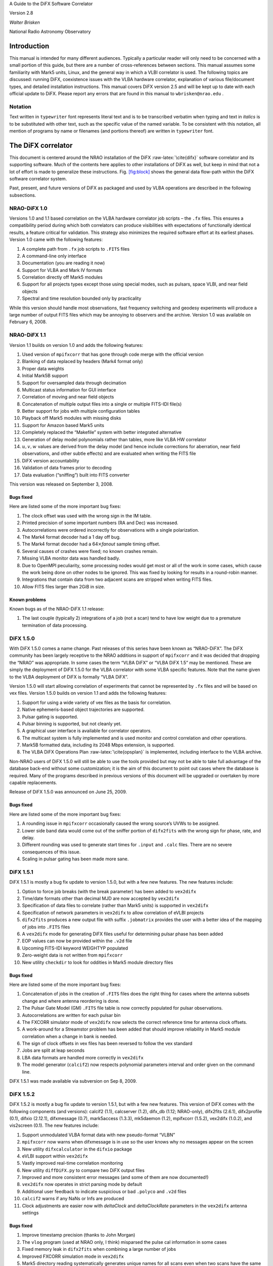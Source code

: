 .. role:: raw-latex(raw)
   :format: latex
..

A Guide to the DiFX Software Correlator

Version 2.8

*Walter Brisken*

National Radio Astronomy Observatory

Introduction
============

This manual is intended for many different audiences. Typically a
particular reader will only need to be concerned with a small portion of
this guide, but there are a number of cross-references between sections.
This manual assumes some familiarity with Mark5 units, Linux, and the
general way in which a VLBI correlator is used. The following topics are
discussed: running DiFX, coexistence issues with the VLBA hardware
correlator, explanation of various file/document types, and detailed
installation instructions. This manual covers DiFX version 2.5 and will
be kept up to date with each official update to DiFX. Please report any
errors that are found in this manual to ``wbrisken@nrao.edu`` .

Notation
--------

Text written in ``typewriter`` font represents literal text and is to be
transcribed verbatim when typing and text in *italics* is to be
substituted with other text, such as the specific value of the named
variable. To be consistent with this notation, all mention of programs
by name or filenames (and portions thereof) are written in
``typewriter`` font.

The DiFX correlator
===================

This document is centered around the NRAO installation of the DiFX
:raw-latex:`\cite{difx}` software correlator and its supporting
software. Much of the contents here applies to other installations of
DiFX as well, but keep in mind that not a lot of effort is made to
generalize these instructions. Fig. `[fig:block] <#fig:block>`__ shows
the general data flow-path within the DiFX software correlator system.

Past, present, and future versions of DiFX as packaged and used by VLBA
operations are described in the following subsections.

NRAO-DiFX 1.0
-------------

Versions 1.0 and 1.1 based correlation on the VLBA hardware correlator
job scripts – the ``.fx`` files. This ensures a compatibility period
during which both correlators can produce visibilities with expectations
of functionally identical results, a feature critical for validation.
This strategy also minimizes the required software effort at its
earliest phases. Version 1.0 came with the following features:

#. A complete path from ``.fx`` job scripts to ``.FITS`` files

#. A command-line only interface

#. Documentation (you are reading it now)

#. Support for VLBA and Mark IV formats

#. Correlation directly off Mark5 modules

#. Support for all projects types except those using special modes, such
   as pulsars, space VLBI, and near field objects

#. Spectral and time resolution bounded only by practicality

While this version should handle most observations, fast frequency
switching and geodesy experiments will produce a large number of output
FITS files which may be annoying to observers and the archive. Version
1.0 was available on February 6, 2008.

NRAO-DiFX 1.1
-------------

Version 1.1 builds on version 1.0 and adds the following features:

#. Used version of ``mpifxcorr`` that has gone through code merge with
   the official version

#. Blanking of data replaced by headers (Mark4 format only)

#. Proper data weights

#. Initial Mark5B support

#. Support for oversampled data through decimation

#. Multicast status information for GUI interface

#. Correlation of moving and near field objects

#. Concatenation of multiple output files into a single or multiple
   FITS-IDI file(s)

#. Better support for jobs with multiple configuration tables

#. Playback off Mark5 modules with missing disks

#. Support for Amazon based Mark5 units

#. Completely replaced the “Makefile” system with better integrated
   alternative

#. Generation of delay model polynomials rather than tables, more like
   VLBA HW correlator

#. :math:`u, v, w` values are derived from the delay model (and hence
   include corrections for aberration, near field observations, and
   other subtle effects) and are evaluated when writing the FITS file

#. DiFX version accountability

#. Validation of data frames prior to decoding

#. Data evaluation (“sniffing”) built into FITS converter

This version was released on September 3, 2008.

Bugs fixed
~~~~~~~~~~

Here are listed some of the more important bug fixes:

#. The clock offset was used with the wrong sign in the IM table.

#. Printed precision of some important numbers (RA and Dec) was
   increased.

#. Autocorrelations were ordered incorrectly for observations with a
   single polarization.

#. The Mark4 format decoder had a 1 day off bug.

#. The Mark4 format decoder had a 64\ :math:`\times`\ *fanout* sample
   timing offset.

#. Several causes of crashes were fixed; no known crashes remain.

#. Missing VLBA monitor data was handled badly.

#. Due to OpenMPI peculiarity, some processing nodes would get most or
   all of the work in some cases, which cause the work being done on
   other nodes to be ignored. This was fixed by looking for results in a
   round-robin manner.

#. Integrations that contain data from two adjacent scans are stripped
   when writing FITS files.

#. Allow FITS files larger than 2GiB in size.

Known problems
~~~~~~~~~~~~~~

Known bugs as of the NRAO-DiFX 1.1 release:

#. The last couple (typically 2) integrations of a job (not a scan) tend
   to have low weight due to a premature termination of data processing.

DiFX 1.5.0
----------

With DiFX 1.5.0 comes a name change. Past releases of this series have
been known as “NRAO-DiFX”. The DiFX community has been largely receptive
to the NRAO additions in support of ``mpifxcorr`` and it was decided
that dropping the “NRAO” was appropriate. In some cases the term “VLBA
DiFX” or “VLBA DiFX 1.5” may be mentioned. These are simply the
deployment of DiFX 1.5.0 for the VLBA correlator with some VLBA specific
features. Note that the name given to the VLBA deployment of DiFX is
formally “VLBA DiFX”.

Version 1.5.0 will start allowing correlation of experiments that cannot
be represented by ``.fx`` files and will be based on vex files. Version
1.5.0 builds on version 1.1 and adds the following features:

#. Support for using a wide variety of vex files as the basis for
   correlation.

#. Native ephemeris-based object trajectories are supported.

#. Pulsar gating is supported.

#. Pulsar binning is supported, but not cleanly yet.

#. A graphical user interface is available for correlator operators.

#. The multicast system is fully implemented and is used monitor and
   control correlation and other operations.

#. Mark5B formatted data, including its 2048 Mbps extension, is
   supported.

#. The VLBA DiFX Operations Plan :raw-latex:`\cite{opsplan}` is
   implemented, including interface to the VLBA archive.

Non-NRAO users of DiFX 1.5.0 will still be able to use the tools
provided but may not be able to take full advantage of the database
back-end without some customization; it is the aim of this document to
point out cases where the database is required. Many of the programs
described in previous versions of this document will be upgraded or
overtaken by more capable replacements.

Release of DiFX 1.5.0 was announced on June 25, 2009.

.. _bugs-fixed-1:

Bugs fixed
~~~~~~~~~~

Here are listed some of the more important bug fixes:

#. A rounding issue in ``mpifxcorr`` occasionally caused the wrong
   source’s UVWs to be assigned.

#. Lower side band data would come out of the sniffer portion of
   ``difx2fits`` with the wrong sign for phase, rate, and delay.

#. Different rounding was used to generate start times for ``.input``
   and ``.calc`` files. There are no severe consequences of this issue.

#. Scaling in pulsar gating has been made more sane.

DiFX 1.5.1
----------

DiFX 1.5.1 is mostly a bug fix update to version 1.5.0, but with a few
new features. The new features include:

#. Option to force job breaks (with the break parameter) has been added
   to ``vex2difx``

#. Time/date formats other than decimal MJD are now accepted by
   ``vex2difx``

#. Specification of data files to correlate (rather than Mark5 units) is
   supported in ``vex2difx``

#. Specification of network parameters in ``vex2difx`` to allow
   correlation of eVLBI projects

#. ``difx2fits`` produces a new output file with suffix ``.jobmatrix``
   provides the user with a better idea of the mapping of jobs into
   ``.FITS`` files

#. A ``vex2difx`` mode for generating DiFX files useful for determining
   pulsar phase has been added

#. EOP values can now be provided within the ``.v2d`` file

#. Upcoming FITS-IDI keyword WEIGHTYP populated

#. Zero-weight data is not written from ``mpifxcorr``

#. New utility ``checkdir`` to look for oddities in Mark5 module
   directory files

.. _bugs-fixed-2:

Bugs fixed
~~~~~~~~~~

Here are listed some of the more important bug fixes:

#. Concatenation of jobs in the creation of ``.FITS`` files does the
   right thing for cases where the antenna subsets change and where
   antenna reordering is done.

#. The Pulsar Gate Model (GM) ``.FITS`` file table is now correctly
   populated for pulsar observations.

#. Autocorrelations are written for each pulsar bin

#. The FXCORR simulator mode of ``vex2difx`` now selects the correct
   reference time for antenna clock offsets.

#. A work-around for a Streamstor problem has been added that should
   improve reliability in Mark5 module correlation when a change in bank
   is needed.

#. The sign of clock offsets in vex files has been reversed to follow
   the vex standard

#. Jobs are split at leap seconds

#. LBA data formats are handled more correctly in ``vex2difx``

#. The model generator (``calcif2``) now respects polynomial parameters
   interval and order given on the command line.

DiFX 1.5.1 was made available via subversion on Sep 8, 2009.

DiFX 1.5.2
----------

DiFX 1.5.2 is mostly a bug fix update to version 1.5.1, but with a few
new features. This version of DiFX comes with the following components
(and versions): calcif2 (1.1), calcserver (1.2), difx_db (1.12;
NRAO-only), difx2fits (2.6.1), difx2profile (0.1), difxio (2.12.1),
difxmessage (0.7), mark5access (1.3.3), mk5daemon (1.2), mpifxcorr
(1.5.2), vex2difx (1.0.2), and vis2screen (0.1). The new features
include:

#. Support unmodulated VLBA format data with new pseudo-format “VLBN”

#. ``mpifxcorr`` now warns when difxmessage is in use so the user knows
   why no messages appear on the screen

#. New utility ``difxcalculator`` in the ``difxio`` package

#. eVLBI support within ``vex2difx``

#. Vastly improved real-time correlation monitoring

#. New utility ``diffDiFX.py`` to compare two DiFX output files

#. Improved and more consistent error messages (and some of them are now
   documented!)

#. ``vex2difx`` now operates in strict parsing mode by default

#. Additional user feedback to indicate suspicious or bad ``.polyco``
   and ``.v2d`` files

#. ``calcif2`` warns if any NaNs or Infs are produced

#. Clock adjustments are easier now with *deltaClock* and
   *deltaClockRate* parameters in the ``vex2difx`` antenna settings

.. _bugs-fixed-3:

Bugs fixed
~~~~~~~~~~

#. Improve timestamp precision (thanks to John Morgan)

#. The ``vlog`` program (used at NRAO only, I think) misparsed the pulse
   cal information in some cases

#. Fixed memory leak in ``difx2fits`` when combining a large number of
   jobs

#. Improved FXCORR simulation mode in ``vex2difx``

#. Mark5 directory reading systematically generates unique names for all
   scans even when two scans have the same name

#. Improve reporting of Mark5 errors during playback and change alert
   severity to be more appropriate

#. Don’t overblank certain Mark4 modes (thanks to Sergei Pogrebenko for
   the bug report)

#. Vex ‘data valid’ period now properly respected

#. Vex clock table tolerance issue corrected

#. Changes in Mark5 mode should be safer (note that currently
   ``vex2difx`` never exercises multiple modes in a single job)

#. When making the cross spectrum sniffer plots, respect the reference
   antenna

#. Improved pulsar polynomial file error checking is performed

#. Amplitude-phase-delay (APD) sniffer plots always have refant first
   when multiple refants are supplied

#. Project name should now appear on sniffer APD plots

#. Mark5 units now send status information even when no playback is
   occuring (eliminating the incorrect ``LOST`` state issue as displayed
   in the DOI)

.. _known-problems-1:

Known problems
~~~~~~~~~~~~~~

#. Extensive use in VLBA operations has shown that occasional data
   dropouts of one or more antenna, sometimes in a quasi-repeatable
   manner, affect completeness of some jobs. It is not clear exactly
   what the cause is at this point, however its cure is a high priority.

#. Loss of a few FFTs of data will occur in rare circumstances.

#. Clock accountability is poor when jobs containing multiple clock
   models for antennas are combined.

DiFX 1.5.2 was made available via subversion on Jan 20, 2010.

DiFX 1.5.3
----------

DiFX 1.5.3 is mainly intended as a bug fix update to version 1.5.2,
though some new features have made their way into the codebase. This
version of DiFX comes with the following components (and versions):
calcif2 (1.3), calcserver (1.3), difx_db (1.13; NRAO-only), difx2fits
(2.6.2), difx2profile (0.2), difxio (2.12.2), difxmessage (7.2),
mark5access (1.3.4), mk5daemon (1.3), mpifxcorr (1.5.3), vex2difx
(1.0.3), and vis2screen (0.2). Many changes are motivated by issues
found running DiFX full time in Socorro.

The new features include:

#. Mark5 directory (``.dir``) files can contain ``RT`` on the top line
   to indicate the need to play back using *Real-Time* mode.

#. ``difxqueue`` (NRAO only) now takes an optional parameter specifying
   the staging area to use.

#. New Mark5 diagnostic programs (``vsn`` and ``testmod``) introduced to
   wean off the use of the ``Mark5A`` program.

#. ``mk5daemon`` can now mount and dismount USB and eSATA disks through
   mk5commands.

#. ``mk5cp`` now makes the destination directory if it doesn’t exist.

#. ``mk5daemon`` will now warn if free disk space is getting low.

#. ``db2vex`` (NRAO only) now allows field station logs to be provided.
   As of now, only media VSNs are extracted.

#. Playback off Mark5 units has been made more robust with better error
   reporting.

#. New utility ``m5fold`` that can be used to look at repeating signals
   in baseband data total power (e.g., switched power)

#. ``vex2difx`` now supports job generation in cases where upper side
   band was observed at one antenna and lower sideband at another.

.. _bugs-fixed-4:

Bugs fixed
~~~~~~~~~~

#. Don’t unnecessarily drop any FFTs of data.

#. Sub-integrations longer than one second could cause integer
   overflows.

#. Fix bug in ``vex2difx`` where jobs were not split at clock breaks.

#. ``difx2fits`` was guilty of incorrect clock accoutability after a
   clock change at a station when merging multiple jobs. Worked around
   by not allowing such jobs to merge.

#. ``db2vex`` (NRAO only) warns when more than one clock value is found
   for an antenna.

#. Mark5 unit bank switches now routinely call ``XLRGetDirectory()`` to
   work around a newly discovered bug in the StreamStor software.

#. A couple possible memory leaks in the mark5access library were fixed
   (thanks Alexander Neidhardt and Martin Ettl).

#. Lots of compiler warnings quashed (mostly of the “unused return
   value” kind).

#. Olaf Wuchnitz found two FITS file writing problems in ``difx2fits``
   dating back to code inherited from FXCORR!

#. Two more digits are retained for the time and one more digit is
   retained for amplitude information in the ``.apd`` and ``.apc``
   sniffer files.

#. Some bugs related to replacement of special characters by “entities”
   in XML messages are fixed.

#. New traps are in place in many places to catch string overruns.

#. Fix for writing ``.calc`` files with more than one ephemeris driven
   object.

#. ``vex2difx`` would get *very* slow due to constantly sorting a list
   of events. Now this list is only sorted when necessary, drastically
   speeding it up.

#. The ``RCfreqId`` parameter in the difxdatastream structure (in
   difxio) was used with two different meanings that are normally the
   same. Cases where they differred caused exceptions. Fixed in difxio
   and difx2fits. (Thanks to Randall Wayth for leading to the discovery)

#. ``difx2fits`` would assign a bogus ``.jobmatrix`` filename when not
   running the sniffer.

#. ``vex2difx`` could get caught in an infinite loop when making jobs
   where two disk modules had zero time gap.

#. ``difx2fits`` used a bad config index when making the puslar GM table
   when multiple configs were present.

#. Within ``mpifxcorr`` an extra second was added to the validity period
   for polycos to ensure no gap in coverage.

#. ``mk5dir`` would add correct the date improperly for Mark4 formats
   after beginning of 2010.

#. Lots of fixes for building FITS files out of a subset of baseband
   recorded channels.

#. FITS files now support antennas with differing numbers of
   quantization bits.

#. Lots of Mac OS/X build issues fixed.

DiFX 1.5.3 was released on April 16, 2010.

DiFX 1.5.4
----------

DiFX 1.5.4 is likely the last 1.5 series formal release of DiFX, though
an additional release could be made if demand is there.

The new features include:

#. ``difx2fits`` can now produce FITS files with only a subset of the
   correlated sub-bands.

#. ``difx2fits`` can be instructed to sniff on an arbitrary timescale.

#. The ``makefits`` wrapper for ``difx2fits`` now respects a -B option
   for phase bin selection.

#. ``difxio`` has improved checking that prevents merging of jobs with
   incompatible clocks.

#. ``difxio`` now maintains a separate clockEpoch parameter for each
   antenna.

#. ``difxStartMessage`` now contains DiFX version to run, allowing
   queued jobs to be run under different DiFX versions.

#. The curses utilities ``mk5mon`` and ``cpumon`` now catch exceptions
   and can be resized without infecting the terminals they are run in.

#. New sub-library called mark5ipc added that provides a semaphore lock
   for Mark5 units.

#. The ``testdifxmessagereceive`` utility can now filter on message
   types.

#. Support for SDK9 throughout (e.g., in tt mpifxcorr, ``mk5daemon``,
   and other utilites).

#. Support for new Mark5 module directory formats (Haystack Mark5 memo
   81).

#. Several new Mark5 utilities to make up for Mark5A functionality that
   will not longer be available: ``vsn``, ``testmod``, ``recover``,
   ``m5erase``.

#. ``mk5cp`` can now copy data based on byte range.

#. Many programs directly talking to the StreamStor card of Mark5 units
   use WATCHDOG macros for improved diagnostics when problems occur.

#. More protection against incomplete polyco files added to
   ``mpifxcorr`` (Note: should add this to ``vex2difx`` as well).

#. The GUI can now spawn different DiFX versions at will through the use
   of difxVersion parameter in the DifxStartMessage and wrapper scripts.

#. ``difx2fits`` can now convert LSB to USB for matching purposed. When
   used, all LSB sub-bands must have corresponding USB sub-bands on one
   or more other antenna.

#. ``mark5access``-based utilities (e.g., ``mp5spec``) can now read from
   stdin.

#. New utility ``mk5cat`` can send data on a Mark5 module to stdout.

.. _bugs-fixed-5:

Bugs fixed
~~~~~~~~~~

#. Only alt-az telescopes received the correct model. Fixed. Note that
   CALC and FITS-IDI don’t have a good match between their sets of
   allowed mount types.

#. ``difx2fits`` now properly propagates quantization bits on a per
   antenna basis.

#. Logic errors in ``difxio`` would confuse ``difx2fits`` in cases where
   different antennas use different frequency setups. Fixed.

#. Weights are blanked in ``difx2fits`` prior to populating each record,
   preventing screwy weights for unused sub-bands.

#. ``vex2difx`` would sometimes hang or not converge on job generation.
   Fixed.

#. ``vex2difx`` now doesn’t assume source name is same as vex source def
   identifier.

#. ``mpifxcorr`` generated corrupted weights and amplitudes when
   post-FFT fringe rotation was done. Fixed.

Known bugs
----------

#. Tweak Integration Time feature of ``vex2difx`` often does the wrong
   thing.

DiFX 1.5.4 was released on October 12, 2010.

DiFX 2.0.0
----------

DiFX 2.0.0 is based on an upgraded ``mpifxcorr`` that breaks ``.input``
file compatibility with the 1.0 series. This new version will allow more
flexible correlation of mis-matched bands and correlation at multiple
phase centers along with general performance improvements. Development
of the 2.0 capabilities will occur in parallel with the 1.0 series
features.

New features
~~~~~~~~~~~~

#. Pulse cal extraction in ``mpifxcorr``.

#. Massive multi-phase center capabilitiy.

#. New utitility ``zerocorr`` added.

#. External pulse cal extraction utility ``m5pcal`` added.

#. DiFX output format is all-binary, meaning speed and disk savings

.. _known-bugs-1:

Known bugs
----------

#. Zoom band support has multiple problems.

DiFX 2.0.0 was released on October 12, 2010.

DiFX 2.0.1
----------

DiFX 2.0.1 is a bug fix and clean-up version in response to numerous
improvements to DiFX 2.0.0. There are a number of new features as well.

.. _new-features-1:

New features
~~~~~~~~~~~~

#. New utility ``checkmpifxcorr`` to validate DiFX input files

#. Switched power detection in ``mpifxcorr``

#. Early multi-thread VDIF format support

#. RedHat RPM file generation for some packages (can extend to others on
   request)

#. Improvements to method of selecting which pulse cal tones get
   propagated to FITS

#. Initial complex sampling support

#. Improved locking mechanism for direct mark5 access (using IPC
   semaphores; difxmessage)

Bug fixes
~~~~~~~~~

#. Fix model accountability bug in difx2fits when combining jobs

#. Numerous fixes for zoom bands (in ``mpifxcorr``, ``vex2difx`` &
   ``difx2fits``)

#. Native Mark5 has improved stability for cranky modules

#. Numerous fixes for DiFX-based phase cal extraction (mostly in
   ``difx2fits``, mostly for multi-job)

#. Fractional bit correction for a portion of lower sideband data got
   broken in difx 2.0.0. Fixed.

#. Migrate ``difxcalculator`` to DiFX 2; was not complete for DiFX 2.0.0

DiFX 2.0.1 was released on June 24, 2011.

DiFX 2.1
--------

.. _new-features-2:

New features
~~~~~~~~~~~~

#. Mark5-based correlation: easy access to S.M.A.R.T. data (can be
   viewed with getsmart)

#. Mark5-based correlation: emit multicast message containing drive
   statistics after each scan

#. VSIS interface added to mk5daemon

#. Support for non power-of-2 FFT lengths

#. New utilities: ``mk5map`` (limited functionality), ``fileto5c``,
   ``record5c``

#. Remote running of ``vex2difx`` from ``mk5daemon``

#. Multithread VDIF support enabled for the data sources FILE and
   MODULE, including stripping of non-VDIF packets

#. New features added to existing utilities:

   -  ``mk5cp``: copy without reference to a module directory

   -  ``mk5cp``: ability to send data over ssh connection

   -  vsn: get SMART data from disk drives

#. e-Control source code analysis (Martin Ettl, Wettzell)

#. Restart of correlation is now possible

#. ``difx2fits``: -0 option to write minimal number of visibilities to
   FITS

#. ``difx2fits``: write new RAOBS, DECOBS columns in source table

#. tweakIntTime option to ``vex2difx`` has been re-enabled

#. ``diffDiFX.py`` can now cope with two files that don’t have exactly
   the same visibilities (i.e., some visibilities are missing from one
   file)

#. ``plotDiFX.py`` and ``plotDynamicSpectrum.py`` now have better
   plotting and more options

#. New FAKE datastream type for performance testing

#. Espresso, a lightweight system for managing disk-based correlation,
   has been added to the DiFX repository.

#. Option to correlate only one polarization has been added.

#. ``mk5dir`` can now produce ``.dir`` file information for VDIF
   formatted data.

#. Add NRAO’s sniffer plotters to the repository.

.. _bug-fixes-1:

Bug fixes
~~~~~~~~~

#. LBA format data now scaled roughly correctly (removing the need for
   large ACCOR corrections).

#. There was a bug when xmaclength was :math:`>` nfftchan for pulsar
   processing. This has been corrected.

#. guardns was incorrectly (overzealously) calculated in mpifxcorr.

#. ``Mk5DataStream::calculateControlParams: bufferindex>=bufferbytes``
   bug fixed.

#. Low weight reads could result in uninitialized memory; fixed.

#. Streamstor ``XLRRead()`` bug work-around installed several places
   (read at position 0 before reading at position :math:`> 0`). This is
   thought not to be needed with Conduant SDK 9.2 but the work-around
   has no performance impact.

#. Fix to pulse calibration data ordering for LSB or reordered channels.

#. Pulse cal amplitude now divided by pulse cal averaging time in
   seconds.

#. Pulse cal system would cause crash if no tones in narrow channel.
   Fixed.

#. Zoom band support across mixed bandwidths (see caveat below).

#. Fix for spurious weights at end of jobs (untested…)

#. Mixed 1 and 2 bit data are handled more cleanly

#. mpifxcorr terminates correctly for all short jobs. Previously it hung
   for jobs with a number of subints between nCores and :math:`4 \times`
   nCores

#. Correctly scale cross-correlation amplitudes for pulsar binning when
   using ``TSYS`` :math:`>0` (accounts for varying number of samples per
   bin c.f. nominal)

#. Lower side-band pulse cal tones had sign error. Fixed.

DiFX 2.1 was released on May 25, 2012.

DiFX 2.1.1
----------

DiFX 2.1.1 was a minor patch release to fix a scaling issue with
autocorrelations of LBA-format data in mpifxcorr.

DiFX 2.1.1 was committed as a patch to DiFX 2.1 on June 7, 2012.

DiFX 2.2
--------

.. _new-features-3:

New features
~~~~~~~~~~~~

#. ``calcif2``: ability to estimate delay polynomial interpolarion
   errors

#. Support for a “label” identifier for a local version of DiFX that
   will help discriminate exact version used.

#. Faster Mark5 directory reading

#. Faster VDIF corner turning through customized bit shifting functions

#. ``mpifxcorr`` can now be built without Intel Integrated Performance
   Primitives, though resulting in a slower correlator.

#. ``vdifio``: several new VDIF manipulation and processing utilities
   added: ``vmux``, ``vsum``, ``vdifd``, ``vdifspec``, ``vdiffold``,
   ``vdifbstate``

#. ``difxbuild``: a new installation program

#. ``difxspeed``: a program to benchmark and help optimize DiFX

.. _bug-fixes-2:

Bug fixes
~~~~~~~~~

#. Mutex locking bugfix for very short jobs

#. Prevent MODE errors when a datastream runs out of data well before
   the end of a job

#. ``calcif2``: fix azimuth polynomial generation in case of wrap

#. Fix for FITS file generation for mixed sideband correlation

#. ``difx2fits`` now uses appropriate gain tables for S and X band in
   S/X experiments (Thanks to James Miller-Jones for reporting)

#. ``difx2fits``: correct pcal, weather, tsys and flag data for
   observations crossing new year

#. Fixed scaling of autocorrelations for LBA format data

#. 0.5 ns wobble in delays for 2 Gbps Mark5B data fixed

#. Fix bug preventing subintegrations longer than 1 second. Now 2
   seconds is allowed (this limit comes from signed integer number of
   nanoseconds).

#. Weights corrected in cases where two setups differening only by pcal
   setup were correlated against each other

#. Quashed data and weight echos that would occur for about 1
   integration at the beginning of each scan for datstreams that ran out
   of data before end of job.

#. The multicast (diagnostic) weights were low or zero in case of
   frequency selection (zoom band or freqId selection). Fixed.

#. ``mark5access``: fix (non)blocking issue when receiving data from
   *stdin*

DiFX 2.2 was released on June 12, 2013.

DiFX 2.3
--------

.. _new-features-4:

New features
~~~~~~~~~~~~

#. mpifxcorr: LO offsets are now corrected in the time domain when
   fringe rotation is also done in the time domain (the usual mode),
   allowing considerably larger LO offsets without decorrelation

#. mpifxcorr: Working polarization dependent delay and phase offsets

#. mpifxcorr: Experimental linear2circular conversion

#. mpifxcorr: Complex Double sideband (RDBE/Xcube) sampling support
   (Note: things are not perfect here; wait for 2.4 for real use)

#. mpifxcorr: new file/Mark5 based VDIF/Mark5b datastream (faster and
   more robust)

#. mpifxcorr: implement work-around for buggy kernel-driver
   combinations; Mark5 read sizes >20 MB now allowed

#. utilities: some new command line tools for Mark5B and VDIF files
   (vsum, mk5bsum, vmux, mk5bfix)

#. new options for passing calibration (Walter B: memo forthcoming)

#. Hops updated to version 3.9

.. _bug-fixes-3:

Bug fixes
~~~~~~~~~

#. mpifxcorr: Datasteam buffer send size now calculated correctly for
   complex sampled data

#. mpifxcorr: Avoid very rare bug where combination of geometric delay
   and data commencing mid-subint meant one invalid FFT might be
   computed

#. mpifxcorr: multicast weights are now computed correctly for
   mixed-sideband correlation

#. mpifxcorr: fixed bug where some autocorrelations were not saved in a
   mixed-sideband correlation

#. mpifxcorr: fixed bug where send size could be computed incorrectly by
   1-2 bytes for

#. Mark4/VLBA/Mark5B/VDIF formats, potentially resulting in very small
   amounts of data loss

DiFX 2.3 was released on January 18, 2014.

DiFX 2.4
--------

.. _new-features-5:

New Features
~~~~~~~~~~~~

#. mpifxcorr

   -  Support a FAKE correlation mode for multi-threaded VDIF.

   -  The mpifxcorr produced PCAL files have had a format change that
      allows unambiguous interpretation across all use cases.

   -  Add network support (TCP, UDP and Raw Ethernet) for multi-threaded
      VDIF: 1. TCP and UDP variants not tested yet; 2. raw Ethernet
      variant is used for the VLITE project.

   -  Support updated Mark5 module directories.

   -  Better checking that Mark5 data being processed matches what is
      expected.

   -  Improved Mark5B decoding: 1. Mark5B data streams are now filtered
      for extra or missing data; 2. packets with invalid bit (actually
      the TVG bit) set replace missing data; 3. this means any valid
      Mark5B data with the TVG bit set will not correlate.

   -  Information about each Mark5 unit used in “native mode” is emitted
      at start of jobs so it can be logged.

   -  Ultra-low frame rate VDIF data was affected by allowing a long
      “sort window” in the VDIF multiplexer. This has been reduced to 32
      frames and seems to work fine for all bandwidths now.

#. difx2fits

   -  Slightly improved compliance with the FITS-IDI convention:
      1. invalid Tsys values become NaN, not 999; 2. populate ``DELTAT``
      keyword in ModelComps table.

#. difxio

   -  Support for X/Y polarization correlation. Many fundamental issues
      with linear polarization remain though: 1. this does not support
      in a meaningful way Linear*Circular correlations; 2. there is a
      terminology gap in many bits of software and file formats that
      confuses X/Y with H/V polarization bases; 3. the intent of this
      support is for short baselines (VLITE).

#. mark5access

   -  Support for “d2k” mode in Mark5B format (swapped sign and mag
      bits).

   -  fixmark5b() function fixed for case that fill pattern is seen at
      the 1 second transition.

   -  Make use of the TVG bit as an “invalid frame” indicator for Mark5B
      data.

   -  m5bstate: support complex sampled data

#. mk5daemon

   -  New utility mk5putdir: reads a binary file and replaces a Mark5
      directory with it.

   -  mk5dir: when reading the directories, saves a copy of the binary
      representation in case it is needed later (perhaps via mk5putdir)

   -  Reworked mark5 module directory support, including support for
      many new variants of the directory format.

   -  mk5erase will save a “conditioning report” to
      ``$MARK5_CONDITION_PATH`` if that environment variable is set.

#. vdifio

   -  Fairly large change to the API. Please read the ChangeLog for
      details.

#. vex2difx

   -  Respect the record enable bit in the SCHED block. If that value is
      0 no correlation will be attempted for that antenna.

   -  Bug fixes preventing some LSB/zoom bands from being correlated.

   -  Complex data type and number of bits are now read from vex file.

.. _bug-fixes-4:

Bug fixes
~~~~~~~~~

#. A “jitter” of 0.5 ns when using 2Gbps Mark5B format was fixed. A fix
   was back-ported to DiFX 2.3.

#. A similar jitter was corrected for high frame rate VDIF (problem
   identified by the VLITE project)

#. Fix case of intermittant fringes that was due to incorrect assumption
   about the sizeof(unsigned long): 32 bits on a 32-bit system vs. 64
   bits on a 64-bit system. Some other variable types were changed for
   long term type safety

#. Fix off-by-one in correlation using LSB and zoom bands together.

DiFX 2.5.1
----------

.. _new-features-6:

New features
~~~~~~~~~~~~

#. Innitial support for correlating Mark6. This is still much a work in
   progress.

#. Multiple datastreams per antenna supported via ``vex2difx``

#. New delay model program: difxcalc11.? No longer requires calcserver.

#. Support for more than 6 days of EOP values.

#. “Union mode” in difx2fits allows merging of correlation output that
   uses different setups. Some restrictions apply. Designed for GMVA and
   RadioAstron use.

#. Improved VDIF support: wider range of bits/threads, support for
   multi-channel, multi-thread VDIF, support for complex multi-thread
   VDIF

#. Support for new VDIF Extended Data Version 4 which is useful for
   multiplexed VDIF data. See:
   http://vlbi.org/vdif/docs/edv4description.pdf

#. Python bindings for vdifio and mark5access

#. mpifxcorr: per-thread weights implemented

#. Automatic selection of arraystride by mpifxcorr if set to zero; this
   is done per-datastream.? Very useful for correlation of ALMA data or
   others with non-standard sample rates.

#. Automatic selection of xmacstride by mpifxcorr if set to zero

#. Automatic selection of guardns by mpifxcorr if set to zero

#. mpifxcorr can now operate with unicast messages instead of multicast.
   Useful in some situations where multicast is not supported.

#. New “dirlist” module/file directory listing format.

#. ``mk5cp`` append mode to resume interrupted copy

#. ALMA support in HOPS: non-power-of-two FFTs, up to 64 freq. channels,
   full linear/circular/mixed polarization support

#. HOPS improvemetns for VGOS through improved manual phase cal support

#. New package: polconvert. Used to post-correlation convert from linear
   to circular polariations

#. New package: autozoom. Helps a user develop ``.v2d`` file content
   when setting up complicated zoom band configurations.

#. New package: datasim: generate baseband data suitable for simulated
   correlation

#. Improved error reporting in many places

.. _bug-fixes-5:

Bug fixes
~~~~~~~~~

#. fix for incorrect reporting of memory use by mpifxcorr (needed longer
   int sizes)

#. dataweights would sometimes be incorrect after abrupt ending of data
   from a datastream.

#. FITS-IDI files produced by difx2fits more standards compliant; fix
   problem that caused AIPS task VBGLU to fail.

#. Several segfaults across a number of programs/utils now are caught
   and provide useful feedback.

Caveats
~~~~~~~

#. Various changes made between DiFX 2.4 and 2.5 are not API-compatible.
   Please don’t mix packages from these two releases. If you have
   non-DiFX software that links against the DiFX libraries, be sure to
   recompile them. A small number of changes may result in need to
   restructure such code.

#. Unlike previous DiFX releases, each tagged version will be its own
   SVN copy. If the number of minor releases within the 2.5 series gets
   large, some (reversible) pruning of the SVN repository may occur.
   There has been some debate about the best tagging strategy: bring any
   strong opinions to the Bologna meeting, where further changes to
   release and tagging policies can be discussed if needed.

DiFX 2.5.2
----------

.. _bug-fixes-6:

Bug fixes
~~~~~~~~~

#. Fixes for the HOPS ’rootid’ rollover. The new rootcode is a
   conventional base-36 timestamp in seconds from the start of the new
   epoch (zzzzzz in the old epoch). This will last until 2087.

#. Major fixes/improvements to PolConvert for use with ALMA by the EHTC
   and GMVA.

DiFX 2.5.3
----------

Updates
~~~~~~~

#. genmachines

   -  r8264 genmachines and mark6 datastream updates

   -  r8357 add mark6 activity message to mark6 datastream

   -  r8409 allow multiple nodes to serve as datastream nodes for FILE
      based-data in the same location

#. hops 3.19 new features

   -  increased the number of allowed frequency “notches” to ridiculous
      levels

   -  an “ad hoc” data flagging capability to allow improved time /
      channel data selection for fringing

   -  a capability to dump all the information on the fringe plots into
      ascii files for “roll your own” plotting

   -  removed obsolete ``max_parity``

   -  introduced ``min_weight`` (to discard APs with very little
      correlated data in support)

   -  vex2xml, a program that converts VEX (v1.5) into XML to allow easy
      parsing via standard XML parsers.

   -  added ``type_222`` to save control file contents, enabled by
      keyword ``gen_cf_record``.

   polconvert to v1.7.5 (mostly minor bug fixes and robustifications)

DiFX 2.5.3 was released on March 28, 2019.

DiFX 2.5.4
----------

.. _new-features-7:

New features
~~~~~~~~~~~~

#. HOPS updated to 3.22

#. Vex2difx and difxio

   -  permit H and V polarization labels (but need trunk difx2fits if
      these are to be propagated into “enhanced” FITS-IDI)

   -  support the v2d parameter ’exhaustiveAutocorrs’

   -  support Mark6 MSNs i.e. MSNs that contain ’%’

#. Difx2mark4

   -  support PCal data from multi-datastream correlation

   -  option ’-e expt_nr’ additionally propagates the experiment number
      into the generated root files

   -  backported the options -w for mixed-bandwidth data, and -g for
      filtering freq groups

#. Genmachines updated to support Mark6 host auto-detection

#. Includes copies of more recent utilities: packHops.py,
   distFourfit.py, fplot2pdf, plotResiduals.py

.. _bug-fixes-7:

Bug fixes
~~~~~~~~~

#. Mark6 native playback fixed to support other than VLBA VDIF recording

#. Vdifio

   -  fix excessively long station name printout in printVDIFheader

   -  fix to mk6gather to not crop a scan

   -  resync code extended with further VDIF frame sizes that are common
      in VGOS

#. Mpifxcorr fix for complex data (VDIFC) PCal extraction for bands with
   other than 16 tones

#. Mpifxcorr fix for IVS-related 5/10MHz pcal issue specific to those
   channels where first pcal is at baseband 2.01 MHz

#. Difx2mark4

   -  fix count of total bands and polarizations for multi datastream
      datasets, solving an issue in HOPS post-processing

   -  fix parallactic angle calculation error in first t303 record

   -  fix to permit Tab characters in VEX

#. Mpifxcorr no longer segfaults after “exiting gracefully” message upon
   missing data files

#. Tkinter add-on package renamed from tkinter to kinter_difx to avoid
   name collision

#. Install-difx now works under Python 3 and supports the option
   –withmark6meta

#. Startdifx no longer piles up difxlog processes

.. _caveats-1:

Caveats
~~~~~~~

Support for Complex VDIF is incomplete in 2.5.3 and 2.5.4, both treat
Complex VDIF LSB as USB data. This handling was retained in 2.5.4 for
VGOS compatibility reasons in order to have all-LSB(-mislabeled) data
products, and avoid postprocessing issues with mixed USB and LSB data
products. One should not correlate any actual Complex VDIF LSB
recordings - this produces no fringes. The issue affects only VDIFC
(complex VDIF), not VDIF nor other formats.

DiFX 2.5.4 was released on August 27, 2021.

DiFX 2.5.5
----------

.. _new-features-8:

New features
~~~~~~~~~~~~

#. genmachines extended to support Mark6 with multiple expansion chassis

#. update polconvert scripts

.. _bug-fixes-8:

Bug fixes
~~~~~~~~~

#. genmachines fix to support December i.e. doy 335 and later

#. vex2difx

   -  fix freqClockOffs and loOffsets parameters to not expect more
      values than recorded frequencies

   -  removed obsolete warning about 10 MHz PCal not being supported

DiFX 2.5.5 was released on October 24, 2022.

DiFX 2.6.1
----------

.. _new-features-9:

New features
~~~~~~~~~~~~

#. Improved VDIF support

   -  Increased robustness in processing VDIF data with many gaps

   -  Improvements in processing VDIF with frame sizes very different
      from 5000 bytes

   -  New in-line reordering functionality via vdifreader…() functions;
      allows operation on more highly skewed VDIF files

#. mpifxcorr ``.input``, ``.calc``, ``.threads``, and pulsar files are
   now only read by the head node

#. mpifxcorr can be provided a new stop time via a DifxParameter
   message; results in clean shutdown at that time.

#. mpifxcorr can extract pulse cals with tone spacing smaller than 1 MHz

#. Support for Intel Performance Primitives version > 9 (specfically IPP
   2018 and 2019)

   -  These newer IPP versions are more readily available than earlier
      versions

#. Improved support for Mark6 playback

   -  Mark6 activity messages in difxmessage

   -  Support in genmachines with updated mk5daemon

   -  Support playback of Mark5B data on Mark6

   -  New and improved mark6 utilities

#. difx2fits: populate antenna diameters and mount types for antennas
   known to the difxio antenna database

#. difx2fits: in verbose mode, explain why files are being split

#. difx2fits: new options for merging correlator jobs run with different
   clock models

#. vex2difx: new parameter ``exhaustiveAutocorrs`` can be used to
   generate cross-hand autocorrelations even when the two polarizations
   for an antenna come from different datastreams

#. difx2mark4: support multiple bandwidths in one pass

#. hops: to rev 3.19 (see notes on 2.5.3 above for details on several
   new and useful features)

#. polconvert: to rev 1.7.5 (see notes on 2.5.3 above for details)

.. _bug-fixes-9:

Bug fixes
~~~~~~~~~

#. mpifxcorr: Retry on NFS open errors of kind: “EAGAIN Resource
   temporarily unavailable”

#. mpifxcorr: Fix weight issue when the parameter ``nBufferedFFTs``
   :math:`> 1`

#. startdifx/genmachines: Fixes for cases when multiple input files are
   provided

#. Python 2 scripts now explicitly call python2

#. vex2difx: allow up to 32 IFs (was 4) and warn when this is exceeded

#. vex2difx: support units in the clock rate (e.g., usec/sec); in
   general support time in the numerators.

#. Sun RPC is on its way out; support for “tirpc” added to calcif2 and
   calcserver

.. _caveats-2:

Caveats
~~~~~~~

#. Moved “mark6gather” functions from vdifio to mark6sg; this changes
   the order of dependencies!

#. Various changes made between DiFX 2.5 and 2.6 are not API-compatible.
   Please don’t mix packages from these two releases. If you have
   non-DiFX software that links against the DiFX libraries, be sure to
   recompile them. A small number of changes may result in need to
   restructure such code.

#. There is some suspicion that correlation of very narrow bandwidth
   VDIF modes on Mark6 media can result in premature termination of
   datastreams.

#. The ``.threads`` file must now exist; previously (before the change
   to only have manager read these files), a missing ``.threads`` file
   would cause each core process instance to have a single thread.

#. difx_monitor won’t compile with IPP :math:`\ge 9`

DiFX 2.6.1 was released on August 28, 2019.

DiFX 2.6.2
----------

.. _new-features-10:

New features
~~~~~~~~~~~~

#. Python parseDiFX package added

.. _updates-1:

Updates
~~~~~~~

#. HOPS updated to version 3.21

#. PolConvert updated to version 1.7.8

#. Former FTP access to CDDIS servers changed to FTP-SSL (geteop.pl)

.. _bug-fixes-10:

Bug fixes
~~~~~~~~~

#. mpifxcorr: Fix correlation of Complex LSB data, restore fringes.
   Note: DiFX 2.5.x and 2.6.1 treated Complex LSB as if Complex USB,
   while Trunk prior to r9647 05aug2020 treated LSB nearly correctly
   except for a off-by-one channel bug

#. difx2mark4: Fix seg-fault in createType3s.c when a station has only a
   single entry in the PCAL file

#. difx2mark4: Remove unneeded debugging statement (calling
   d2m4_pcal_dump_record())

#. difx2mark4: Update createType3s.c to add support for DiFX PCAL files
   generated from station data where each data-stream thread resides in
   a separate file (multi-datastream support). This separates the code
   reading the PCAL files from the code filling the type-3 records so
   that tone records from multiple data streams can be merged before
   populating the type-309s

#. difx2mark4: Update createType3s.c to remove support for DiFX
   version-0 PCAL files

#. difx2mark4: Add support for 10 MHz p-cal tone spacing (needed by VGOS
   at Yebes)

#. difx2mark4: Significantly increase hardcoded array sizes
   (difx2mark4.h: NVRMAX 8M, MAX_FPPAIRS 10k, MAX_DFRQ 800) as required
   for EHT2018

#. difx2mark4: Fix a bounds check, permit tabs in VEX file

#. difx2fits: Fix FITS PH table having missing or superfluous pcal
   records when one correlates multi-datastream antennas, or not all
   recorded frequencies, or multiple zooms per recorded frequency

#. mark6gather: Fix poor weights in native Mark6 correlation for VDIF
   frame sizes not equal to 5032 bytes

#. difxio: Fix PCal tone frequency rounding bug on some platforms

#. difxio: Cope with recorded bands that lack PCal tones, e.g., 200 MHz
   PCal spacing of KVN with say 32 MHz recorded bands

#. calc11: Dave Gordon provided ocean loading params at EHT stations

#. calc11: Increased the number of field rows supported in .calc files

#. vex2difx: Fix internal merge of SamplingType (real, complex) when
   info found in VEX and/or v2d file

#. Minor changes to oms2v2d and vexpeek

#. More IPP versions supported

#. Minor issues with vis2screen fixed

#. Fixed build failure with gcc defaults

#. Python3 support in many/most places

.. _caveats-3:

Caveats
~~~~~~~

#. difx2mark4: Some LSB-LSB baselines do not get converted in
   mixed-sideband correlation setups (DiFX 2.6.1, 2.6.2); if affected,
   use difx2mark4 2.5.3 with –override-version. A bugfix is pending for
   DiFX 2.6.3 later this year.

#. difx2mark4: Performance regression with p-cal files, conversion of
   p-cal data may take noticeably longer than before

#. calcserver and difxcalc11: With the latest versions of gfortran (10.1
   or newer) you will need to uncomment the line with
   -fallow-argument-mismatch line in the environment setup in order to
   compile. Users who do this should be alert to possible issues.

DiFX 2.6.2 was released on September 11, 2020.

DiFX 2.6.3
----------

This version has never been officially released.

DiFX 2.7.1
----------

This version has never been officially released. The 2.7 series was used
by the Event Horizon Telescope. The 2.7 series is a feature branch
derived from DiFX 2.6.2 with support added for outputbands.

DiFX 2.8.1
----------

The DiFX 2.8 series collected updates and fixes from many DiFX users and
is the first version universally usable on VGOS, EHT, and “traditional”
VLBI data. Because the 2.7 series was never formally released, the notes
below include all changes since the 2.6 series.

.. _new-features-11:

New features
~~~~~~~~~~~~

#. Support for appending contiguous subbands together to create
   outputbands

#. Initial support for vex2

#. Complete conversion to Python 3

#. Support for CODIF format

#. mark5access programs: error output to stderr to allow piping

#. Support for IPP 2019 series

#. Experimental support for Vienna Mapping Functions in calcif2

#. Some features (within mpifxcorr and vex2difx) that provide additional
   options for real-time correlation

#. Espresso modification to work with singularity (or docker) image

.. _updates-2:

Updates
~~~~~~~

#. HOPS updated to version 3.24

#. PolConvert updated to version 2.0.3

#. Several new VDIF decoders and corner turners introduced to widen
   range of support

#. Improved support for more than 2 bits per sample (see
   https://library.nrao.edu/public/memos/vlba/up/VLBASU_52.pdf)

#. Mark6: support for larger number of expansion units

#. Add a few more stations to ocean loading tables within difxcalc

#. Several new options in the tabulatedelays program

#. difxio programs (e.g., vex2difx and difx2fits) can support project
   codes up to 24 characters long (was 7)

.. _bug-fixes-11:

Bug fixes
~~~~~~~~~

#. difx2mark4: fix a parallactic angle calculation bug

#. vdifmux() function had some logic errors causing bad performance in
   gappy data; fixed.

#. In subarray cases difx2fits could provide incorrect pulse cal values;
   fixed.

#. mark5access bug fix to prevent crash

#. mpifxcorr: fix bug affecting data weights when nBufferedFFTs
   :math:`> 1` and datastreams weight :math:`< 1`

#. mpifxcorr could end early due to bug in receiving a DifxParameter
   message; fixed.

#. some of the vdif python utilities (e.g., vdifd) had errors in parsing
   the command line: nbit and offset were swapped

.. _caveats-4:

Caveats
~~~~~~~

#. Outputbands support can only work on one frequency setup at a time.

#. The DiFX-2.8 series may be the last to support Mark5 recordings.

Many additional non-user-visible improvements were made to the code as
well as many small user-visible improvements that do not warrant
specific mention. The ``Changelog`` files that are packaged with most of
the DiFX software modules contain more detailed lists of code changes.
DiFX 2.8.1 was released on XXX 2023. A wide array of testing has been
done and this version is considered ready to be adopted by all DiFX
users.

Features left to implement
==========================

Here is a list of other features to add to DiFX that are not directly
tied to any particular version:

#. Support for K5 format

#. Pulsar bins with proper output format

#. Space VLBI support

DiFX and AIPS
-------------

Only one task in AIPS, ``FITLD``, has to deal with the
telescope/correlator specific aspect of the FITS-IDI files that the VLBA
correlator and DiFX generate. The FITS-IDI variant of FITS was first
documented in AIPS Memo 102 :raw-latex:`\cite{aips102}`, and more
recently in AIPS Memo 114 :raw-latex:`\cite{aips114}`, which will be
generally available shortly. It has been modified for better support
support of DiFX FITS output. In general, these changes make ``FITLD``
less telescope specific so the resulting FITS-IDI files from any DiFX
installation should be highly compatible with AIPS. Several changes have
been made to the 31DEC08 AIPS as a result of DiFX testing:

#. Correction for digital *saturation* in auto-correlations is disabled
   for DiFX FITS files. See :raw-latex:`\cite{sci12}` for some details
   on this correction which is not needed for DiFX data.

#. Support for FITS-IDI files greater than 2 GiB in size.

#. Weather table was not populated properly.

#. FITS files with multiple UV tables would generate incomplete GEODELAY
   columns in CL tables (not relevant to DiFX).

It is recommended that your AIPS installation be kept up to date.

With the following exceptions, data reduction of DiFX correlated data
should be identical to that of VLBA hardware correlator data. This
includes the continued use of ``DIGICOR=1`` in ``FITLD`` and the use of
``ACCOR`` as you would have for the hardware correlator. The exceptions
are:

#. Use of ``FXPOL`` to correct data ordering in the case of *half* polar
   (e.g., ``RR`` and ``LL`` products) is no longer needed.

#. Use of ``VBGLU`` to concatenate data sets in the case of 512 Mbps
   observations is no longer needed.

#. Data is usually combined into a single FITS-IDI file with proper
   calibration data attached, usually implying that ``TBMRG`` is not
   needed to properly concattenate calibration data. This makes DiFX
   FITS-IDI data similar to the *pipeline-processed* VLBA data that was
   made available to users of the hardware correlator with the
   difference being that the original FITS-IDI format is retained,
   keeping file sizes typically 25% smaller.

These changes should make data processing easier in almost all
circumstances.

.. _sec:pulsars:

DiFX and pulsars
================

DiFX supports four pulsar processing modes:

-  [psrmode:binarygate] **Binary Gating** A simple on-off pulse
   accumulation window can be specified with an “on” phase and an “off”
   phase. This can be used to boost the signal to noise ratio of pulsar
   observations by a factor of typically 3 to 6 and can also be used to
   search for off-pulse emission.

-  [psrmode:matchedgate] **Matched-filter Gating** If the pulse profile
   at the observation frequency is well understood and the pulse phase
   is very well predicted by the provided pulse ephemeris, additional
   signal to noise over binary gating can be attained by appropriately
   scaling correlation coefficients as a function of pulse phase.
   Depending on the pulse shape, addition gains by a factor of up to 1.5
   in sensitivity over binary gating are realizable.

-  [psrmode:bin] **Pulsar Binning** Pulsar *binning* is supported within
   DiFX. This entails generating a separate visibility spectrum for each
   requested range of pulse phase. There are no explicit limits to the
   number of pulse phase bins that are supported, however, data rates
   can become increasingly large. Currently AIPS does not support
   databases with multiple phase bins. Until there is proper
   post-processing support for pulsar binning, a separate FITS file will
   be produced for each pulsar phase bin.

-  [psrmode:profile] **Profile Mode** Profile mode is very different
   than the other three as it generates autocorrelations only that are
   used to determine the pulse shape and phase rather than generating
   cross correlations. This mode is enabled by placing ``mode=profile``
   in the global scope of the ``.v2d`` file (conventionally near the
   top). The ``.v2d`` file can enable as many antennas as desired (they
   will be averaged, so if you have a single large antenna it is
   probably best to include only that one), but can only operate on one
   source at a time. The output of ``mpifxcorr`` can be turned into an
   ASCII profile with ``difx2profile``. This profile can then be given
   to ``profile2binconfig.py`` to generate the ``.binconfig`` file that
   is used by the other three pulsar modes. There is some evidence that
   after about 10 minutes of integration the signal to noise ratio of
   the resultant profile stops growing. This remains to be fully
   understood. It could be that increasing the integration time helps;
   there is no reason not to use quite large integration times in this
   mode.

In all cases the observer will be responsible for providing a pulsar
spin ephemeris, and in all cases this ephemeris must provide an accurate
description of the pulsar’s rotation over the observation duration (the
pulsar phase must ont drift substantially with time). If gating is to be
applied then the ephemeris must be additionally be capable of pedicting
the absolute rotation phase of the pulsar. Enabling pulsar modes incurs
a minimum correlation-time penalty of about 50%. High output data rates
(computed from time resolution, number of spectral channels, and number
of pulsar bins) may require greater correlator resourse allocations. The
details of pulsar observing, including practical details of using the
pulsar modes and limitations imposed by operations, are documented at
http://library.nrao.edu/public/memos/vlba/up/VLBASU_32v2.pdf.

Pulse ephemeris
---------------

The use of any pulsar mode requires a pulse ephemeris to be provided by
the astronomer. This is a table of one or more polynomial entries, each
of which evaluates the pulsar’s rotation phase over an interval of
typically a few hours. The classic pulsar program ``Tempo`` can be used
to produce the polynomials required :raw-latex:`\cite{tempo}`. The pulse
phase must be evaluated at the Earth center which is usually specified
in ``tempo`` by station code 0 (zero). Many pulsars exhibit a great
degree of timing noise and hence the prediction of absolute pulse phase
may require updated timing observations. When submitting the polynomial
for use at the VLBA correlator, please adhere to the following naming
convention: *experiment*\ ``-``\ *pulsar*\ ``.polyco`` , e.g.,
``BB118A-B0950+08.polyco`` . Instructions for generating the polynomial
file are beyond the scope of this document.

Each ``.polyco`` contains one or more polynomials along with metadata;
an example ``.polyco`` file that is known to work with DiFX is shown
immediately below:

::

   1913+16     6-MAY-15   90748.00   57148.38041666690           168.742789 -0.722 -6.720
      6095250832.610975   16.940537786201    0   30   15  1408.000 0.7785   3.0960
     0.18914380470191894D-06  0.26835472311898462D+00 -0.10670985785738883D-02
    -0.85567503020416261D-05 -0.55633960226391698D-07 -0.37190642692987219D-09
    -0.58920583351397697D-12 -0.27311855964499407D-12 -0.21723579215912174D-13
     0.11968684344685061D-14  0.92517174535020731D-16 -0.28179552068141251D-17
    -0.18403230317431974D-18  0.25241984130137833D-20  0.13743173681516959D-21

A description of the file format is available at
http://tempo.sourceforge.net/ref_man_sections/tz-polyco.txt. Currently
``tempo`` (version 1) is well supported and ``tempo2`` is only supported
in ``tempo1`` compatibility mode. Eventual support for the ``tempo2``
*predictors* will be added. All ephemerides must be made for the virtual
Earth Center observatory (i.e., XYZ coordinates 0,0,0, usually
observatory code 0; DiFX versions prior to 2.5 would not accept any
non-numeric code even though they are legal). Any reference frequency
can be specified as the correlator takes dispersion into consideration.

Note that although ``tempo`` version 2 can produce usable ``.polyco``
files experience has shown that version 1 has fewer failure modes.

Bin configuration file
----------------------

All three pulsar modes also require the preparation of a ``.binconfig``
file by the astronomer. The contents of this file determine which of the
three pulsar modes is being used. Three pieces of information are
contained within this file: the pulsar ephemeris (polyco) files to
apply, definitions of the pulsar bins, and a boolean flag that
determines whether the bins are weighted and added within the
correlator. The file consists of a set of keywords (including a colon at
the end) that must be space padded to fill the first 20 columns of the
file and the values to assign to these keywords that start at column 21.
The file is case sensitive. The pulsar bins each consist of a ending
phase and a weight; each bin is implicitly assumed to start when the
previous ends and the first bin starts at the end phase of the last. The
phases are represented by a value between 0 and 1 and each successive
bin must have a larger ending phase than the previous. Examples for each
of the three pulsar modes are shown below:

Binary gating
~~~~~~~~~~~~~

::

   NUM POLYCO FILES:   1
   POLYCO FILE 0:      BB118A-B0950+08.polyco
   NUM PULSAR BINS:    2
   SCRUNCH OUTPUT:     TRUE
   BIN PHASE END 0:    0.030000
   BIN WEIGHT 0:       1.0
   BIN PHASE END 1:    0.990000
   BIN WEIGHT 1:       0.0

Matched-filter gating
~~~~~~~~~~~~~~~~~~~~~

::

   NUM POLYCO FILES:   1
   POLYCO FILE 0:      BB118A-B0950+08.polyco
   NUM PULSAR BINS:    6
   SCRUNCH OUTPUT:     TRUE
   BIN PHASE END 0:    0.010000
   BIN WEIGHT 0:       1.0
   BIN PHASE END 1:    0.030000
   BIN WEIGHT 1:       0.62
   BIN PHASE END 2:    0.050000
   BIN WEIGHT 2:       0.21
   BIN PHASE END 3:    0.950000
   BIN WEIGHT 3:       0.0
   BIN PHASE END 4:    0.970000
   BIN WEIGHT 4:       0.12
   BIN PHASE END 5:    0.990000
   BIN WEIGHT 5:       0.34

Note here that there is zero weight given to pulse phases ranging
between 0.05 and 0.95.

Pulsar binning
~~~~~~~~~~~~~~

::

   NUM POLYCO FILES:   1
   POLYCO FILE 0:      BB118A-B0950+08.polyco
   NUM PULSAR BINS:    20
   SCRUNCH OUTPUT:     FALSE
   BIN PHASE END 0:    0.025000
   BIN WEIGHT 0:       1.0
   BIN PHASE END 1:    0.075000
   BIN WEIGHT 1:       1.0
   BIN PHASE END 2:    0.125000
   BIN WEIGHT 2:       1.0
   BIN PHASE END 3:    0.175000
   BIN WEIGHT 3:       1.0
   .
   .
   .
   BIN PHASE END 18:   0.925000
   BIN WEIGHT 18:      1.0
   BIN PHASE END 19:   0.975000
   BIN WEIGHT 19:      1.0

The primary difference is ``SCRUNCH OUTPUT: FALSE`` which causes each
pulsar bin to be written to disk.

Preparing correlator jobs
-------------------------

When using ``vex2difx`` to prepare correlator jobs, one must associate
the pulsar with a setup of its own that includes reference to the
``.binconfig`` file. An excerpt from a ``.v2d`` file is below:

::

   SETUP gateB0950+08
   {
           tInt = 2.000
           nChan = 32
           doPolar = True
           binConfig = BB118A-B0950+08.binconfig
   }

   RULE B0950+08
   {
           source = B0950+08
           setup = gateB0950+08
   }

The ``.binconfig`` file should be in the same path as the ``.v2d`` file
when running ``vex2difx``.

Making FITS files
-----------------

For the two gating modes, preparing FITS files with ``difx2fits`` is no
different than for any other DiFX output. FITS-IDI does not support
multiple phase bins so the pulsar binning case is different and the
situation is non-optimal. Each pulsar bin must be made into its own
``FITS`` file with a separate execution of ``difx2fits``. The ``-B`` (or
``–bin``) command line option takes the bin number (starting at zero as
above) and writes a FITS file containing data only associated with that
bin number. Be sure to systematically name output files such that the
bin number is understood.

.. _sec:conventions:

Conventions
===========

.. _sec:clockconventions:

Clock offsets and rates
-----------------------

The clock offset (and its first derivative with respect to time, the
clock rate) are stored in a number of places through the correlator
toolchain. The convention used by vex is that the clock offset is
positive if the Data Acquisition System (DAS) time tick is early (i.e.,
the station clock is running fast) and accordingly the full name in the
vex file is *clock_early*. In all other parts of the system the opposite
sign convention is used, that is the clock offset is how late (slow) the
DAS clock is. In particular, all VLBA correlator job files, the VLBA
database, the DiFX ``.input`` file and FITS formatted output files all
use the “late” clock convention. Note in particular that the
*clockOffset* and *clockRate* parameters of the ANTENNA sections in the
``.v2d`` files use the “late” convention, not vex’s “early” convention.

.. _delayconventions:

Geometric delays and rates
--------------------------

The delays used to align datastreams before correlation are nominally
produced by the Goddard CALC package. The calculations are done on an
antenna basis using the Earth center for antenna A and the requested
station for antenna B and thus results in a negative delay for sources
above the horizon. The core of DiFX uses the opposite convention and
thus the delays and their time derivatives (rates) as stored in the
``.delay``, ``.rate`` and ``.im`` files use the “positive delay above
horizon” convention. The FITS-IDI files (as produced by ``difx2fits``
and the VLBA hardware correlator) use the same convention as CALC, that
is “negative delay above horizon”.

.. _sec:antennacoordconventions:

Antenna coordinates
-------------------

Geocentric :math:`(X,Y,Z)` coordinates are used universally within the
software correlator and its associated files. This usage pattern extends
to cover ``sched``, CALC, the VLBA database and the existing hardware
correlator as well. The values are everywhere reported in meters. The
:math:`Z`-axis points from the Earth center to the geographic North
pole. The :math:`X`-axis points from the Earth center to the
intersection of the Greenwich meridian and the equator (geographic
longitude :math:`0^{\circ}`, latitude :math:`0^{\circ}`). The
:math:`Y`-axis is orthogonal to both, forming a right handed coordinate
system; The :math:`Y`-axis thus points from the Earth center to
geographic longitude :math:`90^{\circ}`\ E, latitude :math:`0^{\circ}`.
The unit-length basis vectors for this coordinate system are called
:math:`\hat{x}`, :math:`\hat{y}`, and :math:`\hat{z}`. The only
exception to the above stated rules is within the AIPS software package.
Task FITLD flips the sign of the :math:`Y` coordinate, apparently to
maintain consistency with software behavior established in the early
days of VLBI.

.. _sec:uvwvconventions:

Baseline coordinates
--------------------

The baseline vectors are traditionally put in a coordinate system that
is fixed to the celestial sphere rather than the Earth; see the
discussion in §\ `6.4 <#sec:calcif2>`__ for a discussion of coordinates
that is mathematically more precise. The unit-length basis vectors for
this coordinate system are called :math:`\hat{u}`, :math:`\hat{v}`, and
:math:`\hat{w}`. The axes are defined so that :math:`\hat{w}` points in
the direction of the observed source tangent point, the :math:`\hat{u}`
is orthogonal to both the vector pointing to the celestial north pole
:math:`\hat{N}` (:math:`\delta_{\rm J2000} = +90^{\circ}`) and
:math:`\hat{w}`, and :math:`\hat{v}` orthogonal to :math:`\hat{u}` and
:math:`\hat{w}`. Note that the sign of the :math:`\hat{v}` is such that
:math:`\hat{v} \cdot \hat{N} > 0` and
:math:`\{\hat{u}, \hat{v}, \hat{w}\}` form a right-handed coordinate
system. A baseline vector :math:`\vec{B}_{ij}` is defined for an ordered
pair of antennas, indexed by :math:`i` and :math:`j` at geocentric
coordinates :math:`\vec{x}_i` and :math:`\vec{x}_j`. For convenience,
the Earth center will be denoted by :math:`\vec{x}_0` which has
coordinate value :math:`\vec{0}`. The :math:`(u, v, w)` coordinates for
baseline vector :math:`\vec{B}_{ij}` is given
by\ :math:`(\vec{B}_{ij} \cdot \hat{u}, \vec{B}_{ij} \cdot \hat{v}, \vec{B}_{ij} \cdot \hat{w})`.
There are two natural conventions for defining baseline vectors:
:math:`\vec{B}_{ij} = \vec{x}_i - \vec{x}_j` and
:math:`\vec{B}_{ij}  = -\vec{x}_i + \vec{x}_j`, which will be refered to
as first-plus and second-plus respectively; both conventions are used
within the correlator system. Antenna-based baseline vectors are stored
in polynomial form in the ``.im`` file and tabulated in the ``.uvw``
file. In all cases antenna-based baseline vectors are baseline vectors
defined as
:math:`\vec{B}_i \equiv \vec{B}_{0i} = \pm \vec{x}_0 \mp \vec{x}_i`. The
values stored in the ``.im`` and ``.uvw`` files adopt the first-plus
convention. For antennas on the Earth surface this implies that the
:math:`w` baseline component is always negative for antennas that see
the target source above the horizon. The ``difx`` format output from
``mpifxcorr`` contains a baseline vector for each visibility spectrum
computed from the locations of the antenna pair using the first-plus
convention. Note that in this file output, the reported baseline number
is :math:`256*i + j` and :math:`i` and :math:`j` are antenna indices
starting at 1. The FITS-IDI format written by ``difx2fits`` adheres to
the second-plus convention.

.. _phaseconventions:

Visibility phase
----------------

.. _sec:programs:

Reference guide to programs and utilities
=========================================

This section has usage information for the numerous programs and scripts
used in the DiFX system. Basic help information for most or all of these
programs can be gotten by typing the program name with either no command
line arguments or with a ``-h`` option, depending on the program. In the
usage descriptions below, arguments in square brackets
:math:`[` :math:`]` are optional and can often include multiple
different parameters. Cases where 1 or more arguments of a certain type
(such as files) can be passed to the program, the usage instructions
will look like *arg*\ 1 :math:`[\ \cdots` *arg*\ N\ :math:`]`, with the
implication that N arguments of this type were passed. In cases where 0
arguments of that type is also allowed, that first argument will also be
in square brackets. If it is not obvious from the program name, the
software package containing the program follows the section header. The
package that includes each program is included in its section heading.

Note that several VLBA specific programs are discussed in this manual
that are not documented here, such as ``tsm``. These are preexisting
programs that may be documented elsewhere and are less likely to be
useful outside VLBA operations. Also note that programs from the
``nrao_difx_db`` package are internal to NRAO and in general are not
applicable outside VLBA operations. The code for these programs can be
made available upon request.

.. _sec:apd2antenna:

apd2antenna :math:`\mathrm{(package: difx2fits)}`
-------------------------------------------------

Python program ``apd2antenna`` will read a ``.apd file`` (see
Sec. `7.5 <#sec:apd>`__), which stores baseline-based fringe-fit
solutions, and writes to ``stdout`` an antenna-based set of fringe-fit
values. These are determined through a least-squares fit. A reference
antenna must be specfied.

-  Usage: ``apd2antenna`` *apdFile refAnt*

-  *apdFile* is a ``.apd`` file (§\ `7.5 <#sec:apd>`__), created by
   ``difx2fits``

-  *refAnt* is a 1-based number or text string indicating the reference
   antenna to be used

-  Example: ``apd2antenna DQ1206.apd 2``

A reference antenna is required as the least-squares solution is
ill-determined otherwise. The reference antenna has its delay, rate, and
phase set to zero in the process.

The output of this program, which is sent to ``stdout`` is documented in
Sec. `7.1 <#sec:aapd>`__. It is conventional to redirect the output of
this program to a file ending in ``.aapd`` .

.. _sec:avgDiFX:

avgDiFX :math:`\mathrm{(package: difxio)}`
------------------------------------------

``avgDiFX`` is a utility packaged with difxio. It reads two complete
DiFX filesets that need to cover the same timerange and have essentially
the same array structure and produces a new complete fileset. The
``.input``, ``.calc``, and ``.im`` files, along with any extracted pulse
cal data, are copied from the first of the two datasets. The visibility
data from the two file sets is averaged. Certain pulsar processing may
benefit from this capability.

-  Usage: ``avgDiFX`` *configFile1 configFile2 outputConfigFile*

-  Example: ``avgDiFX pass1_01.input pass2_01.input output_01.input``

.. _sec:bp2antenna:

bp2antenna :math:`\mathrm{(package: difx2fits)}`
------------------------------------------------

Python program ``bp2antenna`` will read a ``.bandpass file`` (see
Sec. `7.6 <#sec:filebandpass>`__), which stores baseline-based bandpass
solutions determined by ``difx2fits``, and writes to ``stdout`` an
antenna-based set of bandpasses. These are determined through a
least-squares fit separately to phase and amplitude. This program
requests a reference antenna be provided and a minimum of three antennas
are required. This antenna’s phases are fixed to be zero and all other
antennas’ phases are determined relative to that antenna. If a negative
number is provided for the reference antenna, the antenna phases will be
adjusted after antenna-based solutions are found such that the average
bandpass phase at each frequency is zero. The bandpass can be smoothed
using the low-pass filter ``LPF`` option. The value to be provided is
measured in MHz; bandpass features smaller than this are smoothed out.
Optionally a pulse cal data file (determined by non-DiFX program
pcalanal) can be applied to create “absolute phase” antenna-based
bandpasses. This feature is experimental. If autocorrelation bandpasses
are included in the ``.bandpass`` file, they will be ignored.

-  Usage: ``bp2antenna`` *bandpassFile refAnt* :math:`[` *LPF* :math:`[`
   *pcalFile* :math:`]` :math:`]`

-  *bandpassFile* is a ``.bandpass`` file
   (§\ `7.6 <#sec:filebandpass>`__), created by ``difx2fits``

-  *refAnt* is a 1-based number or text string indicating the reference
   antenna to be used

-  *LPF* is the low pass filter parameter, measured in MHz

-  *pcalFile* contains pulse cal phases after removing dominant delays
   (FIXME: to be documented...)

-  Example: ``bp2antenna DQ1206.bandpass 2``

The output of this program, which is sent to ``stdout`` is documented in
Sec. `7.2 <#sec:abp>`__. It is conventional to redirect the output of
this program to a file ending in ``.abp`` .

.. _sec:calcif2:

calcif2
-------

Program ``calcif2`` evaluates the delay model, producing a delay model
file (ending with ``.im``) from a file containing the source, antenna
and scan timing information (ending with ``.calc``). The detailed
calculations are performed by the Goddard CALC program. Prior to this
writing (May 4, 2013), the only option for the calculation back-end was
CALC version 9 with NRAO additions which add ocean loading and
near-field corrections (accurate as close as a few
:math:`\times 10^5` km). Now new options are being introduced, including
CALC 9 with the Sekido-Fukushima near-field model (using the ``–sekido``
option). Note that this option requires an installation of a special
version of CALC that is not covered in this document.

Instead of calling CALC for every tabulated model row, ``calcif2``
computes a 5th degree polynomial every 120 seconds (typically), very
closely resembling the delay model generation used at the VLBA hardware
correlator. These polynomials are then evaluated at each model point.
This results in a tremendous speedup at negligible loss of accuracy. By
default ``calcif2`` will call CALC three times for each model point and
calculates more accurate :math:`u, v, w` coordinates from delay
measurements made over a small patch of the sky:

.. math:: (u, v, w) = \left(-c \frac{d \tau}{d l}, c \frac{d \tau}{d m}, c \tau \right)

where :math:`l, m` are angular coordinates (in radians) relative to the
delay center on the sky, :math:`\tau` is the delay at the delay center
and :math:`c` is the speed of light.

Normally ``calcif2`` will be called by ``difxqueue``, ``startdifx``, or
another higher-level program if needed.

``calcif2`` connects via Remote Procedure Call (RPC) to an instance of
``CalcServer`` which must be running on a computer identified by
environment variable ``$CALC_SERVER``, or by the specified computer if
the ``-s`` option is used. If the output files (specified in the
``.calc`` file) exist and are current (have newer modification times
than the ``.calc`` file, then the files will not be recreated unless the
force option is used.

In addition to calculating the delay model, this program computes the
baseline vectors, :math:`u,v,w` (relative to Earth center on a
per-antenna basis) and source elevation vs. time.

-  Usage: ``calcif2`` :math:`[` *options* :math:`]` :math:`\{` ``-a``
   :math:`\mid` *calcFile1* :math:`[` *calcFile2* :math:`[\cdots]`
   :math:`]` :math:`\}`

-  *options* can be:

   -  ``-h`` or ``–help`` : print usage information and exit

   -  ``-a`` or ``–all`` : run on all ``.calc`` files found in the
      current directory

   -  ``-v`` or ``–verbose`` : print more verbose logging/debug info

   -  ``-q`` or ``–quiet`` : print less verbose logging/debug info

   -  ``-f`` or ``–force`` : rerun even if output files exist and are
      current

   -  ``-n`` or ``–noaber`` : don’t perform aberration :math:`u,v,w`
      corrections

   -  ``-F`` or ``–fit`` : Instead of producing an :math:`n` term
      polynomial from :math:`n` samples, calculate more samples and
      perform a fit. This is not of general use as tests have shown that
      the improvement is negligible.

   -  ``-z`` or ``–allow-neg-delay`` : don’t zero delays that are
      negative (i.e., shadowed by Earth)

   -  ``-A`` or ``–noatmos`` : don’t include atmosphere in calculation
      of :math:`u,v,w`

   -  ``-s`` *server* or ``–server`` *server* : connect to *server*, not
      ``$CALC_SERVER``

   -  ``-o`` *order* or ``–order`` *order* : make polynomials with
      *order*\ +1 terms (default 5)

   -  ``-i`` *int* or ``–interval`` *int* : make a polynomial every
      *int* seconds (default 120)

   -  ``–override-version`` ignore difx version clashes

-  *calcFile* is a ``.calc`` file (§\ `7.26 <#sec:input>`__), such as
   one generated by ``vex2difx`` (§\ `6.102 <#sec:vex2difx>`__)

-  Example 1: ``calcif2 job1420.000.calc job1421.000.calc``

-  Example 2: ``calcif2 -s kepler job1420.000.calc``

-  Example 3: ``calcif2 -a -i 60``

.. _sec:CalcServer:

CalcServer
----------

Program ``CalcServer`` contains the Goddard Space Flight Center CALC
package version 9.1, used to compute geometric delay models for VLBI
applications. It is a repackaged version of the same source code that is
used to compute models on the VLBA correlator. It is configured to run
as a server. All of its interactions are via RPC calls from other
programs, such as ``calcif2``, which could be running on the same or
different computer. This program only needs to be started once on a
given machine using the ``startCalcServer`` script. It should probably
be set to start automatically upon boot of the machine on which
``CalcServer`` runs. Environment variable ``$CALC_SERVER`` should be set
to the name of the computer on which ``CalcServer`` is running.

-  Start: ``startCalcServer``

-  Test: ``checkCalcServer $CALC_SERVER``

-  Stop: ``killall CalcServer``

Note that ``CalcServer`` must be installed (with ``make install``) to be
usable as the paths for various files are permanently set in the
executables at compile time. At this time it seems ``CalcServer`` cannot
be compiled for 64-bit machines.

checkdir :math:`\mathrm{(package: mk5daemon)}`
----------------------------------------------

Program ``checkdir`` can be used to check the integrity of one or more
``.dir`` files that are stored at a location pointed by environment
variable ``MARK5_DIR_PATH`` . Even after many years of use, the Mark5
units tend to be a weak point in the reliability of correlation. Since
reading the module directory and examining a bit of data from each scan
are the first actions done to a module, many of the possible problems
show up at this time. This utility looks for a number of possible
problems, including scans that could not be decoded, overlapping or
out-of-order scans, scans with illegal format parameters and others.
This program makes no attempt to fix problems. It is up to the operator
to determine if a problem is real or not and if further action should be
taken. In cases where many scans are not properly decoded it is
worthwhile to rename (or remove) the ``.dir`` file in question and
regenerate the directory. A second directory read often succeeds when a
first one does not.

-  Usage: ``checkdir`` :math:`[` *options* :math:`]` :math:`[` *module
   list* :math:`]`

-  *options* can be:

   -  ``-h`` or ``–help`` : print usage information and exit

   -  ``-v`` or ``–verbose`` : be more verbose in execution (``-v -v``
      for more)

   -  ``-q`` or ``–quite`` : be less verbose in execution

   -  ``-a`` or ``–all`` : run on all files in $\ ``MARK5_DIR_PATH``

   -  ``-s`` or ``–show`` : print the entire directory file to screen

   -  ``-H`` or ``–histogram`` : print a histogram of record rates

-  Example 1: ``checkdir -a``

-  Example 2: ``checkdir NRAO-123 NRAO+266``

-  Example 3: ``checkdir -s NRAO+233``

Either ``-a`` or a list of module names can be provided (but not both
simultaneously). If the former, a less verbose output will be generated
by default. Except in the lowest verbosity mode (the default for
``-a``), module directories without any detected problems will show a
one line summary consisting of the number of scans and the time range of
the module.

checkmpifxcorr :math:`\mathrm{(package: mpifxcorr)}`
----------------------------------------------------

Program ``checkmpifxcorr`` reads the ``.input`` and other associated
files for a DiFX job and parses them with the same logic used by
``mpifxcorr`` in order to determine their validity.

-  Usage: ``checkmpifxcorr`` :math:`[` *options* :math:`]` *configFile*
   …

-  *options* can be:

   -  ``-h`` : print usage information and exit

   -  ``-f -s -e -w -i -v -d`` : select the verbosity level of output
      (options refer to “fatal”, “severe”, “error”, “warning”, “info”,
      “verbose”, and “debug” levels).

All of the files referenced from the provided configuration (``.input``)
files are read as well (excepting any baseband files or the ``.vex``
file). This check has proven especially useful for pulsar processing.
The default verbosity level will lead to printing of any problems at the
“warning” level or worse. See Sec. `8.1 <#sec:difxalertmessage>`__ for
details on the severity levels.

cleanVDIF :math:`\mathrm{(package: vdifio)}` [sec:printVDIF]
------------------------------------------------------------

Program ``cleanVDIF`` loops through a VDIF file writing valid content to
a new output file.

-  Usage: ``cleanVDIF`` *inputvdiffile outputvdiffile Mbps* :math:`[`
   *options* :math:`]`

-  *inputvdiffile* is the recorded VDIF file to clean

-  *outputvdiffile* is the corrected VDIF file to write

-  *Mbps* is the data rate in megabits/second

-  *options* can be:

   -  ``-v`` or ``–verbose`` : be verbose in execution

-  Example: ``cleanVDIF bad.vdif good.vdif 256``

condition :math:`\mathrm{(package: nrao\_difx\_db)}`
----------------------------------------------------

This is an NRAO-only program owing to its ties to the VLBA database.

Program ``condition`` is mainly used to extract Mark5 module
conditioning reports from the database but also has the means to
manually import data into the database. When querying (with the ``find``
action), one or more “identifiers” can be supplied which can be either
the names of the Mark5 modules or serial number of individual disks (or
a mix of the two!). Environment variable ``VLBA_DB`` must be set to
point to the correct database.

-  Usage: ``condition`` :math:`[` *options* :math:`]` *action + args*

-  *options* can be:

   -  ``-h`` or ``–help`` : print usage information and exit

   -  ``-v`` or ``–verbose`` : be verbose in execution

-  *action* can be one of:

   -  add *report1* :math:`[`\ *report2* :math:`\cdots` :math:`]`

   -  find *identifier1* :math:`[`\ *identifier2* :math:`\cdots`
      :math:`]`

-  *report* is the name of a file containing one or more condition
   reports from ``SSErase``

-  *identifier* is either a Mark5 module VSN or a hard disk serial
   number

-  Example 1: ``condition add NRAO-040``

-  Example 2: ``condition find NRAO-042``

-  Example 3: ``condition find NRAO+342 NRAO+270``

-  Example 4: ``condition find Y66M3BQE``

condition_watch :math:`\mathrm{(package: nrao\_difx\_db)}`
----------------------------------------------------------

This is an NRAO-only program owing to its ties to the VLBA database.

Program ``condition_watch`` is meant to run as a background process on
the correlator head node. Its function is to receive
``Mark5ConditionMessage``\ s emitted by a special version of ``SSErase``
(the module conditioning program) and stuff this data into the database.
This program is automatically started by ``mk5daemon`` when it is
supplied with the ``-w`` or ``–condition-watch`` arguments. When
restarting ``mk5daemon`` by hand, make sure that a duplicate copy of
``condition_watch`` is not left running. Environment variable
``VLBA_DB`` must be set to point to the correct database.

-  Usage: ``condition_watch`` :math:`[` *options* :math:`]`

-  *options* can be:

   -  ``-h`` or ``–help`` : print usage information and exit

-  Example: ``condition_watch``

countVDIFpackets :math:`\mathrm{(package: vdifio)}` [sec:countVDIFpackets]
--------------------------------------------------------------------------

Program ``countVDIFpacket`` loops through a VDIF file and counts number
of valid and skipped frames. Packet counts are performed only on the
thread ID requested.

-  Usage: ``countVDIFpackets`` *vdiffile Mbps threadId*

-  *vdiffile* is the recorded VDIF file

-  *Mbps* is the data rate in megabits/second

-  *threadId* is the threadId to report on

-  Example: ``countVDIFpackets example.vdif 256 3``

.. _sec:cpumon:

cpumon :math:`\mathrm{(package: difxmessage)}`
----------------------------------------------

Program ``cpumon`` is a program that listens for ``difxLoad`` messages
multicast from the Mark5 units and displays the information; updating
the display as new messages are received.

-  Usage: ``cpumon``

Make sure the terminal is at least 60 characters wide and is at least as
tall as there are computers that may transmit information. To quit, use
ctrl-C. The columns displayed are:

#. Computer name

#. CPU load averaged over 10 seconds

#. Memory usage / Total memory

#. Network receive rate (Mbps)

#. Network transmit rate (Mbps)

#. Number of CPU cores

.. _sec:diffDiFX:

diffDiFX.py :math:`\mathrm{(package: vis2screen)}`
--------------------------------------------------

Program ``diffDiFX.py`` generates a context-sensitive difference of two
DiFX output files for detailed version testing. Corresponding visibility
records are differenced and statistics on the differences are
accumulated and printed at the end of the processing.

-  Usage: ``diffDiFX.py`` :math:`[` *options* :math:`]` :math:`\{`
   *difxfile1* *difxfile2*\ :math:`]` :math:`\}`

-  *options* can be:

   -  ``-h`` or ``–help`` : print usage information and exit

   -  ``-f FREQ`` or ``–freq=FREQ`` : Only look at visibilities from
      this FREQ index

   -  ``-b BASELINE`` or ``–baseline=BASELINE`` : Only look at
      visibilities from this BASELINE num

   -  ``-t THRESHOLD`` or ``–threshold=THRESHOLD`` : Display any
      difference that exceeds THRESHOLD

   -  ``-e EPSILON`` or ``–epsilon=EPSILON`` : Display any differences
      that exceeds allowed numerical error EPSILON

   -  ``-s SKIPRECORDS`` or ``–skiprecords=SKIPRECORDS`` : Skip
      SKIPRECORDS records before starting comparison

   -  ``-m MAXRECORDS`` or ``–maxrecords=MAXRECORDS`` : Stop after
      comparing MAXRECORDS (if >0) records

   -  ``-p PRINTINTERVAL`` or ``–printinterval=PRINTINTERVAL`` : Print a
      summary every PRINTINTERVAL records

   -  ``-c MAXCHANNELS`` or ``–maxchannels=MAXCHANNELS`` : The length of
      the array that will be allocated to hold vis results

   -  ``-v`` or ``–verbose`` : Turn verbose printing on

   -  ``-i INPUTFILE`` or ``–inputfile=INPUTFILE`` : Parse INPUTFILE for
      the correlation setup

   -  ``–matchheaders`` : On seeing a header mismatch, skip through file
      2 looking for next match

-  *difxfile1* is the first difx file to compare

-  *difxfile2* is the second difx file to compare

-  | Example:
     ``difxDiFX.py -i example_1.input example_1.difx/DIFX_55523_025239.s0000.b0000``
   | ``comparison_1.difx/DIFX_55523_025239.s0000.b0000``

If the error for any record exceeds the specified threshold a verbose
error message is printed. Summary statistics are printed at the end of
the file. Warnings are printed if the headers do not match between the
two files.

.. _sec:difx2fits:

difx2fits
---------

Program ``difx2fits`` creates a FITS output file from the native output
format created by ``mpifxcorr`` and several other files carrying
information about the observation. Multiple input file sets can be
specified. A separate output FITS file is created for each unique
frequency setup encountered. When run, ``difx2fits`` requires the
following files to be present for each DiFX file set being converted:

#. *baseFilename*\ ``.difx/``

#. *baseFilename*\ ``.input``

#. *baseFilename*\ ``.calc``

#. *baseFilename*\ ``.im``

Several other files are optional and are typically used to populate
calibration and ancillary tables:

#. *baseFilename*\ ``.flag``

#. ``flags``

#. ``pcal``

#. ``tsys``

#. ``weather``

#. ``$GAIN_CURVE_PATH/``

#. ``.difx/*.history``

With the exception of the gain curve files, all the input files to
``difx2fits`` are expected to be in the current working directory or in
the place indicated by the ``.input`` file. As the visibility file
(``.difx``) is read, any records that are all zero are omitted.

-  Usage: ``difx2fits`` :math:`[` *options* :math:`]` :math:`\{` ``-d``
   :math:`\mid` *baseFilename1*
   :math:`[\cdots`\ *baseFilenameN*\ :math:`]`
   :math:`[`\ *outFile*\ :math:`]` :math:`\}`

-  *options* can be:

   -  ``-h`` or ``–help`` : print usage information and exit

   -  ``-n`` or ``–no-model`` : don’t write model (ML) table

   -  ``-s`` *scale* or ``–scale`` *scale* : scale visibility data by
      *scale*

   -  ``-t`` *interval* or ``–deltat`` *interval* : generate
      ``.jobmatrix`` file with time intervals of length *interval*
      seconds

   -  ``–difx-tsys-interval`` *interval* : the Difx-derived tsys
      interval (sec) (default 30.0s averaging)

   -  ``–difx-pcal-interval`` *interval* : the Difx-derived pcal
      interval (sec) (default 30.0s averaging)

   -  ``-S`` or ``–sniff-all`` : sniff all bins and phase centers, not
      just the first

   -  ``-T`` *interval* or ``–sniff-time`` *interval* : use *interval*
      as the sniffer time resolution

   -  ``-v`` or ``–verbose`` : increase verbosity of output; use twice
      or thrice to get even more

   -  ``-d`` or ``–difx`` : run on all ``.difx`` files found in the
      directory

   -  ``-k`` or ``–keep-order`` : don’t sort the antennas by name

   -  ``-1`` or ``–dont-combine`` : make a separate FITS file for each
      input job

   -  ``-x`` or ``–dont-sniff`` : don’t generate sniffer output files

   -  ``-0`` or ``–zero`` : don’t put visibility data in FITS file

   -  ``–bin`` *b* : Select on this pulsar bin number

   -  ``–phasecentre`` *p* : (U.S. spelling okay too) Create a FITS file
      for all the *p*\ :math:`^{\rm th}` phase centers (default 0)

   -  ``–override-version`` : ignore difx version clashes

   -  ``–bandpass`` : write the ``.bandpass`` file (see
      Sec. `7.6 <#sec:filebandpass>`__)

   -  ``-m`` *nJob* or ``–max-jobs`` *nJob* : split into more FITS files
      after reaching *nJob* input files.

   -  ``–eop-merge-mode`` *mode* : sets conditions for allowing jobs
      with different EOPs to be merged or not; options are ``strict``
      (default), ``drop``, ``relaxed``

   -  ``–clock-merge-mode`` *mode* : sets conditions for allowing jobs
      with different clock models to be merged or not; options are
      ``strict`` (default) or ``drop``

   -  ``–antpol`` : use antenna-based polarization labels as in VEX.
      Note: fits-idi file will violate original specifications and abide
      extended specifications.

   -  ``–polxy2hv`` : re-labels all polarizations XY to HV. Requires
      –antpol option.

-  *baseFilename* is the prefix of the jobfile to convert; it is okay to
   use the ``.difx`` filename instead

-  *outFile* is the name of the ``FITS`` file to produce; if not
   provided one will be made based on the project code

-  Example 1: ``difx2fits dq109_1 DQ109.FITS``

-  Example 2: ``difx2fits -v -v -d``

Environment variables respected:

-  ``DIFX_GROUP_ID`` : if set, run difx2fits with ``umask(2)``.

-  ``DIFX_LABEL`` : the local name of the difx install. Used to verify
   matching versions and put inside FITS file; if not set,
   ``DIFX_VERSION`` will be used instead.

-  ``DIFX_MAX_SNIFFER_MEMORY`` : maximum amount mf memory (bytes) to
   allow sniffer to use.

-  ``DIFX_VERSION`` : the difxbuild version name.

-  ``GAIN_CURVE_PATH`` : directory containing gain files.

-  ``TCAL_PATH`` : a directory containing Tcal value files.

-  ``TCAL_FILE`` : if ``TCAL_PATH`` is not set, use the file pointed to
   by this env. var.

Unless adjusted with the ``–difx-pcal-interval`` and
``–difx-tsys-interval`` parameters, the respective PC and TY data will
be time averaged to the default of 30 seconds. For geodetic VLBI or
other observations with very short scans you may want to shorten the
averaging time.

Unless disabled with the ``–dont-sniff`` or ``-x`` flag, four “sniffer”
output files (``.acb``, ``.apd``, ``.wts`` and ``.xcb``) will be written
for each ``.FITS`` file produced. These files are used by ``difxsniff``
and its associated programs to produce data plots that are used to
assess data quality.

Unless disabled by setting *interval* to a non-positive number with the
``-t`` or ``–deltat`` option, an output file with suffix ``.jobmatrix``
will be produced. This file contains an ASCII art diagram of which jobs
contributed to each ``.FITS`` file produced as a function of both time
and antenna.

Unless augmented with option ``–antpol`` the produced FITS files are
fully compliant with the original FITS-IDI specifications. In case of
mixed mode polarization (XY against RL) or certain feed types (HV in
particular) the option ``–antpol`` allows to force output of
noncompliant but polarization correct FITS files; FITS-IDI numerical
parameter STK_1 is set to the new value of -9, indicating to
post-processing software that it should refer to the existing FITS-IDI
character parameters Antenna1Feed1 and Antenna2Feed1 (populated from
VEX) for the polarization details.

If submitting a bug report for ``difx2fits``, please include in it the
full output of ``difx2fits -v -v`` and the ``.input`` and ``.calc``
files.

``difx2fits`` displays several diagnostics during the conversion
process, separately for each output FITS file. The size of each FITS
table is printed; a zero size indicates that table is not produced. For
the visibility table, input files contributing to the output are
printed. Scan information is printed at increased verbosity levels. Not
all DiFX output visibilities are written to the FITS file. Accounting of
the disposition of the visibilities is provided. Invalid records are
those containing infinite or NaN values and indicate a likely bug in the
software. Flagged records are those identified by vex2script (or other
DiFX file set generation programs) in the ``.flag`` file as being
illogical, such as cases where a particular baseline during a job
belongs to a different subarray. When using integration times longer
than 1 second it is possible for one visibility to span two scans. Such
records are dropped. Finally any visibilities, produced outside a normal
scan start/stop time are dropped; this should not occur unless the
``.calc`` file is modified between correlation and FITS creation.

If there are any files matching ``.difx/*.history`` for ``.difx/``
output being converted to ``.FITS``, the contents of these files will be
inserted into the FITS HISTORY table.

.. _sec:difx2mark4:

difx2mark4
----------

Program ``difx2mark4`` creates a Mark4 output file set from
``mpifxcorr`` input and output files. When run, ``difx2mark4`` requires
the following files to be present for each file set being converted:

#. *baseFilename*\ ``.difx/``

#. *baseFilename*\ ``.input``

#. *baseFilename*\ ``.im``

as well as the ``.vex`` file referenced in the ``.input`` file, which
may be common to many DiFX file sets.

-  Usage: ``difx2mark4`` :math:`[` *options* :math:`]` *baseFilename1*
   :math:`[\cdots`\ *baseFilenameN*\ :math:`]`

-  *options* can be:

   -  ``-h`` or ``–help`` : print usage information and exit

   -  ``-v`` or ``–verbose`` : increase verbosity of output; use twice
      or thrice to get even more

   -  ``-d`` or ``–difx`` : run on all ``.difx`` files found in the
      directory

   -  ``-k`` or ``–keep-order`` : don’t sort the antennas by name

   -  ``–override-version`` : ignore difx version clashes

   -  ``-r`` or ``–raw`` : suppresses normalization of amplitudes

   -  ``-p`` or ``–pretend`` : do a dry run

   -  ``-e`` or ``–experiment-number`` *n* : set the experiment number
      to *n* which must be a 4 digit number (default is 1234)

   -  ``-b`` *code* *flo* *fhi* : Override freq band codes. Frequencies
      are in MHz. Multiple parameters of this kind can be specified.

-  *baseFilename* is the prefix of the jobfile to convert *without* the
   underscore and job number

-  Example ``difx2mark4 dq109``

.. _sec:difxarch:

difxarch :math:`\mathrm{(package: nrao\_difx\_db)}`
---------------------------------------------------

Program ``difxarch`` is a simple script that moves ``FITS`` files
produced by ``makefits`` from the correlation queue staging area
(defined by the ``DIFX_QUEUE_BASE`` environment variable) to the archive
staging area (defined by environment variable ``DIFX_ARCHIVE_ROOT``). A
process running on the archive computer will periodically monitor new
files in this staging area and will then copy them to the actual
archive. In order to prevent premature pick-up of these files, they are
first moved into a directory with a name beginning with a period
(``.``). This directory is renamed without the period once all files to
be archived are copied.

-  Usage: ``difxarch`` :math:`[` *options* :math:`]` *passName1*
   :math:`[\cdots`\ *passNameN*\ :math:`]`

-  *options* can be:

   -  ``-h`` or ``–help`` : print usage information and exit

   -  ``-v`` or ``–verbose`` : increase verbosity of output

   -  ``-p`` or ``–pretend`` : generate SQL and bash commands but don’t
      execute them

   -  ``–override-version`` ignore DiFX version clashes

-  *passName* is the name of a correlator pass; a file called
   *passName*\ ``.fitslist`` is expected to be present

-  Example: ``difxarch -v clock``

.. _sec:difxbuild:

difxbuild
---------

Program ``difxbuild`` aids in the installation of DiFX onto a cluster.
Full documentation on the install process can be found in
§\ `[sec:installdifxbuild] <#sec:installdifxbuild>`__, so details will
not be shown here. Command syntax is as follows:

-  Usage: ``difxbuild`` :math:`[` *options* :math:`]` *command*
   :math:`[` *command arguments* :math:`]`

-  *options* can be:

   -  ``-h`` or ``–help`` : print usage information and exit

   -  ``-d`` or ``–documentation`` : print full in-line documentation to
      screen

   -  ``-t`` ot ``–todo`` : print developer’s to-do list

   -  ``-v`` or ``–verbose`` : increase verbosity of output

   -  ``-q`` or ``–quiet`` : decrease output verbosity

   -  ``-p`` or ``–pretend`` : generate SQL and bash commands but don’t
      execute them

   -  ``-V`` or ``–version`` : print version and quit

-  *command* is one of the ``difxbuild`` commands, such as ``build`` or
   ``svn``; the program help information will list all options

-  *command arguments* are options for some commands

difxcalc11
----------

.. _sec:difxcalculator:

difxcalculator :math:`\mathrm{(package: difxio)}`
-------------------------------------------------

Program difxcalculator looks at a set of DiFX input files (``.input``,
``.calc``, etc.) and reports/calculates key operating parameters. This
program is inspired by the ``difx_calculator.xls`` spread sheet
available at
http://www.atnf.csiro.au/vlbi/dokuwiki/doku.php/difx/calculator.

-  Usage: ``difxcalculator`` :math:`[` *options* :math:`]` *baseName*
   :math:`[`\ *speedUp*\ :math:`]`

-  *options* can be:

   -  ``-h`` or ``–help`` : print usage information and exit

-  *baseName* is the base name of a correlator job

-  *speedUp* is the expected processing rate relative to real-time

-  Example: ``difxcalculator mt933_01``

Known bugs:

#. Does not take into consideration multiple phase centers or zoom
   bands.

.. _sec:difxclean:

difxclean :math:`\mathrm{(package: nrao\_difx\_db)}`
----------------------------------------------------

Program ``difxclean`` simply deletes all data from ``$DIFX_QUEUE/`` for
a particular project. It also removes all jobs with status not equal to
``COMPLETE`` for this project from the ``DIFXQUEUE`` table of the
database. It is intended that is be run at the same time the project is
released, meaning data has been correlated and archived. The user does
not have to be in any particular directory when running this program.

-  Usage: ``difxclean`` :math:`[` *options* :math:`]` *project*

-  *options* can be:

   -  ``-h`` or ``–help`` : print usage information and exit

   -  ``-p`` or ``–pretend`` : don’t actually do the erasure

-  *project* is the name of the project to be “cleaned” out

-  Example: ``difxclean mt917``

.. _sec:difxcopy:

difxcopy :math:`\mathrm{(package: misc\_utils)}`
------------------------------------------------

Python program ``difxcopy`` is used to copy DiFX input (and other) files
to a different directory. In the process, explicit references to other
files that are being copied are changed to reflect their new file system
path. For a given file prefix, *prefix*, the following files are copied
if they exist: *prefix*\ ``.input``, *prefix*\ ``.calc``,
*prefix*\ ``.flag``, *prefix*\ ``.delay``, *prefix*\ ``.uvw``,
*prefix*\ ``.rate``, and *prefix*\ ``.im``. The ``.vex`` file referenced
within the ``.calc`` file is also copied.

-  Usage: ``difxcopy`` :math:`[` *options* :math:`]` *jobPrefix1*
   :math:`[\cdots`\ *jobPrefixN*\ :math:`]` *destDir*

-  *options* can be:

   -  ``-h`` or ``–help`` : print usage information and exit

   -  ``-v`` or ``–verbose`` : possibly increase verbosity of output

-  *jobPrefixN* is the file prefix of a job, e.g., ``mt911_04`` would be
   the prefix corresponding to input file ``mt911_04.input``

-  *destDir* is the directory in which the copied and modified files
   will be placed

-  Example:
   ``difxcopy mt911_02 mt911_03 mt911_04 /home/difx/queue/MT911``

.. _sec:difxdiagnosticmon:

difxdiagnosticmon :math:`\mathrm{(package: difxmessage)}`
---------------------------------------------------------

Program ``difxdiagnosticmon`` listens for multicast messages of the
``difxStatus`` variety and simply prints their contents to the terminal.
This is mainly useful for debugging ``mpifxcorr``. Diagnostic
information that is produced includes status of internal buffers, memory
usage, execution time, data throughput and lost subintegrations.

-  Usage: ``difxdiagnosticmon`` :math:`[` *options* :math:`]`

-  *options* can be:

   -  ``-h`` or ``–help`` : print usage information and exit

.. _sec:difxlogprogram:

difxlog :math:`\mathrm{(package: difxmessage)}`
-----------------------------------------------

Program ``difxlog`` can be used to collect DiFX multicast messages for a
particular correlator job and write them to a file. A new instance of
``difxlog`` must be started for each job being run. Normally this will
be done automatically if implemented in the particular deployment of
DiFX. Both ``startdifx`` and ``mk5daemon`` can start DiFX and will
instantiate a ``difxlog`` process as needed. Only messages of type
``DifxAlertMessage`` and ``DifxStatusMessage`` are collected and written
to the output file.

-  Usage: ``difxlog`` *jobIdentity* *outFile* :math:`[` *logLevel*
   *pidWatch* :math:`]`

-  *jobIdentity* : the name of the job being run (specifically, it
   should match the ``identifier`` field in the DifxMessage being sent).

-  *outFile* : the name of the output file containing log information.

-  *logLevel* : the minimim message severity to retain (see
   §\ `8.1 <#sec:difxalertmessage>`__).

-  *pidWatch* : the program id (in the Unix sense) of the mpifxcorr
   process running.

-  Example: ``difxlog mt911_04 mt911_04.difxlog 4 1243``

Unless a *pidWatch* value is specified, ``difxlog`` will run until
killed. If a *pidWatch* value is provided, ``difxlog`` will quit as soon
as that process stops running. The *loglevel* parameter can be used to
select the maximum severity level to write to the log. The possible
values and their meanings are:

+---+-------------+--------------------------------------------------+
| 0 | Fatal       | ``mpifxcorr`` cannot continue because of the     |
|   |             | noted problem                                    |
+---+-------------+--------------------------------------------------+
| 1 | Severe      | an internal error that should never happen       |
|   |             | happened (likely bug)                            |
+---+-------------+--------------------------------------------------+
| 2 | Error       | a problem was encountered in the data processing |
+---+-------------+--------------------------------------------------+
| 3 | Warning     | something suboptimal was noted                   |
+---+-------------+--------------------------------------------------+
| 4 | Informative | a note containing progress information           |
+---+-------------+--------------------------------------------------+
| 5 | Verbose     | more detailed progress information               |
+---+-------------+--------------------------------------------------+
| 6 | Debug       | values probably of use only to software          |
|   |             | developers                                       |
+---+-------------+--------------------------------------------------+

.. _sec:difxqueue:

difxqueue :math:`\mathrm{(package: nrao\_difx\_db)}`
----------------------------------------------------

This is an NRAO-only program owing to its ties to the VLBA database.

Python program ``difxqueue`` is a program used to maintain the DiFX
correlator queue. There are two main responsibilities in doing so:
copying or deleting files in the correlator queue directory (which is
project specific: ``$DIFX_QUEUE_BASE/``\ *projectName*) and maintaining
the database entries for each queued job. In the VLBA context, this
program is the main interface between the analysts and the correlator
operators. This program is mainly intended to work on one *job pass* at
a time rather than single jobs or whole projects. In some cases one job
pass could be one job, or it could be a whole project (or both), but in
many cases there will be multiple passes per project with possibly
multiple jobs per pass. It is possible for ``difxqueue`` to operate on
individual jobs when a list of job numbers is provided. The first
command line argument describes the action to perform. Each subsequent
argument is then context dependent; see the examples or run with the
``-h`` command line parameter to get a feel for the variety of options
allowed. Once a job has been correlated successfully, its status will be
COMPLETE. There is no need to ``del``\ ete a job from the queue once it
is complete. Doing so will require recorrelation if the results of that
job are still needed. Each job in the queue has a priority. The smaller
the priority, the lower the number. By default a queued job will have
priority 2.

-  Usage: ``difxqueue`` :math:`[` *options* :math:`]` *action* :math:`[`
   *args* :math:`]`

-  *options* can be:

   -  ``-h`` or ``–help`` : print usage information and exit

   -  ``-p`` *priority* or ``–priority`` *priority* : set the priority
      of jobs to *priority*

   -  ``-q`` *queuedir* or ``–queuedir`` *queuedir* : manually set the
      staging directory

   -  ``-v`` or ``–verbose`` : increase verbosity of output

   -  ``-d`` or ``–db-only`` : do not copy/delete/move files; operate
      only on database

   -  ``–override-version`` : ignore DiFX version clashes

-  *action* : the action to perform

   -  ``add`` : add job(s) to the queue, usually a whole pass at a time.
      Default priority is 2; use the ``-p`` option to set the priority
      if a different priority is required.

   -  Example 1: ``difxqueue add clock``

   -  Example 2: ``difxqueue add mt911 1 2 3 4``

   -  Example 3: ``difxqueue -p 3 add geodesy``

   -  ``bump`` : increase the priority of queued job(s)

   -  Example: ``difxqueue bump clock``

   -  ``del`` : remove job(s) from the queue

   -  Example 1: ``difxqueue del clock``

   -  Example 2: ``difxqueue del mt911 2 3``

   -  ``list`` : list all jobs within a pass

   -  Example: ``difxqueue list mt911``

   -  ``listall`` : list all incomplete jobs in the queue; note that
      this is not restricted even to any particular project. If one or
      more projects is specified, all jobs, complete or not, for those
      projects will be listed. If no segment code is appended to a
      project name, then all matching proposal codes will be listed.

   -  Example 1: ``difxqueue listall``

   -  Example 2: ``difxqueue listall BX123 BY321``

   -  Example 3: ``difxqueue listall BR138A``

   -  ``log`` : list all correlations that have happened for a given
      project. This simply searches the DIFXLOG database table and dumps
      it to the screen in a readable fashion.

   -  Example 1: ``difxqueue log BX123``

   -  ``prod`` : print production queue list, possibly sending to a file

   -  Example 1: ``difxqueue prod``

   -  Example 2: ``difxqueue prod queue.txt``

   -  ``set`` : set the status of queued job(s)

   -  Example 1: ``difxqueue set tc015d COMPLETE``

   -  Example 2: ``difxqueue set tc015d QUEUED 3 4``

   -  ``slide`` : decrease the priority of queued job(s)

   -  Example: ``difxqueue slide mt911 6``

-  *args* : *action* dependent arguments, usually a pass name and
   possible list of job numbers

Note that exept for the ``listall`` and ``prod`` actions, the current
working directory must contain the ``.joblist`` file for a project.

.. _sec:difxsniff:

difxsniff :math:`\mathrm{(package: SniffPlots)}`
------------------------------------------------

Program ``difxsniff`` is a reimplementation of the VLBA analysts’
program ``sniff.pd`` to be more appropriate for software correlation
where the sniffer data is generated at the same time as the FITS files.
It uses the same underlying set of plotting programs (``plotwt``,
``plotbp``, and ``plotapd``) as ``sniff.pd`` did. It should be run in a
project directory as it will create a subdirectory (if not existing
already) which by default is called ``sniffer/``\ *refant* within the
current directory. All files created by ``difxsniff`` will be placed in
this directory, overwriting existing files with the same filenames.
Unlike ``sniff.pd``, ``difxsniff`` is a purely non-interactive command
line program. Note that although ``.FITS`` files are provided to
``difxsniff``, it is the associated files ending in ``.apd``, ``.wts``,
``.acb`` and ``.xcb`` that are actually read.

-  Usage: ``difxsniff`` :math:`[` *options* :math:`]` *refants*
   *FITS*\ 1 :math:`[\ \cdots` *FITS*\ N :math:`]`

-  *options* can be:

   -  ``-h`` or ``–help`` : print usage information and exit

-  *refants* is a list reference antennas, separated by spaces

-  *FITS* is a FITS file created by ``difx2fits``; multiple FITS files
   can be specified together

-  Example 1: ``difxsniff LA *.FITS``

-  Example 2: ``difxsniff NL FD *.FITS``

.. _sec:difxspeed:

difxspeed :math:`\mathrm{(package: vex2difx)}`
----------------------------------------------

Program ``difxspeed`` does processing benchmarking, possibly over a
range of parameters, of DiFX. To ensure that data playback (reading from
files, Mark5 modules or network) are not limiting performance, the FAKE
mode of DiFX (see §\ `[sec:fake] <#sec:fake>`__) is used; thus the
output data are meaningless. ``difxspeed`` takes a ``.speed``
(§\ `7.14 <#sec:speed>`__) file as input. This file contains various
parameters, many of which are identical to those in the ``.v2d``
(§\ `7.42 <#sec:v2d>`__) files. An important difference with the
parameters specified in ``.speed`` files is that multiple values can be
provided for many of the parameters. In the benchmarking process, a
separate run of DiFX for each combination of the supplied parameters is
performed. The first combination is run twice, with the first being
labeled a *dummy* run. This is because the timing of the first execution
can vary depending on recent usage of the correlator.

-  Usage: ``difxspeed`` :math:`[` *options* :math:`]` *inputFile*
   :math:`[` *numIterations* :math:`]`

-  *options* can be:

   -  ``-h`` or ``–help`` : print usage information and exit

-  *inputFile* is the ``.speed`` file describing the series of
   benchmarks to run

-  *numIterations* is the number of times to execute all test
   combinations

Each run of ``difxspeed`` will append a new column of data to a file
called *inputFile*\ ``.out`` ; if the file does not exist, a new file
will be created. Documentation of this output file format can be found
in §\ `7.15 <#sec:speed.out>`__.

.. _sec:difxusage:

difxusage :math:`\mathrm{(package: nrao\_difx\_db)}`
----------------------------------------------------

This is an NRAO-only program owing to its ties to the VLBA database.

Program ``difxusage`` mines the VLBA database for correlator usage
statistics. Usage is as follows:

-  Usage: ``difxusage`` :math:`[` *options* :math:`]` *mjdStart*
   *mjdStop*

-  *options* can be:

   -  ``-h`` or ``–help`` : print usage information and exit

   -  ``-v`` or ``–verbose`` : be more verbose in execution

   -  ``-l`` or ``–list`` : print all matching jobs

   -  ``-a`` or ``–all`` : select jobs in all states

   -  ``-c`` or ``–complete`` : select only complete jobs (default)

   -  ``-k`` or ``–killed`` : select only killed jobs

   -  ``-u`` or ``–unknown`` : select only unknown jobs

-  *mjdStart* is the start time (in Modified Julian Days) to look for
   jobs

-  *mjdStop* is the stop time (in Modified Julian Days) to look for jobs

Note that environment variable ``VLBA_DB`` must be set to point to the
postgres database in question.

.. _sec:difxvmf:

difxvmf :math:`\mathrm{(package: calcif2)}`
-------------------------------------------

*Note: this is coming in DiFX 2.7 series…*

``difxvmf`` takes a DiFX fileset (including the ``.im`` file) and
modifies the wet and dry troposphere values based on the Vienna Mapping
Functions. This program retrieves the needed external data from
http://vmf.geo.tuwien.ac.at. The ``.im`` file will be replaced with an
updated version.

-  Usage: ``difxvmf`` :math:`[` *options* :math:`]` *filebase1*
   :math:`[` *filebase2* …\ :math:`]`

-  *options* can be:

   -  ``-h`` or ``–help`` : print usage information and exit

   -  ``-v`` or ``–verbose`` : be more verbose in execution

   -  ``-w`` or ``–usewx`` : use metrology data from each site rather
      than defaults

-  *filebase*\ n is the ``.input`` file or prefix to be processed;
   multiple can be provided.

If ``–usewx`` is specified, files of the form
*project*\ ``.``\ *station*\ ``.weather`` will be looked for in the
local directory and used to supply metrology data, overriding defaults.

Environment variables:

-  ``DIFX_VMF_DATA`` : a writable directory for caching downloaded VMF
   data

-  ``DIFX_VERSION`` : to enforce DiFX version compatibility

.. _sec:difxwatch:

difxwatch :math:`\mathrm{(package: difxmessage)}`
-------------------------------------------------

Program ``difxwatch`` can be used to monitor progress of ongoing DiFX
jobs and kill jobs that appear to be hung.

-  Usage: ``difxwatch`` :math:`[` *options* :math:`]`

-  *options* can be:

   -  ``-h`` or ``–help`` : print usage information and exit

   -  ``–version`` : show program’s version number and exit

   -  ``-i`` *idletime* or ``–idle-time`` *idletime* : maximum number of
      seconds a job is allowed to be idle before it is killed.

.. _sec:doi:

DiFX Operator Interface
-----------------------

The DiFX Operator Interface (DOI) is a java-based application to monitor
and control the correlation of DiFX jobs. Jobs to be correlated can be
selected with a file browser or retrieved with a database request. A
separate manual :raw-latex:`\cite{doi}` will be made available with
instructions for its use. The only specific detail that will be
mentioned here is the contorted path the starting of a job takes:

#. The job to run is selected.

#. The DOI determines which resources (Mark5 units and processor nodes)
   are required.

#. If the intended output file already exists, a dialog will ask the
   operator whether to overwrite this file or not.

#. The DOI allocates resources.

#. The DOI assembles a ``DifxStartMessage`` XML document and multicasts
   it with the correlator head node as the recipient.

#. The ``mk5daemon`` process running on the head node captures this
   message.

#. ``mk5daemon`` fork()s; the child process changes its userId to
   ``difx`` and spawns an ``mpirun`` process via ``ssh`` to ensure the
   proper environment variables are set.

#. The ``mpirun`` process starts a copy of ``mpifxcorr`` on each of the
   Mark5 units and processing nodes that is requested.

#. ``mk5daemon`` fork()s again; the child process changes its userId to
   ``difx`` and spawns a ``difxlog`` process via ``ssh`` to ensure the
   proper environment variables are set.

#. All processes continue until job end is reached or the job is killed.

#. When the first fork()ed ``mk5daemon`` process ends, the ``difxlog``
   process stops automatically, causing the second fork()ed process also
   to stop.

#. The DOI receives messages suggesting the job has ended and frees the
   allocated resources.

.. _sec:e2ecopy:

e2ecopy :math:`\mathrm{(package: nrao\_difx\_db)}`
--------------------------------------------------

Program ``e2ecopy`` copies files one directory to another, changing the
ownership to ``$DIFX_ARCH_USERNAME`` in the process. This program must
be setuid root; the person installing the program must run
``chmod +s e2ecopy`` after installation if ``make install`` is not run
by root. Normally this program is run by ``difxarch`` (see
§\ `6.16 <#sec:difxarch>`__). This is a VLBA-centric program, but could
be used by others.

-  Usage: ``e2ecopy`` :math:`[` *options* :math:`]` *fromDir* *toDir*
   *file1* :math:`[\ \cdots` *file*\ N :math:`]`

-  *options* can be:

   -  ``-h`` or ``–help`` : print usage information and exit

   -  ``-v`` or ``–verbose`` : be more verbose

-  *fromDir* : the source directory of the file(s) to copy

-  *toDir* : the destination directory

-  *file* : a file to copy (multiple files may be provided)

Note: “e2e” is NRAO terminology for “End to End”, a philosophy of
providing user software covering the full project lifecycle from
proposal handling to archive access. In this particular case the name
arose due to the location of the archive staging area at NRAO.

.. _sec:errormon:

errormon :math:`\mathrm{(package: difxmessage)}`
------------------------------------------------

Program ``errormon`` listens for multicast messages of the ``difxError``
variety and simply prints their contents to the terminal. It is
effectively the same as ``difxlog`` except that log data is sent to
*stdout* rather than a systematically named file.

-  Usage: ``errormon`` :math:`[` options :math:`]`
   :math:`[`\ *maxSeverity*\ :math:`]`

-  *options* can be:

   -  ``-h`` or ``–help`` : print usage information and exit

-  *maxSeverity* : maximum severity level to display (default = 8)

See § `8.1 <#sec:difxalertmessage>`__ for a list of severity codes. If
no *maxSeverity* is provided, the default level of 8 will cause no
selection to occur; all messages will be printed.

A similar program, ``errormon2``, does nearly the same thing, but
defaults to a less verbose output, and sends output to *stderr* rather
than *stdout* (so use with ``grep`` or other \*nix tools is more
cumbersome. It also writes its output to a log file.

See documentation for ``difxlog`` to see the list of alert levels.

extractSingleVDIFThread :math:`\mathrm{(package: vdifio)}`
----------------------------------------------------------

This program has been superceded by ``vmux`` (see
Sec. `6.105 <#sec:vmux>`__).

extractVDIFThreads :math:`\mathrm{(package: vdifio)}`
-----------------------------------------------------

This program has been superceded by ``vmux`` (see
Sec. `6.105 <#sec:vmux>`__).

.. _sec:fakemultivdif:

fakemultiVDIF :math:`\mathrm{(package: vdifio)}`
------------------------------------------------

Note: the input file for ``fakemultiVDIF`` must have a single thread or
unpredictable results will occur.

.. _sec:fileto5c:

fileto5c :math:`\mathrm{(package: mark5daemon)}`
------------------------------------------------

.. _sec:filtervdif:

filterVDIF :math:`\mathrm{(package: vdifio)}`
---------------------------------------------

.. _sec:generatevdif:

generateVDIF :math:`\mathrm{(package: vdifio)}`
-----------------------------------------------

.. _sec:genmachines:

genmachines :math:`\mathrm{(package: mpifxcorr)}`
-------------------------------------------------

Program ``genmachines`` uses the information in a ``.input`` file and a
file containing information about the members of the compute cluster
(such as the file pointed to by ``$DIFX_MACHINES``) to produce a
``.machines`` file (§\ `7.31 <#sec:machines>`__) needed by
``mpifxcorr``. Note that ``genmachines`` is not intended to be run by
hand anymore as ``startdifx`` does this, if necessary. If playback
directly off Mark5 units is to be done, ``genmachines`` will send a
multicast request to all Mark5 units on the correlator requesting an
inventory of loaded Mark5 modules. The ``mk5daemon`` process on each
unit will respond with another multicast message containing the loaded
modules and the status of the unit, i.e., whether busy or available to
be used. This information is collected by ``genmachines`` which will
look for availability of all the modules and detect conflicts (i.e., two
needed modules loaded in the same unit). If all needed modules are found
and enough resources remain for the computations, a ``.machines`` file
and a ``.threads`` file are written. Note that the ``.machines`` file
contains a certain number of comment lines so that the use of Unix
command ``wc -l`` can be used to determine exactly how many processes
will be started. It is suggested to run this program immediately before
starting the software correlator to minimize the chance that the Mark5
units change their status or that information about the modules
whereabouts becomes stale; it is thus discouraged to run with
``.input``.

-  Usage: ``genmachines`` :math:`[` *options* :math:`]` *input*\ 1
   :math:`[\ \cdots` *input*\ N :math:`]`

-  *options* can be:

   -  ``-h`` or ``–help`` : print usage information and exit

   -  ``-v`` or ``–verbose`` : be more verbose

   -  ``-o`` or ``–overheadcores`` *ohc* : leave at least *ohc* on each
      compute node unscheduled

   -  ``-m`` *file* or ``–machinesfile`` *file* : use *file* instead of
      ``$DIFX_MACHINES``

   -  ``-n`` or ``–no-threads`` : don’t write a ``.threads`` file.

   -  ``-d`` or ``–difxdb`` : lookup module locations in a database.

-  *input* is a ``.input`` file; multiple files can be specified, each
   producing its own ``.machinesfile``

.. _sec:getshelf:

getshelf :math:`\mathrm{(package: nrao\_difx\_db)}`
---------------------------------------------------

This is an NRAO-only program owing to its ties to the VLBA database.

Program ``getshelf`` retrieves the shelf location of specified modules
from the legacy VLBA database and prints them to the screen. While
possibly useful, this program is not required for the software
correlation process.

-  Usage 1: ``getshelf`` :math:`[` *options* :math:`]` *module1*
   :math:`[` *module2* :math:`[ \cdots ] ]`

-  Usage 2: ``getshelf`` :math:`[`\ *options*\ :math:`]` *shelfFile*

-  *options* can be:

   -  ``-h`` or ``–help`` : print usage information and exit

   -  ``-v`` or ``–verbose`` : print the database query string as well

-  *moduleN* is the volume serial number (VSN) of a module; multiple
   modules can be specified

-  *shelfFile* is a ``.shelf`` file (§\ `7.37 <#sec:shelf>`__), as may
   be written by ``db2vex`` Default is the current working directory if
   none is provided.

-  Example 1: ``getshelf NRAO+267``

-  Example 2: ``getshelf bx123a.skd.shelf``

.. _sec:jobdisks:

jobdisks :math:`\mathrm{(package: mpifxcorr)}`
----------------------------------------------

Program ``jobdisks`` looks through job files to see which modules
(disks) are needed for correlation. It reads through ``.input`` files,
as used by ``mpifxcorr``, to get the needed information. There are two
modes of operation. By default, a matrix of all modules for all stations
is displayed, with a ``–`` symbol indicating that a particular station
is not used in a particular job. An asterisk (````) indicates a module
change. The second mode, instigated with command line argument ``-c``,
summarizes only module changes. Running without any arguments will cause
``jobdisks`` to look at job files within the current directory,
prioritizing on ``.input`` files if any exist and falling back on
``.fx`` files otherwise. Listings for a subset of jobs can be made by
specifying particular files.

-  Usage: ``jobdisks`` :math:`[` *options* :math:`]`
   :math:`[`\ *file*\ 1\ :math:`] \cdots [` *file*\ N :math:`]`

-  *options* can be:

   -  ``-h`` or ``–help`` : print usage information and exit

   -  ``-c`` or ``–changes`` : print module changes only

-  *file* is a ``.fx`` or ``.input`` file; mixed types are not
   supported. Multiple input files may be supplied.

-  Example 1: ``jobdisks``

-  Example 2: ``jobdisks job1420*.input``

-  Example 3: ``jobdisks *.fx``

-  Example 4: ``jobdisks -c``

Known bugs:

#. Program should make sure datastream type is MODULE.

.. _sec:joblist:

joblist :math:`\mathrm{(package: mpifxcorr)}`
---------------------------------------------

Program ``joblist`` prints useful information about DiFX correlator jobs
to *stdout*. Six columns of output are produced:

#. Job file base filename

#. File indicator, showing a particular character for each one of the
   files associated with that job that is found within a pair of square
   brackets, :math:`[\ ]`:

   -  ``.calc`` file (§\ `7.11 <#sec:calc>`__)

   -  ``.machines`` file (§\ `7.31 <#sec:machines>`__)

   -  ``.threads`` file (§\ `7.38 <#sec:threads>`__)

   -  ``.im`` file (§\ `7.25 <#sec:im>`__)

   -  ``.difx`` file (§\ `7.12 <#sec:difx>`__)

#. Band code of first scan in file

#. Observation duration of correlation (in minutes)

#. Recording mode triplet; three integers(data rate(Mbps), number of
   baseband channels & quantization bits) separated by dashes

#. Comma separated list of antennas

One line is printed for each ``.input`` file found in the list of
directories provided (or current directory if not listed).

-  Usage: ``joblist`` :math:`[` *options* :math:`]` :math:`[` *dir*\ 1
   :math:`] \cdots [` *dir*\ N :math:`]`

-  *options* can be:

   -  ``-h`` or ``–help`` : print usage information and exit

-  *dir* is a directory for which to print job information (default is
   current shell directory). Multiple directories can be specified.

-  Example 1: ``joblist``

-  Example 2: ``joblist $JOB_ROOT/*``

.. _sec:jobstatus:

jobstatus :math:`\mathrm{(package: mpifxcorr)}`
-----------------------------------------------

**Warning: As of DiFX 2.0.1, this utility has not yet been updated to
work with DiFX 2 output format.**

Program jobstatus lists the current correlation progress for each DiFX
job in one or more directories. This program is normally run without any
command line arguments from within the project directory. For each job,
the base filename is listed with 5 or 6 additional columns of data.
These columns are

#. Observation duration (minutes)

#. Record mode triplet (*Mpbs-nChan-nBit*)

#. Number of stations in job

#. Speed up factor (ratio of correlation time to observe time), or zero
   if correlation has not yet begun.

#. Percentage complete

#. Number of minutes remaining (only if Percentage complete isn’t 0% or
   100%)

Below these lines, five more lines containing information about the
group of jobs as a whole is are presented. The contents of these lines
are:

#. Total job time : Minutes of observe time in listed jobs

#. Fraction complete : Percentage in time through the entire project

#. Job time remaining : Minutes of observation left to be correlated

#. Wall time remaining : Minutes of real time needed to complete jobs

#. Average speedup : Ratio of total correlation time to run time, up to
   current point

Note that the speedup and time remaining values are estimates and don’t
include model calculation, conversion to FITS, and job startup time.

-  Usage: ``jobstatus`` :math:`[` *options* :math:`]` :math:`[` *dir*\ 1
   :math:`] \cdots [` *dir*\ N :math:`]`

-  *options* can be:

   -  ``-h`` or ``–help`` : print usage information and exit

-  *dir* is a directory for which to print job information (default is
   current shell directory). Multiple directories can be specified.

-  Example 1: ``jobstatus``

-  Example 2: ``jobstatus $JOB_ROOT/*``

Known bugs:

#. This program has not been updated to work with DiFX 2.0 output

.. _sec:listcpus:

listcpus :math:`\mathrm{(package: mk5daemon)}`
----------------------------------------------

Python program ``listcpus`` uses ssh to connect to each machine listed
in a file (usually ``$DIFX_MACHINES``) and peaks at the list of CPUs on
that machine and prints to stdout. Only the first column of this file is
used and any content after a ``#`` is ignored. For each CPU on the
machine, the model name, which usually also contains the CPU speed, is
listed. For multi-core CPUs, each core will appear as its own CPU.

-  Usage: ``listcpus`` :math:`[` *options* :math:`]`

-  *options* can be:

   -  ``-h`` or ``–help`` : print usage information and exit

   -  ``-v`` or ``–verbose`` : increase output verbosity

   -  ``-m`` *file* or ``–machines`` *file* : use *file* instead of
      ``$DIFX_MACHINES`` for list of machines to probe

   Multiple directories can be specified.

-  Example 1: ``listcpus``

-  Example 2: ``listcpus -m myCPUs.list``

.. _sec:makefits:

makefits :math:`\mathrm{(package: difx2fits)}`
----------------------------------------------

This program is tuned for NRAO use; some modifications may be required
for use at other sites. In particular, this program requires that jobs
were queued to be run in ``$DIFX_QUEUE_BASE/``/*experiment*\ ``/``.

Program ``makefits`` is basically a wrapper for ``difx2fits``
(§\ `6.14 <#sec:difx2fits>`__) that does some sanity checking and
ensures that files end up in the proper places with the proper names.
This program is intrinsically *pass-based* and it bases its
functionality on the ``.joblist`` (§\ `7.27 <#sec:joblistfile>`__) file
that is written by ``vex2difx`` (§\ `6.102 <#sec:vex2difx>`__). One must
run this program on the software correlator head node (``swc000`` in the
current VLBA DiFX implementation). Upon successful completion, FITS-IDI
files are created in the same directory in the correlator job staging
area (``$DIFX_QUEUE_BASE/``\ *projectName*) and the sniffer output files
are left in a subdirectory of the current working directory. An
additional output file is left in the current working directory called
*passName*\ ``.fitslist`` . This file has a list of the FITS files that
are to be archived once the data for this pass are deemed valid.

The checks that ``makefits`` performs will by default not allow an
incomplete set of FITS files to be produced. This can be overridden with
a special command line argument (below). This is part of an
accountability chain that aims to ensure that nothing gets omitted.

-  Usage: ``makefits`` :math:`[` *options* :math:`]` *passName*

-  *options* can be:

   -  ``-h`` or ``–help`` : print usage information and exit

   -  ``-v`` or ``–verbose`` : increase output verbosity

   -  ``–override-version`` : ignore potential difx version conflicts

   -  ``–allow-partial`` : bypass check for complete set of correlated
      output and proceed

   Multiple directories can be specified.

-  Example: ``makefits clock``

.. _sec:makemark4:

makemark4 :math:`\mathrm{(package: difxdb)}`
--------------------------------------------

This program is tuned for NRAO use; some modifications may be required
for use at other sites.

Program ``makemark4`` is essentially a wrapper for ``difx2mark4``
(§\ `6.15 <#sec:difx2mark4>`__) that does some sanity checking and
ensures that files end up in the proper places with the proper names.
This program is intrinsically *pass-based* and it bases its
functionality on the ``.joblist`` (§\ `7.27 <#sec:joblistfile>`__) file
that is written by ``vex2difx`` (§\ `6.102 <#sec:vex2difx>`__). One must
run this program on the software correlator head node (``swc000`` in the
current VLBA DiFX implementation). Upon successful completion, Mark4
file sets are created in the same directory in the correlator job
staging area (``$DIFX_QUEUE_BASE/``\ *projectName*). An additional
output file is left in the current working directory called
*passName*\ ``.mark4list`` . This file has a list of the Mark4 file sets
that are to be archived once the data for this pass are deemed valid.

-  Usage: ``makemark4`` :math:`[` *options* :math:`]` *passName*

-  *options* can be:

   -  ``-h`` or ``–help`` : print usage information and exit

   -  ``-v`` or ``–verbose`` : increase output verbosity

-  Example: ``makemark4 rdv95``

.. _sec:m5bstate:

m5bstate :math:`\mathrm{(package: mark5access)}`
------------------------------------------------

Program ``m5bstate`` will perform state counts on a baseband data file.

-  Usage: ``m5bstate`` *file* *format* *nFrames* :math:`[` *offset*
   :math:`]`

-  *file* is the file to decode

-  *format* is the format of the data

-  *nFrames* is the number of data frames (typically a few kB in size)
   to decode

-  *offset* is the number of bytes into the file to start decoding

-  Example: ``m5bstate sample.vlba VLBA1_2-256-8-2 100``

Notes:

#. See documentation for ``m5b`` for details on specifying the data
   format.

#. Only real-sampled data with 1 or 2 bits per sample is supported at
   this time.

#. In the case of VDIF data, only single thread data with :math:`2^n`
   channels is supported. For equivalent functionality in the
   multi-thread VDIF case see ``vdifd``.

.. _sec:m5d:

m5d :math:`\mathrm{(package: mark5access)}`
-------------------------------------------

Program ``m5d`` is a very simple example program using the mark5access
decoding library. It turns out to be useful enough as a stand-alone
program to be separately documented. This program takes as command line
input the name of a file containing (or thought to be containing) VLBI
baseband data, the expected format of the data, and the number of
samples per baseband to decode. Optionally a starting file offset can be
supplied. If the data can be decoded correctly, information about the
data will be printed to the screen along with a table of decoded data.
The output values, -3, -1, 1, or 3 for valid data, are printed in
*nchan* columns. Data that cannot be decoded (either due to data
replacement headers, data fill pattern replacing the actual data after
unloading from a Mark5 module, or identified via the VDIF invalid bit)
will show as 0. It should be invoked with the following parameters:

-  Usage: ``m5d`` *file* *format* *n* :math:`[` *offset* :math:`]`

-  *file* is the file to decode

-  *format* is the format of the data

-  *n* is the number of samples to decode

-  *offset* is the number of bytes into the file to start decoding

-  Example 1: ``m5d sample.vlba VLBA1_2-256-8-2 24``

-  Example 2: ``m5d sample.mk4 MKIV1_4-128-2-1 600 200``

-  Example 3: ``m5d sample.5b Mark5B-512-16-2 1200``

The format parameter is constructed from four parts as
*type*-*rate*-*nchan*-*nbit* where:

-  *type* is the type of format and should be one of ``VLBA1_1``,
   ``VLBA1_2``, ``VLBA1_4``, ``MKIV1_1``, ``MKIV1_2``, ``MKIV1_4``,
   ``Mark5B``, or ``VDIF``

-  *rate* is the data rate in Mbps

-  *nchan* is the number of baseband channels

-  *nbit* is the number of bits per recorded sample

See the usage examples above for some explicit values. Note for the
``VLBA`` and ``MKIV`` format types the fanout is appended as this
affects the decodability of the files.

Notes:

#. In the case of VDIF data, only single thread data with :math:`2^n`
   channels is supported. For equivalent functionality in the
   multi-thread VDIF case see ``vdifd``.

.. _sec:m5findformat:

m5findformats :math:`\mathrm{(package: mark5access)}`
-----------------------------------------------------

Program ``m5findformats`` attempts to determine which format a baseband
data file may be. Currrently it searches over 16 to 2048 Mbps data rates
in factors of 2 and checks only for MKIV, VLBA and Mark5B types.

-  Usage: ``m5findformats`` *filename*

-  *filename* is the name of the baseband data file.

Run with no command line arguments to get help information.

.. _sec:m5fold:

m5fold :math:`\mathrm{(package: mark5access)}`
----------------------------------------------

Program ``m5fold`` takes a baseband data stream and integrates the power
(formed by squaring the voltage) in a number of time bins that equally
divide a given period. This is a simplifed version of “folding” such as
is used in pulsar processing. A typical use of such functionality would
be to investigate the waveform of the switched power injected into the
receiver for calibration. This program has found considerable utility in
determining time offsets between the sample clock and formatter time
(modulo the period of the calibration cycle). In the case of 2-bit
sampling a non-linear correction is applied before results are written
to a file. This correction takes the form

.. math:: P = \frac{1}{\left({\rm erf}^{-1}\left(\frac{\hat{P} - v_{\rm high}^2}{1 - v_{\rm high}^2} \right)\right)^2},

where :math:`P` is a value proportional to true power and
:math:`\hat{P}` is the value obtained by calculating
:math:`\left<\hat{v}^2\right>` when the bitstream is reproduced with
values :math:`\hat{v} \in ( -v_{\rm high}, -1, 1, v_{\rm high} )`. This
non-linear correction can be turned off by setting *nbin* to a negative
value. Note that this program is not useful for 1-bit quantized data.
The program should be used as follows:

-  Usage: ``m5fold`` *infile* *format* *nbin* *nchunk* *freq* *outfile*
   :math:`[` *offset* :math:`]`

-  *infile* is the file to decode

-  *format* is the format of the data‘

-  *nbin* is the number of bins to calculate per period; if negative,
   power correction is not performed and the absolute value of *nbin* is
   used

-  *nchunk* is the number of 10000 sample chunks to operate on

-  *freq* is the reciprocal of the period to be observed (Hz)

-  *outfile* is the name of the output file

-  *offset* (optional) is the number of bytes into the file to start
   decoding

-  Example:
   ``m5fold sample.vlba VLBA1_2-256-8-2 128 10000 80 sample.fold``

See the documentation for ``m5d`` for information on specifying the data
format.

The output file will contain *nchan*\ +1 columns where *nchan* is the
number of baseband channels in the data stream. The first column
contains the time (seconds) within the period. Each remaining column is
folded power for one baseband channel. If *nbin* is positive and the
data is 2-bit quantized, the scaling is such that
:math:`\left<v^2\right> = \sigma^2` yields a power reading of 1.0, for
sampler threshold :math:`\sigma`. Optimal signal to noise ratio occurs
for a value of about 1.03. For non 2-bit quantization, the power will be
in units of reconstituted :math:`{\rm counts}^2`.

In the case of VDIF data, only single thread data with :math:`2^n`
channels is supported. For equivalent functionality in the multi-thread
VDIF case see ``vdiffold``.

.. _sec:m5pcal:

m5pcal :math:`\mathrm{(package: mark5access)}`
----------------------------------------------

Program ``m5pcal`` can be used to extract pulse cal tones from baseband
data in Mark4, VLBA, Mark5B and single-thread VDIF formats.

-  Usage: ``m5pcal`` :math:`[` *options* :math:`]` *infile* *format*
   *freq1* :math:`[` *freq2* :math:`[ \ldots ] ]` *outfile*

-  *options* can be:

   -  ``-h`` or ``–help`` : print usage information and exit

   -  ``-c`` *n* or ``–chunksize`` *n* : use a fixed rather than
      automatic chunk size

   -  ``-v`` or ``–verbose`` : increase output verbosity

   -  ``-q`` or ``–quiet`` : decrease output verbosity

   -  ``-n`` *n* : loop over *n* chunks of data (default is 1000)

   -  ``-N`` *N* : perform *N* outer loops, each yielding a result set

   -  ``-o`` *o* or ``–offset`` *o* : jump *o* bytes into file

   -  ``-i`` *i* or ``–interval`` *i* : use pulse cal comb interval of
      *i* MHz (default is 1)

   -  ``-e`` *e* or ``–edge`` *e* : don’t use channels closer than *e*
      MHz from band edges when computing delay (default is 1/8 of
      bandwidth)

-  *infile* is the file to decode

-  *format* is the format of the data‘

-  *freq1* …is/are the frequencies (MHz) relative to baseband of the
   first tone to detect; there should be one *freq* specified per
   baseband channel

-  *outfile* is the name of the output file

Note: The position of the first tone in a baseband channel (*freq1* for
baseband 1, and so on) must not be larger than the tone interval (set
with ``-i`` *i*). All tones are extracted from each baseband channel.
The tone interval is allowed to exceed the bandwidth of a baseband
channel in which case *freqN* will effectively select just a single tone
from the baseband.

See the documentation for ``m5d`` for information on specifying the data
format.

.. _sec:m5slice:

m5slice :math:`\mathrm{(package: mark5access)}`
-----------------------------------------------

.. _sec:m5spec:

m5spec :math:`\mathrm{(package: mark5access)}`
----------------------------------------------

Program ``m5spec`` is an example program using the mark5access decoding
library that is a bit more advanced than the ``m5d`` program is. It
forms total power spectra for each baseband channel in the data,
including cross spectra for polarization pairs, assuming data is in
alternating polarization pairs (if not, the cross spectra should make no
sense, but they are formed anyway). The results are written to a text
file with the following columns: Column 1 is the frequency offset from
baseband for each channel; Columns 2 to *nchan*\ +1 are the total power
spectra for each baseband channel; Columns *nchan*\ +2 to
:math:`4 \times`\ *nchan*\ +1 contain, in pairs, the amplitude and phase
of the cross spectra for each pair of channels. It should be invoked
with the following parameters:

-  Usage: ``m5spec`` *infile* *format* *npoint* *n* *outfile* :math:`[`
   *offset* :math:`]`

-  *infile* is the file to decode

-  *format* is the format of the data

-  *npoint* is the number of points to calculate for each spectrum

-  *n* is the number of FFT frames to include in the calculation

-  *outfile* is the name of the output file

-  *offset* (optional) is the number of bytes into the file to start
   decoding

-  Example: ``m5spec sample.vlba VLBA1_2-256-8-2 256 1000 vlba.spec``

See the documentation for ``m5d`` for information on specifying the data
format.

In the case of VDIF data, only single thread data with :math:`2^n`
channels is supported. For equivalent functionality in the multi-thread
VDIF case see ``vdifspec``.

.. _sec:m5test:

m5test :math:`\mathrm{(package: mark5access)}`
----------------------------------------------

Program ``m5test`` is an example program using the mark5access decoding
library that works its way through a VLBI baseband data stream
attempting to decode data and header information to look for problems.
Every million samples (per baseband channel) a summary line containing
frame number, decoded date and time, and counts of valid and invalid
frames are shown. After 20 invalid frames are encountered the program
will stop. Otherwise the program will run until end of file or until
interrupted by the user. Usage is as follows:

-  Usage: ``m5test`` *infile* *format* :math:`[` *offset* :math:`]`

-  *infile* is the file to decode

-  *format* is the format of the data

-  *offset* (optional) is the number of bytes into the file to start
   decoding

-  Example: ``m5test sample.vlba VLBA1_2-256-8-2``

See the documentation for ``m5d`` for information on specifying the data
format.

.. _sec:m5time:

m5time\ :math:`\mathrm{(package: mark5access)}`
-----------------------------------------------

Program ``m5time`` decodes the time of the beginning of a Mark4, VLBA,
or Mark5B datastream and prints the result in integer MJD and UT hours,
minutes, seconds to the screen.

-  Usage: ``m5time`` *infile* *format*

-  *infile* is the file to decode

-  *format* is the format of the data‘

.. _sec:m5timeseries:

m5timeseries :math:`\mathrm{(package: mark5access)}`
----------------------------------------------------

Program ``m5timeseries`` produces a power measurments for each of
channel of a baseband data file, averaging over a specified time
interval.

-  Usage: ``m5timeseries`` *infile* *format* *tint* *ntime* *outfile*
   :math:`[` *offset* :math:`]`

-  *infile* is the file to decode

-  *format* is the format of the data‘

-  *tint* is the integration time per sample in milliseconds

-  *ntime* is the number of samples to generate

-  *outfile* is the name of the output file

-  *offset* (optional) is the number of bytes into the file to start
   decoding

-  Example:
   ``m5timeseries sample.vlba VLBA1_2-256-8-2 6.25 8000 sample.series``

The output file contains *nchan*\ +2 columns of data where *nchan* is
the number of channels in the data file. The first column is sample
number. The second column is time since beginning of series, in seconds.
The remaining columns are power measurements for the channels.

.. _sec:tsysal:

m5tsys :math:`\mathrm{(package: mark5access)}`
----------------------------------------------

.. _sec:mk5cat:

mk5cat :math:`\mathrm{(package: mk5daemon)}`
--------------------------------------------

This program sends data on a module to standard out. See additional
documentation under ``mk5cp`` which operates on similar principles
(mk5cat is mk5cp writing to *stdout* Note that the executable for mk5cat
is identical to that for mk5cp and only the name of the program actually
differs.

-  Usage: ``mk5cat`` :math:`[` *options* :math:`]` { *bank* :math:`\mid`
   *VSN* } *scans*

-  *options* can be:

   -  ``-h`` or ``–help`` : print usage information and exit

   -  ``-v`` or ``–verbose`` : increase verbosity, e.g., print directory
      to screen

-  *bank* is either ``A`` or ``B``

-  *VSN* is a valid 8-character VSN of a loaded module

-  *scans* is one or more scan numbers (starting at 1) with scan numbers
   separated by commas.

Many of the other baseband data utilities documented here such as
``m5d``, ``m5spec`` and ``vmux`` can take input from *stdin* and thus
can be mated with ``mk5cat``. Usually a single hyphen (``-``) as the
name of the input file indicates this to these programs.

-  Example:
   ``mk5cat B PT_BB241_No0111 | m5spec - Mark5B-2048-16-2 128 10000 methanol.spec``

.. _sec:mk5control:

mk5control :math:`\mathrm{(package: mk5daemon)}`
------------------------------------------------

``mk5control`` is a program that sends XML messages of type
``DifxCommand`` to the ``mk5daemon`` programs that run on the software
correlator cluster members. This program is a superset of ``mk5take``
and ``mk5return``, allowing any allowed command to be sent.

-  Usage: ``mk5control`` :math:`[` *options* :math:`]` *command*
   *unit*\ 1 :math:`\cdots` *unit*\ N

-  *options* can be:

   -  ``-h`` or ``–help`` : print usage information and exit.

-  *command* is the (non-case-sensitive) command to be executed; see
   list below.

-  *unit* is the number of a correlator Mark5 unit, a range, ``all`` for
   all software correlator cluster members, ``mark5`` for all Mark5
   units, or ``swc`` for all software correlator compute nodes.

-  Example 1: ``mk5control stopmark5a 07 08 09 11 14``

-  Example 2: ``mk5control resetmark5 14-24``

-  Example 3: ``mk5control startmark5a mark5``

The list of supported *command* types is below. All commands are not
case sensitive.

-  ``GetVSN`` Request a ``Mark5Status`` XML document to be multicast
   from the *unit*

-  ``ResetMark5`` Execute ``SSReset`` and ``ssopen``; this cures
   many/most mark5 hangs

-  ``Clear`` Clear the stat of the Mark5 unit and get the VSNs, can be
   dangerous if other programs are currently using the Streamstor card

-  ``Reboot`` Reboot the machine

-  ``Poweroff`` Shut down the machine

-  ``StopMk5Daemon`` Stop the ``mk5daemon`` program; you probably never
   need to do this

-  ``GetDir`` Extract the directory from the modules in both banks and
   save to files in $MARK5_DIR_PATH

-  ``GetDirA`` Same as above, but look only at bank A

-  ``GetDirB`` Same as above, but look only at bank B

-  ``StopDir`` Stop a directory read that is in progress

-  ``KillMpifxcorr`` Send sigkill (like ``kill -9``) to all processes on
   machine called mpifxcorr

-  ``Copy`` Copy data from a module to files in a provided directory. At
   least three parameters must be provided that match the parameters of
   ``mk5cp``. Because of the way mk5control parses the command line, the
   word ``copy`` and the parameters must all be enclosed in quotes.

-  ``StopCopy`` Stop a data copy process

-  ``GetVer`` Request send of a ``DifxMessageMk5Version`` XML message

-  ``mount``\ *XX* Cause Linux device ``/dev/sd``\ *XX* to be mounted on
   ``/mnt/usb``

-  ``umount`` Cause ``/mnt/usb to be unmounted``

-  ``Test`` Used in debugging — for developers only

.. _sec:mk5cp:

mk5cp :math:`\mathrm{(package: mk5daemon)}`
-------------------------------------------

Program ``mk5cp`` copies baseband VLBI data from a module to a file
somewhere on the operating system filesystem, perhaps an external USB
disk. This program is often started using ``mk5control`` to tell the
instance of ``mk5daemon`` running on the desired Mark5 unit to start the
copy. Status information is multicast via a ``Mark5StatusMessage``
document.

-  Usage: ``mk5cp`` :math:`[` *options* :math:`]` { *bank* :math:`\mid`
   *VSN* } *scans* *outputDirectory*

-  *options* can be:

   -  ``-h`` or ``–help`` : print usage information and exit

   -  ``-v`` or ``–verbose`` : increase verbosity: print directory to
      screen

-  *bank* is either ``A`` or ``B``

-  *VSN* is a valid 8-character VSN of a loaded module

-  *scans* is one or more scan numbers (starting at 1) with scan numbers
   separated by commas. No spaces are allowed in the list. A range can
   be specified with a hyphen (see examples). Alternatively, a scan
   name, or portion thereof, can be specified. When a partial scan is
   provided, any scan name matching that partial scan name will be
   copied. The scans parameter can also take either a time range (two
   floating point modified Julian Days connected with an underscore, or
   a byte range (must be a multiple of 4) via two integers separated by
   an underscore, or a byte start and a length can be specified with two
   integers separated by a plus sign.

-  *outputDirectory* is the directory to which files will be copied.
   Make sure the destination directory exists before running this
   program and make sure sufficient free space remains on that
   filesystem. If the *outputDirectory* parameter is set to ``-`` (the
   hyphen), data will go to stdout. Another utility called ``mk5cat`` is
   derived from this behavior.

-  Example 1: ``mk5cp NRAO-123 4 /mnt/usb/WaltersProject``

-  Example 2: ``mk5cp A 1,2,3 /tmp``

-  Example 3: ``mk5cp B BC120A /mnt/usb/BC120A/PT``

-  Example 4: ``mk5cp NRAO+255 6-12 /tmp``

-  Example 5: ``mk5cp NRAO+255 123123100_124123100 /tmp``

-  Example 6: ``mk5cp NRAO+255 54327.13124_54327.15124 /tmp``

-  Example 7: ``mk5cp NRAO+322 123123100+1000000 /tmp``

.. _sec:mk5daemon:

mk5daemon :math:`\mathrm{(package: mk5daemon)}`
-----------------------------------------------

``mk5daemon`` is a program that started automatically at boot time on
all of the software correlator cluster nodes (not only the Mark5 units!)
that performs a number of operations in support of the software
correlator.

The functions that mk5daemon performs are:

-  **Logging**

   All received multicast messages, significant internal functions, and
   interactions of the ``Mark5A`` program are logged to human readable
   log files. These log files are restarted at the beginning of each
   day. By default these log files are saved in ``/tmp``.

-  **High level control of Mark5 units**

   The ``Mark5A`` program (written by Haystack) is the principle program
   used to access the Mark5 systems at the VLBA stations and the
   hardware correlator. DiFX directly accesses the Streamstor card via a
   library level programming interface. Since only one program is
   allowed to do this (or face a crash of varying degree of
   seriousness), access to the Streamstor card must be carefully
   managed. One function of ``mk5daemon`` is to maintain knowledge of
   who “owns” the Streamstor card at a given time to prevent conflicts.
   The starting and stopping of the ``Mark5A`` program can be requested
   by two messages of type ``DifxCommand`` : ``startmark5a`` and
   ``stopmark5a``. When these commands are received by ``mk5daemon``,
   the requested action is taken unless Streamstor conflict is likely.
   This type of command and others can be sent to ``mk5daemon`` with the
   ``mk5control`` program (§\ `6.59 <#sec:mk5control>`__).

-  **Low level control of Mark5C units**

   This program exposes a VLBI Standard Interface (VSI) over TCP port
   2620 that very closely emulates equivalent functionality of the
   Mark5C Data Recording System (DRS) program provided by Haystack
   observatory. The implementation of the DRS command set is not
   complete but is sufficient for monitor and control at record time. At
   the time of writing this program is used in lieu of DRS at the two
   Mark5C units provided by USNO.

-  **CPU, memory, and network monitoring**

   Every 10 seconds, ``mk5daemon`` extracts data from the ``/proc``
   directory to get information about the CPU load, memory usage, and
   network traffic. These numbers are multicast in a ``DifxLoad``
   message and logged.

-  **Module VSN and state determination**

   Receipt of a multicast ``getvsn`` command will result in
   ``mk5daemon`` multicasting out a ``Mark5Status`` message containing
   information on the VSNs of the inserted modules as well as the state
   of the Mark5 unit. When ``Mark5A`` is running, a socket is opened to
   this program and the ``bank_set?`` query is issued, which returns the
   VSNs, regardless of the activity. When ``Mark5A`` is not running,
   ``mk5daemon`` either directly determines the VSNs through a
   Streamstor API library call if the Mark5 unit is idle, or doesn’t
   respond if the Mark5 unit is busy. With each ``Mark5Status`` message
   that is multicast from ``mk5daemon`` the state of the Mark5 unit is
   included. See §\ `8 <#sec:xml>`__ for details on these XML messages.

-  **Starting of mpifxcorr**

   If ``mk5daemon`` is started with the ``-H`` or ``–head-node`` option,
   it will be allowed to start new correlations. A correlation will be
   started when a ``difxStart`` message is received if it passes some
   minor sanity checks. Since ``mk5daemon`` runs as root, it has the
   capability of changing file ownerships. By default, the output files
   from ``mpifxcorr`` and ``difxlog`` will have their ownership and
   permissions changed to match those of the ``.input`` file.

Normally ``mk5daemon`` is started automatically, either by
``/etc/rc.local`` or by a script in ``/etc/init.d`` . The command line
options supported are:

-  Usage: ``mk5daemon`` :math:`[` *options* :math:`]`

-  *options* can be:

   -  ``-h`` or ``–help`` : print usage information and exit

   -  ``-q`` or ``–quiet`` : be less verbose and don’t mulitcast state

   -  ``-H`` or ``–head-node`` : give head-node permissions

   -  ``-m`` or ``–isMk5`` : force mk5daemon on this host to act as
      Mark5 regardless of hostname (default is mark5fx??)

   -  ``-u`` *userID* or ``–user`` *userID* : use *userID* when
      executing remote commands (default is ’difx’)

   -  ``-l`` *logPath* or ``–log-path`` *logPath* : put logs in
      directory *logPath*, not ``/tmp``

Please be sure not to have multiple instances of ``mk5daemon`` running
at any one time on any individual Mark5 or correlator unit!

.. _sec:mk5dir:

mk5dir :math:`\mathrm{(package: mark5daemon)}`
----------------------------------------------

Program ``mk5dir`` extracts the directory from a module. Normally one
would not call this program directly but would use the ``getdir`` option
of ``mk5control``. By default this program will change the disk module
state to ``played``. There is a danger that if this is done with an
SDK 9 unit and the disk is later needed in an SDK 8 unit that it will no
longer be readable in the later without a full reset of its VSN. As of
April 2014 this program supports decoding of all directory types
described by Mark5 Memos 81
(http://www.haystack.mit.edu/tech/vlbi/mark5/mark5_memos/081.pdf) and
100 (http://www.haystack.mit.edu/tech/vlbi/mark5/mark5_memos/100.pdf).

-  Usage: ``mk5dir`` :math:`[` *options* :math:`]` { *bank* :math:`\mid`
   *VSN* }

-  *options* can be:

   -  ``-h`` or ``–help`` : print usage information and exit

   -  ``-v`` or ``–verbose`` : increase verbosity: print directory to
      screen

   -  ``-f`` or ``–force`` : force directory read even if current

   -  ``-F`` or ``–fast`` : get format details from new-style directory
      (Mark5B format only)

   -  ``-n`` or ``–nodms`` : get directory but don’t change disk module
      state

   -  ``-s`` or ``–safedms`` : only change disk module state if SDK 8
      unit or new dir type

   -  ``-d`` or ``–dmsforce`` : proceed with change of module state even
      if this makes module unreadable in SDK 8 units

   -  ``-b`` *b* or ``–begin`` *b* : begin with scan number *b*

   -  ``-e`` *e* or ``–end`` *e* : end with scan number *b*

   -  ``-w`` *file* or ``–write`` *file* : write directory file *file*
      to the module

-  *bank* is one of ``A``, ``B`` or ``AB``

-  *VSN* is a valid 8-character VSN of a loaded module

The resultant directory file will be saved in a file called
*VSN*\ ``.dir`` in the directory pointed to by environment variable
``MARK5_DIR_PATH`` .

This program responds to the value of environment variable
``DEFAULT_DMS_MASK``. This variable should be an integer representing
the state of three bits. ``mk5dir`` only responds to the setting of bit
1 (value 2); if this bit is set, the disk module state will not be
updated on directory reading. It is recommended to set this environment
variable at recording stations so auto-erasure of modules does not
occur.

In the mode where a specified ``.dir`` file is to be written to a Mark5
module directory the VSN must be provided explicitly (i.e., selecting by
bank is not allowed)

.. _sec:mk5erase:

mk5erase :math:`\mathrm{(package: mark5daemon)}`
------------------------------------------------

Program ``mk5erase`` replaces the functionality of ``SSErase``. It is
used to either erase or condition a Mark5 module. It supports SDK9 and
earlier revisions of the Conduant API and either legacy or new (see
Mark5 memop 81) module directories. Conditioning results are multicast
upon conclusion of conditioning, to be received bt ``condition_watch``.
Conditioning (which is started with the ``-c`` option) causes an entire
read/write cycle of the entire module to be performed. This can require
a good fraction of 24 hours to complete. Status updates and progress are
sent every 10 seconds as well. By default the original directory version
will be restored on the module, with zero scans. The version of
directory to use can be forced with either the ``-l`` or ``-n`` options.

-  Usage: ``mk5erase`` :math:`[` *options* :math:`]` *VSN*

-  *options* can be:

   -  ``-h`` or ``–help`` : print usage information and exit

   -  ``-v`` or ``–verbose`` : increase verbosity: print directory to
      screen

   -  ``-f`` or ``–force`` : force directory read even if current

   -  ``-c`` or ``–condition`` : Do full conditioning, not just erasing

   -  ``-r`` or ``–readonly`` : Perform read-only conditioning

   -  ``-w`` or ``–writeonly`` : Perform write-only conditioning

   -  ``-d`` or ``–getdata`` : Save the performance data to a file
      called *VSN*\ ``.timedata``

   -  ``-l`` or ``–legacydir`` : Put an empty legacy directory on the
      module when complete

   -  ``-n`` or ``–newdir`` : Put an empty new style directory on the
      module when complete

   -  ``-0`` or ``–nodir`` : Put a zero-size directory on the module
      when complete

-  *VSN* is a valid 8-character VSN of a loaded module

Note that this program will not run without specifying a legal mounted
module VSN. If you wish to erase a module that has no VSN set, use the
``vsn`` program first.

Control-C can be used to safely abort conditioning early. The directory
will be left in an indeterminate state, so use caution when doing this;
if conditioning is stopped before completion use the ``vsn`` program to
assess and possibly modify the current module state.

.. _sec:mk5mon:

mk5mon :math:`\mathrm{(package: difxmessage)}`
----------------------------------------------

Program ``mk5mon`` is a program that listens for ``mark5Status``
messages multicast from the Mark5 units and displays the information;
updating the display as new messages are received.

-  Usage: ``mk5mon``

Make sure the terminal is at least 110 characters wide and is at least
as tall in characters as there are Mark5 units that may transmit
information. To quit, use ctrl-C. The columns being displayed are:

#. Mark5 unit name

#. VSN of module in Bank A

#. VSN of module in Bank B

#. State of the Mark5 unit

#. Playback rate, if playing, in Mbps

#. Playback position, in bytes from beginning of module

#. Scan number of data being played, if playing

#. Scan name of data being played, if playing

mk6cp :math:`\mathrm{(package: mark6sg)}` [sec:mk6cp]
-----------------------------------------------------

``mk6cp`` is a wrapper around ``mk6gather`` which makes the operation of
copying multiple files from a Mark6 module easier.

-  Usage: ``mk6cp`` :math:`[` *options* :math:`]` *filematch1* :math:`[`
   *filematch2* …\ :math:`]` *destination*

-  *options* can be:

   -  ``-h`` or ``–help`` : print usage information and exit

   -  ``-v`` or ``–verbose`` : increase output verbosity

   -  ``-r`` or ``–resume`` : don’t copy files that exist in the
      destination path

-  *filematch1* is a shell-style pattern for matching scan names

-  *destination* is the output path to place files; needs to start with
   ``.`` or ``/`` or end with ``/``

mk6gather :math:`\mathrm{(package: mark6sg)}` [sec:mk6gather]
-------------------------------------------------------------

``mk6gather`` extracts data from a Mark6 module, assembling as necessary
the data scattered across the disks in the module.

-  Usage: ``mk6gather`` :math:`[` *options* :math:`]` *template*

-  *options* can be:

   -  ``-h`` or ``–help`` : print usage information and exit

   -  ``-v`` or ``–verbose`` : increase output verbosity

   -  ``-a`` or ``–append`` : append to existing file; this continues a
      previous gather

   -  ``-o`` *outfile* or ``–output`` *outfile* : send output to
      *outfile* (default is ``gather.out``)

   -  ``-b`` *bytes* or ``–bytes`` *bytes* : stop writing after *bytes*
      are written

   -  ``-s`` *bytes* or ``–skip`` *bytes* : skip first *bytes* of file

-  *template* specifies a file list to match, in a shell-style wildcard
   pattern, such as the name of a scan (e.g., ``BB407A_LA_No0001``)

If more than one file is to be copied, it is best to use the ``mk6cp``
(`[sec:mk6cp] <#sec:mk6cp>`__) program instead.

mk6ls :math:`\mathrm{(package: vdifio)}` [sec:mk6ls]
----------------------------------------------------

``mk6ls`` looks in the standard Mark6 mountpoint locations (either in
``/mnt/disks/*/*/data`` or in the path pattern set by environment
variable ``$MARK6_ROOT`` for VDIF formatted files. Found files will be
probed and summarized.

Three printing levels are supported:

-  *short* : Simply prints the file names. The portion of the filename
   corresponding to the mountpoint location is excised.

-  *long* : Prints the file names (same as for *short*), the number of
   actual files making up the virtual Mark6 file (e.g., scattered across
   multiple mountpoints), the full size of the virtual file, and an
   indication of the completeness of the virtual file set.

-  *full* : Prints the same information as for *long* followed by
   details of the files, such as details of the Mark6 file version,
   block sizes, packet numbers. This mode is mainly useful for
   developers with access to the vdifio source code.

-  Usage: ``mk6ls`` :math:`[` *options* :math:`]`

   -  ``-h`` or ``–help`` : print usage information and exit

   -  ``-s`` or ``–short`` : print long form output (default)

   -  ``-l`` or ``–long`` : print long form output

   -  ``-f`` or ``–full`` : print full information for each file

.. _sec:mk6mon:

mk6mon :math:`\mathrm{(package: difxmessage)}`
----------------------------------------------

.. _sec:mk6summary:

mk6summary :math:`\mathrm{(package: mark6sg)}`
----------------------------------------------

.. _sec:mk6vmux:

mk6vmux :math:`\mathrm{(package: vdifio)}`
------------------------------------------

.. _sec:mpifxcorr:

mpifxcorr
---------

The core of the DiFX software correlator is the program called
``mpifxcorr``. This program uses Message Passing Interface (MPI) to
exploit parallel computing to make correlation practical on a cluster of
ordinary computers. This program runs on all the machines listed in the
``.machines`` file that is passed to ``mpirun``, the program that starts
``mpifxcorr``. It should be initiated from the cluster head node from
within the project directory. The usage line below is appropriate for
use with OpenMPI (§\ `[sec:mpi] <#sec:mpi>`__) and within the DiFX
context; other incantations may provide better results depending on the
setup. See the OpenMPI documentation for more details.

-  Usage: ``mpirun -np`` *nProcess* ``–bynode –hostfile`` :math:`[`
   *otherOptions* :math:`]` *machinesFile* ``mpfixcorr`` *inputFile*
   :math:`[` *options* :math:`]`

-  *nProcess* is the number of processes to start; found with ``wc -l``
   *machineFile*

-  *machinesFile* the ``.machineFile``

-  *inputFile* the ``.input`` to run; the full path to this file needs
   to be given, so prepending the file with ``‘pwd‘/`` is typical

-  *otherOptions* can be any additional option to ``mpirun``;
   ``startdifx`` uses the
   ``–mca btl \hat{\ }udapl,openib –mca mpi_yield_when_idle 1`` to
   suppress some warning messages and be less aggressive on networking

-  *options* are additional options that ``mpifxcorr`` can take which
   include:

   -  ``-M``\ *monHostname*\ ``:``\ :math:`[`\ *monSkip*\ :math:`]` :
      hostname of a machine serving as a monitor data server, with
      optional value indicating how many records to skip between sends.

   -  ``-r``\ *startSec* : start *startSec* seconds into the job,
      writing a new set of files into the visibility directory
      (``.difx/``)

   -  ``–vgoscomplex`` : flips sideband of all Complex VDIF stations by
      complex conjugating the unpacked Complex VDIF data

Within the DiFX framework, the user should never have to directly start
``mpifxcorr`` as this is done more simply with ``startdifx`` or via the
DiFX Operator Interface in conjunction with ``mk5daemon``.

oms2v2d :math:`\mathrm{(package: vex2difx)}` [sec:oms2v2d]
----------------------------------------------------------

The VLBI scheduling program ``sched`` generates a file with extension
``.oms`` which is used to populate some fields in the VLBA database.
These fields are usually used to feed the dynamic scheduler but can also
be used to reduce the tedium of transferring information from the
``sched`` input file (``.key``) to the ``vex2difx`` input file ``.v2d``.
For simple experiments this resulting ``.v2d`` file can be used
unedited, but for more typical experiments editing will be required. The
resulting file will have the same file prefix as the input file and will
end with ``.v2d``.

-  Usage: ``oms2v2d`` :math:`[` *options* :math:`]` *file*\ ``.oms``

-  *file*\ ``.oms`` is an ``.oms`` file written by ``sched``

-  *options* can be:

   -  ``-h`` or ``–help`` : print usage information and exit

   -  ``-f`` or ``–force`` : allow overwrite of output file

-  Example: ``oms2v2d bx123.oms``

Note: ``sched`` now produces a ``.tv2d`` file (template vex2difx) that
can contain useful information for some projects (especially
multi-phase-center projects), however, this file is not tied to any
particular version of DiFX (or more importantly, version of
``vex2difx``) and thus cannot be guaranteed to be legal. It is thus
suggested to use ``oms2v2d`` and transfer over needed information by
hand after the fact.

padVDIF :math:`\mathrm{(package: vdifio)}` [sec:padVDIF]
--------------------------------------------------------

Program ``padVDIF`` takes an input VDIF file and inserts additional
packets as needed to create a contiguous without gaps. Newly inserted
frames will have the invalid bit set.

-  Usage: ``padVDIF`` *infile* *outfile* *Mbps* :math:`[` *newStartMJD*
   :math:`]`

-  *infile* is the input VDIF file

-  *outfile* is the output VDIF file

-  *Mbps* is the data rate in megabits/second

-  *newStartMJD* is the MJD (with fractional component) to overwrite the
   times with

-  Example: ``padVDIF raw.vdif smooth.vdif 2048``

plotapd :math:`\mathrm{(package: SniffPlots)}` [sec:plotapd]
------------------------------------------------------------

Program ``plotapd`` takes a text file containing *sniffer* fringe fit
results and makes plot files. Separate plots for Amplitude, Phase and
Delay (hence the name suffix “apd”are made for each baseline in the
resultant file. A plot of delay rate is also produced.

This is an interactive command line program; running ``plotapd`` will
prompt the user for inputs. The program ``difxsniff`` will run
``plotapd`` and its sister programs automatically, so usually it won’t
be necessary to run by hand.

The ``PGPLOT_FONT`` environment variable must be set, otherwise all plot
text will be missing.

plotbp :math:`\mathrm{(package: SniffPlots)}` [sec:plotbp]
----------------------------------------------------------

Program ``plotbp`` takes a text file containing *sniffer* bandpass
output files and creates plots. This program can produce both auto- and
cross-correlation data plots.

This is an interactive command line program; running ``plotbp`` will
prompt the user for inputs. The program ``difxsniff`` will run
``plotbp`` and its sister programs automatically, so usually it won’t be
necessary to run by hand.

The ``PGPLOT_FONT`` environment variable must be set, otherwise all plot
text will be missing.

plotwt :math:`\mathrm{(package: SniffPlots)}` [sec:plotwt]
----------------------------------------------------------

Program ``plotwt`` takes a text file containing *sniffer* data weights.
In this context, a data weight of 0 indicates complete loss of data and
a weight of 1 indicates complete data. Each plotted data point will
usually span many correlator integration periods. A solid dot will be
plotted for the mean of these points, and “error bars” will indicate the
range of weights over the averaging period. Note that in some cases
where awkward integration times are used it may be possible for the
weight to occasionally exceed 1, as long as the long running average
never does.

This is an interactive command line program; running ``plotwt`` will
prompt the user for inputs. The program ``difxsniff`` will run
``plotwt`` and its sister programs automatically, so usually it won’t be
necessary to run by hand.

The ``PGPLOT_FONT`` environment variable must be set, otherwise all plot
text will be missing.

printDiFX.py :math:`\mathrm{(package: vis2screen)}` [sec:printDiFX]
-------------------------------------------------------------------

Program ``printDiFX`` prints a summary of the visibility information in
a DiFX output file. It loops through all the records printing some basic
info about frequencies, baselines, polarizations, times etc., plus a
couple of selected visibility values from the start and middle of the
record, to the screen.

-  Usage: ``printDiFX`` *difxfile* *inputfile*

-  *difxfile* is the full name of the visibility file in the ``.difx``
   directory

-  *inputfile* is the path to the input file used to generate this difx
   output

-  Example:
   ``printDiFX example_1.difx/DIFX_55523_025239.s0000.b0000 example_1.input``

printVDIF :math:`\mathrm{(package: vdifio)}` [sec:printVDIF]
------------------------------------------------------------

Program ``printVDIF`` loops through a VDIF file inspecting each packet
header and printing some basic summary info (time etc.) to the screen.

-  Usage: ``printVDIF`` *vdiffile* *Mbps*

-  *vdiffile* is the recorded VDIF file to inspect

-  *Mbps* is the data rate in megabits/second

-  Example: ``printVDIF example.vdif 256``

.. _sec:printVDIFgaps:

printVDIFgaps :math:`\mathrm{(package: vdifio)}`
------------------------------------------------

.. _sec:printVDIFheader:

printVDIFheader :math:`\mathrm{(package: vdifio)}`
--------------------------------------------------

Program ``printVDIFheader`` is a powerful diagnostic tool that prints
details of each VDIF header found in a VDIF file. All fields of each
header, including information in known Extended VDIF Headers (see
Sec. `[sec:vdifedv] <#sec:vdifedv>`__) are printed. Three different
print formats are allowed: compact ``short`` version, detailed ``long``,
and hexidecimal ``hex``.

-  Usage: ``printVDIFheader`` *inputFile* :math:`[` *inputFrameSize*
   :math:`[` *printLevel* :math:`] ]`

-  *inputFile* is the input multi-thread VDIF file, or ``-`` for *stdin*

-  *inputFrameSize* is the size of one thread’s data frame, including
   header (for RDBE VDIF data this is 5032)

-  *printLevel* describes what is to be printed; one of ``short``,
   ``long``, or ``hex``

Run this program with no arguments to get some additiona explanation.

.. _sec:psrflag:

psrflag :math:`\mathrm{(package: difxio)}`
------------------------------------------

``psrflag`` is a program that reads one or more DiFX filesets and
produces a flag table readable by AIPS UVFLG that contains flags for
times when the fringe rate, on a per-baseline basis, resonates with the
pulse period, allowing DC bias to correlate. The pulsar ``.binconfig``
file is used to determine the harmomic content of the pulsar profile.

-  Usage: ``psrflag`` :math:`[` *options* :math:`]` *inputFile* …

-  *inputFile* is the input multi-thread VDIF file; multiple may be
   provided

-  *options* can be:

   -  ``-h`` or ``–help`` : print help information and quit

   -  ``-v`` or ``–verbose`` : be more verbose in execution

.. _sec:record5c:

record5c :math:`\mathrm{(package: mark5daemon)}`
------------------------------------------------

.. _sec:recover:

recover :math:`\mathrm{(package: mk5daemon)}`
---------------------------------------------

``recover`` is a program that wraps the XLRRecover call for convenient
use. This replaces the functionality of the ``recover=`` command of the
``Mark5A`` program.

-  Usage: ``recover`` :math:`[` *options* :math:`]` *type* *bank*

-  *type* is the type of recovery to attempt. See below.

-  *bank* should be either ``A`` or ``B`` and is the bank containing the
   module to address.

-  *options* can be:

   -  ``-h`` or ``–help`` : print usage information and exit

   -  ``-f`` or ``–force`` : allow overwrite of output file

   -  ``-v`` or ``–verbose`` : be more verbose in execution

-  Example: ``recover -v 2 A``

There are three possible modes of operation that are selected with the
*type* argument:

-  Fix directory if power failed during recording

-  Allow access to data that might have been overwritten

-  Unerase the module

These recovery attempts will not always be successful.

.. _sec:reducepoly:

reducepoly :math:`\mathrm{(package: difxio)}`
---------------------------------------------

Program ``reducepoly`` takes one or more DiFX file sets as input and
will modify each fileset’s delay model (``.im`` file) to have polynomial
representations with fewer terms. All polynomials in the ``,im`` file
will be reduced, including the baseline vectors, atmospheric components,
azimuth, and elevation. The original ``.im`` files will be overwritten.
The main purpose of this program is to evaluate the impact of using
different polynomial orders,

-  Usage: ``reducepoly`` :math:`[` *options* :math:`]` *inputFile* …

-  *inputFile* is the input multi-thread VDIF file, or ``-`` for
   *stdin*; multiple may be provided

-  *options* can be:

   -  ``-h`` or ``–help`` : print help information and quit

   -  ``-2`` : reduce polynomials to two terms

   -  ``-3`` : reduce polynomials to three terms

   -  ``-4`` : reduce polynomials to four terms

   -  ``-5`` : reduce polynomials to five terms

.. _sec:searchVDIF:

searchVDIF :math:`\mathrm{(package: vdifio)}`
---------------------------------------------

.. _sec:splitVDIFbygap:

splitVDIFbygap :math:`\mathrm{(package: vdifio)}`
-------------------------------------------------

.. _sec:startdifx:

startdifx :math:`\mathrm{(package: mpifxcorr)}`
-----------------------------------------------

Starting ``mpifxcorr`` generally requires a lengthy command. This
inspired the creation of ``startdifx`` which vastly simplifies use of
the DiFX correlator. In addition to spawning the ``mpifxcorr``
processes, ``startdifx`` can orchestrate some of the preparatory work
(for example running ``calcif2`` and ``genmachines``) and optionally run
``difx2fits`` to create a ``.FITS`` file for each job. This program is
meant to work within the DiFX environment and would probably require
modification to be useful in other situations.

-  Usage: ``startdifx`` :math:`[` *options* :math:`] [` *startDelay*
   :math:`]` *input1* :math:`[` *input2* :math:`\cdots` :math:`]`

-  *options* can be:

   -  ``-h`` or ``–help`` : print usage information and exit

   -  ``-v`` or ``–verbose`` : be more verbose

   -  ``-q`` or ``–quiet`` : be quieter

   -  ``-f`` or ``–force`` : proceed on files even if correlator output
      already exists and is up to date

   -  ``-a`` or ``–automachines`` : run ``genmachines`` only if no
      ``.machines`` file exits

   -  ``-g`` or ``–genmachines`` : run ``genmachines`` unconditionally
      (default)

   -  ``-n`` or ``–nomachines`` : don’t run ``genmachines``

   -  ``-d`` or ``–dont-calc`` : don’t run ``calcif`` even if needed –
      will skip file

   -  ``-m`` or ``–message`` : start ``mpifxcorr`` by sending difxStart
      message to ``mk5daemon``

   -  ``-F`` or ``–fits`` : run ``difx2fits`` on output of each job
      separately

   -  ``-l`` or ``–localhead`` : use the current host as the headnode,
      not ``$DIFX_JEAD_NODE``

   -  ``–override-version`` : ignore potential difx version conflicts

   -  ``-A`` *agent* or ``–agent=``\ *agent* : call mpirun through
      *agent* with filebase as only argument

   -  ``-M`` *machinesFile* or ``–machines-file=``\ *machinesFile* : use
      *machinesFile* instead of the one expected based on the job name

-  *startDelay* is an optional number of seconds to jump into the job
   upon start

-  *input*\ N is a ``.input`` file, or its prefix

-  Example 1: ``startdifx job1420.000.input``

-  Example 2: ``startdifx -f -n job1420.000 job1421.000``

-  Example 3: ``startdifx -F *.input``

Environment variables respected:

-  ``DIFX_MESSAGE_GROUP`` : multicast group to use (when using -m
   option), overriding default 224.2.2.1

-  ``DIFX_MESSAGE_PORT`` : multicast port to use (when using -m option),
   overriding default 50200

-  ``DIFX_HEAD_NODE`` : when using -m option, this must be set, which
   specifies which machine will serve as the head node

-  ``DIFX_MPIRUNOPTIONS`` : used to pass options to the mpirun command

-  ``DIFX_CALC_PROGRAM`` : can be used to change the delay model program
   (default is ``calcif2``); only needed if model calculations have not
   been done

-  ``DIFX_CALC_OPTIONS`` : used to override options to the delay model
   program

.. _sec:statemon:

statemon :math:`\mathrm{(package: difxmessage)}`
------------------------------------------------

Program ``statemon`` listens for multicast messages of the
``difxStatus`` variety and simply prints their contents to the terminal.
This is mainly useful for debugging ``mpifxcorr`` and any programs
responsible for launching it.

-  Usage: ``statemon`` :math:`[` *options* :math:`]`

-  *options* can be:

   -  ``-h`` or ``–help`` : print usage information and exit

Environment variables respected:

-  ``DIFX_MESSAGE_GROUP`` : multicast group to use, overriding default
   224.2.2.1

-  ``DIFX_MESSAGE_PORT`` : multicast port to use, overriding default
   50200

.. _sec:stopmpifxcorr:

stopmpifxcorr :math:`\mathrm{(package: mpifxcorr)}`
---------------------------------------------------

If software correlation is in progress and it is desired to stop it, it
is best to gently stop it rather than killing it abruptly. In most
circumstances this can be accomplished with ``stopmpifxcorr``. This
program must be run on the machine running the *manager* process of the
software correlator (usually this is ``swc000`` for the VLBA). If
multiple ``mpifxcorr`` processes are found running on a machine,
``stopmpifxcorr`` will not proceed unless the ``-f`` option is used.

-  Usage: ``stopmpifxcorr`` :math:`[` *options* :math:`]`

-  *options* can be:

   -  ``-h`` or ``–help`` : print usage information and exit

   -  ``-f`` or ``–first-pid`` : send stop message to the numerically
      first process ID found

   -  ``-q`` or ``–quiet`` : don’t produce much output

stripVDIF :math:`\mathrm{(package: vdifio)}` [sec:stripVDIF]
------------------------------------------------------------

Program ``stripVDIF`` strips network headers from a VDIF format basebad
data file (e.g., captured from wireshark) and dumps a pure VDIF stream.

-  Usage: ``stripVDIF`` *infile* *outfile* :math:`[` *skipbytesfront*
   :math:`[` *skipbytesback* :math:`[` *skipbytesinitial* :math:`] ] ]`

-  *infile* is the input VDIF file

-  *outfile* is the output VDIF file

-  *skipbytesfront* is the number of bytes to skip over before each
   frame (default is 54)

-  *skipbytesback* is the number of bytes to skip over after each frame
   (default is 4)

-  *skipbytesinitial* is the number of bytes to skip over only once
   after opening the file (default is 28)

-  Example: ``stripVDIF vdif.wireshark vdif.pure 54 4 28``

.. _sec:tabulatedelays:

tabulatedelays :math:`\mathrm{(package: difxio)}`
-------------------------------------------------

Program ``tabulatedelays`` takes one or more DiFX filesets and produces
a text file containing, for each scan, a table of interferometer delays
(:math:`\mu`\ s) and rate (:math:`\mu`\ s/s) based on the values in the
``.im`` file at a cadence of one entry every 8 seconds. Based on command
line options values other than the delay can be extracted and tabulated.
The details of the output files are documented in comments at the top of
the output file.

-  Usage: ``tabulatedelays`` :math:`[` *options* :math:`]` *inputFile* …

-  *inputFile* is the input multi-thread VDIF file, or ``-`` for
   *stdin*; multiple may be provided

-  *options* can be:

   -  ``-h`` or ``–help`` : print help information and quit

   -  ``–az`` : print azimuth (deg) and azimuth rate (deg/s) instead of
      delay, rate

   -  ``–el`` : print elevation (deg) and azimuth rate (deg/s) instead
      of delay, rate

   -  ``–dry`` : print the dry component of atmospheric delay
      (:math:`\mu`\ s) instead of delay, rate

   -  ``–wet`` : print the wet component of atmospheric delay
      (:math:`\mu`\ s) instead of delay, rate

   -  ``–uvw`` : print the antenna-based baseline coordinates
      :math:`(x, y, z)` (meters) instead of delay, rate

   -  ``–clock`` : print the clock offset (:math:`\mu`\ s) and rate
      (:math:`\mu`\ s/s) instead of delay, rate

   -  ``–perint`` : print values at the center of every integration
      rather than every 8s

   -  ``–addclock`` : include clock offset/rate in printed delay/rate
      values

This program reads through one or more difx datasets and evaluates delay
polynomials in the ``.im`` files on a regular time grid (every 8
seconds). Delays and rates are both calculated. Output should be self
explanatory. Plotting utilities such as gnuplot can be used directly on
the output.

When operating without ``–perint``, the entirety of the delay
polynomials are plotted, even exceeding the time range of the scans to
which they belong. Comments in the output separate scans cleanly. When
``–perint`` is used, only the time covered by the scans is output.

Sign conventions:

-  Delay: a positive delay indicates wavefront arrival at the station
   before wavefront arrival at earth center. The delay includes
   contribution from wet and dry atmosphere components.

-  Rate: simply the time derivative of Delay.

-  Clock Offset: sign convention is opposite that of
   ``.vex "clock_early"`` parameter; a positive clock offset indicates
   slow station clock. The sum of Clock Offset and Delay is the total
   correlator delay.

-  Clock Rate: simply the time derivative of Clock Offset.

.. _sec:testdifxinput:

testdifxinput :math:`\mathrm{(package: difxio)}`
------------------------------------------------

This program was intended mainly for helping debug parsing of ``.input``
files and associated other files. It turned out to be useful as a
general tool to investigate the contents of such files. When multiple
input files are provided on the command line merging of the resultant
data structures is attempted. Two output files are created when run:
``input.out`` and ``calc.out``. These files should closely resemble the
input files if the parsing was done properly.

-  Usage: ``testdifxinput`` :math:`[` *options* :math:`]`
   *inputFilePrefix1* :math:`[` *inputFilePrefix2* :math:`\cdots ]`

-  *options* can be:

   -  ``-v`` or ``–verbose`` : be a bit more verbose

   -  ``-h`` or ``–help`` : print help information and quit

-  *inputFilePrefix*\ :math:`n` is the base name of an input file

.. _sec:testdifxmessagereceive:

testdifxmessagereceive\ :math:`\mathrm{(package: difxmessage)}`
---------------------------------------------------------------

Test program ``testdifxmessagereceive`` captures multicast DiFX messages
and prints them to the screen. Both the raw XML is shown and the decoded
values. It is mostly useful as a tool for examining the correctness of
the multicast messages that are broadcast and is not intended to be part
of an operational system. There is a special binary mode which instead
listens for the multicast high time resolution autocorrelations. In this
mode, only a terse summary of what is received is printed (see the
source code for more information).

-  Usage: ``testdifxmessagereceive`` :math:`[` *options* :math:`]`
   :math:`[` *type* :math:`]`

-  *options* can be:

   -  ``-h`` or ``–help`` : print help information

   -  ``-b`` or ``–binary`` : generate output based on binary records

-  *type* is the kind of message to capture (not for use with binary
   records):

   #. DifxLoadMessage

   #. DifxAlertMessage

   #. Mark5StatusMessage

   #. DifxStatusMessage

   #. DifxInfoMessage

   #. DifxDatastreamMessage

   #. DifxCommand

   #. DifxParameter

   #. DifxStart

   #. DifxStop

   #. Mark5VersionMessage

   #. Mark5ConditionMessage

   #. DifxTransientMessage

If *type* is not provided, all message types will be captured.

.. _sec:testmod:

testmod :math:`\mathrm{(package: mk5daemon)}`
---------------------------------------------

``testmod`` is a program that is used to perform read and write tests on
Mark5 modules. It is meant as a replacement of the ``ResetModule``
program that relies on the ``Mark5A`` program which is being phased out
of VLBA operations. Read-only tests can be performed without risk of
erasing astronomical data recorded on the disks. The more invasive
write-read tests (which are the default) will erase all preexisting
data! A matrix of numbers similar to what is produced by ``ResetModule``
or ``SSerase`` in condition mode, but with statistics from a much
smaller volume of reading/writing is produced. Usually badly performing
disks will occur in pairs with both bad disks belonging to the same bus
(e.g., disks 0 and 1, 2 and 3, 4 and 5, or 6 and 7). Badly performing
drives should have their directory files ``.dir`` (see
§ `7.17 <#sec:dir>`__) updated by hand to include ``RT`` at the end of
the top line.

-  Usage: ``testmod`` :math:`[` *options* :math:`]` *bank*

-  *options* can be:

   -  ``-h`` or ``–help`` : print usage information and exit

   -  ``-v`` or ``–verbose`` : produce more informative/diagnostic
      output; ``-v -v`` for even more

   -  ``-f`` or ``–force`` : continue to produce files despite warnings

   -  ``-r`` or ``–readonly`` : Perform read-only test

   -  ``-R`` or ``–realtime`` : Switches to real-time mode (see below)

   -  ``-d`` or ``–skipdircheck`` : Disable directory checking (see
      below)

   -  ``-S`` or ``–speed`` : Disable correctness testing to better test
      throughput

   -  ``-n`` *n* or ``–nrep`` *n* : Repeat the test *n* times (default
      is 2)

   -  ``-s`` *s* or ``–blocksize`` *s* : Read and write *bytes* at a
      time (default is 10 MB)

   -  ``-b`` *b* or ``–nblock`` *b* : Perform *b* reads per test
      (default is 50)

   -  ``-p`` *p* or ``–pointer`` *p* : Start read-only tests at byte
      position ``p``

   -  ``-o`` *file* or ``–dirfile`` *file* : Write the module directory
      to file *file*

-  *bank* is the Mark5 bank containing the disk to be studied (``A`` or
   ``B``)

Many modules being tested are perhaps damaged in some way and may
require the ``-R`` and/or ``-d`` options above. Is is generally safe to
use these options, but the diagnostic power of this program may be
reduced in cases where some drives are intrinsically slow, but still
produce valid data.

.. _sec:testsequnumbers:

testseqnumbers :math:`\mathrm{(package: difxmessage)}`
------------------------------------------------------

Program ``testseqnumbers`` is a utility to listen for DiFX multicast
messages and identify any that come with a sequence number that is not
sequential. This is a good way to identify possible packet loss or
duplication on a DiFX cluster network.

-  Usage: ``testseqnumbers`` :math:`[` *options* :math:`]`

-  *options* can be:

   -  ``-h`` or ``–help`` : print usage information and exit

   -  ``-v`` or ``–verbose`` : produce more output; ``-v -v`` for even
      more

If run without the ``-v`` option, only unexpected packets will be noted.
If run with one ``-v`` flag, each received packet will be identified
with a period being written to the screen. If run with 2 ``-v`` flags,
each packet received will have its source and sequence number printed.

.. _sec:vdif2to8:

vdif2to8 :math:`\mathrm{(package: vdifio)}`
-------------------------------------------

Program ``vdifb2to8`` takes a 2-but sampled VDIF stream and reencodes it
as 8-bit samples. It should work on any form of VDIF with 2 bits per
sample (2+2 bits complex). It is anticipated that any 8-bit decoder will
be performed with linear level spacings, unlike the case for 2-bit
samples which use a high to low ratio of 3.3359 to minimized
quantization noise. Given this anticipation the levels chosen in the
output 8-bit stream correspond to levels of 35.5 and 118.5 counts for
the low and high states respectively. These levels lead to a ratio as
close to 3.3359 as possible. The 0.5 offset comes about from assuming
that the 256 output states are centered on zero and thus range from
-127.5 …-0.5, 0.5 …127.5. Extra bytes in the input stream (not
corresponding to valid VDIF frames) will be excised but invalid frames
(as marked with the invalid bit) will be retained and encoded to 8 bits.

-  Usage: ``vdif2to8`` *inputFile* *frameSize* *outputFile*

-  *inputFile* is the file to read (2 bits per sample)

-  *frameSize* is the size of the VDIF frames including frame headers
   (5032 for VLBA or VLA VDIF data)

-  *outputFile* is the output file (8 bits sper sample)

-  Example: ``vdif2to8 input.vdif 5032 output.vdif``

.. _sec:vbstate:

vdifbstate :math:`\mathrm{(package: vdifio)}`
---------------------------------------------

Program ``vdifbstate`` will perform state counts on a multi-thread VDIF
baseband data file.

-  Usage: ``vdifbstate`` *file* *frameSize* *dataRate* *threadlist*
   *nFrames* :math:`[` *offset* :math:`]`

-  *file* is the file to decode

-  *frameSize* is the size of the VDIF frames including frame headers
   (5032 for VLBA or VLA VDIF data)

-  *dataRate* is the file data rate, measured in Mbps, not including
   frame headers

-  *threadList* is a comma-separated list of thread ids to decode

-  *nFrames* is the number of data frames (typically a few kB in size)
   to decode

-  *offset* is the number of bytes into the file to start decoding

-  Example: ``vdifbstate sample.vdif 5032 1024 1,2,3,4 100``

Notes:

#. See documentation for ``m5b`` for details on specifying the data
   format.

#. Only real-sampled data with 1 or 2 bits per sample is supported at
   this time.

#. If a non-power-of-two number of threads is requested, extra channels
   will be invented to pad out the next power of two. Data in these
   extra channels has undefined qualities.

.. _sec:vdifChanSelect:

vdifChanSelect :math:`\mathrm{(package: vdifio)}`
-------------------------------------------------

.. _sec:vdifd:

vdifd :math:`\mathrm{(package: vdifio)}`
----------------------------------------

Program ``vdifd`` takes a multi-thread VDIF file and decodes some
samples. It is implemented as a python script that makes use of ``vmux``
and ``m5d`` to do most of the work. It is thus a good program to study
to understand how vmux can be used. This program takes as command line
input the name of a file containing (or thought to be containing)
multi-thread VDIF baseband data, information about the VDIF stream, and
the number of samples per baseband to decode. Optionally a starting file
offset can be supplied. If the data can be decoded correctly,
information about the data will be printed to the screen along with a
table of decoded data. The output values, -3, -1, 1, or 3 for valid
data, are printed in *nchan* columns. Data that cannot be decoded
(either due to data replacement headers, data fill pattern replacing the
actual data after unloading from a Mark5 module, or identified via the
VDIF invalid bit) will show as 0. It should be invoked with the
following parameters:

-  Usage: ``vdifd`` *file* *frameSize* *dataRate* *threadlist* *n*
   :math:`[` *offset* :math:`]`

-  *file* is the file to decode

-  *frameSize* is the size of the VDIF frames including frame headers
   (5032 for VLBA or VLA VDIF data)

-  *dataRate* is the file data rate, measured in Mbps, not including
   frame headers

-  *threadList* is a comma-separated list of thread ids to decode

-  *n* is the number of samples to decode

-  *offset* is the number of bytes into the file to start decoding
   (default is 0)

-  Example: ``vdifd sample.vdif 5032 1024 1,2,3,4 24``

In the above example, a stream consisting of 4 channels, each with
64 MHz bandwidth and 2 bits per sample and with thread ids 1, 2, 3 and 4
are to be decoded. If the thread ids were to be permuted, the decoded
output data would be permuted in the same manner.

Notes:

#. At this time only 2-bit real-valued data can be properly decoded.

#. If a non-power-of-two number of threads is requested, extra channels
   will be invented to pad out the next power of two. Data in these
   extra channels has undefined qualities.

.. _sec:vdiffold:

vdiffold :math:`\mathrm{(package: vdifio)}`
-------------------------------------------

Program ``vdiffold`` takes a baseband data stream and integrates the
power (formed by squaring the voltage) in a number of time bins that
equally divide a given period. This is a simplifed version of “folding”
such as is used in pulsar processing. A typical use of such
functionality would be to investigate the waveform of the switched power
injected into the receiver for calibration. This program has found
considerable utility in determining time offsets between the sample
clock and formatter time (modulo the period of the calibration cycle).

In the case of 2-bit sampling a non-linear correction is applied before
results are written to a file. This correction takes the form

.. math:: P = \frac{1}{\left({\rm erf}^{-1}\left(\frac{\hat{P} - v_{\rm high}^2}{1 - v_{\rm high}^2} \right)\right)^2},

where :math:`P` is a value proportional to true power and
:math:`\hat{P}` is the value obtained by calculating
:math:`\left<\hat{v}^2\right>` when the bitstream is reproduced with
values :math:`\hat{v} \in ( -v_{\rm high}, -1, 1, v_{\rm high} )`. This
non-linear correction can be turned off by setting *nbin* to a negative
value. Note that this program is not useful for 1-bit quantized data.

The program should be used as follows:

-  Usage: ``vdiffold`` *infile* *frameSize* *dataRate* *threadlist*
   *nbin* *nchunk* *freq* *outfile* :math:`[` *offset* :math:`]`

-  *infile* is the file to decode

-  *frameSize* is the size of the VDIF frames including frame headers
   (5032 for VLBA or VLA VDIF data)

-  *dataRate* is the file data rate, measured in Mbps, not including
   frame headers

-  *threadList* is a comma-separated list of thread ids to decode

-  *nbin* is the number of bins to calculate per period; if negative,
   power correction is not performed and the absolute value of *nbin* is
   used

-  *nchunk* is the number of 10000 sample chunks to operate on

-  *freq* is the reciprocal of the period to be observed (Hz)

-  *outfile* is the name of the output file

-  *offset* (optional) is the number of bytes into the file to start
   decoding

-  Example:
   ``vdiffold sample.vdif 5032 1024 1,2,3,4 128 10000 80 sample.fold``

The output file will contain *nchan*\ +1 columns where *nchan* is the
number of baseband channels in the data stream. The first column
contains the time (seconds) within the period. Each remaining column is
folded power for one baseband channel. If *nbin* is positive and the
data is 2-bit quantized, the scaling is such that
:math:`\left<v^2\right> = \sigma^2` yields a power reading of 1.0, for
sampler threshold :math:`\sigma`. Optimal signal to noise ratio occurs
for a value of about 1.03. For non 2-bit quantization, the power will be
in units of reconstituted :math:`{\rm counts}^2`.

Notes:

#. At this time only 2-bit real-valued data can be properly decoded.

#. If a non-power-of-two number of threads is requested, extra channels
   will be invented to pad out the next power of two. Data in these
   extra channels has undefined qualities.

#. The output columns are in the same order as the thread id list. Thus,
   you can rearrange the output order by changing the order of the
   thread list. This enables reordering of data so that polarization
   pairs occur consecutively, allowing more sensible cross-correlation
   columns.

.. _sec:vdifspec:

vdifspec :math:`\mathrm{(package: vdifio)}`
-------------------------------------------

Program ``vdifspec`` forms total power spectra for each baseband channel
in the data, including cross spectra for polarization pairs, assuming
data is in alternating polarization pairs (if not, the cross spectra
should make no sense, but they are formed anyway). The results are
written to a text file with the following columns: Column 1 is the
frequency offset from baseband for each channel; Columns 2 to
*nchan*\ +1 are the total power spectra for each baseband channel;
Columns *nchan*\ +2 to :math:`4 \times`\ *nchan*\ +1 contain, in pairs,
the amplitude and phase of the cross spectra for each pair of channels.
It should be invoked with the following parameters:

-  Usage: ``vdifspec`` *infile* *frameSize* *dataRate* *threadlist*
   *npoint* *n* *outfile* :math:`[` *offset* :math:`]`

-  *infile* is the file to decode

-  *frameSize* is the size of the VDIF frames including frame headers
   (5032 for VLBA or VLA VDIF data)

-  *dataRate* is the file data rate, measured in Mbps, not including
   frame headers

-  *threadList* is a comma-separated list of thread ids to decode

-  *npoint* is the number of points to calculate for each spectrum

-  *n* is the number of FFT frames to include in the calculation

-  *outfile* is the name of the output file

-  *offset* (optional) is the number of bytes into the file to start
   decoding

-  Example:
   ``vdifspec sample.vdif 5032 1024 1,2,3,4 256 1000 vlba.spec``

Notes:

#. At this time only 2-bit real-valued data can be properly decoded.

#. If a non-power-of-two number of threads is requested, extra channels
   will be invented to pad out the next power of two. Data in these
   extra channels has undefined qualities.

#. The output columns are in the same order as the thread id list. Thus,
   you can rearrange the output order by changing the order of the
   thread list. This enables reordering of data so that polarization
   pairs occur consecutively, allowing more sensible cross-correlation
   columns.

.. _sec:vex2difx:

vex2difx
--------

``vex2difx`` is a program that takes a ``.vex`` files (such as one
produced by ``sched`` with various tables based on observe-time data
appended, probably by ``db2vex`` in the case of VLBA operations) and a
``.v2d`` configuration file (see §\ `7.42 <#sec:v2d>`__) and generates
one or more ``.input`` and ``.calc`` file pairs for use with the DiFX
correlator. Note specifically that ``.ovex`` files, as used at many/most
Mark4 correlators, are not supported. ``vex2difx``, along with
``calcif2``, supercedes the functionality of ``vex2config`` and
``vex2model``, two programs that were widely used but never fully
integrated into the VLBA’s software chain. Don’t forget that ``oms2v2d``
can be used to create a valid baseline ``.v2d`` file from the ``.oms``
file made by ``sched``, perhaps saving some time.

The following guiding principles drove the design of ``vex2difx``:

#. The output files should never need to be hand edited

#. Simple experiments should not require complicated configuration

#. All features implemented by mpifxcorr should be accessible

#. All experiments expressible by vex should be supported

#. The configuration file should be human and machine friendly

#. Command line arguments should not influence the processing of the vex
   file

Note that not all of these ideals have been completely reached as of
now. It is not the intention of the developer to guess all possible
future needs of this program. Most new features will be easy to
implement so send a message to the difx-users mailing list or file a
JIRA :raw-latex:`\cite{jira}` bug tracking ticket for requests.

-  Usage: ``vex2difx`` :math:`[` *options* :math:`]` *v2dFile*

-  *options* can be:

   -  ``-h`` or ``–help`` : print usage information and exit

   -  ``-o`` or ``–output`` : write a configuration file called
      *v2dFile*\ ``.params`` (see §\ `7.34 <#sec:params>`__) as output

   -  ``-v`` or ``–verbose`` : produce more informative/diagnostic
      output; ``-v -v`` for even more

   -  ``-d`` or ``–delete-old`` : delete old output from same .v2d file

   -  ``-f`` or ``–force`` : continue to produce files despite warnings

   -  ``-s`` or ``–strict`` : treat some warnings as errors and quit
      (default)

-  *v2dFile* is a ``.v2d`` file (see §\ `7.42 <#sec:v2d>`__) that
   controls the operation of this program; the filename cannot contain
   underscore characters

-  Example: ``vex2difx bx123.v2d``

VDIF issues
~~~~~~~~~~~

Unlike for the other formats, VDIF does not make use of the ``$TRACKS``
section for numeric assignment of channel. Instead the channels as
listed in the ``$FREQ`` section are sorted alphabetically by their link
name (usually something like ``Ch01``. The alphabetical list is matched
against the thread-channel order where the threads are listed in numeric
order; the “thread index” takes precedence over the “channel index”. The
``track_frame_format`` parameter of the ``$TRACKS`` section is still
required.

Mark5B issues
~~~~~~~~~~~~~

The Mark5B format, including its 2048 Mbps extension, is now supported
by ``vex2difx``. The ``.vex`` file track assignments for Mark5B format
has never been formally documented. ``vex2difx`` has adopted the track
assignment convention used by Haystack. Formally speaking, Mark5B has no
tracks. Instead it stores up to 32 bitstreams in 32 bit words. The
concept of fanout is no longer used with Mark5B. Instead, the equivalent
operation of spreading one bitstream among 1 or more bits in each 32 bit
word is performed automatically. Thus to specify a Mark5B mode, only
three numbers are needed: Total data bit rate (excluding frame headers),
number of channels, and number of bits per sample (1 or 2). The number
of bitstreams is the product of channels and bits.

The ``$TRACKS`` section of the vex file is used to convey the bitstream
assignments. Individually, the sign and magnitude bits for each channel
are specified with ``fanout_def`` statements. In unfortunate
correspondence with existing practice, 2 is the first numbered bitstream
and 33 is the highest. In 2-bit mode, all sign bits must be assigned to
even numbered bitstreams and the corresponding magnitude bit must be
assigned to the next highest bitstream. To indicate that the data is in
Mark5B format, one must either ensure that a statement of the form

``track_frame_format = MARK5B;``

must be present in the appropriate ``$TRACKS`` section or

``format = MARK5B``

must be present in each appropriate ``ANTENNA`` section of the ``.v2d``
file. As a concrete example, a ``$TRACKS`` section may resemble:

::

   $TRACKS;
   def Mk34112-XX01_full;
     fanout_def = A : &Ch01 : sign : 1 : 02;
     fanout_def = A : &Ch01 : mag  : 1 : 03;
     fanout_def = A : &Ch02 : sign : 1 : 04;
     fanout_def = A : &Ch02 : mag  : 1 : 05;
     fanout_def = A : &Ch03 : sign : 1 : 06;
     .
     .
     .
     fanout_def = A : &Ch15 : mag  : 1 : 31;
     fanout_def = A : &Ch16 : sign : 1 : 32;
     fanout_def = A : &Ch16 : mag  : 1 : 33;
     track_frame_format = MARK5B;
   enddef;

Media specification
~~~~~~~~~~~~~~~~~~~

``vex2difx`` allows ``.input`` file generation for two types of media. A
single ``.input`` file can have different media types for different
stations. Ensuring that media has been specified is important as
antennas with no media will be dropped from correlation. The default
media choice is Mark5 modules. The ``TAPELOG_OBS`` table in the input
vex file should list the time ranges valid for each module. Jobs will be
split at Mark5 module boundaries; that is, a single job can only support
a single Mark5 unit per station. All stations using Mark5 modules will
have ``DATA SOURCE`` set to ``MODULE`` in ``.input`` files. If
file-based correlation is to be performed, the ``TAPELOG_OBS`` table is
not needed and the burden of specifying media is moved to the ``.v2d``
file. The files to correlate are specified separately for each antenna
in an ``ANTENNA`` block. Note when specifying filenames, it is up to the
user to ensure that full and proper paths to each file are provided and
that the computer running the datastream for each antenna can see that
file. Two keywords are used to specify data files. They are not mutually
exclusive but it is not recommended to use both for the same antenna.
The first is ``file``. The value assigned to ``file`` is one or more
(comma separated) file names. It is okay to have multiple file keywords
per antenna; all files supplied will be stored in the same order
internally. The second keyword is ``filelist`` which takes a single
argument, which is a file containing the list of files to read. The file
pointed to by ``filelist`` only needs to be visible to ``vex2difx``, not
the software correlator nodes. This file contains a list of file names
and optionally start and stop MJD times. Comments can be started with a
# and are ended by the end-of-line character. Like for the file keyword,
the file names listed must be in time order, even if start and stop MJD
values are supplied. An example file as supplied to ``filelist`` is
below:

::

   # This is a comment.  File list for MK for project BX123
   /data/mk/bx123.001.m5a  54322.452112 54322.511304
   /data/mk/bx123.002.m5a  54322.512012 54322.514121 # a short scan
   /data/mk/bx123.003.m5a  54322.766323 54322.812311 

If times for a file are supplied, the file will be included in the
``.input`` file DATA TABLE only if the file time range overlaps with the
``.input`` file time range. If not supplied, the file will be included
regardless of the ``.input`` file time range, which could incur a large
performance problem.

A few sample ANTENNA blocks are shown below:

::

   ANTENNA MK 
   {
     filelist=bx123.filelist.mk
   }

::

   ANTENNA OV { file=/data/ov/bx123.001.m5a, 
                     /data/ov/bx123.002.m5a,
                     /data/ov/bx123.003.m5a }

::

   ANTENNA PT { file=/data/pt/bx123.003.m5a } # recording started late here

Pulsars
~~~~~~~

Some information, including example ``.v2d`` sections, on setting up
pulsar correlation can be found in §\ `4 <#sec:pulsars>`__.

You may find additional information at
http://www.atnf.csiro.au/vlbi/dokuwiki/doku.php/difx/vex2difx .

.. _sec:vexpeek:

vexpeek :math:`\mathrm{(package: vex2difx)}`
--------------------------------------------

Program ``vexpeek`` takes a vex file as input and sends to *stdout* the
experiment name, segment, and a list of antennas and the MJD times that
they were included in the observation. This program is mainly intended
to be called from python program ``db2vex`` which needs to know a little
about the file before appending the CLOCK and TAPELOG_OBS tables. The
VLBA operations system relies on such functionality but there is no
reason other operations couldn’t use this. This program uses the same
parsing infrastructure as ``vex2difx`` so the warnings that may be
produced and sent to ``stderr`` in running ``vex2difx`` will also do so
with ``vexpeek``. Thus, when ``db2vex`` is run some of these error
messages may be seen.

-  Usage: ``vexpeek`` :math:`[`\ *options*\ :math:`]` *vexFile*

-  *options* can be:

   -  ``-h`` or ``–help`` : print usage information and exit

   -  ``-v`` or ``–verbose`` : print decoded version of *vexFile* to
      screen

   -  ``-f`` or ``–format`` : add per-antenna format description to
      output

   -  ``-b`` or ``–bands`` : print list of bands used by *vexFile*

   -  ``-u`` or ``–diskusage`` : add per-antenna disk usage to output

   -  ``-s`` or ``–scans`` : print list of scans and antennas used by
      each

-  *vexFile* is the vex format file to be inspected.

.. _sec:vlog:

vlog :math:`\mathrm{(package: vex2difx)}`
-----------------------------------------

Program ``vlog`` takes as input a calibration file (``cal.vlba``,
§\ `7.10 <#sec:cal>`__). This file is parsed to produce four files
containing formatted arrays that are convenient for use in the
construction of FITS tables: ``flag``, ``pcal``, ``tsys``, and
``weather`` (§\ `7.24 <#sec:flag>`__, §\ `7.35 <#sec:pcal>`__,
§\ `7.39 <#sec:tsys>`__ and §\ `7.40 <#sec:weather>`__). This program is
named after AIPS task ``vlog`` that does nearly the same thing.

-  Usage: ``vlog`` *calFile* :math:`[`\ *antennaList*\ :math:`]`

-  *calFile* is the ``cal.vlba`` file produced by ``tsm`` to be
   processed.

-  *antennaList* is an optional comma-separated list of antennas to
   process. If omitted, all antennas with calibration data will be
   processed.

Running with no command line arguments will print usage information to
the terminal and exit.

.. _sec:vmux:

vmux :math:`\mathrm{(package: vdifio)}`
---------------------------------------

Program ``vmux`` takes a VDIF file with multiple threads of one channel
each and multiplexes the data into a new VDIF file consisting of a
single thread containing all the channels. In the case that a
non-power-of-two number of channels are contained in the input file (or
equivalently, a non-power-of-two number of threads are specified on the
command line), the next power of two will be selected as the number of
channels in the output thread and any unused channel slots will contain
random data.

-  Usage: ``vmux`` :math:`[`\ *options*\ :math:`]` *inputFile*
   *inputFrameSize* *framesPerSecond* *threadList* *outputFile*
   :math:`[`\ *offset* :math:`[`\ *chunkSize*\ :math:`] ]`

-  *inputFile* is the input multi-thread VDIF file, or ``-`` for *stdin*

-  *inputFrameSize* is the size of one thread’s data frame, including
   header (for RDBE VDIF data this is 5032)

-  *framesPerSecond* is the number of frames per second in the input
   file for each thread (and is thus the number of output frames per
   second as well)

-  *threadList* is a comma-separated list of integers in range 0 to
   1023; the order of the numbers is significant and dictates the order
   of channels in the output data

-  *outputFile* is the name of the output, single-thread VDIF file, or
   ``-`` for *stdout*

-  *offset* is an optional offset into the input file (in bytes)

-  *chunkSize* is (roughly) how many bytes to operate on at a time
   (default is 2000000)

-  *options* can be:

   -  ``-h`` or ``–help`` : print usage information and exit

   -  ``-v`` or ``–verbose`` : be more verbose in execution

   -  ``-q`` or ``–quiet`` : be less verbose in execution

   -  ``-f`` *f* or ``–fanout`` *f* : set fanout factor to *f*

   -  ``-e`` or ``–EDV4`` : convert VDIF extended data version to EDV4
      (default)

   -  ``-n`` or ``–noEDV4`` : don’t convert VDIF extended data version
      to EDV4

The concept of fanout applies to certain variants of VDIF data where one
logical sampled channel is interleaved multiple threads. Certain modes
of the DBBC3 makes use of this mode. See
Sec. `[sec:vdiffanout] <#sec:vdiffanout>`__ for details.

VDIF Extended Data Version (EDV) 4 is used to contain per-channel
validity flags within a multi-channel VDIF file. See
Sec. `[sec:vdifedv4] <#sec:vdifedv4>`__ for details.

.. _sec:vsntool:

vsn :math:`\mathrm{(package: mk5daemon)}`
-----------------------------------------

Program ``vsn`` is used to check or set the Volume Serial Number (VSN),
the write protect state, and the Disk Module State (DMS) of a module.
This program can not be used when the Mark5 unit is being used for
something else. You must be logged into the Mark5 unit that contains the
module to inspect/change. In addition to displaying the VSN of the
module, this utility will list information about each disk in the
module. The columns displayed are:

#. *Disk number:* in the range 0 to 7.

#. *Drive model:* the model number of the disk.

#. *Serial number:* the serial number of the disk (in parentheses).

#. *Drive model revision number:* addition model information.

#. *SMART capable:* 1 indicates SMART information is available; 0
   otherwise.

#. *SMART state:* (only valid if SMART capable) 1 indicates good health.

Note that the drive model, serial number and revision number can have
spaces making it hard to tell when one field start and the next begins.
Thus the serial number is contained within parentheses to make this
clear.

-  Usage: ``vsn`` :math:`[` *options* :math:`]` *bank* :math:`[`
   *newVSN* :math:`]`

-  *options* can be:

   -  ``-h`` or ``–help`` : print usage information and exit

   -  ``-f`` or ``–force`` : proceed without asking

   -  ``-v`` or ``–verbose`` : be more verbose in operation

   -  ``-p`` or ``–played`` : set DMS to played

   -  ``-r`` or ``–recorded`` : set DMS to recorded

   -  ``-e`` or ``–erased`` : set DMS to erased

   -  ``-w`` or ``–writeprotect`` : set write protection

   -  ``-u`` or ``–unwriteprotect`` : clear write protection

-  ``-s`` or ``–smart`` : Get S.M.A.R.T. data from disks and write to
   file *VSN*\ ``.smart``)

-  *bank* is the Mark5 unit bank to look at (must be ``A`` or ``B``)

-  *newVSN* is the new name to assign to the module and must be a legal
   VSN

-  Example 1: show VSN: ``vsn A``

-  Example 2: set VSN: ``vsn A NRAO+456``

If you get a message such as “Watchdog caught a hang-up executing
…” that means access to the module failed. This could indicate a bad
module. The module should be reinserted (perhaps in a different bank or
unit) and the unit rebooted before coming to a firm conclusion.

.. _sec:vsum:

vsum :math:`\mathrm{(package: vdifio)}`
---------------------------------------

Program ``vsum`` prints a summary of one or more VDIF files, printing
such information as list of threads found, collectively, in the first
and last few MB of the file, the VDIF epoch and other time information,
and packet size. If the data is not recognized as VDIF, an error code
will be printed; see below for the list of codes and their meanings.
Legacy format VDIF data is not supported.

-  Usage: ``vsum`` :math:`[` *options* :math:`]` *file1* :math:`[`
   *file2* :math:`[ \ldots ] ]`

-  *file1* …is/are the VDIF file(s) to summarize

-  *options* can be:

   -  ``-h`` or ``–help`` : print usage information and exit

   -  ``-s`` or ``–shortsum`` : print one-line summary per file

   -  ``-6`` or ``–mark6`` : interpret provided file names as Mark6
      scans

   -  ``–allmark6`` : summarize all files found on mounted Mark6 modules

If the ``-6`` or ``–mark6`` or ``–allmark6`` option is used, it is
assumed that the files are to be found in their expected location, which
could be altered by an environment variable. See
sec `[sec:mark6path] <#sec:mark6path>`__ for more details.

If the summary operation failed for a file, one of the following error
codes will be returned:

== =======================================================
-1 The file size could not be determined
-2 The file could not be opened
-3 Memory allocation failure
-4 File read failed
-5 Frame size could not be determined
-6 First frame could not be found
-7 Seek to near-end-of-file failed
-8 Read at end of file failed
-9 A valid frame at the end of the file could not be found
== =======================================================

The ``-s`` or ``–shortsum`` option produces output that can be used
directly by ``vex2difx`` as a file list.

.. _sec:zerocorr:

zerocorr :math:`\mathrm{(package: mark5access)}`
------------------------------------------------

Program ``zerocorr`` is intended to cross correlate data with zero time
delay (and a window determined by the spectral resolution) between two
recordings made at the same station. It is possible to correlate data
observed in different formats and even mis-matched bandpasses, through
the construction of a file describing the details of the single sub-band
that is to be correlated.

-  Usage: ``zerocorr`` :math:`[` *options* :math:`]` *confFile*

-  *options* can be:

   -  ``-h`` or ``–help`` : print usage information and exit

   -  ``-v`` or ``–verbose`` : be more verbose in operation

-  *confFile* is a file describing the correlation parameters

-  Example: ``zeroconf td006.zc``

See documentation on *confFile* (or ``.zc`` file) in section
`7.46 <#sec:zc>`__. Output data documentation can be found for ``.vis``
files in section `7.45 <#sec:vis>`__ and for ``.lag`` files in section
`7.29 <#sec:lag>`__.

.. _sec:files:

Description of various files
============================

In the descriptions that follow, the locations of some files is given as
``/home/vlbiobs``, meaning the directory
``/home/vlbiobs/astronomy/``\ *mmmyy*\ ``/``\ *project* or one of its
subdirectories (this is VLBA-centric). Here *mmmyy* is the month and
year of the project’s observation (i.e., ``jan08``) and project is the
full project name, with segment, in lower case, such as ``bw088n``. In
what follows, the “software correlator project directory” (sometimes
“project directory”) refers to the directory from which software
correlation is to proceed. File names beginning with a period (e.g.,
``.acb``) represent file name extensions, typically (but not always) to
job file bases, such as ``job121.000`` .

.. _sec:aapd:

.aapd
-----

The program ``apd2antenna`` (see Sec. `6.1 <#sec:apd2antenna>`__) takes
the ``.apd`` file (Sec. `7.5 <#sec:apd>`__ created by ``difx2fits``
(Sec. `6.14 <#sec:difx2fits>`__) and performs least-squares fits to
reference the phase, delay, and rate measurements to a specified
reference antenna.

The first line in the file is ``obscode:`` followed by the observation
code, e.g., ``MT831`` .

Each subsequent line has the same format with the following fields:

+----------------------+----------------------+----------------------+
| Key                  | Units/allowed values | Comments             |
+======================+======================+======================+
| *MJD*                | integer              | MJD day number       |
|                      | :math:`\ge 1`        | corresponding to     |
|                      |                      | line                 |
+----------------------+----------------------+----------------------+
| *hour*               | :math:`\ge 0.0`,     | hour within day      |
|                      | :math:`< 24.0`       |                      |
+----------------------+----------------------+----------------------+
| *source name*        | string               | name of source; no   |
|                      |                      | spaces allowed       |
+----------------------+----------------------+----------------------+
| *antenna number*     | integer              | antenna table index  |
|                      | :math:`\ge 1`        | for first antenna    |
+----------------------+----------------------+----------------------+
| *antenna name*       | string               | name of antenna 1;   |
|                      |                      | no spaces allowed    |
+----------------------+----------------------+----------------------+
| *n*\ :ma             | integer              | number of baseband   |
| th:`_{\mathrm{BBC}}` | :math:`\ge 1`        | channels,            |
|                      |                      | :mat                 |
|                      |                      | h:`n_{\mathrm{BBC}}` |
+----------------------+----------------------+----------------------+
|                      |                      | The next four        |
|                      |                      | columns are repeated |
|                      |                      | :mat                 |
|                      |                      | h:`n_{\mathrm{BBC}}` |
|                      |                      | times                |
+----------------------+----------------------+----------------------+
| *delay*              | ns                   | the fringe fit delay |
+----------------------+----------------------+----------------------+
| *phase*              | degrees              | phase of fringe fit  |
|                      |                      | peak                 |
+----------------------+----------------------+----------------------+
| *rate*               | Hz                   | the fringe fit rate  |
+----------------------+----------------------+----------------------+

.. _sec:abp:

.abp
----

When run with the ``–bandpass`` option, ``difx2fits`` will create a
``.bandpass`` file. This file can be run through ``bp2antenna``
(Sec. `6.3 <#sec:bp2antenna>`__ to convert the baseline-based bandpasses
to antenna-based bandpasses.

It is possible that line comments, starting with #, are present in the
file.

The first line of the file is ``obscode:`` followed by the project code.

A header line starting with ``Bandpass`` will signify the start of the
data for one antenna for one baseband channel. Such a line has exactly
eight space-separated fields:

#. The keyword ``Bandpass``

#. Zero-based antenna number for the antenna

#. Uppercase antenna code for the antenna

#. Baseband channel number (zero-based)

#. Number of points in the bandpass, :math:`N_{\rm point}`

#. Signed Sum of Local Oscillator (SSLO) for the baseband channel
   frequency (MHz)

#. Baseband channel bandwidth (MHz)

#. Polarization (typically ``R``, ``L``, ``H``, or ``V``)

Following a header line should be the specified number,
:math:`N_{\rm point}`, of data lines, each with three space-separated
values:

#. Sky frequency (MHz)

#. Real part of bandpass at this frequency

#. Imaginary part of bandpass at this frequency

Note that the bandpass is represented as the measurements. The
correction factor to flatten the bandpass would be the complex-valued
reciprocal of these measurements.

.. _sec:acb:

.acb
----

When generation of sniffer output files is not disabled, each ``.FITS``
file written by ``difx2fits`` will be accompanied by a corresponding
``.acb`` file. This file contains auto-correlation spectra for each
antenna for each source. In order to minimize the output data size,
spectra for the same source will only be repeated once per 15 minutes.
The file contains many concatenated records. Each record has the spectra
for all baseband channels for a particular antenna and has the following
format. Note that no spaces are allowed within any field. Values in
``typewriter`` font without comments are explicit strings that are
required.

+----------------+----------------+----------------+----------------+
| Line(s)        | Value          | Units          | Comments       |
+================+================+================+================+
| 1              | ``timerange:`` |                |                |
+----------------+----------------+----------------+----------------+
|                | *MJD*          | integer        | MJD day number |
|                |                | :math:`\ge 1`  | corresponding  |
|                |                |                | to line        |
+----------------+----------------+----------------+----------------+
|                | *start time*   | string         | e.g.,          |
|                |                |                | `              |
|                |                |                | `13h34m22.6s`` |
+----------------+----------------+----------------+----------------+
|                | *stop time*    | string         | e.g.,          |
|                |                |                | `              |
|                |                |                | `13h34m52.0s`` |
+----------------+----------------+----------------+----------------+
|                | ``obscode:``   |                |                |
+----------------+----------------+----------------+----------------+
|                | *observe code* | string         | e.g., MT831    |
+----------------+----------------+----------------+----------------+
|                | ``chans:``     |                |                |
+----------------+----------------+----------------+----------------+
|                | *              | :math:`\ge 1`  | number of      |
|                | n*\ :math:`_{\ |                | channels per   |
|                | mathrm{chan}}` |                | baseband       |
|                |                |                | channel        |
+----------------+----------------+----------------+----------------+
|                | ``x``          |                |                |
+----------------+----------------+----------------+----------------+
|                | *n*\ :math:`_{ | :math:`\ge 1`  | number of      |
|                | \mathrm{BBC}}` |                | baseband       |
|                |                |                | channels       |
+----------------+----------------+----------------+----------------+
| 2              | ``source:``    |                |                |
+----------------+----------------+----------------+----------------+
|                | *source name*  | string         | e.g.,          |
|                |                |                | ``0316+413``   |
+----------------+----------------+----------------+----------------+
|                | ``bandw:``     |                |                |
+----------------+----------------+----------------+----------------+
|                | *bandwidth*    | MHz            | baseband       |
|                |                |                | channel        |
|                |                |                | bandwidth      |
+----------------+----------------+----------------+----------------+
|                | ``MHz``        |                |                |
+----------------+----------------+----------------+----------------+
| 3 to           | ``bandfreq:``  |                |                |
| 2+\ :math:`n_{ |                |                |                |
| \mathrm{BBC}}` |                |                |                |
+----------------+----------------+----------------+----------------+
|                | *frequency*    | GHz            | band edge      |
|                |                |                | (SSLO)         |
|                |                |                | frequency of   |
|                |                |                | baseband       |
|                |                |                | channel        |
+----------------+----------------+----------------+----------------+
|                | ``GHz polar:`` |                |                |
+----------------+----------------+----------------+----------------+
|                | *polarization* | 2 chars        | e.g. ``RR`` or |
|                |                |                | ``LL``         |
+----------------+----------------+----------------+----------------+
|                | ``side:``      |                |                |
+----------------+----------------+----------------+----------------+
|                | *sideband*     | ``U`` or ``L`` | for upper or   |
|                |                |                | lower sideband |
+----------------+----------------+----------------+----------------+
|                | ``bbchan:``    |                |                |
+----------------+----------------+----------------+----------------+
|                | *bbc*          | ``0``          | Currently not  |
|                |                |                | used but       |
|                |                |                | needed for     |
|                |                |                | conformity     |
+----------------+----------------+----------------+----------------+
| 3+\ :math:`n_{ | *antenna       | :math:`\ge 1`  | antenna table  |
| \mathrm{BBC}}` | number*        |                | index          |
| to             |                |                |                |
+----------------+----------------+----------------+----------------+
| 2+\ :ma        | *antenna name* | string         |                |
| th:`n_{\mathrm |                |                |                |
| {BBC}}(n_{\mat |                |                |                |
| hrm{chan}}+1)` |                |                |                |
+----------------+----------------+----------------+----------------+
|                | *channel       | :math:`\ge 1`  | :math:`= \     |
|                | number*        |                | mathrm{chan} + |
|                |                |                |  (\mathrm{bbc} |
|                |                |                | -1) \cdot n_{\ |
|                |                |                | mathrm{chan}}` |
|                |                |                | for chan, bbc  |
|                |                |                | :math:`\ge 1`  |
+----------------+----------------+----------------+----------------+
|                | *amplitude*    | :              |                |
|                |                | math:`\ge 0.0` |                |
+----------------+----------------+----------------+----------------+

The above are repeated for each auto-correlation spectrum record. This
file can be plotted directly with ``plotbp`` or handled more
automatically with ``difxsniff``.

.. _sec:apc:

.apc
----

This file type is nearly identical to the better known ``.apd`` file;
the name acronym refers to Amplitude Phase Channel. The amplitude,
phase, and rate for the brightest channel is determined for each IF for
each solution interval. When generation of sniffer output files is not
disabled, each ``.FITS`` file written by ``difx2fits`` will be
accompanied by a corresponding ``.apc`` file. This file contains
*channel-based* fringe fit solutions typically every 30 seconds for the
entire experiment. These solutions are not of calibration quality but
are sufficient for use in evaluating the data quality.

The first line in the file is the observation code, e.g., ``MT831`` .

Each subsequent line has the same format with the following fields:

+----------------------+----------------------+----------------------+
| Key                  | Units/allowed values | Comments             |
+======================+======================+======================+
| *MJD*                | integer              | MJD day number       |
|                      | :math:`\ge 1`        | corresponding to     |
|                      |                      | line                 |
+----------------------+----------------------+----------------------+
| *hour*               | :math:`\ge 0.0`,     | hour within day      |
|                      | :math:`< 24.0`       |                      |
+----------------------+----------------------+----------------------+
| *source number*      | integer              | source table index   |
|                      | :math:`\ge 1`        |                      |
+----------------------+----------------------+----------------------+
| *source name*        | string               | name of source; no   |
|                      |                      | spaces allowed       |
+----------------------+----------------------+----------------------+
| *ant1 number*        | integer              | antenna table index  |
|                      | :math:`\ge 1`        | for first antenna    |
+----------------------+----------------------+----------------------+
| *ant2 number*        | integer              | antenna table index  |
|                      | :math:`\ge 1`        | for second antenna   |
+----------------------+----------------------+----------------------+
| *ant1 name*          | string               | name of antenna 1;   |
|                      |                      | no spaces allowed    |
+----------------------+----------------------+----------------------+
| *ant2 name*          | string               | name of antenna 2;   |
|                      |                      | no spaces allowed    |
+----------------------+----------------------+----------------------+
| *n*\ :ma             | integer              | number of baseband   |
| th:`_{\mathrm{BBC}}` | :math:`\ge 1`        | channels,            |
|                      |                      | :mat                 |
|                      |                      | h:`n_{\mathrm{BBC}}` |
+----------------------+----------------------+----------------------+
|                      |                      | The next four        |
|                      |                      | columns are repeated |
|                      |                      | :mat                 |
|                      |                      | h:`n_{\mathrm{BBC}}` |
|                      |                      | times                |
+----------------------+----------------------+----------------------+
| *channel*            | :math:`\ge 1`,       | the strongest        |
|                      | :math:`              | channel              |
|                      | \le n_\mathrm{chan}` |                      |
+----------------------+----------------------+----------------------+
| *amplitude*          | :math:`\ge 0.0`      | the amplitude of the |
|                      |                      | peak channel         |
+----------------------+----------------------+----------------------+
| *phase*              | degrees              | phase of the peak    |
|                      |                      | channel              |
+----------------------+----------------------+----------------------+
| *rate*               | Hz                   | the channel phase    |
|                      |                      | rate                 |
+----------------------+----------------------+----------------------+

.. _sec:apd:

.apd
----

When generation of sniffer output files is not disabled, each ``.FITS``
file written by ``difx2fits`` will be accompanied by a corresponding
``.apd`` file. This file contains Amplitude, Phase, Delay (hence the
name) and rate results from fringe fit solutions typically every 30
seconds for the entire experiment. These solutions are not of
calibration quality but are sufficient for use in evaluating the data
quality.

The first line in the file is the observation code, e.g., ``MT831`` .

Each subsequent line has the same format with the following fields:

+----------------------+----------------------+----------------------+
| Key                  | Units/allowed values | Comments             |
+======================+======================+======================+
| *MJD*                | integer              | MJD day number       |
|                      | :math:`\ge 1`        | corresponding to     |
|                      |                      | line                 |
+----------------------+----------------------+----------------------+
| *hour*               | :math:`\ge 0.0`,     | hour within day      |
|                      | :math:`< 24.0`       |                      |
+----------------------+----------------------+----------------------+
| *source number*      | integer              | source table index   |
|                      | :math:`\ge 1`        |                      |
+----------------------+----------------------+----------------------+
| *source name*        | string               | name of source; no   |
|                      |                      | spaces allowed       |
+----------------------+----------------------+----------------------+
| *ant1 number*        | integer              | antenna table index  |
|                      | :math:`\ge 1`        | for first antenna    |
+----------------------+----------------------+----------------------+
| *ant2 number*        | integer              | antenna table index  |
|                      | :math:`\ge 1`        | for second antenna   |
+----------------------+----------------------+----------------------+
| *ant1 name*          | string               | name of antenna 1;   |
|                      |                      | no spaces allowed    |
+----------------------+----------------------+----------------------+
| *ant2 name*          | string               | name of antenna 2;   |
|                      |                      | no spaces allowed    |
+----------------------+----------------------+----------------------+
| *n*\ :ma             | integer              | number of baseband   |
| th:`_{\mathrm{BBC}}` | :math:`\ge 1`        | channels,            |
|                      |                      | :mat                 |
|                      |                      | h:`n_{\mathrm{BBC}}` |
+----------------------+----------------------+----------------------+
|                      |                      | The next four        |
|                      |                      | columns are repeated |
|                      |                      | :mat                 |
|                      |                      | h:`n_{\mathrm{BBC}}` |
|                      |                      | times                |
+----------------------+----------------------+----------------------+
| *delay*              | ns                   | the fringe fit delay |
+----------------------+----------------------+----------------------+
| *amplitude*          | :math:`\ge 0.0`      | the amplitude of     |
|                      |                      | fringe fit peak      |
+----------------------+----------------------+----------------------+
| *phase*              | degrees              | phase of fringe fit  |
|                      |                      | peak                 |
+----------------------+----------------------+----------------------+
| *rate*               | Hz                   | the fringe fit rate  |
+----------------------+----------------------+----------------------+

.. _sec:filebandpass:

.bandpass
---------

When run with the ``–bandpass`` option, ``difx2fits`` will create a
``.bandpass`` file. The data in this file is created after applying the
results of the fringe fit process and then averaging over all data. This
option should only be used when it is expected that all of the data
being processed is on a source strong enough for valid fringe fit
solutions. The contents of the file complex-valued bandpasses determined
on each of the baselines. In its current form (2023/04/24) only
cross-correlations are considered, but the option remains open to write
real-valued autocorrelations as well.

It is possible that line comments, starting with #, are present in the
file.

The first line of the file is ``obscode:`` followed by the project code.

A header line starting with ``Bandpass`` will signify the start of the
data for one baseline for one baseband channel. Such a line has exactly
ten space-separated fields:

#. The keyword ``Bandpass``

#. Zero-based antenna number for first antenna

#. Zero-based antenna number for second antenna

#. Uppercase antenna code for first antenna

#. Uppercase antenna code for second antenna

#. Baseband channel number (zero-based)

#. Number of points in the bandpass, :math:`N_{\rm point}`

#. Signed Sum of Local Oscillator (SSLO) for the baseband channel
   frequency (MHz)

#. Baseband channel bandwidth (MHz)

#. Polarization (typically ``R``, ``L``, ``H``, or ``V``)

Following a header line should be the specified number,
:math:`N_{\rm point}`, of data lines, each with three space-separated
values:

#. Sky frequency (MHz)

#. Real part of bandpass at this frequency

#. Imaginary part of bandpass at this frequency

Note that the bandpass is represented as the measurements. The
correction factor to flatten the bandpass would be the complex-valued
reciprocal of these measurements.

.. _sec:binconfig:

.binconfig
----------

The ``.binconfig`` file is a file created by the user of DiFX and
referenced by the ``.input`` file to specify pulsar options. The file
uses the standard DiFX input file format and has the following
parameters:

+-------------------+-----------------------+-----------------------+
| Key               | Units/allowed values  | Comments              |
+===================+=======================+=======================+
| NUM POLYCO FILES  | integer :math:`\ge 1` | Number of polyco      |
|                   |                       | files to read         |
|                   |                       | (*nPoly*)             |
+-------------------+-----------------------+-----------------------+
|                   |                       | The next row is       |
|                   |                       | duplicated *nPoly*    |
|                   |                       | times                 |
+-------------------+-----------------------+-----------------------+
| POLYCO FILE *p*   | string                | Name of               |
|                   |                       | *p*\ :math:`^{th}`    |
|                   |                       | polynomial file       |
+-------------------+-----------------------+-----------------------+
| NUM PULSAR BINS   | integer :math:`\ge 1` | Number of pulse bins  |
|                   |                       | to create (*nBin*)    |
+-------------------+-----------------------+-----------------------+
| SCRUNCH OUTPUT    | boolean               | Sum weighted bins? If |
|                   |                       | not, write all bins   |
+-------------------+-----------------------+-----------------------+
|                   |                       | The next rows are     |
|                   |                       | duplicated *nBin*     |
|                   |                       | times                 |
+-------------------+-----------------------+-----------------------+
| BIN PHASE END *b* | float 0.0-1.0         | Pulsar phase where    |
|                   |                       | bin ends              |
+-------------------+-----------------------+-----------------------+
| BIN WEIGHT *b*    | float :math:`\ge 0.0` | Weight to use when    |
|                   |                       | scrunching            |
+-------------------+-----------------------+-----------------------+

The start of one bin is equal to the end of the previous bin; bins wrap
around phase 1.0. The BIN PHASE END parameters must be listed in
ascending phase order. See Sec. `4 <#sec:pulsars>`__ for example usage
of ``.binconfig`` files.

.. _sec:bootstrapfile:

.bootstrap
----------

The ``difxbuild`` installer program begins its process by building an
environment based on the contents of a ``.bootstrap`` file. In the
simplest case only three parameters are required (``version``,
``headnode``, and ``difxbase``), however installations can be customized
through the use of several other parameters. The ``.bootstrap`` file is
a text file containing zero or one *key = value* statements on each
line. Comments begin with a #.

The parameters specified can include:

-  ``version``: which version of difx to install. Currently supported
   values are DIFX-DEVEL, DIFX-2.1, and DIFX-2.2. The ``DIFX_VERSION``
   environment varialbe will reflect this value. This parameter is
   required.

-  ``headnode``: the computer that will be singled out as the head node.
   The ``DIFX_HEAD_NODE`` environment variable will reflect this value.
   This parameter is required.

-  ``difxbase``: the top level directory for DiFX software.
   DiFX-version-independent files will be placed directly beneath this
   directory. By default DiFX version specific files will be installed
   in a subdirectory of this (see information about the root parameter
   below). It is okay (and encouraged) to use the same difxbase for all
   installed versions as this allows common third-party software to be
   used. This parameter is required.

-  ``root``: the base directory for DiFX version/label specific files
   for the primary platform. Secondary platforms will use the same but
   with a provided extension (see altplatformX below). If not provided,
   this parameter will default to *difxbase* (or *label* if specified).

-  ``ipproot``: path to the base of the Intel Performance Primitives
   library. This is IPP version dependent and may require a bit of trial
   and error to get right. If this is set to none then an IPP-free DiFX
   will be installed. This requires FFTW to be installed. Each
   architecture can have its own ipproot value. ``ipproot`` specifies
   the the default; architecture-dependent overrides are specified with
   a parameter such as ``ipprooti686`` or ``ipprootx86_64``.

-  ``label``: a label used to identify an installation of DiFX. By
   default it is set equal to the specified version. Setting it to an
   alternate value allows multiple installations of the same DiFX
   version to be later identifiable. The ``DIFX_LABEL`` environment
   variable will reflect this value.

-  ``calcserver``: the computer to send RPC model requests to. If not
   specified, this will default to the value of the headnode parameter.
   The ``CALC_SERVER`` environment variable will reflect this value.

-  ``cflags``: default c and c++ compiler flags to use. If not
   specified, the default of ``-O2 -Wall -march=core2`` will be used.

-  ``pathextra``: extra binary search paths to add the the ``PATH``
   environment variable that is set in the ``setup_difx`` script.

-  ``ldextra``: extra paths to be added to the ``LD_LIBRARY_PATH``
   environment variable that is set in the ``setup_difx`` script.

-  ``wrapper``: an optional wrapper program that can be used to spawn
   ``mpifxcorr``. This value gets coded into the
   ``runmpifxcorr.``\ *label* launcher script. For example, ``valgrind``
   could be used as the wrapper program if memory leek checking is
   desired. Use this parameter with caution.

-  ``mca``: parameters to add to the ``/etc/openmpi-mca-params.conf``
   file. If not provided, no such file will be created. This can be
   useful to include or exclude certain network interfaces. You can set
   this on a per platform basis. To do this, for example, set
   ``mcai686`` and ``mcax86_64`` separately.

-  ``primaryarch``: Normally bootstrapping needs to be done on a machine
   running on the primary architecture. If ``primaryarch`` is set, the
   bootstrapping step can be run on any machine. This should be set to
   ``i686``, ``x86_64``, or whatever ``"uname -m"`` returns on the
   primary architecture.

-  ``altplatform``\ *X*: Here *X* is a number from 1 to 9. This
   parameter gives a sub-label to each non-primary platform. Examples
   might be ``SDK8`` and ``SDK9`` for Mark5 units using two different
   Conduant library versions. For each specified alternate platform the
   following three additional parameters are needed …

   -  ``altplatform``\ *X*\ ``arch``: The CPU architecture, as
      determined by ``"uname -m"``, that this platform is based upon.

   -  ``altplatform``\ *X*\ ``host``: A representative computer making
      use of this platform. This is used when spawning a parallel build
      process.

   -  ``altplatform``\ *X*\ ``test``: A bash conditional expression used
      to determine if the computer running the ``setup_bash`` script
      belongs to this platform. An example is:
      ``x‘pkg-config –modversion streamstor‘ < "x9.0"``

.. _sec:cablecal:

.cablecal
---------

Cable calibration is used to measure the electrical pathlength of the
oscillator signals being sent from the control building to the antenna
vertex room. The VLBA was designed to minimize pathlength variations
over time, but inevitably some temperature change and stretching due to
antenna motion is to be expected. At the VLBA, the program ``db2cc`` is
used to pull cable cal from the VLBA monitor database and format it in a
manner that can be read by ``difx2fits``. There will be one file per
antenna which is given filename of *exp*.\ *stn*.cablecal, where *exp*
is the experiment code and *stn* is the antenna station code.

The ``.cablecal`` files are text format files. Comments within the file
start with #. Valid data lines have four space-separated columns of
data:

-  station code (in capital letters, usually two characters long)

-  MJD timestamp

-  integration period for the measurement (measured in seconds, or zero
   if not specified)

-  the cable cal round-trip pathlenght (measured in picoseconds)

.. _sec:cal:

cal.vlba
--------

Monitor data that gets attached to FITS files is extracted by ``tsm``
into a file called *project*\ ``cal.vlba`` where *project* is the name
of the project, i.e., ``bg167`` or ``bc120a``. A single file contains
the monitor data for all VLBA antennas, maybe also including GBT,
Effelsberg and Arecibo, for the duration of the project. The file is
left in ``/home/vlbiobs`` and is compressed with ``gzip`` after some
time to save disk space, resulting in additional file extension ``.gz``.
A program called ``vlog`` (sec §\ `6.104 <#sec:vlog>`__) reads this file
and produces files called ``flag``, ``pcal``, ``tsys``, and ``weather``
in the software correlator project directory. This file type can be read
by AIPS task ANTAB.

.. _sec:calc:

.calc
-----

The main use of the ``.calc`` file is to drive the geometric model
calculations but this file also serves as a convenient place to store
information that is contained in the ``.fx`` file but not in the
``.input file`` and is needed for ``.FITS`` file creation. In the DiFX
system, one ``.calc`` file is created by ``vex2difx``
(§\ `6.102 <#sec:vex2difx>`__) for each ``.input`` file. This file is
read by ``calcif2``) (§\ `6.4 <#sec:calcif2>`__) to produce a tabulated
delay model, :math:`u, v, w` values, and estimates of atmospheric delay
contributions.

In brief, the parameters in this file that are relevant for correlation
include time, locations and geometries of antennas, pointing of antennas
(and hence delay centers) as a function of time and the Earth
orientation parameters relevant for the correlator job in question.
Additional parameters that are stuffed into this file include spectral
averaging, project name, and information about sources such as
calibration code and qualifiers. In the NRAO application of DiFX, source
names are faked in the actual ``.input`` file in order to allow multiple
different configurations for the same source. A parameter called
*realname* accompanies each source name in the ``.calc`` file to
correctly populate the source file in ``.FITS`` file creation.

The syntax of this file is similar to that of the ``.input`` file. The
file consists entirely of key-value pairs separated by a colon. The
value column is not constrained to start in column 21 as it is for the
files used by ``mpifxcorr``. There are five sections in the ``.calc``
file; these sections are not separated by any explicit mark in the file.

The first section contains values that are fixed for the entire
experiment and at all antennas; all data in this section is scalar. In
the following table, all numbers are assumed to be floating point unless
further restricted. The keys and allowed values in this section are
summarized below. Optional keys are identified with a :math:`\star`.
Deprecated keys that will likely be removed in an upcoming version are
identified with an :math:`\times`.

+-----------------+-----------------------+------------------------+
| Key             | Units/allowed values  | Comments               |
+=================+=======================+========================+
| JOB ID          | integer :math:`\ge 1` | taken from ``.fx``     |
|                 |                       | file                   |
+-----------------+-----------------------+------------------------+
| JOB START TIME  | MJD + fraction        | start time of original |
|                 |                       | ``.fx`` file           |
+-----------------+-----------------------+------------------------+
| JOB STOP TIME   | MJD + fraction        | end time of original   |
|                 |                       | ``.fx`` file           |
+-----------------+-----------------------+------------------------+
| DUTY CYCLE      | float :math:`\le 1`   | fraction of the job    |
|                 |                       | contained within scans |
+-----------------+-----------------------+------------------------+
| OBSCODE         | string                | observation code       |
|                 |                       | assigned to project    |
+-----------------+-----------------------+------------------------+
| SESSION         | short string          | session suffix to      |
|                 |                       | OBSCODE, e.g., ``A``   |
|                 |                       | or ``BE``              |
+-----------------+-----------------------+------------------------+
| DIFX VERSION    | string                | version of correlator, |
|                 |                       | e.g. ``DIFX-1.5``      |
+-----------------+-----------------------+------------------------+
| DIFX LABEL      | string                | name of correlator     |
|                 |                       | install, e.g.          |
|                 |                       | ``DIFX-WALTER``        |
+-----------------+-----------------------+------------------------+
| VEX FILE        | string                | dir/filename of vex    |
|                 |                       | file used to create    |
|                 |                       | the job                |
+-----------------+-----------------------+------------------------+
| START MJD       | MJD + fraction        | start time of this     |
|                 |                       | subjob                 |
+-----------------+-----------------------+------------------------+
| START YEAR      | integer               | calendar year of START |
|                 |                       | MJD                    |
+-----------------+-----------------------+------------------------+
| START MONTH     | integer               | calendar month of      |
|                 |                       | START MJD              |
+-----------------+-----------------------+------------------------+
| START DAY       | integer               | day of calendar month  |
|                 |                       | of START MJD           |
+-----------------+-----------------------+------------------------+
| START HOUR      | integer               | hour of START MJD      |
+-----------------+-----------------------+------------------------+
| START MINUTE    | integer               | minute of START MJD    |
+-----------------+-----------------------+------------------------+
| START SECOND    | integer               | second of START MJD    |
+-----------------+-----------------------+------------------------+
| SPECTRAL AVG    | integer :math:`\ge 1` | number of channels to  |
|                 |                       | average in FITS        |
|                 |                       | creation               |
+-----------------+-----------------------+------------------------+
| START CHANNEL   | integer :math:`\ge 0` | start channel number   |
|                 |                       | (before averaging)     |
+-----------------+-----------------------+------------------------+
| OUTPUT CHANNELS | integer :math:`\ge 1` | total number of        |
|                 |                       | channels to write to   |
|                 |                       | FITS                   |
+-----------------+-----------------------+------------------------+
|                 | :math:`> 0.0 , < 1.0` | fraction of total      |
|                 |                       | channels to write to   |
|                 |                       | FITS                   |
+-----------------+-----------------------+------------------------+
| TAPER FUNCTION  | string                | currently only         |
|                 |                       | ``UNIFORM`` is         |
|                 |                       | supported              |
+-----------------+-----------------------+------------------------+

The second section contains antenna(telescope) specific information.
After an initial parameter defining the number of telescopes, there are
*nTelescope* sections (one for each antenna), each with the following
six parameters. Lowercase *t* in the table below is used to indicate the
telescope index, an integer ranging from 0 to *nTelescope* - 1. Note
that in cases where units are provided under the Key column, these units
are actually part of the key.

+----------------------+----------------------+----------------------+
| Key                  | Units/allowed values | Comments             |
+======================+======================+======================+
| NUM TELESCOPES       | integer              | number of telescopes |
|                      | :math:`\ge 1`        | (*nTelescope*).      |
+----------------------+----------------------+----------------------+
|                      |                      | The rows below are   |
|                      |                      | duplicated           |
|                      |                      | *nTelescope* times.  |
+----------------------+----------------------+----------------------+
| TELESCOPE *t* NAME   | string               | upper case antenna   |
|                      |                      | name abbreviation    |
+----------------------+----------------------+----------------------+
| TELESCOPE *t* MOUNT  | string               | the mount type:      |
|                      |                      | altz, equa, xyew, or |
|                      |                      | xyns                 |
+----------------------+----------------------+----------------------+
| TELESCOPE *t* OFFSET | meters               | axis offset in       |
| (m)                  |                      | meters               |
+----------------------+----------------------+----------------------+
| TELESCOPE *t* X (m)  | meters               | X geocentric         |
|                      |                      | coordinate of        |
|                      |                      | antenna at date      |
+----------------------+----------------------+----------------------+
| TELESCOPE *t* Y (m)  | meters               | Y geocentric         |
|                      |                      | coordinate of        |
|                      |                      | antenna at date      |
+----------------------+----------------------+----------------------+
| TELESCOPE *t* Z (m)  | meters               | Z geocentric         |
|                      |                      | coordinate of        |
|                      |                      | antenna at date      |
+----------------------+----------------------+----------------------+
| TELESCOPE *t* SHELF  | string               | shelf location of    |
|                      |                      | module to correlate  |
+----------------------+----------------------+----------------------+

The third section contains a table of sources. Sources are indexed from
the following section describing the scans.

+--------------------+-----------------------+-----------------------+
| Key                | Units/allowed values  | Comments              |
+====================+=======================+=======================+
| NUM SOURCES        | integer :math:`\ge 1` | number of sources     |
|                    |                       | (*nSource*)           |
+--------------------+-----------------------+-----------------------+
|                    |                       | The rows below are    |
|                    |                       | duplicated *nSource*  |
|                    |                       | times.                |
+--------------------+-----------------------+-----------------------+
| SOURCE *s* NAME    | string                | name of source        |
|                    |                       | (possibly renamed     |
|                    |                       | from ``.vex``         |
+--------------------+-----------------------+-----------------------+
| SOURCE *s* RA      | radians               | J2000 right ascension |
+--------------------+-----------------------+-----------------------+
| SOURCE *s* DEC     | radians               | J2000 declination     |
+--------------------+-----------------------+-----------------------+
| SOURCE *s* CALCODE | string                | usually upper case    |
|                    |                       | letters or blank      |
+--------------------+-----------------------+-----------------------+
| SOURCE *s* QUAL    | integet :math:`\ge 0` | source qualifier      |
+--------------------+-----------------------+-----------------------+

The fourth section contains scan specific information. Except for one
initial line specifying the number of scans, *nScan*, this section is
composed of nine parameters per scan. Each parameter is indexed by *s*
which ranges from 0 to *nScan* - 1.

+----------------------+----------------------+----------------------+
| Key                  | Units/allowed values | Comments             |
+======================+======================+======================+
| NUM SCANS            | integer              | number of scans      |
|                      | :math:`\ge 1`        | (*nScan*)            |
+----------------------+----------------------+----------------------+
|                      |                      | The rows below are   |
|                      |                      | duplicated *nScan*   |
|                      |                      | times.               |
+----------------------+----------------------+----------------------+
| SCAN *s* IDENTIFIER  | string               | name of the scan     |
|                      |                      | (not of the source)  |
+----------------------+----------------------+----------------------+
| SCAN *s* START (S)   | seconds              | start time of scan,  |
|                      |                      | relative to job      |
|                      |                      | start time           |
+----------------------+----------------------+----------------------+
| SCAN *s* DUR (S)     | seconds              | duration of scan     |
+----------------------+----------------------+----------------------+
| SCAN *s* OBS MODE    | string               | reference to         |
| NAME                 |                      | ``.input`` file      |
|                      |                      | configuration        |
+----------------------+----------------------+----------------------+
| SCAN *s* UVSHIFT     | time to integrate    |                      |
| INTERVAL (NS)        | before doing uv      |                      |
|                      | shifts (used mainly  |                      |
|                      | for                  |                      |
|                      | multi-phase-center   |                      |
|                      | observing)           |                      |
+----------------------+----------------------+----------------------+
| SCAN *s* AC AVG      | averaging interval   |                      |
| INTERVAL (NS)        | for export of        |                      |
|                      | fast-dump spectra    |                      |
|                      | (used for VFASTR)    |                      |
+----------------------+----------------------+----------------------+
| SCAN *s* POINTING    | integer              | source table index   |
| SRC                  | :math:`\ge 1`        | identifying pointing |
|                      |                      | center of scan       |
+----------------------+----------------------+----------------------+
| SCAN *s* NUM PHS     | integer              | number of phase      |
| CTRS                 | :math:`\ge 1`        | centers (*nPC*)      |
+----------------------+----------------------+----------------------+
|                      |                      | The rows below are   |
|                      |                      | duplicated *nPC*     |
|                      |                      | times.               |
+----------------------+----------------------+----------------------+
| SCAN *s* PHS CTR *p* | integer              | index to the source  |
|                      | :math:`\ge 1`        | table                |
+----------------------+----------------------+----------------------+

The fifth section contains Earth orientation parameters (EOP). Except
for one initial line specifying the number of days of EOPs, *nEOP*, this
section is composed of five parameters per day of sampled EOP values.
Each parameter is indexed by *e* which ranges from 0 to *nEOP* - 1.

+----------------------+----------------------+----------------------+
| Key                  | Units/allowed values | Comments             |
+======================+======================+======================+
| NUM EOP              | integer              | number of tabulated  |
|                      | :math:`\ge 1`        | EOP values (*nEOP*)  |
+----------------------+----------------------+----------------------+
|                      |                      | The rows below are   |
|                      |                      | duplicated *nEOP*    |
|                      |                      | times.               |
+----------------------+----------------------+----------------------+
| EOP *e* TIME (MJD)   | MJD + fraction       | time of sample;      |
|                      |                      | fraction almost      |
|                      |                      | always zero          |
+----------------------+----------------------+----------------------+
| EOP *e* TAI_UTC      | integer seconds      | leap seconds accrued |
| (sec)                |                      | at time of job start |
+----------------------+----------------------+----------------------+
| EOP *e* UT1_UTC      | seconds              | UT1 - UTC            |
| (sec)                |                      |                      |
+----------------------+----------------------+----------------------+
| EOP *e* XPOLE        | arc seconds          | X coordinate of      |
| (arcsec)             |                      | polar offset         |
+----------------------+----------------------+----------------------+
| EOP *e* YPOLE        | arc seconds          | Y coordinate of      |
| (arcsec)             |                      | polar offset         |
+----------------------+----------------------+----------------------+

The next (completely optional) section has a table for positions and
velocites of spacecraft. Each spacecraft is indexed by *s* and each row
thereof by *r*.

+----------------------+----------------------+----------------------+
| Key                  | Units/allowed values | Comments             |
+======================+======================+======================+
| NUM SPACECRAFT       | integer              | number of spacecraft |
|                      | :math:`\ge 0`        | (*nSpacecraft*)      |
+----------------------+----------------------+----------------------+
|                      |                      | Everything below is  |
|                      |                      | duplicated           |
|                      |                      | *nSpacecraft* times. |
+----------------------+----------------------+----------------------+
| SPACECRAFT *s* NAME  | string               | name of spacecraft   |
+----------------------+----------------------+----------------------+
| SPACECRAFT *s* ROWS  | integer              | number of data rows, |
|                      | :math:`\ge 1`        | *nRow*\ :math:`_s`   |
|                      |                      | for spacecraft *s*   |
+----------------------+----------------------+----------------------+
|                      |                      | The row below is     |
|                      |                      | repeated             |
|                      |                      | *nRow*\ :math:`_s`   |
|                      |                      | times.               |
+----------------------+----------------------+----------------------+
| SPACECRAFT *s* ROW   | 7 numbers            | tabulated data; see  |
| *r*                  |                      | below                |
+----------------------+----------------------+----------------------+

Each data vector of data consists of seven double precision values: time
(mjd), :math:`x`, :math:`y`, and :math:`z` (meters), and
:math:`\dot{x}`, :math:`\dot{y}`, and :math:`\dot{z}` (meters per
second). These values should be separated by spaces.

The final section identifies the files to be produced.

+---------------+----------------------+-------------------------+
| Key           | Units/allowed values | Comments                |
+===============+======================+=========================+
| IM FILENAME   | string               | dir/filename of ``.im`` |
|               |                      | file to create          |
+---------------+----------------------+-------------------------+
| FLAG FILENAME | string               | dir/filename of         |
|               |                      | ``.flag`` file to       |
|               |                      | create                  |
+---------------+----------------------+-------------------------+

.. _sec:difx:

.difx/
------

The SWIN format visibilities produced by ``mpifxcorr`` are written to a
directory with extension ``.difx``. Three kinds of files can be placed
in this directory as described below.

Note that the formats and naming conventions of these files is not
guaranteed to stay unchanged from version to version of DiFX, and hence
it is not recommended to rely on these files for archival purposes.

.. _sec:difxvisibilities:

Visibility files
~~~~~~~~~~~~~~~~

The bulk of the output from ``mpifxcorr`` is usually in the form of a
binary visibility file. Usually there will be a single visibility file
in this directory, but there are three ways in which multiple files may
be produced: 1. a restart of the correlation, 2. if there are multiple
phase centers, and 3. if there are multiple pulsar bins.

The visibility files are systematically named in the form:
``DIFX_``\ *day*\ ``_``\ *sec*\ ``.s``\ *src*\ ``.b``\ *bin*, where
*day* is the 5 digit integer MJD of the start of visibilities, *sec* is
a zero-padded 6 digit number of seconds since the MJD midnight, *src* is
a 4 digit zero-padded integer specifying the phase center number
(starting at 0), and *bin* is a 4 digit zero-padded integer specifying
the pulsar bin number (starting at 0).

These files contain visibility data records. Each record contains the
visibility spectrum for one polarization of one baseband channel of one
baseline for one integration time. Each starts with a binary header and
is followed by binary data.

The format of the header is shown in the table below.

+-----------------+-----------+-----------------+-----------------+
| Key             | data type | units           | comments        |
+=================+===========+=================+=================+
| baseline number | int       |                 | :               |
|                 |           |                 | math:`= (a_1+1) |
|                 |           |                 | *256 + (a_2+1)` |
|                 |           |                 | for             |
|                 |           |                 | :math:`         |
|                 |           |                 | a_1, a_2 \ge 1` |
+-----------------+-----------+-----------------+-----------------+
| day number      | int       | MJD             | date of         |
|                 |           |                 | visibility      |
|                 |           |                 | centroid        |
+-----------------+-----------+-----------------+-----------------+
| seconds         | double    | sec             | vis. centroid   |
|                 |           |                 | seconds since   |
|                 |           |                 | beginning of    |
|                 |           |                 | MJD             |
+-----------------+-----------+-----------------+-----------------+
| config index    | int       | :math:`\ge 0`   | index to        |
|                 |           |                 | ``.input`` file |
|                 |           |                 | configuration   |
|                 |           |                 | table           |
+-----------------+-----------+-----------------+-----------------+
| source index    | int       | :math:`\ge 0`   | index to        |
|                 |           |                 | ``.calc`` file  |
|                 |           |                 | scan number     |
+-----------------+-----------+-----------------+-----------------+
| freq index      | int       | :math:`\ge 0`   | index to        |
|                 |           |                 | ``.input``      |
|                 |           |                 | frequency table |
+-----------------+-----------+-----------------+-----------------+
| antenna 1       | char      | ``R``, ``L``,   |                 |
| polarization    |           | ``X``, ``Y``    |                 |
+-----------------+-----------+-----------------+-----------------+
| antenna 2       | char      | ``R``, ``L``,   |                 |
| polarization    |           | ``X``, ``Y``    |                 |
+-----------------+-----------+-----------------+-----------------+
| pulsar bin      | int       | :math:`\ge 0`   |                 |
| number          |           |                 |                 |
+-----------------+-----------+-----------------+-----------------+
| visibility      | double    | :math:`\ge 0.0` | data weight for |
| weight          |           |                 | spectrum;       |
|                 |           |                 | typically       |
|                 |           |                 | :math:`\sim 1`  |
+-----------------+-----------+-----------------+-----------------+
| :math:`u`       | double    | meter           | :math:`u`       |
|                 |           |                 | component of    |
|                 |           |                 | baseline vector |
+-----------------+-----------+-----------------+-----------------+
| :math:`v`       | double    | meter           | :math:`v`       |
|                 |           |                 | component of    |
|                 |           |                 | baseline vector |
+-----------------+-----------+-----------------+-----------------+
| :math:`w`       | double    | meter           | :math:`w`       |
|                 |           |                 | component of    |
|                 |           |                 | baseline vector |
+-----------------+-----------+-----------------+-----------------+

Note that for both the header and the data, the endianness is native to
the machine running ``mpifxcorr``, and there are currently no provisions
for processing such files on a machine of different endianness.

Following the end-of-line mark for the last header row begins binary
data in the form of (real, imaginary) pairs of 32-bit floating point
numbers. The ``.input`` file parameter ``NUM CHANNELS`` indicates the
number of complex values to expect. In the case of upper sideband data,
the first reported channel is the “zero frequency” channel, that is its
sky frequency is equal to the value in the frequency table for this
spectrum. The Nyquist channel is not retained. For lower sideband data,
the last channel is the “zero frequency” channel. That is, in all cases,
the spectrum is in order of increasing frequency and the Nyquist channel
is excised.

.. _sec:difxpulsecal:

Pulse cal data files
~~~~~~~~~~~~~~~~~~~~

Pulse calibration data can be extracted by ``mpifxcorr``. Extraction is
configured on a per-antenna basis. Data for each antenna is written to a
separate file; if correlation is restarted, an additional pulse cal data
file will be written.

The pulse cal data files are systematically named in the form:
``PCAL_``\ *day*\ ``_``\ *sec*\ ``_``\ *ant*, where *day* is the 5 digit
integer MJD of the start of visibilities, *sec* is a zero-padded 6 digit
number of seconds since the MJD midnight, and *ant* is the 1 or 2 letter
antenna name in capital letters. There is potential for these text files
to have very long lines (more than 10,000 bytes) when many pulse cal
tones are extracted.

For DiFX versions 2.3 and earlier the data format was exactly the same
as documented in §\ `7.35 <#sec:pcal>`__. This old version will be
considered “version 0”.

The data format being used now is similar in spirit but more convenient
for ``mpfixcorr`` to produce and for ``difx2fits`` and ``difx2mark4`` to
digest leading to broader support (in theory complete) of the various
polarization, frequency, and sideband combinations allowed by DiFX. The
data format is as follows:

Comment lines begin with an octothorpe (#). The first few lines of
comments may contain machine-readable information in the following
format:

::

   # DiFX-derived pulse cal data
   # File version = 1
   # Start MJD = 
   # Start seconds = 
   # Telescope name = 

Data lines always contain 6 fixed-size fields:

#. *antId* : Station name abbreviation, e.g., ``LA``

#. *day* : Time centroid of measurement (MJD, including fractional
   portion)

#. *dur* : Duration of measurement (days)

#. *datastreamId* : The datastream index of for this data.

#. *nRecBand* : Number of recorded baseband channels

#. *nTone* : (Maximum) number of pulse cal tones detected per band per
   polarization

Following these fields is a variable-length arrays of numbers. This
array contains the pulse cal data and consists of *nRecBand*nTone*
groups of four numbers. The groups are arranged in ascending record band
index (slow index) and ascending tone number (fast index) where the tone
number increases away from the reference frequency; not sure what
happens with dual-sideband complex! The first member of this group is
the tone frequency (MHz), or -1 to indicate there was not a measurment.
The second member of this group is the polarization, one of ``R``,
``L``, ``X`` or ``Y``. The third and fourth are respectively the real
and imaginary parts of the tone measured at the given sky frequency.

.. _sec:difxswitchedpower:

Switched power files
~~~~~~~~~~~~~~~~~~~~

``mpifxcorr`` can be used to extract switched power from individual
antennas. Extraction is configured on a per-datastream (usually the same
as per-antenna) basis. Data for each data stream is written to a
separate file; if correlation is restarted, an additional set of
switched power files will be started.

The switched power files are systematically named in the form:
``SWITCHEDPOWER_``\ *day*\ ``_``\ *sec*\ ``_``\ *ds*, where *day* is the
5 digit integer MJD of the start of visibilities, *sec* is a zero-padded
6 digit number of seconds since the MJD midnight, and *ds* is the
datastream index as set in the ``.input`` file. The test lines in these
files can be long (more than 1000 bytes).

The format of these files is as follows. Each line of the file
represents all measurements made on one datastream at over one
integration period. The lines contain the following columns:

#. *mjdstart* : The start of the integration period in mjd+fraction

#. *mjdstop* : The end of the integration period in mjd+fraction

These are then followed by 4 numbers for each recorded channel:

#. :math:`P_\mathrm{on}` : power in the “on” state

#. :math:`\sigma_{P_\mathrm{on}}` : uncertainty of the power in the “on”
   state

#. :math:`P_\mathrm{off}` : power in the “off” state

#. :math:`\sigma_{P_\mathrm{off}}` : uncertainty of the power in the
   “off” state

The magnitudes of the numbers are meaningless but their ratios have
meaning. Text after a comment character (#) are ignored.

.. _sec:dotdifxlog:

.difxlog
--------

The ``difxlog`` program (§\ `6.23 <#sec:difxlogprogram>`__) captures
``DifxAlertMessage`` and ``DifxStatusMessage`` message types that are
sent from an ongoing software correlation process and writes the
information contained within to a human readable text file. One line of
text is produced for each received message. The first five columns
contain the date and time in *ddd MMM dd hh:mm:ss yyyy* format (e.g.,
``Wed Apr 22 12:48:41 2009``). The sixth column contains a word
describing the contents of the remainder of the line: Options are:

-  ``STATUS`` : The status of the process is described

-  ``WEIGHTS`` : The playback weights for each antenna are listed

-  *other* : This word represents an alert severity level (one of
   ``FATAL``, ``SEVERE``, ``ERROR``, ``WARNING``, ``INFO``, ``VERBOSE``
   and ``DEBUG``) and is followed by the alert message itself.

.. _sec:speed:

.speed
------

The program ``difxspeed`` (§\ `6.26 <#sec:difxspeed>`__) runs a set of
performance benchmarks described by a ``.speed`` file as documented
here. This file is a text file containing various parameters. There are
5 required parameters:

+-----------------+---------------------------------------------------+
| Parameter       | Comments                                          |
+=================+===================================================+
| ``datastreams`` | comma separated list of nodes on which to run     |
|                 | datastream processes                              |
+-----------------+---------------------------------------------------+
| ``cores``       | comma separated list of nodes on which to run     |
|                 | core processes                                    |
+-----------------+---------------------------------------------------+
| ``antennas``    | list of 1 or 2 letter antenna names to process    |
+-----------------+---------------------------------------------------+
| ``nThread``     | one or more values listing number of threads to   |
|                 | use (see below)                                   |
+-----------------+---------------------------------------------------+
| ``vex``         | vex file to use as descriptor of observation      |
+-----------------+---------------------------------------------------+

The value of ``nThread`` applies to all core processes; if multiple
comma-separated values are specified, these will result in additional
runs of benchmarking.

Other parameters that can be specified, either as single values or as
arrays to be used in full combination with all other value arrays,
include:

+---------------------+-----------------------------------------------+
| Parameter           | Comments                                      |
+=====================+===============================================+
| ``nAnt``            | number of antennas (in order of listed        |
|                     | antennas, starting with first listed)         |
+---------------------+-----------------------------------------------+
| ``nCore``           | number of core processes to start, using in   |
|                     | order ``cores``                               |
+---------------------+-----------------------------------------------+
| ``tInt``            | integration time (seconds)                    |
+---------------------+-----------------------------------------------+
| ``specRes``         | spectral resolution (MHz)                     |
+---------------------+-----------------------------------------------+
| ``fftSpecRes``      | resolution of transform                       |
+---------------------+-----------------------------------------------+
| ``xmacLength``      | cross-multiply stride size                    |
+---------------------+-----------------------------------------------+
| ``strideLength``    | fringe rotation stride size                   |
+---------------------+-----------------------------------------------+
| ``numBufferedFFTs`` | number of FFTs to process in one go           |
+---------------------+-----------------------------------------------+
| ``toneSelection``   | pulse cal tone selection                      |
+---------------------+-----------------------------------------------+

Notes:

#. ``datastreams`` and ``cores`` lists can repeat hostnames.

#. Some combinations of parameters is illegal; at the moment it is up to
   the user to ensure all combinations of values are allowed.

#. Additional parameters can be easily added to the program on demand.

.. _sec:speed.out:

.speed.out
----------

The output of ``difxspeed`` (§\ `6.26 <#sec:difxspeed>`__) is a file
usually ending in ``.speed.out``. The first many lines are comments
describing to a human reader the fixed parameters of the benchmark
trials and a table describing the meanings of the columns of the
uncommented data lines that follow. In summary, the columns in the lines
that follow are:

+------------------------------+--------------------------------------+
| Column(s)                    | value(s)                             |
+==============================+======================================+
| 1 to :math:`N`               | values of variable parameters as     |
|                              | described by comments above          |
+------------------------------+--------------------------------------+
| :math:`N+1`                  | The average execution time of all    |
|                              | trials run with the combination of   |
|                              | parameters                           |
+------------------------------+--------------------------------------+
| :math:`N+2`                  | The RMS scatter in execution time    |
+------------------------------+--------------------------------------+
| :math:`N+3` to :math:`N+2+R` | List of execution times from all     |
|                              | trials                               |
+------------------------------+--------------------------------------+

In the above table, :math:`N` is the number of parameters taking on
multiple values and :math:`R` is the number of times ``difxspeed`` was
run.

.. _sec:difxmachines:

$DIFX_MACHINES
--------------

This section describes the format of a file used through DiFX-2.2. For
more recent versions please see documentation on the DiFX wiki
http://www.atnf.csiro.au/vlbi/dokuwiki/doku.php/difx/start/ .

Environment variable ``DIFX_MACHINES`` should point to a file containing
a list of machines that are to be considered elements of the software
correlator. Program ``genmachines`` (§\ `6.39 <#sec:genmachines>`__)
uses this file and information within a ``.input`` file to populate the
``.machines`` file needed by ``mpifxcorr``. Because usually only one
node in a cluster has direct access to a particular Mark5 module (or
data from that module), the ordering of computer names in the
``.machines`` file is important. Rows in the ``$DIFX_MACHINES`` file
contain up to three items, the last one being optional. The first column
is the name of the machine. The second column is the number of processes
to schedule on that machine (typically the number of CPU cores). The
third column is a 1 if the machine is a Mark5 unit and 0 otherwise. If
this column is omitted, the machine will be assumed to be a Mark5 unit
if the first 5 characters of the computer name are ``mark5``, and will
be assumed not to be otherwise. Comments in this file begin with an
octothorpe (#). Lines with fewer than two columns (after excision of
comments) are ignored.

.. _sec:dir:

.dir
----

Reading directory information off Mark5 modules can take a bit of time
(measured in minutes usually). Since the same modules are often accessed
multiple times, the directories are cached in ``$MARK5_DIR_PATH/`` . In
this directory, there will be one file per module that has been used,
named *VSN*\ ``.dir``, where *VSN* is the volume serial number of the
module, e.g., NRAO\ :math:`-`\ 023. The format of these files is as
follows: The first line contains three fields: *VSN*, the number of
scans on the module, *nScan*, and either ``A`` or ``B`` indicating the
last bank the module was installed in. At the end of this line the
characters *RT* can be added (by hand) which will cause the modules to
be accessed using *Real-Time* mode which is tolerant of missing or bad
disks within the module. Then there are *nScan* rows containing
information about each scan, each with 11 columns. Values are floating
point unless otherwise noted.

+----------------+----------------------+-------------------------+
| Key            | Units/allowed values | Comments                |
+================+======================+=========================+
| Start byte     | 64-bit integer bytes | offset of the scan on   |
|                |                      | the Mark5 module        |
+----------------+----------------------+-------------------------+
| Length         | 64-bit integer bytes | length of the scan      |
+----------------+----------------------+-------------------------+
| Start day      | integer MJD          | the modified Julian day |
|                |                      | of the scan start       |
+----------------+----------------------+-------------------------+
| Start time     | integer seconds      | the scan start time     |
+----------------+----------------------+-------------------------+
| Frame num      | integer              | frame number since last |
|                |                      | second tick             |
+----------------+----------------------+-------------------------+
| Frames per sec | integer              | number of frames per    |
|                |                      | second                  |
+----------------+----------------------+-------------------------+
| Scan Duration  | seconds              | the duration of the     |
|                |                      | scan                    |
+----------------+----------------------+-------------------------+
| Frame size     | integer bytes        | the length of one data  |
|                |                      | frame, including        |
|                |                      | headers                 |
+----------------+----------------------+-------------------------+
| Frame offset   | integer bytes        | the offset to the start |
|                |                      | of the first entire     |
|                |                      | frame                   |
+----------------+----------------------+-------------------------+
| Tracks         | integer              | the number of data      |
|                |                      | tracks                  |
+----------------+----------------------+-------------------------+
| Format         | integer              | 0 for VLBA format, 1    |
|                |                      | for Mark4 format, 2 for |
|                |                      | Mark5B                  |
+----------------+----------------------+-------------------------+
| Name           | string               | scan name, usually      |
|                |                      | including the project   |
|                |                      | code and station        |
+----------------+----------------------+-------------------------+
| Extra info     | string(s)            | see below               |
+----------------+----------------------+-------------------------+

After the name of the scan additional free-form text can appear. These
extra parameters can be machine parsable. The only use of this as of
this writing is to indicate the thread ids for VDIF data. This will
always be formatted as ``Threads=`` followed by a comma separated list
of thread ids without any spaces. For example: ``Threads=0,640,256,896``
.

.. _sec:filelist:

.filelist
---------

When using the ``filelist`` parameter in an ``ANTENNA`` section of a
``.v2d`` (§\ `7.42 <#sec:v2d>`__), the list of data files to correlate
are stored in a text file. This is a text file containing data lines and
optionally comments. Any text after the comment character (#) is
ignored. A data line consists of a filename (must have complete path as
can be used to find the file on the datastream node for this antenna)
and optionally a start time and stop time. Start and stop times can be
expressed in any of the formats supported by ``vex2difx``.

.. _sec:FITS:

.FITS
-----

The ``.FITS`` files discussed here are produced by ``difx2fits``. They
aim to conform to the same table structures as the FITS-IDI files
produced by the VLBA correlator. The format is described in AIPS Memo
102, “The FITS Interferometry Data Interchange Format”, however, this
memo is a bit out of date and the data structures described are not in
exact agreement with those made by the VLBA correlator; in all cases the
format of data produced by the VLBA hardware correlator is favored where
the two disagree. The tables in these FITS files have a nearly 1 to 1
relationship with the tables that are seen within AIPS, though their two
letter abbreviations differ. The following tables are produced by
``difx2fits``:

===== =========================================================
Table Description
===== =========================================================
AG    The array geometry table
SU    The source table
AN    The antenna table
FR    The frequency table
ML    The model table
CT    The correlator (eop) table
MC    The model components table
SO    The spacecraft orbit table
UV    The visibility data table
FG    The flag table
TS    The system temperature table
PH    The phase calibration table (pulse cals and state counts)
WR    The weather table
GN    The gain curve table
GM    The pulsar gate model table
===== =========================================================

Not all of these tables will always be written.

.. _sec:fitslist:

.fitslist
---------

A ``.fitslist`` file is written by ``makefits`` and contains the entire
list of ``.FITS`` files for the correlator pass. Due to the different
constraints of the correlation process and the FITS-IDI format, the
number of resultant FITS files may be greater or less than the number of
jobs. This file type is used by ``difxarch`` to ensure that all of the
correlated output ends up in the archive. The file is composed of two
parts: a header line and one line for each ``.FITS`` file. The header
line consists of a series of *key=value* pairs. Each *key* and *value*
must have no whitespace and no whitespace should separate these words
from their connecting ``=`` sign. While any number of key-value pairs
may be specified, the following ones (which are case sensitive) are
expected to be present:

#. ``exper`` : the name of the experiment, including the segment code

#. ``pass`` : the name of the correlator pass

#. ``jobs`` : the name of the ``.joblist`` file used by ``makefits``

#. ``mjd`` : the modified Julian day when ``makefits`` created this file

#. ``DiFX`` : the version name for the DiFX deployment (the value of
   ``$DIFX_VERSION`` when ``vex2difx`` was run)

#. ``difx2fits`` : the version of ``difx2fits`` that was run

Each additional line contains information for one ``.FITS`` file of the
correlation pass. These lines contain three fields:

#. *archiveName* : the name of the file that will get injected into the
   archive (see §\ `[sec:archive] <#sec:archive>`__)

#. *fileSize* : the size of the file in MB

#. *origName* : the name of the file as produced by ``difx2fits`` (via
   ``makefits``)

.. _sec:dotflag:

.flag
-----

The program ``vex2difx`` may write a ``.flag`` file for each ``.input``
file it creates. This file is referenced from the ``.calc`` file. This
flag file is used by ``difx2fits`` to exclude nonsense baselines that
might have been correlated. Data from nonsense baselines can occur in
DiFX output when multiple subarrays are coming and going. The flag file
instructs ``difx2fits`` to drop these data during conversion to
FITS-IDI. The format of this text file is as follows. The first line
contains an integer, :math:`n`, which is the number of flag lines that
follow. The next :math:`n` lines each have three numbers: :math:`MJD_1`,
:math:`MJD_2` and :math:`ant`. The first two floating point numbers
determine the time range of the flag in Modified Julian Days. The last
integer number is the antenna number to flag, a zero-based index
corresponding to the ``TELESCOPE`` table of the corresponding ``.input``
file.

.. _sec:dotantflag:

.<antId>.flag
-------------

A series of files called ``.<antId>.flag`` are created when program
``vlog`` operates on the ``cal.vlba`` file. These files contain lists of
antenna-based flags generated by the on-line system that should be
propagated into the FITS FL table. These flag files contains two kinds
of lines. Comment lines begin with an octothorpe (#) and contain no
vital information. Flag lines always consist of exactly 5 fields:

#. *antId* : Station name abbreviation, e.g., ``LA``; also part of the
   file name.

#. *start* : Beginning of flagged period (day of year, including
   fractional portion; or Modified Julian Days)

#. *end* : End of flagged period (day of year, including fractional
   portion; or Modified Julian Days)

#. *recChan* : Record channel affected; -1 for all record channels,
   otherwise a zero-based index

#. *reason* : Reason for flag, enclosed in single quotes, truncated to
   24 characters

The flag rows are sorted by start time. The flags are propagated into
the FL table. Visibility data are not altered. Special VLBA reason codes
recognized by ``difx2fits`` are as follows: :math:`'recorder'`, the flag
entry will be ignored and is not propagated into FITS, and
:math:`'observing system idle'`, the value of :math:`MJD_2` is ignored
and replaced by the ending MJD of the observation.

.. _sec:dotchannelflags:

.channelflags
-------------

User scripts or the program ``vex2difx`` may write a ``.channelflags``
file for each ``.input`` file. ``Difx2fits`` will propagate the user
flags of bad spectral channels into the FITS flag table. This file
contains two kinds of lines. Comment lines begin with an octothorpe (#)
and contain no vital information. Flag lines always consist of 7 fields:

#. *antId* : Station name abbreviation, e.g., ``LA``

#. *start* : Beginning of flagged period (Day of Year or Modified Julian
   Day; including fractional portion)

#. *end* : End of flagged period (Day of Year or Modified Julian Day;
   including fractional portion)

#. *freqIndex* : The DiFX frequency to flag, a zero-based index
   corresponding to a frequency in the ``FREQ TABLE`` of the
   corresponding ``.input`` file.

#. *startCh* : The first spectral channel to flag, a zero-based index.

#. *endCh* : The last spectral channel to flag, a zero-based index.

#. *reason* : Reason for flag, enclosed in single quotes, truncated to
   24 characters.

``Difx2fits`` translates the DiFX frequency :math:`freqIndex` to the
corresponding FITS IF, and flags the specified channels in *all
polarizations* of that IF. These flags are propagated into the FL table.
Visibility data are not altered.

.. _sec:flag:

flag
----

A file called ``flag`` is created when program ``vlog`` operates on the
``cal.vlba`` file. The file contains a list of antenna-based flags
generated by the on-line system that should be propagated into the FITS
FL table. The file is an experiment-wide flag file and effectively a
concatenation of ``.<antId>.flag`` files. This file contains two kinds
of lines. Comment lines begin with an octothorpe (#) and contain no
vital information. Flag lines always consist of exactly 5 fields:

#. *antId* : Station name abbreviation, e.g., ``LA``

#. *start* : Beginning of flagged period (Day of Year or Modified Julian
   Day; including fractional portion)

#. *end* : End of flagged period (Day of Year or Modified Julian Day;
   including fractional portion)

#. *recChan* : Record channel affected; -1 for all record channels,
   otherwise a zero-based index

#. *reason* : Reason for flag, enclosed in single quotes, truncated to
   24 characters

The flag rows are sorted first by antenna, and then start time. Special
VLBA reason codes recognized by ``difx2fits`` are as follows:
*’recorder’*, the flag entry will be ignored and is not propagated into
FITS, and *’observing system idle’*, the value of :math:`MJD_2` is
ignored and replaced by the ending MJD of the observation.

.. _sec:im:

.im
---

The ``.im`` file contains polynomial models used by ``difx2fits`` in the
creation of ``FITS`` files. After a header that is similar to that of a
``.rate`` file, the contents are organized hierarchically with scan
number, sub-scan interval, and antenna number being successively
faster-incrementing values. The keys and allowed values in this section
are summarized below: Note that the values of the delay polynomials in
this file have the opposite sign as compared to those generated by CALC
and those stored in ``.FITS`` files. Keys preceded by :math:`\star` are
optional. Note that all polynomials are expanded about their
``MJD, SEC`` start time and use seconds as the unit of time.

| l l l Key & Units/allowed values & Comments
| CALC SERVER & string & name of the calc server computer used
| CALC PROGRAM & integer & RPC program ID of the calc server used
| CALC VERSION & integer & RPC version ID of the calc server used
| START YEAR & integer & calendar year of START MJD
| START MONTH & integer & calendar month of START MJD
| START DAY & integer & day of calendar month of START MJD
| START HOUR & integer & hour of START MJD
| START MINUTE & integer & minute of START MJD
| START SECOND & integer & second of START MJD
| POLYNOMIAL ORDER & 2, 3, 4 or 5 & polynomial order of interferometer
  model *order*
| INTERVAL (SECS) & integer & interval between new polynomial models
| ABERRATION CORR &
  :math:`\left\{\begin{array}{l}\mbox{\tt UNCORRECTED}\\\mbox{\tt APPROXIMATE}\\\mbox{\tt EXACT}\end{array}\right.`
  & level of :math:`u, v, w` aberration correction
| NUM TELESCOPES & integer :math:`\ge 1`\ & number of telescopes
  (*nTelescope*)
| && The row below is duplicated *nTelescope* times.
| TELESCOPE *t* NAME & string & upper case antenna name abbreviation
| NUM SCANS & integer :math:`\ge 1` & number of scans (*nScan*).
| && Everything below is duplicated *nScan* times.
| SCAN *s* POINTING SRC & string & name of source used as pointing
  center
| SCAN *s* NUM PHS CTRS :math:`\ge 1` & number of phase centers this
  scan (*nPC*\ :math:`_\mathit{s}`)
| && Everything below is duplicated *nPC*\ :math:`_\mathit{s}` times.
| SCAN *s* PHS CTR *p* SRC & string & name of source defining this phase
  center
| SCAN *s* NUM POLY & :math:`\ge 1` & number of polynomials covering
  scan (*nPoly*\ :math:`_\mathit{s,p}`)
| && Everything below is duplicated *nPoly*\ :math:`_\mathit{s,p}`
  times.
| SCAN *s* POLY *p* MJD & integer :math:`\ge 0` & the start MJD of this
  polynomial
| SCAN *s* POLY *p* SEC & integer :math:`\ge 0` & the start sec of this
  polynomial
| && Everything below is duplicated *nTelescope* times.
| ANT *a* DELAY (us) & *order*\ +1 numbers & terms of delay polynomial
| ANT *a* DRY (us) & *order*\ +1 numbers & terms of dry atmosphere
| ANT *a* WET (us) & *order*\ +1 numbers & terms of wet atmosphere
| ANT *a* AZ & *order*\ +1 numbers & azimuth polynomial (deg)
| ANT *a* EL GEOM & *order*\ +1 numbers & geometric (encoder) elevation
  (deg)
| ANT *a* EL CORR & *order*\ +1 numbers & refraction corrected elevation
  (deg)
| ANT *a* PAR ANGLE & *order*\ +1 numbers & parallactic angle (deg)
| ANT *a* U (m) & *order*\ +1 numbers & terms of baseline :math:`u`
| ANT *a* V (m) & *order*\ +1 numbers & terms of baseline :math:`v`
| ANT *a* W (m) & *order*\ +1 numbers & terms of baseline :math:`w`

.. _sec:input:

.input
------

This section describes the ``.input`` file format used by ``mpifxcorr``
to drive correlation. Because NRAO-DiFX 1.0 uses a non-standard branch
of ``mpifxcorr`` some of the data fields will differ from those used in
the official version, either in parameter name or in the available range
of values. Currently the parameters must be in the order listed here. To
get the most out of this section it is advisable to look at an actual
file while reading. An example file is stashed at
http://www.aoc.nrao.edu/~wbrisken/NRAO-DiFX-1.1/ . In the tables below,
numbers are assumed to floating point unless otherwise stated.

Note that the input file format has undergone a few minor changes since
NRAO-DiFX version 1.0.

Common settings table
~~~~~~~~~~~~~~~~~~~~~

Below are the keywords and allowed values for entries in the common
settings table. This table begins with header

-  ``# COMMON SETTINGS ##!``

This is always the first table in a ``.input`` file.

+--------------------+-----------------------+-----------------------+
| Key                | Units/allowed values  | Comments              |
+====================+=======================+=======================+
| CALC FILENAME      | string                | name and full path to |
|                    |                       | ``.calc`` file        |
+--------------------+-----------------------+-----------------------+
| CORE CONF FILENAME | string                | name and full path to |
|                    |                       | ``.threads`` file     |
+--------------------+-----------------------+-----------------------+
| EXECUTE TIME (SEC) | integer seconds       | observe time covered  |
|                    |                       | by this ``.input``    |
|                    |                       | file                  |
+--------------------+-----------------------+-----------------------+
| START MJD          | integer MJD           | start date            |
+--------------------+-----------------------+-----------------------+
| START SECONDS      | integer seconds       | start time            |
+--------------------+-----------------------+-----------------------+
| ACTIVE DATASTREAMS | integer :math:`\ge 2` | number of antennas    |
|                    |                       | (*nAntenna*)          |
+--------------------+-----------------------+-----------------------+
| ACTIVE BASELINES   | integer :math:`\ge 1` | number of baselines   |
|                    |                       | to correlate          |
|                    |                       | (*nBaseline*)         |
+--------------------+-----------------------+-----------------------+
| VIS BUFFER LENGTH  | integer :math:`\ge 1` | the number of         |
|                    |                       | concurrent            |
|                    |                       | integrations to allow |
+--------------------+-----------------------+-----------------------+
| OUTPUT FORMAT      | boolean               | always ``SWIN`` here  |
+--------------------+-----------------------+-----------------------+
| OUTPUT FILENAME    | string                | name of output        |
|                    |                       | ``.difx`` directory   |
+--------------------+-----------------------+-----------------------+

Typically,
:math:`\mathit{nBaseline} = \mathit{nAntenna} \cdot (\mathit{nAntenna}-1)/2`.
Autocorrelations are not included in this count.

Configurations table
~~~~~~~~~~~~~~~~~~~~

Below are the keywords and allowed values for entries in the
configurations table. This table begins with header

-  ``# CONFIGURATIONS ###!``

Two indexes are used for repeated keys. The index over datastream
(antenna) is *d*, running from 0 to *nAntenna* - 1 and the index over
baseline is *b*, running from 0 to *nBaseline* - 1.

+----------------------+----------------------+----------------------+
| Key                  | Units/allowed values | Comments             |
+======================+======================+======================+
| NUM CONFIGURATIONS   | integer              | number of modes in   |
|                      | :math:`\ge 1`        | file (*nConfig*)     |
+----------------------+----------------------+----------------------+
| CONFIG NAME          | string               | name of              |
|                      |                      | configuration        |
+----------------------+----------------------+----------------------+
| INT TIME (SEC)       | seconds              | integration time     |
+----------------------+----------------------+----------------------+
| SUBINT NANOSECONDS   | nanosec              | amount of time to    |
|                      |                      | process as one       |
|                      |                      | subintegration       |
+----------------------+----------------------+----------------------+
| GUARD NANOSECONDS    | nanosec              | amount of extra data |
|                      | :math:`\ge 0`        | to send for overlap  |
+----------------------+----------------------+----------------------+
| FRINGE ROTN ORDER    | int                  | 0 is post-FFT, 1 is  |
|                      |                      | delay/rate, …        |
+----------------------+----------------------+----------------------+
| ARRAY STRIDE LENGTH  | int                  | used for optimized   |
|                      |                      | fringe rotation      |
|                      |                      | calculations         |
+----------------------+----------------------+----------------------+
| XMAC STRIDE LENGTH   | int                  | number of channels   |
|                      |                      | to cross multiply in |
|                      |                      | one batch (must      |
|                      |                      | evenly divide into   |
|                      |                      | number of channels)  |
+----------------------+----------------------+----------------------+
| NUM BUFFERED FFTS    | int                  | number of FFTs to    |
|                      |                      | cross-multiply in    |
|                      |                      | one batch            |
+----------------------+----------------------+----------------------+
| WRITE AUTOCORRS      | boolean              | enable               |
|                      |                      | auto-correlations;   |
|                      |                      | *TRUE* here          |
+----------------------+----------------------+----------------------+
| PULSAR BINNING       | boolean              | enable pulsar mode   |
+----------------------+----------------------+----------------------+
| PULSAR CONFIG FILE   | string               | (*only if BINNING is |
|                      |                      | True*) see           |
|                      |                      | § `7.7               |
|                      |                      |  <#sec:binconfig>`__ |
+----------------------+----------------------+----------------------+
| PHASED ARRAY         | boolean              | set to FALSE         |
|                      |                      | (placeholder for     |
|                      |                      | now)                 |
+----------------------+----------------------+----------------------+
| DATASTREAM *d* INDEX | integer              | DATASTREAM table     |
|                      | :math:`\ge 0`        | index, starting at 0 |
+----------------------+----------------------+----------------------+
| BASELINE *b* INDEX   | integer              | BASELINE table       |
|                      | :math:`\ge 0`        | index, starting at 0 |
+----------------------+----------------------+----------------------+

.. _table:rule:

Rule table
~~~~~~~~~~

The rule tables describes which configuration will be applied at any
given time. Usually this filters on scan attributes such as source, but
can also be done in a time-based manner (start and stop times). An time
for which no configuration matches will not be correlated. If more than
one rule matches a given time, they must all refer to the same
configuration.

This table begins with header

-  ``# RULES ############!``

The table below uses *r* to represent the rule index, which ranges from
0 to *nRule* - 1.

+----------------------+----------------------+----------------------------------+
| Key                  | Units/allowed values | Comments                         |
+======================+======================+==================================+
| RULE *r* CONFIG NAME | string               | name to associate with this rule |
+----------------------+----------------------+----------------------------------+
| SOURCE               | string               | source to match                  |
+----------------------+----------------------+----------------------------------+
| SCAN ID              | string               | scan name to match               |
+----------------------+----------------------+----------------------------------+
| CALCODE              | string               | cal code to match                |
+----------------------+----------------------+----------------------------------+
| QUAL                 | string               | source qualifier to match        |
+----------------------+----------------------+----------------------------------+
| MJD START            | string               | earliest time to match           |
+----------------------+----------------------+----------------------------------+
| MJD STOP             | string               | latest time to match             |
+----------------------+----------------------+----------------------------------+

.. _table:freq:

Frequency table
~~~~~~~~~~~~~~~

Below are the keywords and allowed values for entries in the frequency
table which defines all possible sub-bands used by the configurations in
this file. Each sub-band of each configuration is mapped to one of these
through a value in the datastream table
(§\ `7.26.6 <#table:datastream>`__). Each entry in this table has three
parameters which are replicated for each frequency table entry. This
table begins with header

-  ``# FREQ TABLE #######!``

The table below uses *f* to represent the frequency index, which ranges
from 0 to *nFreq* - 1 and *t* to represent pulse cal tone index, which
ranges from 0 to *nTone*\ :math:`_f`.

+----------------------+----------------------+----------------------+
| Key                  | Units/allowed values | Comments             |
+======================+======================+======================+
| FREQ ENTRIES         | integer              | number of frequency  |
|                      | :math:`\ge 1`        | setups (*nFreq*)     |
+----------------------+----------------------+----------------------+
| FREQ (MHZ) *f*       | MHz                  | sky frequency at     |
|                      |                      | band edge            |
+----------------------+----------------------+----------------------+
| BW (MHZ) *f*         | MHz                  | bandwidth of         |
|                      |                      | sub-band             |
+----------------------+----------------------+----------------------+
| SIDEBAND *f*         | ``U`` or ``L``       | net sideband of      |
|                      |                      | sub-band             |
+----------------------+----------------------+----------------------+
| NUM CHANNELS *f*     | integer              | initial number of    |
|                      | :math:`\ge 1`        | channels (FFT size,  |
|                      |                      | *nFFT*, is twice     |
|                      |                      | this)                |
+----------------------+----------------------+----------------------+
| CHANS TO AVG *f*     | integer              | average this many    |
|                      | :math:`\ge 1`        | channels before      |
|                      |                      | generating output    |
|                      |                      | spectra)             |
+----------------------+----------------------+----------------------+
| OVERSAMPLE FAC. *f*  | integer              | total oversampling   |
|                      | :math:`\ge 1`        | factor of baseband   |
|                      |                      | data                 |
+----------------------+----------------------+----------------------+
| DECIMATION FAC. *f*  | integer              | portion of           |
|                      | :math:`\ge 1`        | oversampling to      |
|                      |                      | handle by decimation |
+----------------------+----------------------+----------------------+
| PHASE CALS *f* OUT   | integer              | number of phase cals |
|                      | :math:`\ge 0`        | to produce           |
|                      |                      | (                    |
|                      |                      | *nTone*\ :math:`_f`) |
+----------------------+----------------------+----------------------+
|                      |                      | The row below is     |
|                      |                      | duplicated           |
|                      |                      | *nTone*\ :math:`_f`  |
|                      |                      | times.               |
+----------------------+----------------------+----------------------+
| PHASE CAL *f*/*t*    | integer              | tone number of band  |
| INDEX                |                      |                      |
+----------------------+----------------------+----------------------+

Telescope table
~~~~~~~~~~~~~~~

Below are the keywords and allowed values for entries in the telescope
table which tabulates antenna names and their associated peculiar clock
offsets, and the time derivatives of these offsets. Much of the other
antenna-specific information is stored in the datastream table
(§\ `7.26.6 <#table:datastream>`__). Each datastream of each
configuration is mapped to one of these through a value in the
datastream table. Each entry in this table has three parameters which
are replicated for each telescope table entry. This table begins with
header

-  ``# TELESCOPE TABLE ##!``

The table below uses *a* to represent the antenna index, which ranges
from 0 to *nAntenna* - 1 and *c* to represent clock coefficient, ranging
from 0 to *nCoeff*\ :math:`_a`.

+----------------------+----------------------+----------------------+
| Key                  | Units/allowed values | Comments             |
+======================+======================+======================+
| TELESCOPE ENTRIES    | integer              | number of antennas   |
|                      | :math:`\ge 1`        | (*nAntenna*)         |
+----------------------+----------------------+----------------------+
| TELESCOPE NAME *a*   | string               | abbreviation of      |
|                      |                      | antenna name         |
+----------------------+----------------------+----------------------+
| CLOCK REF MJD *a*    | double               | date around which    |
|                      |                      | the following        |
|                      |                      | polynomial is        |
|                      |                      | expanded             |
+----------------------+----------------------+----------------------+
| CLOCK POLY ORDER *a* | int :math:`\ge 0`    | polynomial order of  |
|                      |                      | telescope clock      |
|                      |                      | model                |
|                      |                      | (                    |
|                      |                      | *nCoeff*\ :math:`_a` |
+----------------------+----------------------+----------------------+
| CLOCK COEFF *a*/*c*  | :math:`\mu`\         | clock model          |
|                      |  sec/sec\ :math:`^c` | polynomial           |
|                      |                      | coefficient          |
+----------------------+----------------------+----------------------+

.. _table:datastream:

Datastream table
~~~~~~~~~~~~~~~~

The datastream table begins with header

-  ``# DATASTREAM TABLE #!``

The table below uses *f* to represent recorded frequencies, which ranges
from 0 to *nFreq* - 1. A second index, *z*, is used to iterate over zoom
bands, ranging from 0 to *nFreq* - 1. A third index, *i*, is used to
cover the range 0 to :math:`\mathit{nBB}` - 1, where the total number of
basebands is given by
:math:`\mathit{nBB} \equiv \sum_f \mathit{nPol}_f`. In the DiFX system,
all sub-bands must have the same polarization structure, so
:math:`\mathit{nBB} = \mathit{nFreq} \cdot \mathit{nPol}`. This index is
reused for the zoom bands in an analogous manner.

+----------------------+----------------------+----------------------+
| Key                  | Units/allowed values | Comments             |
+======================+======================+======================+
| DATASTREAM ENTRIES   | integer              | number of antennas   |
|                      | :math:`\ge 1`        | (*nDatastream*)      |
+----------------------+----------------------+----------------------+
| DATA BUFFER FACTOR   | integer              |                      |
|                      | :math:`\ge 1`        |                      |
+----------------------+----------------------+----------------------+
| NUM DATA SEGMENTS    | integer              |                      |
|                      | :math:`\ge 1`        |                      |
+----------------------+----------------------+----------------------+
| TELESCOPE INDEX      | integer              | telescope table      |
|                      | :math:`\ge 0`        | index of datastream  |
+----------------------+----------------------+----------------------+
| TSYS                 | Kelvin               | if zero (normal in   |
|                      |                      | NRAO usage), don’t   |
|                      |                      | scale data by *tsys* |
+----------------------+----------------------+----------------------+
| DATA FORMAT          | string               | data format          |
+----------------------+----------------------+----------------------+
| QUANTISATION BITS    | integer              | bits per sample      |
|                      | :math:`\ge 1`        |                      |
+----------------------+----------------------+----------------------+
| DATA FRAME SIZE      | integer              | bytes in one         |
|                      | :math:`\ge 1`        | frame(or file) of    |
|                      |                      | data                 |
+----------------------+----------------------+----------------------+
| DATA SAMPLING        | string               | ``REAL`` or          |
|                      |                      | ``COMPLEX``          |
+----------------------+----------------------+----------------------+
| DATA SOURCE          | string               | ``FILE`` (see        |
|                      |                      | §                    |
|                      |                      | \ `[sec:datafiles] < |
|                      |                      | #sec:datafiles>`__), |
|                      |                      | ``MODULE`` for Mark5 |
|                      |                      | playback, or         |
|                      |                      | ``FAKE`` for         |
|                      |                      | benchmarking mode    |
+----------------------+----------------------+----------------------+
| FILTERBANK USED      | boolean              | currently only       |
|                      |                      | ``FALSE``            |
+----------------------+----------------------+----------------------+
| PHASE CAL INT (MHZ)  | int                  | pulse cal comb       |
|                      |                      | frequency spacing,   |
|                      |                      | or 0 if no pulse cal |
|                      |                      | tones                |
+----------------------+----------------------+----------------------+
| NUM RECORDED FREQS   | integer              | number of different  |
|                      | :math:`\ge 0`        | frequencies recorded |
|                      |                      | for this datastream  |
+----------------------+----------------------+----------------------+
| REC FREQ INDEX *f*   | integer              | index to frequency   |
|                      | :math:`\ge 0`        | table                |
+----------------------+----------------------+----------------------+
| CLK OFFSET *f* (us)  | :math:`\mu`\ sec     | frequency-dependent  |
|                      |                      | clock offset         |
+----------------------+----------------------+----------------------+
| FREQ OFFSET *f* (us) | :math:`\mu`\ sec     | frequency-dependent  |
|                      |                      | LO offset            |
+----------------------+----------------------+----------------------+
| NUM REC POLS *f*     | 1 or 2               | for this recorded    |
|                      |                      | frequency, the       |
|                      |                      | number of            |
|                      |                      | polarizations        |
+----------------------+----------------------+----------------------+
| REC BAND *i* POL     | *R* or *L*           | polarization         |
|                      |                      | identity             |
+----------------------+----------------------+----------------------+
| REC BAND *i* INDEX   | integer              | index to frequency   |
|                      | :math:`\ge 1`        | setting array above; |
|                      |                      | *nBB* per entry      |
+----------------------+----------------------+----------------------+
| NUM ZOOM FREQS       | integer              | number of different  |
|                      | :math:`\ge 0`        | zoom bands set for   |
|                      |                      | this datastream      |
+----------------------+----------------------+----------------------+
| ZOOM FREQ INDEX *z*  | integer              | index to frequency   |
|                      | :math:`\ge 0`        | table                |
+----------------------+----------------------+----------------------+
| NUM ZOOM POLS *z*    | 1 or 2               | for this recorded    |
|                      |                      | frequency, the       |
|                      |                      | number of            |
|                      |                      | polarizations        |
+----------------------+----------------------+----------------------+
| ZOOM BAND *i* POL    | *R* or *L*           | polarization         |
|                      |                      | identity             |
+----------------------+----------------------+----------------------+
| ZOOM BAND *i* INDEX  | integer              | index to frequency   |
|                      | :math:`\ge 1`        | setting array above; |
|                      |                      | *nBB* per entry      |
+----------------------+----------------------+----------------------+

Baseline table
~~~~~~~~~~~~~~

In order to retain the highest level of configurability, each baseline
can be independently configured at some level. This datastream table
begins with header

-  ``# BASELINE TABLE ###!``

The baseline table has multiple entries, each one corresponding to a
pair of antennas, labeled ``A`` and ``B`` in the table. For each of
*nBaseline* baseline entries, *nFreq* sub-bands are processed, and for
each a total of *nProd* polarization products are formed. Indexes for
each of these dimensions are *b*, *f* and *p* respectively, each
starting count at 0. Within the DiFX context, all baselines must have
the same *nFreq* and *nProd*, though this is not a requirement of
``mpifxcorr`` in general. Each of the *nFreq* sub-bands specifies a pair
of (possibly identical) datastream table bands to correlate. The global
frequency table index of that product is by default identical to some
index that one band out of the datastream table band pair ultimately
refers to. Under DiFX 2.7 that target frequency can be specified
explicitly and is interpreted as a spectral placement directive – which
target frequency the sub-band shall contribute data to. One or more
sub-bands can refer to the same target frequency index.

+----------------------+----------------------+----------------------+
| Key                  | Units/allowed values | Comments             |
+======================+======================+======================+
| BASELINE ENTRIES     | integer              | number of entries in |
|                      | :math:`\ge 1`        | table, *nBaseline*   |
+----------------------+----------------------+----------------------+
| D/STREAM A INDEX *b* | integer              | datastream table     |
|                      | :math:`\ge 0`        | index of first       |
|                      |                      | antenna              |
+----------------------+----------------------+----------------------+
| D/STREAM B INDEX *b* | integer              | datastream table     |
|                      | :math:`\ge 0`        | index of second      |
|                      |                      | antenna              |
+----------------------+----------------------+----------------------+
| NUM FREQS *b*        | integer              | number of            |
|                      | :math:`\ge 1`        | frequencies on this  |
|                      |                      | baseline,            |
|                      |                      | *nFreq\              |
|                      |                      | :math:`_\mathit{b}`* |
+----------------------+----------------------+----------------------+
| (TARGET FREQ *b*     | integer              | index to frequency   |
|                      | :math:`\ge 0`        | table)               |
+----------------------+----------------------+----------------------+
| POL PRODUCTS *b*/*f* | integer              | number of            |
|                      | :math:`\ge 1`        | polarization         |
|                      |                      | products,            |
|                      |                      | *nProd\              |
|                      |                      | :math:`_\mathit{b}`* |
+----------------------+----------------------+----------------------+
| D/STREAM A BAND *p*  | integer              | index to frequency   |
|                      | :math:`\ge 0`        | array in datastream  |
|                      |                      | table                |
+----------------------+----------------------+----------------------+
| D/STREAM B BAND *p*  | integer              | same as abovem, but  |
|                      | :math:`\ge 0`        | for antenna ``B``,   |
|                      |                      | not ``A``            |
+----------------------+----------------------+----------------------+

Data Table
~~~~~~~~~~

In the following table, *d* is the datastream index, ranging from 0 to
*nDatastream* - 1 and *f* is the file index ranging from 0 to
*nFile\ :math:`_\mathit{d}`*.

+--------------------+-----------------------+-----------------------+
| Key                | Units/allowed values  | Comments              |
+====================+=======================+=======================+
| D/STREAM *d* FILES | integer :math:`\ge 1` | number of files       |
|                    |                       | *nFile\               |
|                    |                       |  :math:`_\mathit{d}`* |
|                    |                       | associated with       |
|                    |                       | datastream *d*        |
+--------------------+-----------------------+-----------------------+
| FILE *d*/*f*       | string                | name of file or       |
|                    |                       | module associated     |
|                    |                       | with datastream *d*   |
+--------------------+-----------------------+-----------------------+

For datastreams reading off Mark5 modules, *nFile* will always be 1 and
the filename is the *VSN* of the module being read.

.. _sec:joblistfile:

.joblist
--------

A single ``.joblist`` file is written by ``vex2difx``
(§\ `6.102 <#sec:vex2difx>`__) as it produces the DiFX ``.input`` (and
other) files for a given correlator pass. This file contains the list of
jobs to run and some versioning information that allows improved
accountability of the software versions being used. This file us used by
``difxqueue`` and ``makefits`` to ensure that a complete set of jobs is
accounted for. The file is composed of two parts: a header line and one
line for each job. The header line consists of a series of *key=value*
pairs. Each *key* and *value* must have no whitespace and no whitespace
should separate these words from their connecting ``=`` sign. While any
number of key-value pairs may be specified, the following ones (which
are case sensitive) are expected to be present:

#. ``exper`` : the name of the experiment, including the segment code

#. ``v2d`` : the ``vex2difx`` input file used to produce the jobs of
   this pass

#. ``pass`` : the name of the correlator pass

#. ``mjd`` : the modified Julian day when ``vex2difx`` created this file

#. ``DiFX`` : the version name for the DiFX deployment (the value of
   ``$DIFX_VERSION`` when ``vex2difx`` was run)

#. ``vex2difx`` : the version of ``vex2difx`` that was run

Each additional line contains information for one job in the pass. The
columns are:

#. *jobName* : the name/prefix of the job

#. *mjdStart* : the observe start time of the job

#. *mjdStop* : the observe stop time of the job

#. *nAnt* : the number of antennas in the job

#. *maxPulsarBin* : the maximum number of pulsar bins to come from any
   scan in this job (usually zero)

#. *nPhaseCenters* : the maximum number of phase centers to come from
   any scan in this job (usually one)

#. *tOps* : estimated number of trillion floating point operations
   required to run the job

#. *outSize* : estimated FITS file output size (MB)

Usually the comment character ``#`` followed by a list of station codes
is appended to the end of each line.

.. _sec:jobmatrixfile:

.jobmatrix
----------

As of version 2.6 of ``difx2fits`` a file with extension ``.jobmatrix``
will be written for each ``.FITS`` file created. This file is meant as a
summary for human use and as such does not have a format that should be
considered fixed. The file contains a 2-dimensional map (antenna number
vs. time) of which jobs contributed to the ``.FITS`` file.

.. _sec:lag:

.lag
----

Program ``zerocorr`` (§\ `6.108 <#sec:zerocorr>`__ produces lag output
in a format documented here. There is one line of output per lag. Each
line has 7 columns as per the following table:

==== ==================================================
Line Contents
==== ==================================================
1    Channel (spectral point) number (counts from zero)
2    Time lag (sec)
3    Real value of the lag function
4    Imaginary value of the lag function
5    Amplitude
6    Phase
7    Window function (weight at this lag)
==== ==================================================

.. _sec:log:

.log
----

When generation of sniffer output files is not disabled, each ``.FITS``
file written by ``difx2fits`` will be accompanied by a corresponding
``.log`` file. This file contains a summary of the contents of that
``.FITS`` file. It is analogous to the ``logfile.lis`` file produced by
the old ``FITSsniffer`` program. This file is free-form ASCII that is
intended for viewing by human eyes, and is should not be used as input
to any software as the format is not guaranteed to remain constant.

.. _sec:machines:

.machines
---------

The ``.machines`` file is used by ``mpirun`` to determine which machines
will run ``mpifxcorr``. This is a text file containing a list of
computers, one to a line possibly with additional options listed, on
which to spawn the software correlator process. As a general rule the
MPI rank, a unique number for each process that starts at 0, are
allocated in the order that the computer names are listed. This general
rule can break down in cases where the same computer name is listed more
than once; the behavior in this case depends on the MPI implementation
being used. MPI rank 0 will always be the manager process. Ranks 1
through *nDatastream* will each be a datastream process. Additional
processes will be computing (core) processes. If more processes are
specified for ``mpirun`` with the ``-np`` option than there are lines in
this file, the file will be read again from the top, so the processes
will be assigned in a cyclic fashion (again, this depends somewhat on
the MPI implementation and the other parameters passed to ``mpirun``;
for DiFX with OpenMPI, this assumes ``–bynode`` is used). If the program
``startdifx`` is used to start the correlation process, the number of
processes to start is determined by the number of lines in this file. If
wrapping to the top of this file is desired, dummy comment lines
(beginning with #) can be put at the end of the ``.machines`` file to
artificially raise the number of processes to spawn. Within DiFX, this
file is typically produced by ``genmachines``. Keep in mind that this
file is directly read by the MPI execution program ``mpirun`` and the
format of the file may differ depending on the MPI implementation that
you are using. With OpenMPI appending ``slots=1 max-slots=1`` to the end
of each line ensures that a single instance of ``mpifxcorr`` is run on
that machine. If both a datastream process and a core process are to be
run on the same computer, then using options ``slots=1 max-slots=2``
might be appropriate.

.. _sec:mark4list:

.mark4list
----------

A ``.mark4list`` file is written by ``makemark4`` and contains the
entire list of ``gzip`` compressed file sets (ending in
``.mark4.tar.gz``) for the correlator pass. Due to the different
constraints of the correlation process and the Mark4 format, the number
of resultant compressed file sets may be greater or less than the number
of jobs. This file type is used by ``difxarch`` to ensure that all of
the correlated output ends up in the archive. The file is composed of
two parts: a header line and one line for each compressed file set. The
header line consists of a series of *key=value* pairs. Each *key* and
*value* must have no whitespace and no whitespace should separate these
words from their connecting ``=`` sign. While any number of key-value
pairs may be specified, the following ones (which are case sensitive)
are expected to be present:

#. ``exper`` : the name of the experiment, including the segment code

#. ``pass`` : the name of the correlator pass

#. ``jobs`` : the name of the ``.joblist`` file used by ``makemark4``

#. ``mjd`` : the modified Julian day when ``makemark4`` created this
   file

#. ``DiFX`` : the version name for the DiFX deployment (the value of
   ``$DIFX_VERSION`` when ``vex2difx`` was run)

#. ``difx2mark4`` : the version of ``difx2mark4`` that was run

Each additional line contains information for one compressed file set of
the correlation pass. These lines contain three fields:

#. *archiveName* : the name of the file that will get injected into the
   archive (see §\ `[sec:archive] <#sec:archive>`__)

#. *fileSize* : the size of the file in MB

#. *origName* : the name of the file as produced by ``difx2mark4`` (via
   ``makemark4``)

.. _sec:oms:

.oms
----

A ``.oms`` file is written by ``sched`` and contains machine (and human)
readable information that is useful in setting up correlator jobs. In
the case of the VLBA DiFX correlator, program ``oms2v2d``
(§\ `[sec:oms2v2d] <#sec:oms2v2d>`__) uses this file to prepare a
template ``.v2d`` file (§\ `7.42 <#sec:v2d>`__) that contains some
information not available in the vex file, such as intended integration
time and number of channels.

.. _sec:params:

.params
-------

A file with extension ``.params`` is written by ``vex2difx``
(§\ `6.102 <#sec:vex2difx>`__) when it is provided with the ``-o``
option. This file is a duplicate of the ``.v2d`` file that was supplied
but with all unspecified parameters listed with the defaults that they
assumed. The format is exactly the same as the ``.v2d`` files; see
§\ `7.42 <#sec:v2d>`__ for documentation of the format. The ``.params``
file can be used as a legal ``.v2d`` file if necessary.

.. _sec:pcal:

pcal
----

A file called ``pcal`` is created when program ``vlog`` operates on the
``cal.vlba`` file. This file contains three measurements: the cable
length calibration, pulse calibration, and state counts. This file
contains two kinds of lines. Comment lines begin with an octothorpe (#)
and contain no vital information. Data lines always begin with 9 fields
describing the content of that data line:

#. *antId* : Station name abbreviation, e.g., ``LA``

#. *day* : Time centroid of measurement (MJD or day of year, including
   fractional portion)

#. *dur* : Duration of measurement (days)

#. *cableCal* : Cable calibration measurement (picoseconds)

#. *nPol* : Number of polarizations with measurements

#. *nBand* : Number of sub-bands with measurements

#. *nTone* : Number of pulse cal tones detected per band per
   polarization, possibly zero

#. *nState* : Number of state count states measured per band per
   polarization, possibly zero

#. *nRecChan* : Number of record channels at time of measurement
   (:math:`\le` *nPol \* nBand)*

Following these nine fields are two variable-length arrays of numbers.
The first variable-length field is the pulse cal data field consisting
of *nPol*nBand*nTone* groups of four numbers. The first member of this
group is the recorder channel number (zero-based) corresponding to the
measurement. The second member of this group is the tone sky frequency
(MHz). The third and fourth are respectively the real and imaginary
parts of the tone measured at the given sky frequency. The order in
which the groups are presented (in ‘C’ language array syntax, as used
throughout this document) is
:math:`[`\ *nPol*\ :math:`][`\ *nBand*\ :math:`][`\ *nTone*\ :math:`]`.
Note that if there are fewer than *nPol*nBand* record channels, the
record channel will be :math:`-1` for some groups. The second
variable-length field is the state count data. For each band of each
polarization, *nState* + 1 values are listed. The first number is the
record channel number or -1 if that polarization/band combination was
not observed or monitored. The remainder contain state counts. *nState*
can be either 0 or :math:`2^{\mathit nBit}`, where *nBit* is the number
of quantization bits. The order in which these groups are listed is
:math:`[`\ *nPol*\ :math:`][`\ *nBand*\ :math:`]`.

.. _sec:polycofile:

.polyco
-------

A polyco file contains a single polynomial for pulse phase that is valid
for a fraction (up to 100%) of a job file. An additional numeric suffix
is appended to the filename specifying the polynomial index for a
particular ``.pulsar`` file that shares the same base name. The format
of the file is the same as a Tempo pulsar file
:raw-latex:`\cite{tempo}`.

.. _sec:shelf:

.shelf
------

The vex file format (see §\ `7.44 <#sec:dotvex>`__ and references
within) does not have a formal slot to record the shelf location of
media, so ``db2vex`` stashes the shelf location in a separate file. This
information is critical for the correlator operators to know where to
find modules for a project and for analysts preparing correlator jobs to
know if media have arrived. The ``.shelf`` file is used by ``vex2difx``
when writing ``.calc files``. It can also be used as input to
``getshelf``. The file format is very simple. One row is used for each
module that was used in the observation. Typically rows are sorted in
the same order as antennas in the ``.input`` file. The comment character
is ``#`` – any text following this character on a line is ignored. Each
line contains 3 white-space separated columns:

#. *antId* : The typically 2 letter station abbreviation

#. *vsn* : The volume serial number of the media (e.g., ``NRAO-123``)

#. *shelf* : The shelf location, which can be any string without
   whitespace (e.g., ``BD89``), or ``none`` if the media is not at the
   correlator

.. _sec:threads:

.threads
--------

The ``.threads`` file tells ``mpifxcorr`` how many threads to start on
each processing node. Within DiFX, this file is typically produced by
``genmachines``. The ``.threads`` file has a very simple format. The
first line starts with ``NUMBER OF CORES:``. Starting at column 21 is an
integer that should be equal to the number of processing nodes (*nCore*)
specified in the corresponding ``.machines`` file. Each line thereafter
should contain a single integer starting at column 1. There should be
*nCore* such lines.

.. _sec:tsys:

tsys
----

A file called ``tsys`` is created when program ``vlog`` operates on the
``cal.vlba`` file. This text file contains measurements of the system
temperature and name of receiver for each baseband channel. This file
contains two kinds of lines. Comment lines begin with an octothorpe (#)
and contain no vital information. Data lines always contain 4 fixed-size
fields:

#. *antId* : Station name abbreviation, e.g., ``LA``

#. *day* : Time centroid of measurement (day of year or mjd, including
   fractional portion)

#. *dur* : Duration of measurement (days) or zero if not known

#. *nRecChan* : Number of baseband channels recorded

Following these 4 fields are *nRecChan* pairs of values, one for each
baseband channel. The first element of each pair is the system
temperature (in K) and the second is the receiver name (e.g., ``4cm``,
or ``7mm``).

This format should not be confused with switched power files produced by
``mpifxcorr`` (see §\ `7.12.3 <#sec:difxswitchedpower>`__).

.. _sec:weather:

weather
-------

A file called ``weather`` is created when program ``vlog`` operates on
the ``cal.vlba`` file. This file contains tabulated values of various
meteorological measurements. This file contains two finds of lines.
Comment lines begin with an octothorpe (#) and contain no vital
information. Data lines always contain 9 fixed-size fields:

#. *antId* : Station name abbreviation, e.g., ``LA``

#. *day* : Time of measurement (MJD or day of year, including fractional
   portion)

#. *T* : Ambient temperature (Centigrade)

#. *P* : Pressure (mbar)

#. *dewPoint* : Dew point (Centigrade)

#. *windSpeed* : Wind speed (m/s)

#. *windDir* : Wind direction (degrees E of N)

#. *precip* : Accumulated rain since UT midnight (cm)

#. *windGust* : Maximum wind gust over collection period (m/s)

.. _sec:wts:

.wts
----

When generation of sniffer output files is not disabled, each ``.FITS``
file written by ``difx2fits`` will be accompanied by a corresponding
``.wts`` file. This file contains statistics of the data weights,
typically dominated by the completeness of records as determined by the
data transport system, over a typically 30 second long period.

The first line is simply the observe code, e.g., ``MT831`` .

Each additional line in the file is a complete record for a given
antenna for a given interval, containing information for each baseband
channel separately. The format of these lines is as follows:

+----------------------+----------------------+----------------------+
| Key                  | Units/allowed values | Comments             |
+======================+======================+======================+
| *MJD*                | integer              | MJD day number       |
|                      | :math:`\ge 1`        | corresponding to     |
|                      |                      | line                 |
+----------------------+----------------------+----------------------+
| *hour*               | :math:`\ge 0.0`,     | hour within day      |
|                      | :math:`< 24.0`       |                      |
+----------------------+----------------------+----------------------+
| *antenna number*     | :math:`\ge 1`        | antenna table index  |
+----------------------+----------------------+----------------------+
| *antenna name*       | string               |                      |
+----------------------+----------------------+----------------------+
| *n*\ :ma             | :math:`\ge 1`        | Number of baseband   |
| th:`_{\mathrm{BBC}}` |                      | channels             |
+----------------------+----------------------+----------------------+
| *mean weight*        | :math:`\ge 0.0`      | This column repeated |
|                      |                      | :mat                 |
|                      |                      | h:`n_{\mathrm{BBC}}` |
|                      |                      | times                |
+----------------------+----------------------+----------------------+
| *min weight*         | :math:`\ge 0.0`      | This column repeated |
|                      |                      | :mat                 |
|                      |                      | h:`n_{\mathrm{BBC}}` |
|                      |                      | times                |
+----------------------+----------------------+----------------------+
| *max weight*         | :math:`\ge 0.0`      | This column repeated |
|                      |                      | :mat                 |
|                      |                      | h:`n_{\mathrm{BBC}}` |
|                      |                      | times                |
+----------------------+----------------------+----------------------+

This file can be used directly with plotting program ``plotwt`` or used
more automatically with ``difxsniff``.

.. _sec:v2d:

.v2d
----

The ``.v2d`` file is used to specify correlation options to ``vex2difx``
and adjust the way in which it forms DiFX input files based on the
``.vex`` file. The ``.v2d`` file consists of a number of global
parameters that affect the way that jobs are created and several
sections that can customize correlation on a per-source, per mode, or
per scan basis. All parameters (those that are global and those that
reside inside sections) are specified by a parameter name, the equal
sign, and one value, or a comma-separated list of values, that cannot
contain whitespace. Whitespace is not required except to keep parameter
names, values, and section names separate. All parameter names and
values are case sensitive except for source names and antenna names. The
# is a comment character; any text after this on a line is ignored.

Most parameters are one of the following types:

-  **bool** : A boolean value that can be True or False. Any value
   starting with ``0``, ``f``, ``F``, or ``-`` will be considered False
   and otherwise True.

-  **float** : A floating point number. Can be of the forms: ``1.23``,
   ``1.2e-4``, ``-12.6``, ``4``

-  **int** : An integer.

-  **string** : Any sequence of printable(non-whitespace) characters.
   Certain fields require strings of a maximum length or certain form.

-  **date** : A date field; see below.

-  **array** : Array can be of any of the four above types and are
   indicated by enclosing brackets, e.g., :math:`[`\ int\ :math:`]`. The
   empty list is indicated with :math:`[ ]` which is usually implied to
   be all-inclusive.

All times used in ``vex2difx`` are in Universal Time and are internally
represented as a double precision value. The integer part of this value
is the date corresponding to 0\ :math:`^h` UT. The fractional part, when
multiplied by 86400, gives the number of seconds since 0\ :math:`^h` UT.
Note that this format does not allow one to specify the actual leap
second if one occurs on that day. Several date formats are supported:

-  **Modified Julian Day** : A decimal MJD possibly including fractional
   day. E.g.: ``54345.341944``

-  **Vex time format** : A string of the form: ``2009y245d08h12m24s``

-  **VLBA-like format** : A string of the form: ``2009SEP02-08:12:24``

-  **ISO 8601 format** : A string of the form: ``2009-09-02T08:12:24``

Global parameters can be specified one or many per line such as:

``maxGap = 2000 # seconds``

or

``mjdStart = 52342.522 mjdStop=52342.532``

The following parameter names are recognized:

+--------------+--------------+-------+--------------+--------------+
| Name         | Type         | Units | Defaults     | Comments     |
+==============+==============+=======+==============+==============+
| vex          | string       |       |              | filename of  |
|              |              |       |              | the vex file |
|              |              |       |              | to process;  |
|              |              |       |              | **this is    |
|              |              |       |              | required**   |
+--------------+--------------+-------+--------------+--------------+
| mjdStart     | date         |       | obs. start   | discard any  |
|              |              |       |              | scans or     |
|              |              |       |              | partial      |
|              |              |       |              | scans before |
|              |              |       |              | this time    |
+--------------+--------------+-------+--------------+--------------+
| mjdStop      | date         |       | obs. stop    | discard any  |
|              |              |       |              | scans or     |
|              |              |       |              | partial      |
|              |              |       |              | scans after  |
|              |              |       |              | this time    |
+--------------+--------------+-------+--------------+--------------+
| break        | date         |       |              | list of MJD  |
|              |              |       |              | date/times   |
|              |              |       |              | where jobs   |
|              |              |       |              | are forced   |
|              |              |       |              | to be broken |
+--------------+--------------+-------+--------------+--------------+
| minSubarray  | int          |       | 2            | don’t make   |
|              |              |       |              | jobs for     |
|              |              |       |              | subarrays    |
|              |              |       |              | with fewer   |
|              |              |       |              | antennas     |
|              |              |       |              | than this    |
+--------------+--------------+-------+--------------+--------------+
| maxGap       | float        | sec   | 180          | split an     |
|              |              |       |              | observation  |
|              |              |       |              | into         |
|              |              |       |              | multiple     |
|              |              |       |              | jobs if      |
|              |              |       |              | there are    |
+--------------+--------------+-------+--------------+--------------+
|              |              |       |              | correlation  |
|              |              |       |              | gaps longer  |
|              |              |       |              | than this    |
|              |              |       |              | number       |
+--------------+--------------+-------+--------------+--------------+
| tweakIntTime | bool         |       | False        | adjust (up   |
|              |              |       |              | to 40%)      |
|              |              |       |              | int. time to |
|              |              |       |              | ensure       |
|              |              |       |              | int. blocks  |
|              |              |       |              | per send     |
+--------------+--------------+-------+--------------+--------------+
| singleScan   | bool         |       | False        | if True,     |
|              |              |       |              | split each   |
|              |              |       |              | scan into    |
|              |              |       |              | its own job  |
+--------------+--------------+-------+--------------+--------------+
| singleSetup  | bool         |       | True         | if True,     |
|              |              |       |              | allow only   |
|              |              |       |              | one setup    |
|              |              |       |              | per job;     |
|              |              |       |              | True is      |
|              |              |       |              | required     |
+--------------+--------------+-------+--------------+--------------+
|              |              |       |              | for FITS-IDI |
|              |              |       |              | conversion   |
+--------------+--------------+-------+--------------+--------------+
| maxLength    | float        | sec   | 7200         | don’t allow  |
|              |              |       |              | individual   |
|              |              |       |              | jobs longer  |
|              |              |       |              | than this    |
|              |              |       |              | amount of    |
|              |              |       |              | time         |
+--------------+--------------+-------+--------------+--------------+
| minLength    | float        | sec   | 2            | don’t allow  |
|              |              |       |              | individual   |
|              |              |       |              | jobs shorter |
|              |              |       |              | than this    |
|              |              |       |              | amount of    |
|              |              |       |              | time         |
+--------------+--------------+-------+--------------+--------------+
| maxSize      | float        | MB    | 2000         | max FITS-IDI |
|              |              |       |              | file size to |
|              |              |       |              | allow        |
+--------------+--------------+-------+--------------+--------------+
| data         | int          |       | 32           | the          |
| BufferFactor |              |       |              | `            |
|              |              |       |              | `mpifxcorr`` |
|              |              |       |              | DATA         |
|              |              |       |              | BUFFERFACTOR |
|              |              |       |              | parameter    |
+--------------+--------------+-------+--------------+--------------+
| n            | int          |       | 8            | the          |
| DataSegments |              |       |              | `            |
|              |              |       |              | `mpifxcorr`` |
|              |              |       |              | NUM          |
|              |              |       |              | DATASEGMENTS |
|              |              |       |              | parameter    |
+--------------+--------------+-------+--------------+--------------+
| jobSeries    | string       |       |              | the base     |
|              |              |       |              | filename of  |
|              |              |       |              | ``.input``   |
|              |              |       |              | and          |
|              |              |       |              | ``.calc``    |
|              |              |       |              | files to be  |
+--------------+--------------+-------+--------------+--------------+
|              |              |       |              | created;     |
|              |              |       |              | defaults to  |
|              |              |       |              | the base     |
|              |              |       |              | name of the  |
|              |              |       |              | ``.v2d``     |
|              |              |       |              | file         |
+--------------+--------------+-------+--------------+--------------+
| startSeries  | int          |       | 20           | the default  |
|              |              |       |              | starting     |
|              |              |       |              | number for   |
|              |              |       |              | jobs created |
+--------------+--------------+-------+--------------+--------------+
| sendLength   | float        | sec   | 0.262144     | roughly the  |
|              |              |       |              | amount of    |
|              |              |       |              | data to send |
|              |              |       |              | at a time    |
|              |              |       |              | from         |
+--------------+--------------+-------+--------------+--------------+
|              |              |       |              | datastream   |
|              |              |       |              | processes to |
|              |              |       |              | core         |
|              |              |       |              | processes    |
+--------------+--------------+-------+--------------+--------------+
| antennas     | :mat         |       | :math:`[ ]`  | a comma      |
|              | h:`[`\ strin |       | = all        | separated    |
|              | g\ :math:`]` |       |              | list of      |
|              |              |       |              | antennas to  |
|              |              |       |              | include in   |
|              |              |       |              | correlation  |
+--------------+--------------+-------+--------------+--------------+
| baselines    | :mat         |       | :math:`[ ]`  | a comma      |
|              | h:`[`\ strin |       | = all        | separated    |
|              | g\ :math:`]` |       |              | list of      |
|              |              |       |              | baselines to |
|              |              |       |              | correlate;   |
|              |              |       |              | see below    |
+--------------+--------------+-------+--------------+--------------+
| padScans     | bool         |       | True         | insert       |
|              |              |       |              | non          |
|              |              |       |              | -correlation |
|              |              |       |              | scans in     |
|              |              |       |              | recording    |
|              |              |       |              | gaps to      |
|              |              |       |              | prevent      |
+--------------+--------------+-------+--------------+--------------+
|              |              |       |              | `            |
|              |              |       |              | `mpifxcorr`` |
|              |              |       |              | from         |
|              |              |       |              | complaining  |
+--------------+--------------+-------+--------------+--------------+
| invalidMask  | int          |       | 0xFFFF       | this         |
|              |              |       |              | bit-field    |
|              |              |       |              | selects      |
|              |              |       |              | which flag   |
|              |              |       |              | conditions   |
|              |              |       |              | are          |
|              |              |       |              | considered   |
+--------------+--------------+-------+--------------+--------------+
|              |              |       |              | when writing |
|              |              |       |              | flag file:   |
|              |              |       |              | 1=Recording, |
|              |              |       |              | 2=On source, |
|              |              |       |              | 4=Job        |
+--------------+--------------+-------+--------------+--------------+
|              |              |       |              | time range,  |
|              |              |       |              | 8=Antenna in |
|              |              |       |              | job          |
+--------------+--------------+-------+--------------+--------------+
| vis          | int          |       | 32           | number of    |
| BufferLength |              |       |              | visibility   |
|              |              |       |              | buffers to   |
|              |              |       |              | allocate in  |
|              |              |       |              | mpifxcorr    |
+--------------+--------------+-------+--------------+--------------+
| overSamp     | int          |       |              | force all    |
|              |              |       |              | basebands to |
|              |              |       |              | use the      |
|              |              |       |              | given        |
|              |              |       |              | oversample   |
|              |              |       |              | factor       |
+--------------+--------------+-------+--------------+--------------+
| mode         | string       |       | normal       | mode of      |
|              |              |       |              | operation;   |
|              |              |       |              | see below    |
+--------------+--------------+-------+--------------+--------------+
| threadsFile  | string       |       |              | overrides    |
|              |              |       |              | the name of  |
|              |              |       |              | the threads  |
|              |              |       |              | file to use  |
+--------------+--------------+-------+--------------+--------------+
| nCore        | int          |       |              | with nThread |
|              |              |       |              | and          |
|              |              |       |              | machines,    |
|              |              |       |              | cause a      |
|              |              |       |              | ``.threads`` |
|              |              |       |              | file to be   |
|              |              |       |              | made         |
+--------------+--------------+-------+--------------+--------------+
| nThreads     | int          |       |              | number of    |
|              |              |       |              | threads per  |
|              |              |       |              | core in      |
|              |              |       |              | ``.th        |
|              |              |       |              | reads file`` |
+--------------+--------------+-------+--------------+--------------+
| machines     | :mat         |       |              | comma        |
|              | h:`[`\ strin |       |              | separated    |
|              | g\ :math:`]` |       |              | list of      |
|              |              |       |              | machines to  |
|              |              |       |              | use as       |
|              |              |       |              | processors   |
+--------------+--------------+-------+--------------+--------------+
|              |              |       |              | first is     |
|              |              |       |              | head node,   |
|              |              |       |              | then         |
|              |              |       |              | datastreams, |
|              |              |       |              | then cores   |
+--------------+--------------+-------+--------------+--------------+
| maxReadSize  | int          | bytes | 25000000     | maximum      |
|              |              |       |              | number of    |
|              |              |       |              | bytes to     |
|              |              |       |              | read at a    |
|              |              |       |              | time         |
+--------------+--------------+-------+--------------+--------------+
| minReadSize  | int          | bytes | 10000000     | minimum      |
|              |              |       |              | number of    |
|              |              |       |              | bytes to     |
|              |              |       |              | read at a    |
|              |              |       |              | time         |
+--------------+--------------+-------+--------------+--------------+

The *baselines* parameter supports the wildcard character ```` an
individual antenna name, or lists of antenna names separated by ``+`` on
each side of a hyphen (``-``). Multiple baseline designators can be
listed. Examples:

-  ``A1-A2`` : Only correlate one baseline

-  ``A1-A2, A3-A4`` : Correlate 2 baselines

-  ``-*`` : Correlate all baselines

-  ``A1-*`` *or* ``-A1`` : Correlate all baselines to antenna A1

-  ``A1+A2-*`` : Correlate all baselines to antenna A1 or A2

-  ``A1+A2-A3+A4+A5`` : Correlate 6 baselines

A source section can be used to change the properties of an individual
source, such as its position or name. In the future this is where
multiple correlation centers for a given source will be specified. A
source section is enclosed in a pair of curly braces after the keyword
SOURCE followed by the name of a source, for example

::

   SOURCE 3C273
     {
       |bfit[source parameters go here]
     }

or equivalently

::

   SOURCE 3c273 { |bfit[source parameters go here] }

+------------------+--------+-------+----------+--------------------+
| Name             | Type   | Units | Defaults | Comments           |
+==================+========+=======+==========+====================+
| ra               |        | J2000 |          | right ascension,   |
|                  |        |       |          | e.g.,              |
|                  |        |       |          | ``12h34m12.6s`` or |
|                  |        |       |          | ``12:34:12.6``     |
+------------------+--------+-------+----------+--------------------+
| dec              |        | J2000 |          | declination, e.g., |
|                  |        |       |          | ``34d12’23.1``" or |
|                  |        |       |          | ``34:12:23.1``     |
+------------------+--------+-------+----------+--------------------+
| name             | string |       |          | new name for       |
|                  |        |       |          | source             |
+------------------+--------+-------+----------+--------------------+
| calCode          | char   |       | ’ ’      | calibration code,  |
|                  |        |       |          | typically ``A``,   |
|                  |        |       |          | ``B``, ``C`` for   |
|                  |        |       |          | calibrators,       |
+------------------+--------+-------+----------+--------------------+
|                  |        |       |          | ``G`` for a gated  |
|                  |        |       |          | pulsar, or blank   |
|                  |        |       |          | for normal target  |
+------------------+--------+-------+----------+--------------------+
| naifFile         | string |       |          | name of leap       |
|                  |        |       |          | seconds file       |
|                  |        |       |          | (e.g.,             |
|                  |        |       |          | ``naif0010.tls``   |
|                  |        |       |          | for ephemeris      |
+------------------+--------+-------+----------+--------------------+
| ephemObject      | string |       |          | name or number of  |
|                  |        |       |          | object in          |
|                  |        |       |          | ephemeris file     |
+------------------+--------+-------+----------+--------------------+
| ephemFile        | string |       |          | path of ephemeris  |
|                  |        |       |          | file (either       |
|                  |        |       |          | ``.bsp`` or        |
|                  |        |       |          | ``.tle`` format    |
+------------------+--------+-------+----------+--------------------+
| doPointingCentre | bool   |       | true     | Whether the        |
|                  |        |       |          | pointing centre    |
|                  |        |       |          | should be          |
|                  |        |       |          | correlated         |
+------------------+--------+-------+----------+--------------------+
|                  |        |       |          | (only ever turned  |
|                  |        |       |          | off for            |
|                  |        |       |          | multi-phase        |
|                  |        |       |          | center)            |
+------------------+--------+-------+----------+--------------------+
| addPhaseCentre   | string |       |          | contains info on a |
|                  |        |       |          | source to add; see |
|                  |        |       |          | below              |
+------------------+--------+-------+----------+--------------------+

To add additional phase centers, add one or more “addPhaseCentre”
parameters to the source setup. In the parameter, the RA and dec must be
provided. A name and/or calibrator code can be added as well. For
example:
``addPhaseCentre=name@1010-1212/RA@10:10:21.1/Dec@-12:12:00.34`` .

An antenna section allows properties of an individual antenna, such as
position, name, or clock/LO offsets, to be adjusted. Note that the
“late” convention is used in *clockOffset* and *clockRate*, unlike the
“early” convention used in the ``.vex`` file itself (see
§\ `5.1 <#sec:clockconventions>`__).

+-------------+-------------+----------+-------------+-------------+
| Name        | Type        | Units    | Defaults    | Comments    |
+=============+=============+==========+=============+=============+
| name        | string      |          |             | new name to |
|             |             |          |             | assign to   |
|             |             |          |             | this        |
|             |             |          |             | antenna     |
+-------------+-------------+----------+-------------+-------------+
| polSwap     | bool        |          | False       | swap the    |
|             |             |          |             | po          |
|             |             |          |             | larizations |
|             |             |          |             | (i.e.,      |
|             |             |          |             | ``L``       |
|             |             |          |             | :           |
|             |             |          |             | math:`\Left |
|             |             |          |             | rightarrow` |
|             |             |          |             | ``R``) for  |
|             |             |          |             | this        |
|             |             |          |             | antenna     |
+-------------+-------------+----------+-------------+-------------+
| clockOffset | float       | us       | vex value   | overrides   |
|             |             |          |             | the clock   |
|             |             |          |             | offset      |
|             |             |          |             | value from  |
|             |             |          |             | the vex     |
|             |             |          |             | file        |
+-------------+-------------+----------+-------------+-------------+
| clockRate   | float       | us/s     | vex value   | overrides   |
|             |             |          |             | the clock   |
|             |             |          |             | offset rate |
|             |             |          |             | value from  |
|             |             |          |             | the vex     |
|             |             |          |             | file        |
+-------------+-------------+----------+-------------+-------------+
| clockEpoch  | date        |          | vex value   | overrides   |
|             |             |          |             | the epoch   |
|             |             |          |             | of the      |
|             |             |          |             | clock rate  |
|             |             |          |             | value; must |
|             |             |          |             | be present  |
+-------------+-------------+----------+-------------+-------------+
|             |             |          |             | present if  |
|             |             |          |             | clockRate   |
|             |             |          |             | or          |
|             |             |          |             | clockOffset |
|             |             |          |             | parameter   |
|             |             |          |             | is set      |
+-------------+-------------+----------+-------------+-------------+
| deltaClock  | float       | us       | 0.0         | adds to the |
|             |             |          |             | clock       |
|             |             |          |             | offset      |
|             |             |          |             | (either the |
|             |             |          |             | vex value   |
|             |             |          |             | or the      |
+-------------+-------------+----------+-------------+-------------+
|             |             |          |             | clockOffset |
|             |             |          |             | above       |
+-------------+-------------+----------+-------------+-------------+
| del         | float       | us/s     | 0.0         | adds to the |
| taClockRate |             |          |             | clock rate  |
|             |             |          |             | (either the |
|             |             |          |             | vex value   |
|             |             |          |             | or the      |
+-------------+-------------+----------+-------------+-------------+
|             |             |          |             | clockRate   |
|             |             |          |             | above       |
+-------------+-------------+----------+-------------+-------------+
| X           | float       | m        | vex value   | change the  |
|             |             |          |             | X           |
|             |             |          |             | coordinate  |
|             |             |          |             | of the      |
|             |             |          |             | antenna     |
|             |             |          |             | location    |
+-------------+-------------+----------+-------------+-------------+
| Y           | float       | m        | vex value   | change the  |
|             |             |          |             | Y           |
|             |             |          |             | coordinate  |
|             |             |          |             | of the      |
|             |             |          |             | antenna     |
|             |             |          |             | location    |
+-------------+-------------+----------+-------------+-------------+
| Z           | float       | m        | vex value   | change the  |
|             |             |          |             | Z           |
|             |             |          |             | coordinate  |
|             |             |          |             | of the      |
|             |             |          |             | antenna     |
|             |             |          |             | location    |
+-------------+-------------+----------+-------------+-------------+
| format      | string      |          |             | force       |
|             |             |          |             | format to   |
|             |             |          |             | be one of   |
|             |             |          |             | VLBA, MKIV, |
|             |             |          |             | Mark5B, S2, |
|             |             |          |             | or          |
+-------------+-------------+----------+-------------+-------------+
|             |             |          |             | one of the  |
|             |             |          |             | VDIF types  |
+-------------+-------------+----------+-------------+-------------+
| file        | :math:      |          | (none)      | a comma     |
|             | `[`\ string |          |             | separated   |
|             | \ :math:`]` |          |             | list of     |
|             |             |          |             | data files  |
|             |             |          |             | to          |
|             |             |          |             | correlate   |
+-------------+-------------+----------+-------------+-------------+
| filelist    | string      |          |             | a filename  |
|             |             |          |             | listing     |
|             |             |          |             | files for   |
|             |             |          |             | the DATA    |
|             |             |          |             | TABLE (see  |
|             |             |          |             | §\ `7.      |
|             |             |          |             | 18 <#sec:fi |
|             |             |          |             | lelist>`__) |
+-------------+-------------+----------+-------------+-------------+
| networkPort | int         |          |             | The eVLBI   |
|             |             |          |             | network     |
|             |             |          |             | port to use |
|             |             |          |             | for         |
|             |             |          |             | TCP/UDP. A  |
|             |             |          |             | non-number  |
|             |             |          |             | indicates   |
+-------------+-------------+----------+-------------+-------------+
|             |             |          |             | raw mode    |
|             |             |          |             | attached to |
|             |             |          |             | an ethernet |
|             |             |          |             | interface.  |
|             |             |          |             | Both force  |
|             |             |          |             | NETWORK     |
|             |             |          |             | media       |
+-------------+-------------+----------+-------------+-------------+
|             |             |          |             | type in     |
|             |             |          |             | ``.input``  |
|             |             |          |             | file.       |
+-------------+-------------+----------+-------------+-------------+
| windowSize  | int         |          |             | TCP window  |
|             |             |          |             | size in     |
|             |             |          |             | kilobytes   |
|             |             |          |             | for eVLBI.  |
|             |             |          |             | Set to      |
|             |             |          |             | :math:`<0`  |
|             |             |          |             | in bytes    |
|             |             |          |             | for UDP     |
+-------------+-------------+----------+-------------+-------------+
| UDP_MTU     | int         |          |             | Same as     |
|             |             |          |             | setting     |
|             |             |          |             | windowSize  |
|             |             |          |             | to negative |
|             |             |          |             | of value.   |
+-------------+-------------+----------+-------------+-------------+
|             |             |          |             | For raw     |
|             |             |          |             | mode, the   |
|             |             |          |             | number of   |
|             |             |          |             | bytes to    |
|             |             |          |             | strip from  |
|             |             |          |             | ethernet    |
|             |             |          |             | frame.      |
+-------------+-------------+----------+-------------+-------------+
| vsn         | string      |          |             | override    |
|             |             |          |             | the Mark5   |
|             |             |          |             | Module to   |
|             |             |          |             | be used     |
+-------------+-------------+----------+-------------+-------------+
| zoom        | string      |          |             | uses the    |
|             |             |          |             | global zoom |
|             |             |          |             | co          |
|             |             |          |             | nfiguration |
|             |             |          |             | with        |
|             |             |          |             | matching    |
|             |             |          |             | name for    |
+-------------+-------------+----------+-------------+-------------+
|             |             |          |             | this        |
|             |             |          |             | antenna;    |
|             |             |          |             | ``z         |
|             |             |          |             | oom=Zoom1`` |
|             |             |          |             | will match  |
|             |             |          |             | ZOOM block  |
|             |             |          |             | called      |
|             |             |          |             | ``Zoom1``   |
+-------------+-------------+----------+-------------+-------------+
| addZoomFreq | string      |          |             | adds a zoom |
|             |             |          |             | band with   |
|             |             |          |             | specified   |
|             |             |          |             | freq/bw as  |
|             |             |          |             | shown:      |
+-------------+-------------+----------+-------------+-------------+
|             |             |          |             | freq@1810.0 |
|             |             |          |             | /bw@4.0\ :m |
|             |             |          |             | ath:`[`/spe |
|             |             |          |             | cAvg@4\ :ma |
|             |             |          |             | th:`][`/nop |
|             |             |          |             | arent@false |
|             |             |          |             | \ :math:`]` |
+-------------+-------------+----------+-------------+-------------+
| fr          | :math       | microsec |             | adds clock  |
| eqClockOffs | :`[`\ float |          |             | offsets to  |
|             | \ :math:`]` |          |             | each        |
|             |             |          |             | recorded    |
|             |             |          |             | frequency   |
|             |             |          |             | using the   |
|             |             |          |             | format:     |
+-------------+-------------+----------+-------------+-------------+
|             |             |          |             | `           |
|             |             |          |             | `freqClockO |
|             |             |          |             | ffs=``\ *f1 |
|             |             |          |             | ,f2,f3,f4*; |
|             |             |          |             | must be     |
|             |             |          |             | same length |
|             |             |          |             | as          |
+-------------+-------------+----------+-------------+-------------+
|             |             |          |             | number of   |
|             |             |          |             | recorded    |
|             |             |          |             | freqs,      |
|             |             |          |             | first value |
|             |             |          |             | must be     |
|             |             |          |             | zero        |
+-------------+-------------+----------+-------------+-------------+
| loOffsets   | :math       | Hz       |             | adds LO     |
|             | :`[`\ float |          |             | offsets to  |
|             | \ :math:`]` |          |             | each        |
|             |             |          |             | recorded    |
|             |             |          |             | frequency   |
|             |             |          |             | using the   |
|             |             |          |             | format:     |
+-------------+-------------+----------+-------------+-------------+
|             |             |          |             | ``loOffs    |
|             |             |          |             | ets=``\ *f1 |
|             |             |          |             | ,f2,f3,f4*; |
|             |             |          |             | must be     |
|             |             |          |             | same length |
|             |             |          |             | as          |
+-------------+-------------+----------+-------------+-------------+
|             |             |          |             | number of   |
|             |             |          |             | recorded    |
|             |             |          |             | freqs.      |
+-------------+-------------+----------+-------------+-------------+
| tcalFreq    | int         | Hz       | 0           | enables     |
|             |             |          |             | switched    |
|             |             |          |             | power       |
|             |             |          |             | detection   |
|             |             |          |             | at          |
|             |             |          |             | specified   |
|             |             |          |             | frequency   |
+-------------+-------------+----------+-------------+-------------+
| phaseCalInt | int         | MHz      | 1           | zero turns  |
|             |             |          |             | off phase   |
|             |             |          |             | cal         |
|             |             |          |             | extraction, |
|             |             |          |             | positive    |
|             |             |          |             | value is    |
+-------------+-------------+----------+-------------+-------------+
|             |             |          |             | the         |
|             |             |          |             | interval    |
|             |             |          |             | between     |
|             |             |          |             | tones to be |
|             |             |          |             | extracted   |
+-------------+-------------+----------+-------------+-------------+
| toneGuard   | float       | MHz      | 0.125 of bw | when using  |
|             |             |          |             | to          |
|             |             |          |             | neSelection |
|             |             |          |             | *smart* or  |
|             |             |          |             | *most*      |
|             |             |          |             | don’t       |
|             |             |          |             | select      |
|             |             |          |             | tones       |
+-------------+-------------+----------+-------------+-------------+
|             |             |          |             | within this |
|             |             |          |             | range of    |
|             |             |          |             | band edge,  |
|             |             |          |             | if possible |
+-------------+-------------+----------+-------------+-------------+
| to          | string      |          | ``smart``   | tone        |
| neSelection |             |          |             | selection   |
|             |             |          |             | algorithm;  |
|             |             |          |             | see below   |
+-------------+-------------+----------+-------------+-------------+
| sampling    | string      |          | ``REAL``    | set to      |
|             |             |          |             | ``COMPLEX`` |
|             |             |          |             | for complex |
|             |             |          |             | sampled     |
|             |             |          |             | data        |
+-------------+-------------+----------+-------------+-------------+
| fake        | bool        |          | False       | enable a    |
|             |             |          |             | fake data   |
|             |             |          |             | source      |
+-------------+-------------+----------+-------------+-------------+

Possible values of “tone Selection” are:

+-------+-------------------------------------------------------------+
| smart | write the 2 most extreme tones at least toneGuard from band |
|       | edge (default)                                              |
+-------+-------------------------------------------------------------+
| vex   | write the tones listed in the vex file to FITS              |
+-------+-------------------------------------------------------------+
| none  | don’t write any tones to FITS                               |
+-------+-------------------------------------------------------------+
| all   | write all extracted tones to FITS                           |
+-------+-------------------------------------------------------------+
| ends  | write the 2 most extreme tones to FITS                      |
+-------+-------------------------------------------------------------+
| most  | write all tones not closer than toneGuard to band edge      |
+-------+-------------------------------------------------------------+

Setup sections are enclosed in braces after the word SETUP and a name
given to this setup section. The setup name is referenced by a RULE
section (see below). A setup with the special name ``default`` will be
applied to any scans not otherwise assigned to setups by rule sections.
If no setup sections are defined, a setup called ``default``, with all
default parameters, will be implicitly created and applied to all scans.
The order of setup sections is immaterial.

+--------------+--------------+-------+--------------+--------------+
| Name         | Type         | Units | Defaults     | Comments     |
+==============+==============+=======+==============+==============+
| tInt         | float        | sec   | 2            | integration  |
|              |              |       |              | time         |
+--------------+--------------+-------+--------------+--------------+
| FFTSpecRes   | float        | MHz   | 0.125        | frequency    |
|              |              |       |              | resolution   |
|              |              |       |              | of FFT       |
+--------------+--------------+-------+--------------+--------------+
| specRes      | float        | MHz   | 0.5          | output freq  |
|              |              |       |              | res (must be |
|              |              |       |              | mult. of     |
|              |              |       |              | FFTSpecRes   |
+--------------+--------------+-------+--------------+--------------+
| nChan        | int          |       | 16           | number of    |
|              |              |       |              | channels per |
|              |              |       |              | spectral     |
|              |              |       |              | window; must |
|              |              |       |              | be           |
|              |              |       |              | :math:`5^    |
|              |              |       |              | m \cdot 2^n` |
+--------------+--------------+-------+--------------+--------------+
| specAvg      | int          |       | 1            | how many     |
|              |              |       |              | channels to  |
|              |              |       |              | average      |
|              |              |       |              | together     |
|              |              |       |              | after        |
|              |              |       |              | correlation  |
+--------------+--------------+-------+--------------+--------------+
| fr           | int          |       | 1            | fhe fringe   |
| ingeRotOrder |              |       |              | rotation     |
|              |              |       |              | order:       |
|              |              |       |              | 0=post-F,    |
|              |              |       |              | 1=linear,    |
|              |              |       |              | 2=quadratic  |
+--------------+--------------+-------+--------------+--------------+
| strideLength | int          |       | 16           | number of    |
|              |              |       |              | channels to  |
|              |              |       |              | “stride” for |
|              |              |       |              | fringe       |
|              |              |       |              | rotation,    |
|              |              |       |              | etc.         |
+--------------+--------------+-------+--------------+--------------+
| xmacLength   | int          |       | 128          | number of    |
|              |              |       |              | channels to  |
|              |              |       |              | “stride” for |
|              |              |       |              | cr           |
|              |              |       |              | oss-multiply |
|              |              |       |              | a            |
|              |              |       |              | ccumulations |
+--------------+--------------+-------+--------------+--------------+
| num          | int          |       | 1            | number of    |
| BufferedFFTs |              |       |              | FFTs to do   |
|              |              |       |              | in a row for |
|              |              |       |              | each         |
|              |              |       |              | datastream,  |
|              |              |       |              | before XMAC  |
+--------------+--------------+-------+--------------+--------------+
| doPolar      | bool         |       | True         | correlate    |
|              |              |       |              | cross hands  |
|              |              |       |              | when         |
|              |              |       |              | possible     |
+--------------+--------------+-------+--------------+--------------+
| postFFringe  | bool         |       | False        | do fringe    |
|              |              |       |              | rotation     |
|              |              |       |              | after FFT?   |
+--------------+--------------+-------+--------------+--------------+
| binConfig    | string       |       | none         | if           |
|              |              |       |              | specified,   |
|              |              |       |              | apply this   |
|              |              |       |              | pulsar bin   |
|              |              |       |              | config file  |
|              |              |       |              | to this      |
|              |              |       |              | setup        |
+--------------+--------------+-------+--------------+--------------+
| freqId       | :            |       | :math:`[ ]`  | frequency    |
|              | math:`[`\ in |       | = all        | bands to     |
|              | t\ :math:`]` |       |              | correlate    |
+--------------+--------------+-------+--------------+--------------+
| out          | float’auto’  | MHz   | n/a          | Target       |
| putBandwidth |              |       |              | bandwidth    |
|              |              |       |              | when auto    |
|              |              |       |              | determining  |
|              |              |       |              | outputbands, |
|              |              |       |              | or,          |
+--------------+--------------+-------+--------------+--------------+
| a            | :mat         |       | n/a          | Add an       |
| ddOutputBand | h:`[`\ strin |       |              | outputband   |
|              | g\ :math:`]` |       |              | with         |
|              |              |       |              | explicit     |
|              |              |       |              | placement    |
|              |              |       |              | and          |
|              |              |       |              | bandwidth    |
+--------------+--------------+-------+--------------+--------------+
|              |              |       |              | freq@1       |
|              |              |       |              | 810.0/bw@4.0 |
+--------------+--------------+-------+--------------+--------------+

Note that either “FFTSpecRes” and “specRes” can be used, or “nChan” and
“specAvg” can be used, but the two sets cannot be mixed.

Zoom channels can be configured in a special section and referenced from
ANTENNA sections to minimize complexity of the ``.v2d`` file. Each ZOOM
section has a name and one or more “addZoomFreq” parameters, with the
same format as they would have in the ANTENNA block.

Output bands can be defined in the SETUP block in DiFX 2.7 (OUTPUTBAND
block in DiFX 2.8) via “outputBandwidth” or alternatively
“addOutputBand”. Permitted “outputBandwidth” values are ’auto’ to
auto-determine the bandwidth, or, an explicit bandwidth as a decimal
value in MHz. Band placement is automatic. For explicit placement and
bandwith instead use “addOutputBand”.

Earth Orientation Parameter (EOP) data can be provided via one or more
EOP sections. EOP data should be provided either in the ``.v2d`` file or
in the vex file, but not both. Normally the vex file would be used to
set EOP values, but there may be cases (eVLBI?) that want to use the vex
file from ``sched`` without any modification. Like ANTENNA and SOURCE
sections, each EOP section has a name. The name must be in a form that
can be converted directly to a date (see above for legal date formats).
Conventional use suggests that these dates should correspond to 0 hours
UT; deviation from this practice is at the users risk. There are four
parameters that should all be set within an EOP section:

======= ===== ====== ======== ====================================
Name    Type  Units  Defaults Comments
======= ===== ====== ======== ====================================
tai_utc float sec             TAI minus UTC; the leap-second count
ut1_utc float sec             UT1 minus UTC; Earth rotation phase
xPole   float arcsec          X component of spin axis offset
yPole   float arcsec          Y component of spin axis offset
======= ===== ====== ======== ====================================

A rule section is used to assign a setup to a particular source name,
calibration code (currently not supported), scan name, or vex mode. The
order of rule sections *does* matter as the order determines the
priority of the rules. The first rule that matches a scan is applied to
that scan. The correlator setup used for scans that match a rule is
determined by the parameter called “setup”. A special setup name
``SKIP`` causes matching scans not to be correlated. Any parameters not
specified are interpreted as fully inclusive. Note that multiple rule
sections can reference the same setup section. Multiple values may be
applied to any of the parameters except for “setup”. This is
accomplished by comma separation of the values in a single assignment or
with repeated assignments. Thus

::

     RULE rule1
     {
       source = 3C84,3C273
       setup = BrightSourceSetup
     }

is equivalent to

::

     RULE rule2
     {
       source = 3C84 3C273
       setup = BrightSourceSetup
     }

is equivalent to

::

     RULE rule3
     {
       source = 3C84
       source = 3C273
       setup = BrightSourceSetup
     }

The names given to rules (e.g., rule1, rule2 and rule3 above) are not
used anywhere (yet) but are required to be unique.

+---------+-----------------------+-------+-----------------------+---+
| Name    | Type                  | Units | Comments              |   |
+=========+=======================+=======+=======================+===+
| scan    | :math:`               |       | one or more scan      |   |
|         | [`\ string\ :math:`]` |       | name, as specified in |   |
|         |                       |       | the vex file, to      |   |
|         |                       |       | select with this rule |   |
+---------+-----------------------+-------+-----------------------+---+
| source  | :math:`               |       | one or more source    |   |
|         | [`\ string\ :math:`]` |       | name, as specified in |   |
|         |                       |       | the vex file, to      |   |
|         |                       |       | select with this rule |   |
+---------+-----------------------+-------+-----------------------+---+
| calCode | :math                 |       | one or more           |   |
|         | :`[`\ char\ :math:`]` |       | calibration code to   |   |
|         |                       |       | select with this rule |   |
+---------+-----------------------+-------+-----------------------+---+
| mode    | :math:`               |       | one or more modes as  |   |
|         | [`\ string\ :math:`]` |       | defined in the vex    |   |
|         |                       |       | file to select with   |   |
|         |                       |       | this rule             |   |
+---------+-----------------------+-------+-----------------------+---+
| setup   | string                |       | The name of the SETUP |   |
|         |                       |       | section to use, or    |   |
|         |                       |       | SKIP if this rule     |   |
|         |                       |       | describes scans       |   |
+---------+-----------------------+-------+-----------------------+---+
|         |                       |       | not to correlate      |   |
+---------+-----------------------+-------+-----------------------+---+

Note that source names and calibration codes reassigned by source
sections are not used. Only the names and calibration codes in the vex
file are compared.

There are currently two modes of operation supported by ``vex2difx``.
The mode used in the vast majority of situations is called ``normal``
and is the default if none is specified. Currently one alternative mode,
``profile``, is supported. This mode is useful for generating pulse
profiles that would be useful for pulsar gating, scrunching, and
binning. The difference compared to normal mode is that the standard
autocorrelations are turned off and instead are computed as if they are
cross correlations. This allows multiple pulsar bins to be stored. No
formal cross correlations are performed. To be useful, one must create
and specify a ``.binconfig`` file and select only the pulsar(s) from the
experiment.

See http://www.atnf.csiro.au/vlbi/dokuwiki/doku.php/difx/vex2difx for
more complete information and examples.

.. _sec:xcb:

.xcb
----

When generation of sniffer output files is not disabled, each ``.FITS``
file written by ``difx2fits`` will be accompanied by a corresponding
``.xcb`` file. This file contains cross-correlation spectra for each
antenna for each baseline. In order to minimize the output data size,
spectra for the same source will only be repeated once per 15 minutes.
The file contains many concatenated records. Each record has the spectra
for all baseband channels for a particular baseline and has the
following format which is very similar to that of the ``.acb`` files.
Note that no spaces are allowed within any field. Values in
``typewriter`` font without comments are explicit strings that are
required.

+----------------+----------------+----------------+----------------+
| Line(s)        | Value          | Units          | Comments       |
+================+================+================+================+
| 1              | ``timerange:`` |                |                |
+----------------+----------------+----------------+----------------+
|                | *MJD*          | integer        | MJD day number |
|                |                | :math:`\ge 1`  | corresponding  |
|                |                |                | to line        |
+----------------+----------------+----------------+----------------+
|                | *start time*   | string         | e.g.,          |
|                |                |                | `              |
|                |                |                | `13h34m22.6s`` |
+----------------+----------------+----------------+----------------+
|                | *stop time*    | string         | e.g.,          |
|                |                |                | `              |
|                |                |                | `13h34m52.0s`` |
+----------------+----------------+----------------+----------------+
|                | ``obscode:``   |                |                |
+----------------+----------------+----------------+----------------+
|                | *observe code* | string         | e.g.,          |
|                |                |                | ``MT831``      |
+----------------+----------------+----------------+----------------+
|                | ``chans:``     |                |                |
+----------------+----------------+----------------+----------------+
|                | *              | :math:`\ge 1`  | number of      |
|                | n*\ :math:`_{\ |                | channels per   |
|                | mathrm{chan}}` |                | baseband       |
|                |                |                | channel        |
+----------------+----------------+----------------+----------------+
|                | ``x``          |                |                |
+----------------+----------------+----------------+----------------+
|                | *n*\ :math:`_{ | :math:`\ge 1`  | number of      |
|                | \mathrm{BBC}}` |                | baseband       |
|                |                |                | channels       |
+----------------+----------------+----------------+----------------+
| 2              | ``source:``    |                |                |
+----------------+----------------+----------------+----------------+
|                | *source name*  | string         | e.g.,          |
|                |                |                | ``0316+413``   |
+----------------+----------------+----------------+----------------+
|                | ``bandw:``     |                |                |
+----------------+----------------+----------------+----------------+
|                | *bandwidth*    | MHz            | baseband       |
|                |                |                | channel        |
|                |                |                | bandwidth      |
+----------------+----------------+----------------+----------------+
|                | ``MHz``        |                |                |
+----------------+----------------+----------------+----------------+
| 3 to           | ``bandfreq:``  |                |                |
| 2+\ :math:`n_{ |                |                |                |
| \mathrm{BBC}}` |                |                |                |
+----------------+----------------+----------------+----------------+
|                | *frequency*    | GHz            | band edge      |
|                |                |                | (SSLO)         |
|                |                |                | frequency of   |
|                |                |                | baseband       |
|                |                |                | channel        |
+----------------+----------------+----------------+----------------+
|                | ``GHz polar:`` |                |                |
+----------------+----------------+----------------+----------------+
|                | *polarization* | 2 chars        | e.g., ``RR``   |
|                |                |                | or ``LL``      |
+----------------+----------------+----------------+----------------+
|                | ``side:``      |                |                |
+----------------+----------------+----------------+----------------+
|                | *sideband*     | ``U`` or ``L`` | for upper or   |
|                |                |                | lower sideband |
+----------------+----------------+----------------+----------------+
|                | ``bbchan:``    |                |                |
+----------------+----------------+----------------+----------------+
|                | *bbc*          | ``0``          | Currently not  |
|                |                |                | used but       |
|                |                |                | needed for     |
|                |                |                | conformity     |
+----------------+----------------+----------------+----------------+
| 3+\ :math:`n_{ | *ant1 number*  | :math:`\ge 1`  | number of      |
| \mathrm{BBC}}` |                |                | first antenna  |
| to             |                |                |                |
+----------------+----------------+----------------+----------------+
| 2+\ :ma        | *ant2 number*  | :math:`\ge 1`  |                |
| th:`n_{\mathrm |                |                |                |
| {BBC}}(n_{\mat |                |                |                |
| hrm{chan}}+1)` |                |                |                |
+----------------+----------------+----------------+----------------+
|                | *ant1 name*    | string         |                |
+----------------+----------------+----------------+----------------+
|                | *ant2 name*    | string         |                |
+----------------+----------------+----------------+----------------+
|                | *channel       | :math:`\ge 1`  | :math:`= \     |
|                | number*        |                | mathrm{chan} + |
|                |                |                |  (\mathrm{bbc} |
|                |                |                | -1) \cdot n_{\ |
|                |                |                | mathrm{chan}}` |
|                |                |                | for chan, bbc  |
|                |                |                | :math:`\ge 1`  |
+----------------+----------------+----------------+----------------+
|                | *amplitude*    | :              |                |
|                |                | math:`\ge 0.0` |                |
+----------------+----------------+----------------+----------------+
|                | *phase*        | degrees        |                |
+----------------+----------------+----------------+----------------+

The above are repeated for each cross correlation spectrum record. This
file can be plotted directly with ``plotbp`` or handled more
automatically with ``difxsniff``.

.. _sec:dotvex:

.vex, .skd, .vex.obs, & .skd.obs
--------------------------------

The vex (Vlbi EXperiment) file :raw-latex:`\cite{vex}` format is a
standard observation description format used globally for scheduling
observations and for driving the correlation thereof. The original vex
file for an experiment is typically created by ``sched`` or ``sked``. In
the former case (the case used by most astronomical VLBI), the vex file
has the unfortunate file extension ``.skd``; in the later, the file
extension is usually the less confusing ``.vex`` . These two vex
formatted files contain only observation-scheduling based information. A
small amount of information based on the actualities of the observation
are added by ``db2vex``, producing a new vex file with an additional
file extension ``.obs`` . Please see vex documentation external to this
manual for more information.

.. _sec:vis:

.vis
----

Program ``zerocorr`` (§\ `6.108 <#sec:zerocorr>`__ produces visibility
output in a format documented here. There is one line of output per
generated spectral point. Each line has 8 columns as per the following
table:

==== ====================================================
Line Contents
==== ====================================================
1    Channel (spectral point) number (counts from zero)
2    Frequency relative to first spectral channel (Hz)
3    Real value of the visibility
4    Imaginary value of the visibility
5    Amplitude
6    Phase
7    Autocorrelation of the first datastream (real only)
8    Autocorrelation of the second datastream (real only)
==== ====================================================

.. _sec:zc:

.zerocorr
---------

Program ``zerocorr`` (§\ `6.108 <#sec:zerocorr>`__ is a simple cross
correlator. It is limited to correlating one visibility spectrum from
one baseband channel and can only make use of a constant offset delay
model. The section documents the file that drives this program. This
file consists of 17 lines of text. The first 7 lines describe properties
of the data from the first antenna and the following (7) lines describe
properties of the second antenna as follows:

+--------+------------------------------------------------------------+
| Line   | Contents                                                   |
+========+============================================================+
| 1 (8)  | Input baseband data file name                              |
+--------+------------------------------------------------------------+
| 2 (9)  | Data format (e.g., Mark5B-2048-16-2)                       |
+--------+------------------------------------------------------------+
| 3 (10) | Input sub-band to process (0-based index)                  |
+--------+------------------------------------------------------------+
| 4 (11) | Offset into the file (bytes)                               |
+--------+------------------------------------------------------------+
| 5 (12) | Size of FFT to perform over input bandwidth                |
|        | (:math:`2\times n_{\rm chan}`)                             |
+--------+------------------------------------------------------------+
| 6 (13) | First channel (spectral point) to correlate                |
+--------+------------------------------------------------------------+
| 7 (14) | Number of channels to correlate (negative indicates LSB)   |
+--------+------------------------------------------------------------+

The last three lines dictate the output data files and the number of
FFTs to process:

==== =================================================================
Line Contents
==== =================================================================
15   Name of output visibility (``.vis``; §\ `7.45 <#sec:vis>`__) file
16   Name of output ``.lag`` (§\ `7.29 <#sec:lag>`__) file
17   Number of FFTs to process (if -1, run on entire input files)
==== =================================================================

.. _sec:xml:

XML message types
=================

The ``difxmessage`` library
(§\ `[sec:difxmessage] <#sec:difxmessage>`__) implements a system for
sending and receiving messages using XML format. This section documents
the “difxMessage” XML document type that is used for interprocess
communication during correlation within DiFX. These messages are sent
via UDP multicast and are thus restricted to fit within one
standard-sized Ethernet packet (:math:`\sim`\ 1500 bytes). Various
logging and monitoring programs (``mk5mon``, ``cpumon``, and
``errormon``, all eventually to be replaced by a single interactive
operator interface) can accept these messages and perform actions based
on their content. Several different message types are derived from the
following XML base type:

   ::

      <?xml version="1.0" encoding="UTF-8"?>
      <difxMessage>
        <header>
          <from>|bfit[from]</from>
          <to>|bfit[to]</to>
          <mpiProcessId>|bfit[mpiId]</mpiProcessId>
          <identifier>|bfit[idString]</identifier>
          <type>|bfit[messageType]</type>
        </header>
        <body>
          <seqNumber>|bfit[seqNum]</seqNumber>
          |bfit[body]
        </body>
      </difxMessage>

The italicized fields are as follows:

from
   the hostname of the sender.

to
   the intended recipient of the XML document. Note that this field is
   typically not included for report-only messages as it’s intended
   purpose is for directing commands to particular recipients. Also note
   that multiple to fields can be present in a message. Three
   “shortcuts” are currently allowed: ``all`` causes all receiving
   programs (such as ``mk5daemon``) on all software correlator cluster
   members to respond; ``mark5`` causes all Mark5 units to respond; and
   ``swc`` causes all non-Mark5 units to respond.

mpiId
   the MPI process id of the sender. If there are :math:`D` (typically
   10) datastream processes (i.e., Mark5 units playing back), then mpiId
   takes on the following numbers:

   =============== ===========================================
   value           ``mpifxcorr`` process type
   =============== ===========================================
   :math:`< 0`     a process not associated with ``mpifxcorr``
   :math:`0`       the manager process of ``mpifxcorr``
   1 to :math:`D`  one of the datastream processes
   :math:`\ge D+1` one of the core (computing) processes
   =============== ===========================================

idString
   an additional string identifying the source of the message. For
   messages sent from ``mpifxcorr``, this will be the job id, for
   example ``job3322.000``. Other programs will typically set this field
   to the name of the program sending the message.

messageType
   the type of message being sent:

   +----------------------------+----------------------------------------+
   | value                      | description of message type            |
   +============================+========================================+
   | ``DifxAlertMessage``       | an error message.                      |
   +----------------------------+----------------------------------------+
   | ``DifxCommand``            | a command message.                     |
   +----------------------------+----------------------------------------+
   | ``DifxDatastreamMessage``  | *Not yet implemented*                  |
   +----------------------------+----------------------------------------+
   | ``DifxDiagnosticMessage``  | used by ``mpifxcorr`` to pass out      |
   |                            | diagnostic-type info such as buffer    |
   |                            | states                                 |
   +----------------------------+----------------------------------------+
   | ``DifxFileTransfer``       | used by the new (USNO) GUI to cause a  |
   |                            | file to be sent to or from a specified |
   |                            | host                                   |
   +----------------------------+----------------------------------------+
   | ``DifxFileOperation``      | used by the new (USNO) GUI to cause    |
   |                            | some operation to a file (such as      |
   |                            | ``mkdir``, ``mv``, ``rm`` …) to be     |
   |                            | performed                              |
   +----------------------------+----------------------------------------+
   | ``DifxGetDirectory``       | used by the new (USNO) GUI to request  |
   |                            | a Mark5 ``.dir`` file                  |
   +----------------------------+----------------------------------------+
   | ``DifxInfoMessage``        | *not used?*                            |
   +----------------------------+----------------------------------------+
   | ``DifxLoadMessage``        | CPU and memory usage (usually sent by  |
   |                            | ``mk5daemon``).                        |
   +----------------------------+----------------------------------------+
   | ``DifxMachinesDefinition`` | used by the new (USNO) GUI to remotely |
   |                            | write a ``.machines`` file             |
   +----------------------------+----------------------------------------+
   | ``DifxParameter``          | specify new parameter value to an      |
   |                            | ``mpifxcorr`` process.                 |
   +----------------------------+----------------------------------------+
   | ``DifxSmartMessage``       | contains smart data for one drive of a |
   |                            | module; usually sent by ``mk5daemon``  |
   +----------------------------+----------------------------------------+
   | ``DifxStart``              | tell head node to start a difx job.    |
   +----------------------------+----------------------------------------+
   | ``DifxStop``               | tell ``mk5daemon`` to stop a           |
   |                            | particular instance of ``mpifxcorr``.  |
   +----------------------------+----------------------------------------+
   | ``DifxStatusMessage``      | status of the ``mpifxcorr`` program.   |
   +----------------------------+----------------------------------------+
   | ``DifxTransientMessage``   | used by the VFASTR project to indicate |
   |                            | an event of interest                   |
   +----------------------------+----------------------------------------+
   | ``DifxVex2DifxRun``        | used by the new (USNO) GUI to remotely |
   |                            | run ``vex2difx``                       |
   +----------------------------+----------------------------------------+
   | ``Mark5DriveStatsMessage`` | Mark5 module conditioning statistics   |
   |                            | for one disc.                          |
   +----------------------------+----------------------------------------+
   | ``Mark5StatusMessage``     | status of the mark5 unit and modules.  |
   +----------------------------+----------------------------------------+
   | ``Mark5VersionMessage``    | versions, board types and serial       |
   |                            | numbers of a Streamstor card.          |
   +----------------------------+----------------------------------------+

   Many of these message types are described in sections that follow.
   For those without documentation, the source file ``difxmessage.h`` in
   the difxmessage package contains the full set of parameters.

seqNum
   the sequence number (starting at 0) of messages coming from the
   particular program running on the particular host. The number
   advances by 1 for each sent message and can be used to detect lost
   packets.

body
   message contents that are specific to the particular messageType. See
   sections that follow.

A “C” language library for generating, multicasting, receiving, and
parsing XML documents of this type is used within some of the programs,
including ``mpifxcorr`` (the core of the DiFX :raw-latex:`\cite{difx}`
software correlator) and ``mk5daemon`` (a program that runs on each
Mark5 unit that is responsible for multicast communication when
``mpifxcorr`` is not running), that transact these XML documents. The
default multicast group to be used is 224.2.2.1 and the default port is
50200, though these can be overridden with environment variables
``DIFX_MESSAGE_GROUP`` and ``DIFX_MESSAGE_PORT`` respectively.

.. _sec:difxalertmessage:

DifxAlertMessage
----------------

This section describes messages with messageType = ``DifxAlertMessage``.
These messages come from mpifxcorr or the head node agent and contain an
error message string and severity code that should be displayed to the
operator and logged.

The body of the message contains:

   ::

      <difxAlert>
            <alertMessage>|bfit[message]</alertMessage>
            <severity>|bfit[severity]</severity>
          </difxAlert>

The italicized fields are as follows:

message a string containing the error message.

severity an integer indicating the severity. The severity scale is based
on that from the EVLA and has values with the following meanings:

+-------+---------+--------------------------------------------------+
| value | name    | meaning                                          |
+=======+=========+==================================================+
| 0     | FATAL   | processing has failed; a restart is needed       |
+-------+---------+--------------------------------------------------+
| 1     | SEVERE  | data from one or more station is affected badly  |
+-------+---------+--------------------------------------------------+
| 2     | ERROR   | data from one or more station may be affected;   |
|       |         | e.g., low weights                                |
+-------+---------+--------------------------------------------------+
| 3     | WARNING | minor error of no consequence to ongoing         |
|       |         | processing                                       |
+-------+---------+--------------------------------------------------+
| 4     | INFO    | informational only                               |
+-------+---------+--------------------------------------------------+
| 5     | VERBOSE | overly verbose infomation                        |
+-------+---------+--------------------------------------------------+
| 6     | DEBUG   | debugging information                            |
+-------+---------+--------------------------------------------------+

DifxCommand
-----------

This section describes messages with messageType = ``DifxCommand``.
These messages require the to field to be set and cause the intended
recipient to take an action.

The body of the message contains:

   ::

      <difxCommand>
            <command>|bfit[command]</command>
          </difxCommand>

The italicized field is as follows:

command the command to execute. Commands are not case sensitive and
should be among the following:

+-------------------------------+-------------------------------------+
| command                       | action                              |
+===============================+=====================================+
| ``GetVSN``                    | cause the mark5 unit to multicast   |
|                               | loaded VSNs if possible.            |
+-------------------------------+-------------------------------------+
| ``GetLoad``                   | request CPU and memory usage to be  |
|                               | reported.                           |
+-------------------------------+-------------------------------------+
| ``ResetMark5``                | cause ``SSReset`` and ``ssopen`` to |
|                               | be run to reset Streamstor.         |
+-------------------------------+-------------------------------------+
| ``StartMark5A``               | start the Mark5A program.           |
+-------------------------------+-------------------------------------+
| ``StopMark5A``                | stop the Mark5A program.            |
+-------------------------------+-------------------------------------+
| ``KillMpifxcorr``             | kill with signal 9 (sigkill) any    |
|                               | process with name ``mpifxcorr``.    |
+-------------------------------+-------------------------------------+
| ``Clear``                     | reset the mk5daemon; useful         |
|                               | sometimes if ``mpifxcorr`` crashes. |
+-------------------------------+-------------------------------------+
| ``Reboot``                    | causes machine to reboot.           |
+-------------------------------+-------------------------------------+
| ``Poweroff``                  | causes machine to power down.       |
+-------------------------------+-------------------------------------+
| ``Copy <bank> <vsn> <scans>`` | causes scans to be copied to local  |
|                               | disk.                               |
+-------------------------------+-------------------------------------+

DifxLoadMessage
---------------

This section describes messages with messageType = ``DifxLoadMessage``.
These messages contain CPU and memory utilization information and are
voluntarily sent by various nodes of the cluster, to be received by the
operator interface.

The body of this message type contains:

   ::

      <difxLoad>
            <cpuLoad>|bfit[cpuLoad]</cpuLoad>
            <totalMemory>|bfit[totalMemory]</totalMemory>
            <usedMemory>|bfit[usedMemory]</usedMemory>
          </difxLoad>

The italicized fields are as follows:

cpuLoad CPU utilization on the cluster node. It is a floating point
value containing the average number of processes scheduled at one time.

totalMemory total memory on node, in kiB.

usedMemory used memory on node, in kiB.

DifxParameter
-------------

The structure of a DifxParameter message body is as follows:

   ::

      <difxParameter>
            <targetMipId>|bfit[id]</targetMpiId>
            <name>|bfit[name]</name>
            <index1>|bfit[index1]</index1>
            .
            .
            .
            <indexN>|bfit[indexN]</indexN>
            <value>|bfit[value]</value>
          </difxParameter>

Such a message is intended to allow a parameter, possibly qualified with
array indices, to be set to a particular value. A possible use, for
example, is to change a station clock value within a running DiFX
instantiation or to enable generation of fast dump spectra for transient
searching.

The italicized fields are as follows:

targetMpiId the MPI process Id (rank) to target with this message.
Values zero and greater target specific MPI processes, with zero always
being the manager process. Other special values include:

===== ===============================
value meaning
===== ===============================
-1    all MPI processes
-2    all core (processing) processes
-3    all datastream processes
===== ===============================

name the name of the parameter to set. For array types, the following
index values specify the element to set.

index\ *N* an integer specifying the index of the particular array axis.

value a string containing the value.

DifxSmartMessage
----------------

The Self-Monitoring, Analysis and Reporting Technology (SMART) protocol
is used by hard drives for health monitoring. The Mark5 units support
this and make the SMART values available via the Streamstor API.
``mk5daemon`` accesses this information periodically and on module
insertion so that operators can be made aware of obvious and potential
module problems as early as possible. The DifxSmartMessage multicast
message is used to convey such SMART information for individual drives
in a module. It should be expected that when such messages are sent a
separate message will come for each drive (typically 8) of a module.

The body of this message type contains:

   ::

      <difxSmart>
            <mjd>|bfit[mjd]</mjd>
            <vsn>|bfit[vsn]</vsn>
            <slot>|bfit[slot]</slot>
            <smart id=|bfit[smartId] value=|bfit[value] />
            .
            .
            .
          </difxSmart>

Multple ``smart`` tags (8 to 16 are usual) will usually be present in
each smart message.

The italicized fields are as follows:

mjd The time at which the SMART value was extracted.

vsn The module number.

slot The slot of the hard drive in the module (0 to 7).

smartId The identifier for the value being represented. This is usually
a small (< 300) positive integer. More information can be found at
http://en.wikipedia.org/wiki/S.M.A.R.T.

value The value of the monitor point corresponding to the smartId.

DifxTransientMessage
--------------------

This section describes messages with messageType =
``DifxTransientMessage``. This message is related to a commensal
transient search project. A message of this type should be sent as soon
as possible after detection; it is likely that no provisions will be
made for data copying that does not start before resources assigned to
the job are released. When a possible transient is identfied by a
detecting program which looks at autocorrelations it sends this message
to all Mark5 units. Once correlation is complete, the ``mk5daemon``
program on appropriate Mark5 units will take a few seconds to copy data
from the time range(s) of interest.

The body of this message type contains:

   ::

      <difxTransient>
            <jobId>|bfit[jobId]</jobId>
            <startMJD>|bfit[startMJD]</startMJD>
            <stopMJD>|bfit[stopMJD]</stopMJD>
            <priority>|bfit[priority]</priority>
            <destDir>|bfit[destDir]</destDir>
            <comment>|bfit[comment]</comment>
          </difxTransient>

The italicized fields are as follows:

jobId The job indentification string. This is required so that only
relevant Mark5 units take action on the received message.

eventId A string containing the name of the event as declared by the
transient detector.

startMJD The start time (MJD) of the segment of data to copy.

stopMJD The stop time (MJD) of the segment of data to copy. Note that
the total amount of data to be copied should be low enough to have an
inconsequential impact on correlation throughput.

priority A floating point value indicating the relative importance of
capturing this event. In jobs where many triggers occur this field will
be used to select the most important ones to save to disk. Higher
numbers indicate higher priority.

destDir (optional) A final directory to store the baseband data. If not
provided, a default will be assumed. Note that behavior is undefined if
different destination directories are provided within a single job.

classification (optional) A string provided by the transient detector
containing a tentative classification.

comment (optional) A comment that could be appended to a log file.

All data and a log file will be stored in a subdirectory of the data
staging area named jobId. The log file, at a minimum, will contain the
list of events sent by the transient detection program and a log of the
copying process, indicating any errors that may have occured. The
subdirectory will have a temporary name starting with a period (``.``)
until all data copy for the job in question is complete. The use of this
message type is demonstrated in
Fig. `[fig:transient] <#fig:transient>`__.

DifxStart
---------

This document type causes the head node to spawn a correlator job. The
doument contents describe which resources to use and which ``.input``
file to use.

The body of the message contains:

   ::

      <difxStart>
            <input>|bfit[input file]</input>
            <force>|bfit[forceOverwrite]</force>
            <manager node="|bfit[node]" />
            <datastream nodes="|bfit[nodes]" />
            <process nodes="|bfit[nodes]" threads="|bfit[count]" />
            <env>|bfit[envvar]=|bfit[value]</env>
            <difxProgram>|bfit[program]</difxProgram>
            <difxVersion>|bfit[version]</difxVersion>
            <mpiWrapper>|bfit[mpiWrapper]</mpiWrapper>
            <mpiOptions>|bfit[options]</mpiOptions>
          </difxStart>

In the above XML file, exactly one manager node must be supplied. There
must be at least one datastream node (one per antenna being correlated).
There must be at least one process node. Zero or more (up to a maximum
of 8) environment variables may be set. The italicized fields are as
follows:

input file complete path to the ``.input`` file for this correlation.

forceOverwrite cause any previous correlator output of this job to be
deleted before starting the correlation. A value of ``1`` or ``True``
will enable overwrite.

value the value of the environment variable.

node the name of the node being assigned, e.g. ``mark5fx02`` or
``swc000``.

nodes a list of node names. The list members should be space or comma
separated.

count the maximum number of threads to schedule. If not specified, 1
will be assumed. This applies only to process nodes.

envvar an environment variable to set before running mpifxcorr.

program the name of the software correlator executable. This is optional
and defaults to ``mpifxcorr`` if not set.

version the version (e.g., *DIFX-1.5.4*) of DiFX to run.

mpiWrapper the name of the program used to start the MPI processes. This
field is optional and defaults to ``mpirun`` if none is provided.

options extra options to pass to ``mpirun``. This is optional; sensible
defaults are assumed if not explicitly set.

Note that multiple ``<process />`` tags can be specified, each with its
own thread count. Each tag’s thread count only affects those nodes
specified in that tag. If version is provided, then a wrapper script
called ``runmpifxcorr.``\ *version* is expected to be in the default
path which sets the environment for the version of DiF to actuallyt run.

DifxStatusMessage
-----------------

This section describes messages with messageType =
``DifxStatusMessage``. This message type is only produced by
``mpifxcorr`` or the programs immediately responsible for starting and
stopping it.

The body of the message contains:

   ::

      <difxStatus>
            <state>|bfit[state]</state>
            <message>|bfit[message]</message>
            <visibilityMJD>|bfit[visibilityMJD]</visibilityMJD>
            <weight ant=|bfit[antId] wt=|bfit[weight]>
          </difxStatus>

The italicized fields are as follows:

state the state of ``mpifxcorr``, which must be one of the following:

+-----------------+---------------------------------------------------+
| state           | meaning                                           |
+=================+===================================================+
| ``Spawning``    | the ``mpifxcorr`` processes are being started     |
|                 | (not sent by ``mpifxcorr``).                      |
+-----------------+---------------------------------------------------+
| ``Starting``    | all the processes are ready to begin.             |
+-----------------+---------------------------------------------------+
| ``Running``     | the correlator is running.                        |
+-----------------+---------------------------------------------------+
| ``Ending``      | the correlator has reached the end of the job.    |
+-----------------+---------------------------------------------------+
| ``Done``        | the correlation has completed.                    |
+-----------------+---------------------------------------------------+
| ``Aborting``    | correlation is stopping early due to an error.    |
+-----------------+---------------------------------------------------+
| ``Terminating`` | correlation is stopping early due to signal.      |
+-----------------+---------------------------------------------------+
| ``Terminated``  | correlation has stopped early.                    |
+-----------------+---------------------------------------------------+
| ``MpiDone``     | all of the MPI processes have ended (not sent by  |
|                 | ``mpifxcorr``).                                   |
+-----------------+---------------------------------------------------+
| ``Crashed``     | ``mpifxcorr`` crashed; usually sent by            |
|                 | ``mk5daemon``.                                    |
+-----------------+---------------------------------------------------+

message a string containing information for the operator.

visibilityMJD the time-stamp (MJD + fraction) of last completed
visibility record.

antId the antenna id for the associated weight, ranging from 0 to
:math:`N_{\mathrm{ant}}-1`.

weight the data weight for the associated antenna, ranging from 0 to 1.
Note that in each XML document of this type there will in general be one
weight value for each antenna being correlated.

DifxStop
--------

Messages with messageType = ``DifxStop`` are typically sent by the DiFX
Operator Interface to the ``mk5daemon`` running on the correlator head
node to cause a particular instance of DiFX to be killed.

The body of the message contains:

   ::

      <difxStop>
          </difxStop>

Mark5DriveStatsMessage
----------------------

Mark5 module conditioning is done periodically to ensure top performance
of Mark5 modules. Each disk in the module gets written across its whole
surface to identify bad areas and to *calibrate* the electronics. One
message applies to one disk of the module

The body of the message contains:

   ::

      <difxDriveStats>
            <serialNumber>|bfit[serial]</serialNumber>
            <modelNumber>|bfit[model]</modelNumber>
            <size>|bfit[size]</size>
            <moduleVSN>|bfit[vsn]</moduleVSN>
            <moduleSlot>|bfit[slot]</moduleSlot>
            <startMJD>|bfit[startMJD]</startMJD>
            <stopMJD>|bfit[stopMJD]</stopMJD>
            <bin|bfit[N]>|bfit[statsN]</bin|bfit[N]>
            <type>|bfit[statsType]</type>
            <startByte>|bfit[startByte]</startByte>
          </difxDriveStats>

The italicized fields are as follows:

serial the serial number of the disk.

model the model number of the disk.

size the size of the disk, in GB.

vsn the module Volume Serial Number (VSN).

slot the location of the disk within the module, from 0 to 7.

startMJD the time when conditioning began.

stopMJD the time when condtioning ended.

statsN the histogram count for bin N for N in the range 0 to 7.

statsType type of operation which is one of ``condition``,
``condition_read``, ``condition_write``, ``read``, ``write``,
``unknown``, ``test``.

startByte if not present, assumed to be zero; only relevant for some
types of operations.

Mark5StatusMessage
------------------

This section describes messages with messageType =
``Mark5StatusMessage``. This message type cones from either
``mpifxcorr`` or ``mk5daemon`` (or perhaps another program that makes
heavy use of Mark5 units and wishes to volunteer status information).

The body of the message contains:

   ::

      <mark5Status>
            <bankAVSN>|bfit[vsnA]</bankAVSN>
            <bankBVSN>|bfit[vsnB]</bankBVSN>
            <statusWord>|bfit[statusWord]</statusWord>
            <activeBank>|bfit[activeBank]</activeBank>
            <state>|bfit[state]</state>
            <scanNumber>|bfit[scanNumber]</scanNumber>
            <scanName>|bfit[scanName]</scanName>
            <position>|bfit[position]</position>
            <playRate>|bfit[playRate]</playRate>
            <dataMJD>|bfit[dataMJD]</dataMJD>
          </mark5Status>

The italicized fields are as follows:

vsnA the VSN of the module in bank A.

vsnB the VSN of the module in bank B.

statusWord a hexadecimal number with the following bits: *TBD*

activeBank the active bank, either ``A`` or ``B`` for banks A and B
respectively, ``N`` if the unit is in non-bank mode, or blank if no
modules are active.

state the state of the Mark5 unit:

+------------------+--------------------------------------------------+
| state            | meaning                                          |
+==================+==================================================+
| ``Opening``      | the Streamstor card is being opened.             |
+------------------+--------------------------------------------------+
| ``Open``         | the Streamstor was successfully opened and is    |
|                  | ready for use.                                   |
+------------------+--------------------------------------------------+
| ``Close``        | the Streamstor has been closed.                  |
+------------------+--------------------------------------------------+
| ``GetDirectory`` | the unit is recovering the directory or finding  |
|                  | data.                                            |
+------------------+--------------------------------------------------+
| ``GotDirectory`` | the unit successfully found needed data on the   |
|                  | module.                                          |
+------------------+--------------------------------------------------+
| ``Play``         | the unit is playing back data.                   |
+------------------+--------------------------------------------------+
| ``PlayStart``    | the unit is about to start playback.             |
+------------------+--------------------------------------------------+
| ``PlayInvalid``  | the unit is playing data, but the data is        |
|                  | invalid.                                         |
+------------------+--------------------------------------------------+
| ``Idle``         | the unit is not doing anything; no process has   |
|                  | control of it.                                   |
+------------------+--------------------------------------------------+
| ``Error``        | the unit is unusable due to an error.            |
+------------------+--------------------------------------------------+
| ``Busy``         | the unit is busy and cannot respect commands.    |
+------------------+--------------------------------------------------+
| ``Initializing`` | the Streamstor card is initializing.             |
+------------------+--------------------------------------------------+
| ``Resetting``    | the unit is resetting the Streamstor card.       |
+------------------+--------------------------------------------------+
| ``Rebooting``    | the unit is about to reboot.                     |
+------------------+--------------------------------------------------+
| ``Poweroff``     | the unit is about to turn off.                   |
+------------------+--------------------------------------------------+
| ``NoData``       | the unit is not playing data since there is none |
|                  | that is appropriate.                             |
+------------------+--------------------------------------------------+
| ``NoMoreData``   | the unit has played all the data for the job and |
|                  | is stopped.                                      |
+------------------+--------------------------------------------------+
| ``Copy``         | data is being copied off the module to a local   |
|                  | disk.                                            |
+------------------+--------------------------------------------------+

scanNumber the directory index number for the current scan. This number
starts at 1.

scanName the name associated with the current scan.

position the byte position being accessed. Note that this number can be
very large (:math:`> 2^{46}`).

playRate the time-averaged playback rate in Mbps.

dataMJD the date stamp (MJD + fraction) of the most recently read data.

Mark5VersionMessage
-------------------

This section describes messages with messageType =
``Mark5VersionMessage``. This message comes from ``mk5daemon``. It is
typically broadcast once upon the start of ``mk5daemon`` and when
requested.

The body of the message contains:

   ::

      <mark5Version>
            <ApiVer>|bfit[ApiVer]</ApiVer>
            <ApiDate>|bfit[ApiDate]</ApiDate>
            <FirmVer>|bfit[FirmVer]</FirmVer>
            <FirmDate>|bfit[FirmDate]</FirmDate>
            <MonVer>|bfit[MonVer]</MonVer>
            <XbarVer>|bfit[XbarVer]</XbarVer>
            <AtaVer>|bfit[AtaVer]</AtaVer>
            <UAtaVer>|bfit[UAtaVer]</UAtaVer>
            <DriverVer>|bfit[DriverVer]</DriverVer>
            <BoardType>|bfit[BoardType]</BoardType>
            <SerialNum>|bfit[SerialNum]</SerialNum>
            <DaughterBoard>
              <PCBType>|bfit[PCBType]</PCBType>
              <PCBSubType>|bfit[PCBSubType]</PCBSubType>
              <PCBVer>|bfit[PCBVersion]</PCBVer>
              <FPGAConfig>|bfit[FPGAConfig]</FPGAConfig>
              <FPGAConfigVer>|bfit[FPGAConfigVersion]</FPGAConfigVer>
            </DaughterBoard>
          </mark5Version>

Note that the ``DaughterBoard`` tag and its subtags are optional and are
not broadcast if a daughter board is not detected on the Mark5C unit.
The italicized fields are as follows:

ApiVer The software API version of the Streamstor API.

ApiDate Date associated with the above.

FirmVer The version of the firmware that is loaded.

FirmDate Date associated with the above.

MonVer The version of the Monitor FPGA code.

XbarVer The version of the cross bar FPGA code

AtaVer The version of the ATA disk controller FPGA code.

UAtaVer The version of the UATA disk controller FPGA code.

DriverVer The version number of the driver code.

BoardType The type of Streamstor board.

SerialNum The serial number of the Streamstor board.

PCBType The type of Streamstor daughter board.

PCBSubType Subtype of the above, if any.

PCBVersion The version of the daughter board.

FPGAConfig Name of the FPGA configuration.

FPGAConfigVersion Version number of FPGA configuration.

.. _sec:messages:

DiFX alert messages
===================

This section attempts to list all of the messages you might see coming
from the software correlator with some explanation about their meaning.
For some messages, certain actions to be taken are suggested. Each
subsection below contains descriptions of the messages for a particular
severity level, ordered from most severe to least severe. There are
almost 500 distinct messages that could be produced by ``mpifxcorr`` as
of DiFX version 1.5.2, thus no effort has been made to be compete in the
descriptions here. Effort has been made to document the most important
ones in detail. Messages are sorted first by their severity level and
are then roughly alphabetical within each subsection.

Fatal
-----

All fatal errors will cause immediate termination of the correlation
project. Most such errors would occur at the very start of a job as the
input files are being processed.

-  **Bin phase breakpoints are not in linear ascending order!!!**: The
   pulsar bins are not listed in phase order in the ``.binConfig`` file.
   Each ``BIN PHASE END`` entry must be greater than the previous and
   they must all be in the range 0 to 1.

-  **Cannot create output directory *outDir*: *flag* - aborting!!!**:
   The output directory could not be created. The most common cause is
   an existing output file from a previous attempt to correlate the job
   in question. Other possible causes include: permission issues,
   inaccessibility of output directory to the DiFX head node, and output
   filesystem being full.

-  **Cannot locate *stationName* in delay file *delayFile* -
   aborting!!!**: The specified delay file does not contain needed
   information for a station called *stationName*. This should never
   happen for data going through the correlator in a standard way.

-  **Cannot open Streamstor device. Either this Mark5 unit has crashed,
   you do not have read/write permission to /dev/windrvr6, or some other
   process has full control of the Streamstor device.**: This message
   will only come from a Mark5 unit that is requested to play back data.
   The most likely cause of such a problem is the Streamstor card
   getting stuck in a compromised state, although fresh correlator
   installations that may not have left ``/dev/windrvr6`` with global
   read/write permission is a second likely cause of this problem. The
   fix likely requires a reboot of the Mark5 unit. On occasion a full
   power cycle of the Mark5 unit (not just a soft reboot) is required.

-  **Cannot open file *inputFile* - aborting!!!**: The ``.input`` file
   named *inputFile* is not readable by the software correlator. This
   could be due to one of a number of issues, including: read permission
   problems, the request file not existing, or the file existing but not
   visible from one or more of the software correlator nodes.

-  **Cannot open delay file *delayFile* - aborting!!!**: The ``.delay``
   file named *delayFile* is not readable by the software correlator.
   This could be due to one of a number of issues, including: read
   permission problems, the request file not existing, or the file
   existing but not visible from one or more of the software correlator
   nodes.

-  **Cannot open output file *outputFile* - aborting!!!**: The output
   file could not be created. The most common cause is an existing
   output file from a previous attempt to correlate the job in question.
   Other possible causes include: permission issues, inaccessibility of
   output directory to the DiFX head node, and output filesystem being
   full.

-  **Cannot open pulsar config file *binConfigFile* - aborting!!!**: The
   specified pulsar bin file, *binConfigFile* cannot be opened. This
   could be due to one of a number of issues, including: read permission
   problems, the request file not existing, or the file existing but not
   visible from one or more of the software correlator nodes.

-  **Cannot open uvw file *uvwFile* - aborting!!!**: The specified
   ``.uvw`` file, *uvwFile* cannot be opened. This could be due to one
   of a number of issues, including: read permission problems, the
   request file not existing, or the file existing but not visible from
   one or more of the software correlator nodes.

-  **Cannot quad interpolate delays with post-f fringe rotation -
   aborting!!!**: Two mutually exclusive options (``QUAD DELAY INTERP``
   and ``POST-F FRINGE ROT``) were both enabled in the ``.input`` file.

-  **Caught an MPI exception!!! *errorString***: A process communication
   error has occured causing the correlator to terminate. The outcome of
   such an event cannot be good; contact a DiFX developer.

-  **Config encountered inconsistent setup in config file -
   aborting!!!**: One or more of the configurations (group of settings
   defined in the ``.input`` file) is either illegal or incompletely
   defined. Usually this message will come with another more detailed
   error message. In any case, either there is a correlator version
   mismatch or there is something wrong with the ``.input`` file.

-  **Core received a request to process data from time *time* which does
   not have a config - aborting!!!**: This is likely due to failed
   consistency check in the software correlator that resulted from a
   logic error in the code. This should be reported to a DiFX developer.

-  **Could not find station *stationName* in the uvw file when making
   rpfits header!!! This station is used in the correlation so I will
   abort!!!**: This error only occurs with RPFITS output format which is
   not supported by this documentation – please seek other sources of
   assistance if needed.

-  **Could not locate any of the specified sources in the specified time
   range - aborting!!!**: The correlator gave up since none of the
   sources to be correlated appeared in the ``.uvw`` file. This should
   never happen for data going through the correlator in a standard way.

-  **Could not locate a polyco to cover the timerange ...**: A pulsar
   polynomial for a certain time period could not be found. The person
   supplying the puslar polynomial should be contacted.

-  **DataStream assumes long long is 8 bytes, it is ``x`` bytes -
   aborting!!!**: This should not occur on any modern operating system.
   If this message is seen, please contact a DiFX developer and be sure
   to indicate exactly which operating system and computer type you are
   using.

-  **DataStream assumes int is 4 bytes, it is *x* bytes - aborting!!!**:
   This should not occur on any modern operating system. If this message
   is seen, please contact a DiFX developer and be sure to indicate
   exactly which operating system and computer type you are using.

-  **DataStream *mpiid*: expected *x* bytes, got *y* bytes -
   aborting!!!**: In an eVLBI read, the wrong number of bytes was
   received, indicating a mismatch in send/receive setups. Check the
   setup at both ends and try again.

-  **Datastream *mpiid*: implied UDP packet size is negative -
   aborting!!!**: When considering the size of a UDP header, an
   unphysical packet size results. This should only occur when
   attempting UDP based eVLBI.

-  **Datastream *mpiid*: read too few UDP packets: bytestoread=\ *x*
   udp_offset=\ *y* bytes=\ *z* - aborting!!!**: Fewer than expected UDP
   packets were received in an eVLBI transfer (FIXME – more details
   please!)

-  **Datastream *mpiid*: read too many UDP packets: bytestoread=\ *x*
   udp_offset=\ *y* bytes=\ *z* - aborting!!!**: More than expected UDP
   packets were received in an eVLBI transfer (FIXME – more details
   please!)

-  **Datastream *mpiid*: could not allocate databuffer (length *size*) -
   aborting!!!**: A memory allocation failed. This would probably be due
   to either a developer error or attempt to run a job on an
   underpowered computer. In any case, the developer should be
   contacted.

-  **Developer error: Cannot handle delays more negative than
   *maxDelay*. Need to unimplement the datastream check for negative
   delays to indicate bad data - aborting!!!**: The maximum negative
   delay (which is quite large) has been exceeded. This is almost
   certainly a logic error in the software and should be reported to a
   DiFX developer.

-  **Developer error: in Mk5Mode::Mk5Mode, mark5stream is null**: An
   internal error related to initializing a Mark5 decoder has occurred.
   Contact a DiFX developer.

-  **Developer error: in Mk5Mode::Mk5Mode, framesamples is inconsistent
   (*x*/*y*)**: An internal inconsistency has been found in the Mark5
   data frame size that would lead to downstream errors. This could only
   be caused by a software logic error. Contact a DiFX developer.

-  **Developer error: UVW has not been created!!!**: This message would
   come from an internal consistency check that failed. If this occurs,
   the DiFX developers should be notified as this indicates a logic
   error inside the software correlator.

-  **genMk5FormatName : *formatType* format : framebytes = *frameBytes*
   is not allowed**: An illegal frame size was specified in the
   ``.input`` file. This should never happen for data going through the
   correlator in a standard way. If you see this message it is probably
   due to a programming error and the DiFX developers should be
   notified.

-  **genMk5FormatName : unsupported format encountered**: A data format
   not handled by the software correlator has been requested in the
   ``.input`` file.

-  **Input file out of order!**: There is an error in the input file.
   This might be caused by using an input file formatted for one version
   of ``mpifxcorr`` on a different version or by an incorrectly written
   file.

-  **Manager aborting correlation!**: The configuration of a visibility
   buffer was not OK. There are many possible causes for this, but is
   most likely due to a logic error in the software. Contact a DiFX
   developer if this is encountered.

-  **Mk5DataStream::readnetwork bytestoread too large (*x*/*y*) -
   aborting!!!**: An eVLBI read size is too large. (FIXME – more details
   here please!)

-  **mpifxcorr must be invoked with at least *x* processors (was invoked
   with *y* processors) - aborting!!!**: For a correlation of :math:`N`
   datastreams (usually equal to the number of antennas), at least
   :math:`N+2`, but preferably even more, processes must be started.

-  **NativeMk5DataStream::NativeMk5DataStream stub called, meaning
   mpifxcorr was not compiled for nativemk5 support, but it was
   requested (with MODULE in .input file) - aborting!!!**: Correlation
   directly off a Mark5 module requires compiling against the Streamstor
   libraries which was apparently not done but requested by the
   ``.input`` file. Contact the person responsible for your correlator
   setup and ask them to properly link the Streamstor libraries to the
   ``mpifxcorr`` executable.

-  **No config section in input file**: The input file is missing its
   config section and hence correlation cannot proceed. This should
   never happen for data going through the correlator in a standard way.

-  **Not enough baselines are supplied in the baseline table (*x*)
   compared to the number of baselines (*y*)!!!**: The ``.input`` file
   requests more baselines in the common table than there are enumerated
   in the baseline table. This should never happen for data going
   through the correlator in a standard way.

-  **Not enough datastreams are supplied in the datastream table (``x``)
   compared to the number of datastreams (``y``)!!!** The ``.input``
   file requests more datastreams (nominally equal to the number of
   antennas) in the common table than there are enumerated in the
   baseline table. This should never happen for data going through the
   correlator in a standard way.

-  **Please invoke with mpifxcorr ...**: The correlator was not started
   according to is usage. See §\ `6.71 <#sec:mpifxcorr>`__ for more
   details.

-  **Polyco *polycoId* / *subcount* is malformed** The pulsar polynomial
   file is not compliant (possibly due to manual editing).

-  **RPFITS not compiled in - aborting**: RPFITS output format is
   requested, but support for RPFITS is not compiled into ``mpifxcorr``.
   Either requested output format, or recompile ``mpifxcorr`` with
   RPFITS. Note: This document does not contain instructions for RPFITS
   installations – you are on your own!

-  **Samplesperblock is less than 1, current implementation cannot
   handle this situation - aborting!!!**: An illegal data sub-mode has
   been requested. Contact a developer.

-  **Unknown data format *formatName***: A data format (e.g., VLBA,
   Mark4, LBA) has been requested that cannot be processed.

-  **Unknown data source *sourceName***: A data source (e.g., FILE,
   MODULE, EVLBI) has been requested that cannot be used.

Severe
------

Severe errors typically reflect an unexpected software error. All severe
errors are related to a process control (threading) failure or a failure
in a numerical routine. Errors of the severe type are likely to cause
widespread erroneous results or complete failure of correlation. Except
during periods of software development errors of these two types are
unexpected. If encountered, they should be reported to a DiFX developer
and the correlation should be reattempted once. Since there are many
errors in the “severe” class, all unlikely and with the same procedure
for working around, individual errors of this type are not listed below.

Error
-----

Messages in the “Error” class are typically fairly significant, often
cascading to fatal messages and termination of the correlation. Many
errors of the Mark5 variety result data loss ranging from fractions of a
second to the full job in length. For errors of this type, operator
judgement is needed: whether to restart correlation or keep going will
depend on many circumstances. Note that many of the eVLBI and real-time
monitor errors are not documented here yet.

-  **All data from this module was discarded: ...**: Due either to
   malformed data or a directory file with incorrect values, no data was
   deemed suitable for correlation for a particular Mark5 module. It is
   probably worth trying to extract the module directory structure again
   and trying the job again and/or moving the module to a different unit
   for playback. It is likely that other jobs using this module will
   face a similar problem.

-  ***n* consecutive sync errors. Something is probably wrong!**: A
   large number of sync errors were seen. This probably means that the
   Mark5 data being read is somehow corrupted.

-  **All bandwidths for a given datastream must be equal**: Currently,
   ``mpifxcorr`` does not allow different bandwidths on different
   frequency bands. This will lead to temination of the correlator. The
   creator of the ``.input`` file should be contacted.

-  **All configs must have the same telescopes! Config *m* datastream
   *n* refers to different telescopes**: The same set of telescopes
   (antennas) must be used throughout a job. Two configurations have
   been found that use different antenna subsets. This will lead to
   temination of the correlator. The creator of the ``.input`` file
   should be contacted.

-  **All LBASTD Modes must have 2 bit sampling - overriding input
   specification!!!**: The Australian LBASTD data format modes can only
   handle 2-bit (4 level) quantization at the moment. The ``.input``
   file value for ``QUANTISATION BITS`` is being ignored here. Probably
   the maker of the ``.input`` file made a mistake.

-  **Attempting to get a delay from offset time *time*, will take
   ``first``\ \|\ ``last`` source**: Correlation is requested for a time
   either before or after the list of scans. Data affected by this is
   likely to have the wrong delay applied and is unlikely to be useful.
   The creator of the input files should be contacted.

-  **Attempting to refer to freq outside local table!!!**: The frequency
   index of a datastream table exceeds the length of the frequency table
   in the ``.input`` file. This will most certainly cause this frequency
   band to be incorrectly correlated.

-  **Baseline table entry *m*, frequency *n*, polarisation product *p*
   for datastream *q* refers to a band outside datastream *q*\ ’s range
   (*r*)**: The band index for a baseline table exceeds its legal range.
   This will lead to temination of the correlator. The creator of the
   ``.input`` file should be contacted.

-  **Baseline table entry *m* has a datastream index outside the
   datastream table range! Its two indices are *n*, *p***: The baseline
   table has a datastream index that exceeds the number of datastreams.
   This will lead to temination of the correlator. The creator of the
   ``.input`` file should be contacted.

-  **Cannot clear Mark5 write protect**: The software correlator
   attempts to set the Disk Module State to ``PLAYED``. This requires
   temporarily disabling write protection. If this fails, then either
   the Mark5 unit is in a bad state or the module has a problem.

-  **Cannot open data file *dataFile***: The datastream process cannot
   open the specified file containing baseband data to be correlated.
   Correlation will proceed, but no data for an antenna for the duration
   of this file will be correlated. Usually this error should be a cause
   for concern.

-  **Cannot open polyco file *polycoFile***: Either file permissions,
   file location, or non-existence is preventing the file called
   *polycoFile* from being opened. This will likely end badly.

-  **Cannot put Mark5 unit in bank mode**: The command to put the Mark5
   unit in single bank mode failed and further commands to the Mark5
   unit will probably fail as well. Usually this only happens if the
   Mark5 unit is in a bad state. The Mark5 unit probably needs a reboot.

-  **Cannot read data from Mark5 module...**: Read from a Mark5 module
   failed. No further attempt to read data from the module will be made.
   It is strongly recommended that the Mark5 unit be rebooted and the
   correlation be reattempted. If the error is reproducible, the
   additional information contained at the end of this error message may
   help diagnose the problem.

-  **Cannot read the Mark5 module label**: The command to retrieve the
   module label, which includes the volume serial number (VSN) and the
   previous state, has failed. This implies trouble with the Mark5 unit
   or module. First the module should be moved to a different Mark5 unit
   and the correlation reattempted. Upon further failure, the module
   should be checked for problems

-  **Cannot set Mark5 data replacement mode / fill pattern**: Either the
   command to tell the Mark5 unit to enter real-time playback mode or
   the command to set the fill pattern have failed; expect more problems
   with this Mark5 unit. The Mark5 unit probably needs a reboot.

-  **Cannot set the Mark5 module state**: The software correlator failed
   to set the Disk Module State to ``PLAYED``. If this fails, then
   either the Mark5 unit is in a bad state or the module has a problem.

-  **Cannot set Mark5 write protect**: The software correlator attempts
   to set the Disk Module State to ``PLAYED``. This requires temporarily
   disabling write protection. If this fails, then either the Mark5 unit
   is in a bad state or the module has a problem.

-  **Cannot unpack Mark5 format data at sampleoffset *n* from buffer
   *time***: An error of this kind likely represents a logic error in
   the software correlator and should be reported to a DiFX developer.

-  **Config *m* baseline index *n* refers to baseline *p* which is
   outside the range of the baseline table**: The baseline index of a
   config table exceeds the number of baselines in the baseline table.
   This will lead to temination of the correlator. The creator of the
   ``.input`` file should be contacted.

-  **Config *m* baseline index *n* refers to baseline *p* which is out
   of order with the previous baseline ...**: Entries in the datastream
   table are not in the expected order. This will lead to temination of
   the correlator. The creator of the ``.input`` file should be
   contacted.

-  **Could not find a polarisation pair, will be put in position
   *x* !!!"**: This is due either to an uncaught inconsistency in the
   ``.input`` file or a logic error in the software correlator. Contact
   a DiFX developer.

-  **Could not find any bands for frequency *m* of datastream *n***:
   This is due either to an uncaught inconsistency in the ``.input``
   file or a logic error in the software correlator. Contact a DiFX
   developer.

-  **Could not open *threadFile* - will set all numthreads to 1!!!**:
   The requested ``.threads`` file could not be opened. Possible causes
   include: permission issues, inaccessibility of directory to the DiFX
   head node, and the file simply not existing. The impact of this is
   that correlation will proceed at a potentially much reduced speed
   since each CPU will use only a single processing thread. Accuracy of
   the results will not be affected.

-  **Could not parse LBA file header**: An LBA format file appears
   corrupt. Data for one antenna for the duration of this file will not
   be correlated.

-  **Datastream table entry *m* has a frequency index (freq *n*) that
   refers outside the frequency table range (*p*)**: The ``.input`` file
   has a frequency index error. This will lead to temination of the
   correlator. The creator of the ``.input`` file should be contacted.

-  **Datastream table entry *m* has an input band local frequency index
   (band *n*) that refers outside the local frequency table range
   (*p*)**: The ``.input`` file has a frequency index error. This will
   lead to temination of the correlator. The creator of the ``.input``
   file should be contacted.

-  **Datastream table entry *m* has a telescope index that refers
   outside the telescope table range (*n*)**: The ``.input`` file has a
   telescope index error. This will lead to temination of the
   correlator. The creator of the ``.input`` file should be contacted.

-  **FFT chunk time for config *m*, datastream *n* is not a whole number
   of nanoseconds (*p*)**: In order to keep track of time properly, each
   FFT must start on an integer nanosecond boundary. There are currently
   no modes supported where this should be a problem, so if you see this
   message, there is a more serious problem. Contact a DiFX developer!

-  **First datastream for baseline *n* has a higher number than second
   datastream - reversing!!!**: The entries of the baseline table
   (indicating which antenna pairs to correlate) should always have the
   datastream indices in ascending order. If you see this warning, the
   correlator is correcting your baseline ordering, but be aware that
   this might be hinting that something else might be awry with the
   ``.input`` file. The creator of the ``.input`` file should be
   contacted.

-  **Hit the end of the file! Setting the numthread for Core *n* to 1**:
   The ``.threads`` file ended unexpectedly early and one or more core
   processes will be forced to use a single processing thread, with
   potentially crippling performance penalty. Accuracy of the results
   will not be affected.

-  **Increment per read in nanoseconds is *x* - too large to fit in an
   int**: The way timekeeping works in DiFX, data chunks larger than
   :math:`2^{31}-1` nanoseconds in length are not possible at the
   moment. The maker of the ``.input`` file needs to reduce the read
   size by changing some of the parameters (such as ``NUM CHANNELS``,
   ``BLOCKS PER SEND``, or possibly others).

-  **lastoffsetns less than 0 still! = *x***: This message probably
   indicates a logic error in the correlator program so should be
   reported to a DiFX developer.

-  **Mk5DataStream::calculateControlParams : vlbaoffset=\ *x*
   bufferindex=\ *y* atsegment=\ *z***: A Mark5 data frame was found
   unaligned. A corresponding subintegration of data will be
   invalidated. A large number of messages of this type probably
   indicates corrupted data.

-  **Module *VSN* contains undecoded scans!**: The module directory for
   module *VSN* has problems. Please correct the problem with the
   directory (as stored in ``$MARK5_DIR_PATH``) and try again.

-  **Module *VSN* not found in unit!**: The ``.machines`` file suggested
   that a specified Mark5 module would be found this this Mark5 unit but
   it was not. Check to make sure the module is in the unit.

-  **Most of the data from this module was discarded: ...**: Due either
   to malformed data or a directory file with incorrect values, a large
   fraction of the data for this job from a particular module was not
   decodable. It is probably worth trying to extract the module
   directory structure again and trying the job again and/or moving the
   module to a different unit for playback. It is likely that other jobs
   using this module will face a similar problem.

-  **No valid data found. Stopping playback!**: According to the
   directory for the module in question there is no valid data available
   to correlate. It is possible that a directory reconstruction will
   allow some or all of the data on the module to be retrieved.

-  **Not all datastreams accounted for in the datastream table for
   config *m***: All datastreams (roughly equivalent to antennas) must
   be represented in each configuration within the ``.input`` file. This
   will lead to temination of the correlator. The creator of the
   ``.input`` file should be contacted.

-  **Number of input bands for datastream *m* (*n*) does not match with
   Mark5 file *fileName* (*p*), will be ignored!!!**: The description of
   Mark5 baseband data (VLBA or Mark4 format) in the ``.input`` file is
   inconsistent with the actual content. The creator of the ``.input``
   file should verify that the format is correctly specified. All data
   related to this condition will be left uncorrelated.

-  **Oversamplefactor (*m*) is less than decimation factor (*n*)**: The
   oversample factor must be an integer :math:`r` times the decimation
   factor. Essentially oversampling is handled by two mechanisms:
   decimation of the input data stream in the data unpacker and through
   spectral selection at the time of FITS file creation. The
   oversampling factor of these two approaches must multiply to be the
   total *Oversamplefactor*. This will lead to temination of the
   correlator. The creator of the ``.input`` file should be contacted.

-  **Pulsar phase as calculated fromt the polyco will not be accurate
   over entire range of *time* as the frequency is changing too rapidly.
   The maximum safe calc length would be *x* - try reducing blocks per
   send or numchannels ...**: A detail of the way the pulsar polynomial
   is used is likely to cause imperfect binning. Please consult with the
   PI and the creator of the ``.input`` file.

-  **Stale data was received from core *n* regarding time *time* seconds
   - it will be ignored!!!**: One subintegration of data is being
   discarded as it did not arrive in time for the data to be written to
   disk. If this is a chronic problem, increasing the value of
   ``VIS BUFFER LENGTH`` in the ``.input`` might help. A small number of
   errors of this type is not a problem.

-  **Telescope *antName* could not be found in the uvw file!!!**: Data
   for this antenna will not have useful UVW values in its output file.
   Contact the creator of the ``.input`` file.

-  **There must be an integer number of sends per datasegment. Presently
   databufferfactor is *m*, and numdatasegments is ``n``**: The
   ``.input`` file contains an inconsistency in its parameterization of
   the various buffer sizes. This will lead to temination of the
   correlator. The creator of the ``.input`` file should be contacted.

-  **Trying to read past the end of file!!!**: One of the files read by
   ``mpifxforr`` ended prematurely. The maker of the ``.input`` file
   should be contacted.

-  **Unknown output format *outFormat* (case sensitive choices are
   RPFITS, SWIN and ASCII)**: ``mpifxcorr`` currently supports 3 output
   formats (ASCII, DIFX and RPFITS) and the requested one does not match
   one of these. This will lead to temination of the correlator. The
   creator of the ``.input`` file should be contacted.

-  **Unsupported format or mode requested!!!**: A data format has been
   requested that is recongnized but not supported by the correlator.
   Scans using this format (probably all scans for the antenna in
   question) will produce no data. The maker of the ``.input`` file
   should be contacted.

-  **Waited 6 seconds for a Mark5 read and gave up.**: A Mark5 read
   timed out. A small number of such errors can be tolerated, especially
   for a module that is known to be bad, but many such messages should
   prompt a second correlation attempt after module move / unit reboot.

-  **We thought we were reading something starting with
   ’\ *something*\ ’, when we actually got ’\ *somethingElse’***: The
   ordering or content of one of the files being read by ``mpifxcorr``
   does not match expectations and is thus non-conformant. The maker of
   the file should be contacted. Note that this could be caused by a
   version mismatch between in the input files and the correlator.

-  **XLRCardReset() failed. Remainder of data from this antenna will not
   be correlated and a reboot of this Mark5 unit is probably needed.**:
   It is probably worth reattempting correlation after Mark5 reboot and
   possible module move.

-  **XLROpen() failed. Remainder of data from this antenna will not be
   correlated and a reboot of this Mark5 unit is probably needed.**:
   After a successful Streamstor card reset, the card was not able to be
   accessed. It is probably worth reattempting correlation after Mark5
   reboot and possible module move.

Warning
-------

Warning level messages typically relate to a situation that may result
in the loss of a very small amount of data or indicate some other
irregularity to the operator. A single warning should not be of concern,
but a large number of warnings should be noted.

-  ***n* consecutive fill patterns at time *time***: Instead of reading
   data from the module, the Streamstor card returned fill pattern for
   this many consecutive data frames. If the module is flakey, it may be
   possible to recover more data after moving the module to a different
   Mark5 unit, but usually warnings of this type indicate inevitable
   data loss due to fill pattern replacement.

-  ***n* consecutive sync errors starting at readpos *p* ...**: Data was
   read off the module, but the sync word was not found. This either
   indicates attempted playback of the wrong data format, completely
   corrupted data, or valid data that has slipped samples and is thus
   unfortunately not processable by the software correlator. It might be
   worth a recorrelation attempt after moving the module, but not
   likely.

-  **Cannot find a valid configindex to set Mk5-related info. Flagging
   this subint**: Application of the delay model caused a small amount
   of data to cross a scan boundary in a manner that required the
   flagging of an entire subintegration. Such an event should be very
   rare.

-  **Connection to monitor socket still pending**: When real-time
   monitoring of the output visibilities is requested but no connection
   to a monitor program has been establish this warning may appear. A
   warning of this type is not associated with any data loss.

-  **Copying a polyco with no frequency information!**: A pulsar
   polynomial without frequency information has been found. This could
   present problems in setting the gate properly across frequency
   channels, but could be intentional.

-  **Could not find station *stationName* in the uvw file when making
   rpfits header!!! This station is not used in this correlation so its
   parameters will be initialised to 0!!!**: The ``.input`` file
   included a station not in the ``.uvw`` file, but this station is not
   used so the results won’t be affected. This warning will only be
   issued for data being written in RPFITS format. The resultant RPFITS
   file will still list the missing antenna, but it’s information will
   be bogus. This could confuse downstream software.

-  **Could not open command monitoring socket! Aborting message receive
   thread.**: Real-time monitoring was wanted, but a problem at the
   operating system level (perhaps permissions?) prevented the needed
   socket from being created. This has no bearing on the quality of the
   output data.

-  **Data was received which is too recent (*x* sec + *y* ns)! ...**: A
   portion of one visibility record will have incomplete weight due to
   forced flushing of the long term accumulator buffer for that
   visibility record. A single warning of this type on source change is
   nothing to worry about, but constant warnings of this should be
   reported as this may indicate a different problem.

-  **DataStream *mpiid*: could not identify Mark5 segment time
   (*formatName*)**: An eVLBI data packet could not be decoded and hence
   its time cannot be determined. This is usually not a problem since
   time can be dead-reckoned from previous data and the corrupt packet
   won’t be used anyway.

-  **Filterbank not yet supported!!!**: The filterbank mode, enabled
   with the ``FILTERBANK USED`` option in the ``.input`` file, was
   requested, but is currently not supported. When supported, the
   filterbank mode will offer options for *crisper* spectral channels.

-  **Fractional start time of *x* seconds plus *y* ns was specified, but
   the start time corresponded to a configuration not specified in the
   input file and hence we are skipping *z* seconds ahead! The ns offset
   will be set to 0!!!**: This warning indicates that the start time of
   the job is not contained within a scan to be correlated and the
   subsequent start time will be rounded to the next integer second.
   Except in cases where exact timestamp matching is needed this is not
   a problem. The warning is issued as it is not normal for the start
   time of a job to be outside a scan. If you see this a lot, contact
   the person generating your jobs and let them know.

-  **FXMANAGER caught a signal and is going to shut down the
   correlator**: A terminate signal was sent to the manager process
   indicating that the correlator should be stopped immediately. The
   resultant output file will be incomplete, but the early stop was
   probably on purpose so that should be expected.

-  **Hit end of first line prematurely - check your polyco conforms to
   standard! Some values may not have been set properly, but likely
   everything is ok**: The pulsar polynomial file had an unexpectedly
   short first line. Some parameters may not have been properly set so
   the pulsar gating may not work. Retrying correlation will not help!
   If you are concerned, contact the producer of the polynomial.

-  **Hit end of second line prematurely - check your polyco conforms to
   standard! Some values may not have been set properly. This often
   happens for non-binary pulsars. Likely everything is ok.** It is
   possible that the pulsar polynomial file is incomplete, but more
   likely nothing is wrong.

-  **Incorrectly set config index at scan boundary! Flagging this
   subint**: A subintegration that crosses the end of a scan got flagged
   as a result of a potential format change at this time. This should
   happen no more than once per scan and affects only a small fraction
   of one integration period in most cases.

-  **Internal Error, trying to copy pass buffer size**: This is an eVLBI
   related error. (FIXME – please add more description here)

-  **Mk5DataStream::calculateControlParams : bufferindex=\ *x*
   :math:`>=` bufferbytes=\ *y***: A fraction of a dataframe is being
   discarded due to a frame misalignment. This affects a very small
   amount of data and should be very rare.

-  **Module label is not terminated!**: A Mark5 module has an oversized
   extended serial number label. This in itself is not a problem but may
   inidicate either corruption on the module or poor seating of either
   the Mark5 module or one of the cables/cards inside the Mark5 unit.

-  **Module label record separator not found!**: No “Disk Module State”
   was stored on this module. This is probably due to recording on a
   very old version of Mark5A or is possibly the result of some other
   incompatibility.

-  **MPI Id *mpiid*: warning - received a parameter instruction
   regarding *paramName* which cannot be honored and will be ignored!**
   The software correlator can receive a number of different commands
   that can affect its dumping of its long-term accumulator to an
   external piggy-back processor. If an unrecognized parameter is
   received a warning of this type will be issued. This is completely
   unrelated to correlator data quality.

-  **No more data for project on module *mpiid***: Although data on the
   module extends past the end of the current job, none of the remaining
   data is relevant for this job so playback is stopping early. This is
   only a problem if it is due to an incorrect transcription of the
   module directory. It might be prudent to look at the observe log to
   see if data is expected.

-  **No more data on module *mpiid***: The Mark5 unit sending this
   message is stopping its reading before the end of the job since no
   more data exists. This is only a problem if it is due to an incorrect
   transcription of the module directory. It might be prudent to look at
   the observe log to see if data is expected.

-  **Post-f fringe rotation not yet tested - use at your own risk!!!**:
   Post FFT fringe rotation (enabled with the ``POST-F FRINGE ROT``
   ``.input`` file option) has not been extensively tested. Results may
   be OK, but you are on your own!

-  **Trying to read *s* seconds past the end of the UVW array!**: The
   ``.uvw`` file does not cover an entire scan. If more than a couple
   such warnings are seen, the creator of the ``.input`` and ``.calc``
   file should be notified.

-  **Waited *s* sec state=\ *state***: A Mark5 module is taking longer
   than expected to respond. Additional messages will follow if this
   situation is serious.

-  **XLRCardReset() being called!**: If a read timeout occurs, the
   Streamstor card in the Mark5 unit will be reset. This message
   indicates that this non-standard procedure is occuring. The result of
   this reset will usually either be success (in which case a message
   will indicate such), failure (in which case an error message will
   state that no more data will be read from the module), or a Mark5
   unit hang, and hence the correlation will stop. If this is not
   successful, it is recommended that the correlation be retried after
   rebooting the affected Mark5 unit and possibly moving the module to a
   different Mark5 unit.

Info
----

Info messages convey normal messages to the operator.

Verbose
-------

Verbose messages convey normal messages to the operator that are either
not very important or come in vast quantities; they are typically
filtered out of data logging to prevent unnecessary bloat.

Debug
-----

Debug messages are useful only to developers and don’t usually indicate
error conditions. In some cases they might be useful in diagnosing a
problem. None of the debug messages are explicitly documented here
because they will be very version dependent and in general provide
little value to the operator.

Acknowledgements
================

Many people have helped in significant ways to get DiFX adapted for the
VLBA: Craig West for getting me interested in software correlators to
begin with; Adam Deller for writing DiFX and helping adapt it to the
needs of the VLBA; Steve Tingay and Matthew Bailes for
allowing/encouraging Adam to write DiFX and helping support some of my
travel in Australia; Chris Phillips, John Morgan, Helge Rottmann, Mark
Kettenis, Olaf Wucknitz, Mariano Muscas, Geoff Crew, John Spitzak, Roger
Cappallo, Walter Max-Moerbeck and Dmitry Baksheev for contributing code,
bug reports, bug fixes, and ideas; Maria Davis, Roopesh Ojha and Dan
Veillette for performing careful comparisons with geodetic data; Walter
Alef for hosting the first and second DiFX workshops in 2007 and 2008 at
MPIfR, Bonn; Miguel Guerra for helping define the database and XML
structures and his work on the operator interface; Claire Chandler and
Jon Romney/ for project oversight, test planning, advice, and voices of
reason; Steven Durand for acquisition of computer and Mark5 equipment;
David Boboltz, Geoff Bower, Mark Claussen, Vivek Dhawan, Alan Fey,
Vincent Fish, Ed Fomalont, David Gordon, Miller Goss, Yuri Kovalev, Matt
Lister, Enno Middelberg, James Miller-Jones, Amy Mioduszewski, Leonid
Petrov, Mark Reid, Loránt Sjouwerman and Craig Walker for working
directly with or examinating the output of DiFX and providing valuable
feedback; Cormac Reynolds for maintaining the Difx wiki which hosts
valuable information, hosting the third DiFX workshop in Perth, and
providing lots of code; Jan Wagner, Sergei Pogrebenko, Alexander
Neidhardt, Martin Ettl, Jongsoo Kim and Randall Wayth for reporting
bugs; Eric Greisen for making AIPS work well with DiFX output; John
Benson for working with me to get data into the VLBA archive; James
Robnett, Nicole Geiger, David Halstead and Pat van Buskirk for
substantial computer and networking support and useful discussions on
clustering; Mike Titus and Arthur Niell for providing test data; Leonia
Kogan for carefully reviewing the conventions used; Pete Whiteis and
Bill Sahr for contributing to helper programs; Ken Owens and Cindy Gold
at Conduant for helping resolve Mark5 issues; Doug Gerrard, Bob
McGoldrick, Adrian Rascon, K. Scott Rowe, Lothar Dahlmayer, and Jeff
Long for assembling and maintaining the VLBA DiFX correlator; Juan
Cordova, Paul Dyer, Lisa Foley, Heidi Medlin, Ken Hartley, Alan Kerr,
Jim Ogle, Paul Padilla, Peggy Perley, Tony Perreault, Betty Ragan, Meri
Stanley and Anthony Sowinski for providing operations assistance; Chet
Ruszczyk, Dan Smythe, and John Ball for extensive Mark5 support over the
last decade and Emma Goldberg for helping me work around the
idiosyncrasies of LaTeX and convince it to typeset this document. If I
left anyone of this list that should be there, and there are probably
several of you in that category, I apologize — let me know and I’ll make
sure to add you for the next version’s document.

*VLBA-DIFX Operations Plan*, Brisken, W., 2009, VLBA Sensitivity Upgrade
Memo 25, http://library.nrao.edu/public/memos/vlba/up/VLBASU_25.pdf
*DiFX: A software correlator for very long baseline interferometry using
multi-processor computing environments*, Deller, A. T., Tingay, S. J.,
Bailes, M. & West, C., 2007, PASP 119, 318,
http://xxx.lanl.gov/abs/astro-ph/0702141 *DiFX2: A more flexible,
efficient, robust and powerful software correlator*, A. T. Deller,
W. F. Brisken, C. J. Phillips, J. Morgan, W. Alef, R. Cappallo,
E. Middelberg, J. Romney, H. Rottmann, S. J. Tingay, R. Wayth, 2011,
PASP, 123, 275, http://arxiv.org/abs/1101.0885 *The FITS Interferometry
Data Interchange Format*, Flatters, C., AIPS Memo 102,
ftp://ftp.aoc.nrao.edu/pub/software/aips/TEXT/PUBL/AIPSMEMO102.PS *The
FITS Interferometry Data Interchange Convention*, Greisen, E., AIPS Memo
114r, ftp://ftp.aoc.nrao.edu/pub/software/aips/TEXT/PUBL/AIPSMEM114.PDF
*Specification for enhanced Mark 5 module directory*, Whitney, A., et
al., http://www.haystack.mit.edu/tech/vlbi/mark5/mark5_memos/081.pdf
*Mark5 User Directory Formats*, Ruszczyk, C.A., Eldering, B. &
Verkouter, H.,
http://www.haystack.mit.edu/tech/vlbi/mark5/mark5_memos/100.pdf *Summary
of the b-factor for the VLBA FX correlator*, Kogan, L., VLBA Scientific
Memo 12, http://library.nrao.edu/public/memos/vlba/sci/VLBAS_12.pdf
*Tempo*, http://www.atnf.csiro.au/research/pulsar/tempo/ *JIRA*,
http://bugs.aoc.nrao.edu *NGAS*,
http://www.eso.org/projects/dfs/dfs-shared/web/ngas/ *VEX parameter
definitions*, http://www.haystack.mit.edu/tech/vlbi/mark5/vex.html *DiFX
Developer Pages*,
http://www.atnf.csiro.au/vlbi/dokuwiki/doku.php/difx/start
